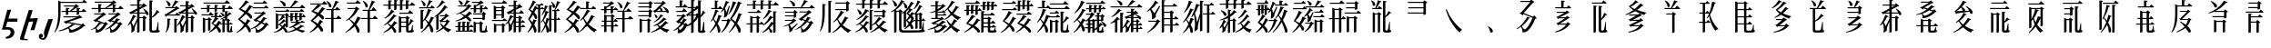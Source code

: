 SplineFontDB: 3.2
FontName: UFSTangutFixup
FullName: UFSTangutFixup
FamilyName: UFSTangutFixup
Weight: Standard
Copyright: Copyrightc2025byLosketch.Allrightsreserved.
Version: 3.178
ItalicAngle: 0
UnderlinePosition: -62
UnderlineWidth: 25
Ascent: 800
Descent: 200
InvalidEm: 0
sfntRevision: 0x00032d91
LayerCount: 2
Layer: 0 0 "+BBcEMAQ0BD0EOAQ5 +BD8EOwQwBD0A" 1
Layer: 1 0 "+BB8ENQRABDUENAQ9BDgEOQAA +BD8EOwQwBD0A" 0
XUID: [1021 59 1751208496 20256]
StyleMap: 0x0040
FSType: 0
OS2Version: 4
OS2_WeightWidthSlopeOnly: 1
OS2_UseTypoMetrics: 1
CreationTime: 1752977242
ModificationTime: 1754293447
PfmFamily: 17
TTFWeight: 400
TTFWidth: 5
LineGap: 0
VLineGap: 0
Panose: 2 1 5 0 6 1 1 1 1 1
OS2TypoAscent: 1200
OS2TypoAOffset: 0
OS2TypoDescent: -350
OS2TypoDOffset: 0
OS2TypoLinegap: 0
OS2WinAscent: 856
OS2WinAOffset: 0
OS2WinDescent: 150
OS2WinDOffset: 0
HheadAscent: 1200
HheadAOffset: 0
HheadDescent: -350
HheadDOffset: 0
OS2SubXSize: 700
OS2SubYSize: 650
OS2SubXOff: 0
OS2SubYOff: 150
OS2SupXSize: 700
OS2SupYSize: 650
OS2SupXOff: 0
OS2SupYOff: 450
OS2StrikeYSize: 50
OS2StrikeYPos: 272
OS2CapHeight: 712
OS2XHeight: 502
OS2Vendor: 'LOSK'
OS2CodePages: 00020001.00000000
OS2UnicodeRanges: 00000000.82000000.00000000.00000000
MarkAttachClasses: 1
DEI: 91125
LangName: 1033 "Copyright (c) 2025 by Losketch. All rights reserved." "UFSZero Ext" "" "" "UFSZero Ext" "Version 3.178;July 31, 2025;FontCreator 15.0.0.3017 64-bit" "" "UFSet is a trademark of Losketch." "Losketch" "Losketch" "" "https://github.com/Losketch" "https://github.com/Losketch" "This Font Software is licensed under the SIL Open Font License, Version 1.1. This Font Software is distributed on an +ACIA-AS IS+ACIA BASIS, WITHOUT WARRANTIES OR CONDITIONS OF ANY KIND, either express or implied. See the SIL Open Font License for the specific language, permissions and limitations governing your use of this Font Software." "https://scripts.sil.org/OFL" "" "" "" "" "++8z70gAA"
GaspTable: 3 8 10 17 5 65535 15 1
Encoding: UnicodeFull
Compacted: 1
UnicodeInterp: none
NameList: AGL For New Fonts
DisplaySize: -48
AntiAlias: 1
FitToEm: 0
WinInfo: 0 33 14
BeginPrivate: 1
BlueValues 9 [-15 -15]
EndPrivate
BeginChars: 1114113 200

StartChar: .notdef
Encoding: 1114112 -1 0
Width: 1000
GlyphClass: 1
Flags: W
HStem: 615 7<677.664 721> 680 148<704 809.238>
VStem: 303 22<265 279.286> 520 122<660.5 729>
LayerCount: 2
Fore
SplineSet
478 183 m 1
 511 183 l 1
 528 201 543 219 556 239 c 1
 478 239 l 1
 478 183 l 1
701 80 m 1
 730 49 771 22 823 0 c 1
 792 -19 774 -33 768 -41 c 1
 725 -20 690 5 663 35 c 1
 631 4 590 -22 541 -42 c 1
 536 -36 516 -23 481 -4 c 1
 507 6 l 1
 399 6 l 1
 399 -22 l 1
 342 -22 l 1
 342 183 l 1
 417 183 l 1
 417 239 l 1
 325 239 l 1
 325 294 l 1
 417 294 l 1
 417 373 l 1
 478 373 l 1
 478 294 l 1
 566 294 l 1
 566 255 l 1
 588 292 603 333 611 378 c 1
 670 372 l 1
 664 345 656 319 648 295 c 1
 798 295 l 1
 798 241 l 1
 764 241 l 1
 751 177 730 124 701 80 c 1
552 27 m 1
 583 43 609 62 629 82 c 0
 627 85 622 95 614 111 c 0
 606 128 597 151 588 182 c 1
 579 169 569 157 558 146 c 1
 556 148 554 150 552 152 c 1
 552 27 l 1
707 241 m 1
 626 241 l 1
 634 203 647 166 666 130 c 1
 685 162 699 199 707 241 c 1
495 130 m 1
 399 130 l 1
 399 60 l 1
 495 60 l 1
 495 130 l 1
364 365 m 1
 345 328 325 295 303 265 c 1
 303 -42 l 1
 244 -42 l 1
 244 194 l 1
 225 176 206 158 185 143 c 1
 179 154 165 169 143 190 c 1
 215 244 268 306 302 376 c 1
 364 365 l 1
315 587 m 1
 284 602 235 620 168 642 c 1
 218 685 l 1
 239 679 262 672 288 662 c 0
 313 654 338 643 362 632 c 1
 315 587 l 1
345 701 m 1
 315 716 266 736 199 760 c 1
 252 802 l 1
 295 787 343 769 394 746 c 1
 345 701 l 1
670 558 m 1
 496 558 l 1
 514 538 542 519 582 501 c 1
 618 517 647 536 670 558 c 1
461 792 m 1
 704 792 l 1
 704 683 l 2
 704 682 705 681 706 680 c 0
 708 680 710 680 712 680 c 0
 761 680 794 681 810 683 c 1
 810 680 810 676 811 673 c 0
 812 660 815 644 819 626 c 1
 802 623 765 622 708 622 c 0
 683 622 665 627 656 637 c 0
 647 647 642 663 642 685 c 2
 642 734 l 1
 520 734 l 1
 520 729 l 2
 520 717 518 705 514 692 c 0
 511 680 504 668 495 656 c 0
 486 645 473 634 456 623 c 2
 443 615 l 1
 706 615 l 1
 721 616 l 1
 731 617 l 1
 778 604 l 1
 747 550 705 507 653 474 c 1
 707 457 773 444 851 434 c 1
 810 407 787 389 784 381 c 1
 707 391 640 409 582 437 c 1
 517 410 447 391 371 381 c 1
 368 386 363 393 356 400 c 0
 348 408 335 419 317 434 c 1
 391 443 457 457 515 476 c 1
 481 499 451 527 425 558 c 1
 393 558 l 1
 393 601 l 1
 392 607 l 2
 392 624 387 639 377 652 c 1
 416 664 439 676 448 687 c 0
 457 698 461 711 461 725 c 2
 461 792 l 1
383 548 m 1
 337 484 294 431 254 388 c 1
 193 418 l 1
 246 471 292 524 332 577 c 1
 383 548 l 1
949 828 m 1
 51 828 l 1
 51 -69 l 1
 949 -69 l 1
 949 828 l 1
EndSplineSet
EndChar

StartChar: uni0558
Encoding: 1368 1368 1
Width: 517
GlyphClass: 1
Flags: W
HStem: 13 68<157 279.803> 225 88<230.109 479>
VStem: 294 103<-121.798 0.463181>
LayerCount: 2
Fore
SplineSet
188 -234 m 0
 174 -234 163 -233 155 -230 c 1
 161 -190 l 1
 168 -187 178 -184 190 -182 c 0
 260 -154 294 -110 294 -49 c 0
 294 -45 294 -40 293 -36 c 0
 286 -4 265 13 231 13 c 2
 52 13 l 1
 202 557 l 1
 307 557 l 1
 230.109243697 313 l 1
 479 313 l 1
 479 225 l 1
 202.378151261 225 l 1
 157 81 l 1
 234 81 l 2
 279 81 317 68 348 42 c 0
 379 15 396 -17 397 -57 c 0
 397 -84 391 -111 378 -139 c 1
 335 -202 271 -234 188 -234 c 0
EndSplineSet
EndChar

StartChar: uni058B
Encoding: 1419 1419 2
Width: 517
GlyphClass: 1
Flags: W
HStem: -286 34<134.75 238>
VStem: 23 110<-248.397 -165.787>
LayerCount: 2
Fore
SplineSet
302 314 m 1
 518 325 l 1
 418 -10 l 1
 311 -6 l 1
 390 230 l 1
 271 222 l 1
 179 -74 133 -224 133 -227 c 0
 133 -242 147 -250 177 -252 c 2
 238 -254 l 1
 238 -286 l 1
 77 -281 l 2
 41 -279 23 -265 23 -239 c 0
 23 -231 104 31 267 547 c 1
 374 543 l 1
 302 314 l 1
EndSplineSet
EndChar

StartChar: uni058C
Encoding: 1420 1420 3
Width: 400
GlyphClass: 1
Flags: W
HStem: -279 44<81.4538 153.935>
VStem: 16 113<-211.296 -137.563>
LayerCount: 2
Fore
SplineSet
28 -137 m 0
 41 -120 58 -111 79 -111 c 0
 89 -111 99 -114 107 -121 c 0
 121 -131 129 -146 129 -165 c 0
 129 -178 125 -190 117 -201 c 0
 107.024120219 -214.81275662 95.2816455723 -222.736863689 80.8688151375 -225.676082131 c 1
 83 -227 l 2
 91 -232 101 -235 113 -235 c 0
 125 -235 138 -230 151 -220 c 0
 164 -209 170 -196 170 -179 c 0
 170 -168 167 -151 161 -130 c 0
 158 -122 157 -111 157 -99 c 0
 157 -74 162 -45 171 -13 c 2
 278 291 l 1
 401 295 l 1
 246 -180 l 2
 245 -183 241 -190 235 -201 c 0
 228 -212 220 -225 210 -240 c 0
 193 -266 171 -279 144 -279 c 0
 120 -279 100 -274 82 -266 c 0
 39.5478693278 -250.203858355 17.5640195484 -223.686236241 17.0107116839 -187.409395169 c 0
 16.3369042137 -183.534693095 16.0000004786 -179.387669306 16 -175 c 0
 16 -161 20 -149 28 -137 c 0
EndSplineSet
EndChar

StartChar: u17121
Encoding: 94497 94497 4
Width: 1000
GlyphClass: 1
Flags: W
HStem: -76.2823 77.3515<483.221 590.738> -37 15<166.267 177.751> 120 16<582.304 594.42> 345 30<297 658> 491 30<247 362 427 486.737 515 657 722 798> 644 30<311 597> 742 30<227 808>
VStem: 151 63<300.703 742> 362 65<416.621 491 521 578.205> 657 65<419.621 491 521 578.205>
LayerCount: 2
Fore
SplineSet
427 430 m 1x3fc0
 425.254883747 421.274418733 387.782322575 409 372 409 c 2
 362 409 l 1
 362 491 l 1
 247 491 l 1
 238 521 l 1
 362 521 l 1
 362 609 l 1
 463 598 l 1
 459 583 447 574 427 570 c 1
 427 521 l 1
 470 521 l 1
 522 564 565 605 597 644 c 1
 311 644 l 1
 302 674 l 1
 604 674 l 1
 637 713 l 1
 721 648 l 1
 712 638 698 631 678 628 c 1
 635 594 581 558 515 521 c 1
 657 521 l 1
 657 609 l 1
 758 598 l 1
 754 583 742 574 722 570 c 1
 722 521 l 1
 798 521 l 1
 842 578 l 1
 926 507 l 1
 922 497 913 491 899 491 c 2
 722 491 l 1
 722 433 l 1
 720.254883747 424.274418733 682.782322575 412 667 412 c 2
 657 412 l 1
 657 491 l 1
 427 491 l 1
 427 430 l 1x3fc0
43 -67 m 1
 139.645543661 106.659961267 151 335.571080578 151 523 c 2
 151 807 l 1
 227 772 l 1
 808 772 l 1
 855 830 l 1
 897 796 926 772 941 758 c 1
 937 748 928 742 914 742 c 2
 214 742 l 1
 214 524 l 2
 214 227.379423595 166.634416433 51.2452621329 59 -77 c 1
 43 -67 l 1
425.35262041 38.7852365394 m 1
 411.600573738 32.4333957541 317.120063969 -9.58520487564 177 -37 c 1
 154 -22 l 1x7fc0
 323 17 492 113 519 159 c 1
 610 136 l 1
 587 122 582 120 575 120 c 2
 563 120 l 1
 533.163946123 96.8618357692 494.429698718 72.982155411 451.763850976 51.5215182292 c 1
 492.581315937 9.58533493671 515.248910558 1.06924543148 529.771422778 1.06924543148 c 0
 533.57884558 1.06924543148 681.941144565 38.380225893 774 114 c 1
 405 189 l 1
 374 162 l 1
 295 223 l 1
 307.816663264 231.239283527 322.309518948 236.126182212 338.478567054 236.126182212 c 0
 339.971422738 236.126182212 341.478567054 236.084524053 343 236 c 2
 658 345 l 1
 297 345 l 1
 288 375 l 1
 687 375 l 1
 730 409 l 1
 813 347 l 1
 803.717967697 335.861561237 791.851251684 329.892489894 776.600148039 329.892489894 c 0
 775.420471066 329.892489894 774.220545085 329.92820323 773 330 c 2
 432 218 l 1
 784 146 l 1
 829 177 l 1
 899 104 l 1
 891.143149884 98.7620999228 878.713700232 95.8104996138 862.376951584 95.8104996138 c 0
 860 95.8104996138 857.540333076 95.8729833462 855 96 c 1
 769.873131188 9.37967734901 577.197648805 -76.282269343 487.07588643 -76.282269343 c 0xbfc0
 475.858865328 -76.282269343 464.494680906 -75.5326241208 453 -74 c 1
 453.204950806 -68.2613774194 453.314974802 -62.9176579381 453.314974802 -57.8928842152 c 0
 453.314974802 -18.2477885309 446.46587755 1.54263349355 425.35262041 38.7852365394 c 1
EndSplineSet
EndChar

StartChar: u17C51
Encoding: 97361 97361 5
Width: 1000
GlyphClass: 1
Flags: HW
HStem: -2 14<50.5 69.7139> 428 30<141 346 536 742> 583 30<74 253 318 457.726 477 648 713 808> 755 30<158 622>
VStem: 253 65<493.648 583 613 690.61> 648 65<494.648 583 613 677.61>
LayerCount: 2
Fore
SplineSet
478 143 m 1
 464.097264684 114.86351186 364.421314228 -75.25 209.375 -75.25 c 0
 198.625 -75.25 187.5 -74.5 176 -73 c 1
 182.937399779 -55.2710894546 186.394823554 -40.0963925584 186.394823554 -23.5463062371 c 0
 186.394823554 -5.80142786 182.420180417 13.5245937308 174.498691771 39.2753440994 c 1
 163.029834466 33.401128354 106.571712542 5.5102446489 54 -2 c 1
 47 12 l 1
 121 32 158 62 208 124 c 2
 224 144 l 1
 238 164 251 184 266 210 c 1
 351 176 l 1
 344.830678732 162.975877324 327.854047924 158.879532094 314.564404226 158.879532094 c 0
 308.466697502 158.879532094 303.145198591 159.741920563 300 161 c 1
 284 141 272 126 267 120 c 2
 250 101 l 1
 224.84530832 74.4478254489 212.384846078 62.0545991169 195.560951541 51.1976513223 c 1
 212.982475161 20.34269064 224.978047263 -0.494583182675 247.758381322 -0.494583182675 c 0
 251.23516257 -0.494583182675 254.96315856 -0.00921036004981 259 1 c 0
 286.224145203 14.6120726017 345.596958616 54.2946775784 406 160 c 1
 343 186 l 1
 343.136267457 186.154041473 l 1
 212 239 l 1
 194 212 l 1
 110 265 l 1
 122 275 136 281 153 282 c 1
 346 428 l 1
 141 428 l 1
 132 458 l 1
 352 458 l 1
 392 491 l 1
 470 429 l 1
 460.721726998 418.793899698 448.860863499 412.892116891 434.417409503 412.892116891 c 0
 433.293899698 412.892116891 432.154763197 412.9278273 431 413 c 2
 229 268 l 1
 365.883248731 211.868020305 l 1
 366 212 l 1
 412 193 l 1
 457 223 l 1
 522 151 l 1
 514.143149884 145.762099923 501.713700232 142.810499614 485.376951584 142.810499614 c 0
 483 142.810499614 480.540333076 142.872983346 478 143 c 1
584 63 m 1
 608.89085783 18.7495860798 621.91260591 -0.563048380925 643.486687392 -0.563048380925 c 0
 647.059057942 -0.563048380925 650.865923172 -0.0335192070818 655 1 c 0
 717.873642908 32.4368214538 770.894373971 103.197738565 803 160 c 1
 739 186 l 1
 690 133 639 92 584 63 c 1
875 143 m 1
 859.715419019 112.78629341 758.474905211 -75.25 606.21875 -75.25 c 0
 595.5625 -75.25 584.5 -74.5 573 -73 c 1
 578.233863992 -57.2984080242 582.290444813 -42.8844366259 582.290444813 -24.3042510944 c 0
 582.290444813 -5.04057569196 577.9299242 18.7014679238 566 53 c 1
 534 37 495 21 447 5 c 1
 440 18 l 1
 530 60 609 124 677 211 c 1
 608 239 l 1
 589 212 l 1
 505 265 l 1
 517 275 531 281 548 282 c 1
 742 428 l 1
 536 428 l 1
 527 458 l 1
 748 458 l 1
 788 491 l 1
 866 429 l 1
 856.721726998 418.793899698 845.721726998 412.892116891 831.402534688 412.892116891 c 0
 830.288690799 412.892116891 829.154763197 412.9278273 828 413 c 2
 624 268 l 1
 698 238 l 1
 718 266 735 295 751 323 c 1
 851 285 l 1
 846.666666667 275.611111111 838.682098765 270.916666667 826.669581619 270.916666667 c 0
 822.049382716 270.916666667 816.833333333 271.611111111 811 273 c 1
 793 250 777 230 762 212 c 1
 809 193 l 1
 854 223 l 1
 919 151 l 1
 911.143149884 145.762099923 898.713700232 142.810499614 882.376951584 142.810499614 c 0
 880 142.810499614 877.540333076 142.872983346 875 143 c 1
477 613 m 1
 648 613 l 1
 648 700 l 1
 598 671 541 642 477 613 c 1
318 507 m 1
 316.228646607 498.143233034 277.205588888 486 263 486 c 2
 253 486 l 1
 253 583 l 1
 74 583 l 1
 65 613 l 1
 253 613 l 1
 253 721 l 1
 354 710 l 1
 349 695 337 686 318 682 c 1
 318 613 l 1
 437 613 l 1
 512 661 573 709 622 755 c 1
 158 755 l 1
 149 785 l 1
 637 785 l 1
 670 824 l 1
 754 759 l 1
 745 749 731 742 711 739 c 1
 692 726 675 715 660 707 c 1
 749 697 l 1
 744 682 732 673 713 669 c 1
 713 613 l 1
 808 613 l 1
 854 674 l 1
 942 599 l 1
 938 589 929 583 915 583 c 2
 713 583 l 1
 713 508 l 1
 711.228646607 499.143233034 672.205588888 487 658 487 c 2
 648 487 l 1
 648 583 l 1
 318 583 l 1
 318 507 l 1
EndSplineSet
EndChar

StartChar: u17D0B
Encoding: 97547 97547 6
Width: 1000
GlyphClass: 1
Flags: HW
HStem: -74 58<733.145 835.173> 325 28<383 468> 451 30<216 318 383 546.784> 661 30<137 318 383 467>
VStem: 318 65<-67.3521 233 266.75 325 353 451 481 530 619 661 691 793.205> 478 65<-28.2327 318.293> 569 65<409.578 450.035> 656 67<-14.8542 344.212 359 774.807> 888 16<177.157 219>
LayerCount: 2
Fore
SplineSet
467 661 m 1
 383 661 l 1
 383 619 l 1
 467 661 l 1
318 530 m 1
 216 481 l 1
 318 481 l 1
 318 530 l 1
723 15 m 2
 723 -16 743.172043011 -16 755 -16 c 0
 793 -16 816 -15 825 -14 c 0
 846.353660405 -5.45853583782 851.820652174 -3.27173913043 886 209 c 0
 887 213 888 216 888 219 c 1
 904 219 l 1
 905 -1 l 1
 929 -9 941 -19 942 -30 c 0
 942 -64.0271703961 919.164012189 -74 751 -74 c 0
 666.558063947 -74 656 -45.6065962462 656 -2 c 2
 656 807 l 1
 760 795 l 1
 756 780 744 771 723 767 c 1
 723 359 l 1
 784 413 830 477 859 550 c 1
 935 491 l 1
 930 483 922 478 912 478 c 0
 909 478 904 479 897 480 c 1
 856 418 798 369 723 334 c 1
 723 15 l 2
298 369 m 1
 290.755247389 360.306296867 279.552230342 355.481396872 266.305179196 355.481396872 c 0
 262.059109283 355.481396872 257.6030371 355.977102867 253 357 c 1
 229 301 199 252 165 211 c 1
 194 161 211 126 215 104 c 1
 228 124 262 192 318 308 c 1
 318 451 l 1
 175 451 l 1
 150 430 l 1
 94 484 l 1
 109 492 127 498 148 502 c 1
 318 587 l 1
 318 661 l 1
 137 661 l 1
 128 691 l 1
 318 691 l 1
 318 824 l 1
 419 813 l 1
 415 798 403 789 383 785 c 1
 383 691 l 1
 468 691 l 1
 498 729 l 1
 590 654 l 1
 582 646 569 642 550 641 c 1
 383 561 l 1
 383 481 l 1
 546.783703519 481 l 1
 530.580481899 514.179539635 509.449095888 545.309388131 484 575 c 1
 495 585 l 1
 563.925118589 543.282165065 634.047653317 489.828180652 634.047653317 445.012485326 c 0
 634.047653317 429.086099167 628.639798548 408 600 408 c 0
 588 408 578 413 569 421 c 0
 567 427 566 431 565 433 c 2
 559 451 l 1
 383 451 l 1
 383 353 l 1
 468 353 l 1
 504 394 l 1
 586 332 l 1
 577 323 563 316 543 312 c 1
 543 -15 l 1
 529 -27 511 -34 488 -36 c 1
 478 -36 l 1
 478 325 l 1
 383 325 l 1
 383 -54 l 1
 381.254883747 -62.725581267 343.782322575 -75 328 -75 c 2
 318 -75 l 1
 318 233 l 1
 263.470239729 103.307597193 246.829472848 55.6479721381 246.829472848 23.4681243135 c 0
 246.829472848 13.4845964952 248.43114428 4.99099502106 251 -4 c 1
 238.747816564 -33.7553026297 180.974006314 -72.2251104096 156 -75 c 1
 160.11284063 -44.4474696038 163.904951563 -13.8143051411 163.904951563 20.6801214336 c 0
 163.904951563 64.822495205 157.694909504 115.288154488 138 180 c 1
 122 163 99 142 71 117 c 1
 60 129 l 1
 123 215 172 312 208 420 c 1
 298 369 l 1
EndSplineSet
EndChar

StartChar: u180DF
Encoding: 98527 98527 7
Width: 1000
GlyphClass: 1
Flags: HW
HStem: 275 29<212 231.244> 336 28<719 786> 391 30<181 361> 459 30<567 654 719 879.27> 600 30<101 275.833 301 365> 657 30<506 654 719 779>
VStem: 147 65<60.2349 275> 339 65<-68.3521 281.205> 654 65<-64.3521 195 226.67 336 364 459 489 533 626 657 687 771.205> 796 65<-56.2327 329.293> 901 65<418.578 458.013>
LayerCount: 2
Fore
SplineSet
404 -55 m 1
 402.254883747 -63.725581267 364.782322575 -76 349 -76 c 2
 339 -76 l 1
 339 312 l 1
 440 301 l 1
 436 286 424 277 404 273 c 1
 404 -55 l 1
147 196 m 1
 147 315 l 1
 246 304 l 1
 243 288 232 279 214 275 c 1
 212 275 l 1
 212 206 l 2
 212 134.216315282 197.101524365 16.5116768013 113 -76 c 1
 100 -67 l 1
 130 -7 146 80 147 196 c 1
654 533 m 1
 567 489 l 1
 654 489 l 1
 654 533 l 1
779 657 m 1
 719 657 l 1
 719 626 l 1
 779 657 l 1
104 813 m 1
 115 818 l 1
 207.689852328 781.48581575 234.972378574 735.528759633 234.972378574 703.020137069 c 0
 234.972378574 686.597691246 228.009912037 673.607268827 219 667 c 0
 212.714285714 662.678571429 206.428571429 660.517857143 200.021592566 660.517857143 c 0
 190.119897959 660.517857143 179.928571429 665.678571429 169 676 c 1
 164 719 142 765 104 813 c 1
119 370 m 1
 63 424 l 1
 78 432 96 438 117 442 c 1
 365 600 l 1
 101 600 l 1
 92 630 l 1
 269 630 l 1
 298 684 329 748 361 822 c 1
 461 785 l 1
 453.285714286 774.714285714 442.632653061 769.571428571 428.411078717 769.571428571 c 0
 426.040816327 769.571428571 423.571428571 769.714285714 421 770 c 1
 382 716 342 670 301 630 c 1
 366 630 l 1
 395 666 l 1
 484 593 l 1
 476 585 463 581 444 580 c 1
 181 421 l 1
 361 421 l 1
 411 486 l 1
 504 407 l 1
 500 397 491 391 477 391 c 2
 144 391 l 1
 119 370 l 1
648 360 m 1
 641.890527588 353.890527588 633.38907548 345.38907548 616.580360981 345.38907548 c 0
 612.556658496 345.38907548 608.056919077 345.876240205 603 347 c 1
 578 291 549 243 515 202 c 1
 544 154 561 119 565 99 c 1
 575 114 605 171 654 270 c 1
 654 459 l 1
 526 459 l 1
 501 438 l 1
 445 492 l 1
 460 500 478 506 499 510 c 1
 654 591 l 1
 654 657 l 1
 506 657 l 1
 497 687 l 1
 654 687 l 1
 654 802 l 1
 755 791 l 1
 751 776 739 767 719 763 c 1
 719 687 l 1
 784 687 l 1
 813 724 l 1
 902 650 l 1
 894 642 881 638 862 637 c 1
 719 565 l 1
 719 489 l 1
 879.270259362 489 l 1
 863.004369897 522.554299818 841.704607827 554.011290868 816 584 c 1
 827 594 l 1
 858.374261028 575.010315694 966 509.868421053 966 452 c 0
 966 442.908553597 964.25 417 932 417 c 0
 921 417 910 422 901 430 c 0
 899 436 898 440 897 442 c 2
 891.333333333 459 l 1
 719 459 l 1
 719 364 l 1
 786 364 l 1
 822 405 l 1
 904 343 l 1
 895 334 881 327 861 323 c 1
 861 -43 l 1
 847 -55 829 -62 806 -64 c 1
 796 -64 l 1
 796 336 l 1
 719 336 l 1
 719 -51 l 1
 717.254883747 -59.725581267 679.782322575 -72 664 -72 c 2
 654 -72 l 1
 654 195 l 1
 610.746967023 93.046422269 597.606665089 50.4595800707 597.606665089 19.8691504698 c 0
 597.606665089 10.2141847632 598.915653083 1.75425705063 601 -7 c 1
 588.747816564 -36.7553026297 530.974006314 -75.2251104096 506 -78 c 1
 510.072299779 -48.3303873239 514.177372334 -18.4220015691 514.177372334 16.0935415765 c 0
 514.177372334 58.4389463678 507.998574423 107.718867927 488 172 c 1
 471 154 448 133 420 108 c 1
 410 119 l 1
 471 203 520 300 557 410 c 1
 648 360 l 1
EndSplineSet
EndChar

StartChar: u187F8
Encoding: 100344 100344 8
Width: 1000
GlyphClass: 1
Flags: W
HStem: -67 43<851 861.999> 140 25<603 662 726 786 850 853> 281 30<199 256> 290 14<607.5 618.72> 351 30<354 445 515 559> 408 30<91 289> 581 30<75 237 302 447 512 661 726 806> 734 30<145 728>
VStem: 123 65<-65.3521 281> 237 65<501.648 581 611 666.205> 267 65<-17.3521 276.762> 447 65<381 465.743 514.648 581 611 671.205> 552 71<-70.9093 -5.62857> 662 64<-61.7806 140 165 257 377.664 431.871 504.648 581 611 666.205> 732 62<295 334 360.995 383.068 429 510.247> 786 64<-23.7402 140 165 256.973> 897 28<26.625 96>
LayerCount: 2
Fore
SplineSet
332 270 m 1xefbc80
 332 -4 l 2
 331 -9 320 -15 299 -21 c 0
 290 -24 283 -25 277 -25 c 2
 267 -25 l 1
 267 281 l 1
 188 281 l 1
 188 -52 l 2
 187 -57 176 -63 155 -69 c 0
 146 -72 139 -73 133 -73 c 2
 123 -73 l 1
 123 344 l 1
 199 311 l 1
 256 311 l 1
 292 350 l 1
 373 289 l 1
 364 280 350 274 332 270 c 1xefbc80
335 498 m 1
 421 424 l 1
 417 414 408 408 394 408 c 2
 91 408 l 1
 82 438 l 1
 289 438 l 1
 335 498 l 1
806 611 m 1
 856 676 l 1
 949 597 l 1
 945 587 936 581 922 581 c 2
 726 581 l 1
 726 518 l 2
 725 513 714 507 693 501 c 0
 684 498 677 497 671 497 c 2
 661 497 l 1
 661 581 l 1
 512 581 l 1
 512 528 l 2
 511 523 500 517 479 511 c 0
 470 508 463 507 457 507 c 2
 447 507 l 1
 447 581 l 1
 302 581 l 1
 302 515 l 2
 301 510 290 504 269 498 c 0
 260 495 253 494 247 494 c 2
 237 494 l 1
 237 581 l 1
 75 581 l 1
 66 611 l 1
 237 611 l 1
 237 697 l 1
 338 686 l 1
 334 671 322 662 302 658 c 1
 302 611 l 1xcfdc80
 447 611 l 1
 447 702 l 1
 548 691 l 1
 544 676 532 667 512 663 c 1
 512 611 l 1
 661 611 l 1
 661 697 l 1
 762 686 l 1
 758 671 746 662 726 658 c 1
 726 611 l 1
 806 611 l 1
844 734 m 2
 145 734 l 1
 136 764 l 1
 728 764 l 1
 778 829 l 1
 871 750 l 1
 867 740 858 734 844 734 c 2
515 381 m 1
 559 381 l 1
 591 429 l 1
 658 366 l 1
 655 358 645 351 630 351 c 2
 491 351 l 1
 564 307 l 1
 560 301 548 297 534 298 c 0
 528 299 524 301 524 301 c 1
 491 249 452 205 405 172 c 1
 430 158 456 142 478 128 c 1
 504 163 531 206 558 256 c 1
 647 188 l 1
 641 182 629 178 617 180 c 0
 613 180 610 181 610 181 c 1
 606.130276037 175.723103687 602.167733292 170.384328186 598.106929597 165 c 1
 662 165 l 1
 662 305.259838932 l 1
 646.830115844 300.161248033 630.088279874 295.024522187 612 290 c 1
 603 304 l 1
 652 324 693 347 732 375 c 1
 732 527 l 1
 820 518 l 1
 816 506 804 498 794 496 c 1
 794 429 l 1
 805 440 826 464 847 496 c 1
 922 458 l 1
 917 451 907 447 897 446 c 0
 894.511857008 446 891.249857073 446.386928472 890.824250314 447.642152098 c 1
 862.462309244 417.977462219 828.695577103 391.166618705 794 369 c 1
 794 295 l 1xdfde80
 811 312 l 1
 881 266 l 1
 872 258 859 253 850 251 c 1
 850 165 l 1
 853 165 l 1
 884 202 l 1
 947 153 l 1
 944 146 933 140 920 140 c 2
 850 140 l 1
 850 -5 l 2
 850 -18 851 -24 851 -24 c 1
 860 -24 l 2
 861 -24 862 -24 862 -23 c 0
 866 -21 869 -18 872 -12 c 0
 879 4 887 39 897 96 c 1
 925 96 l 1
 926 -14 l 1
 938 -20 947 -28 948 -34 c 0
 948 -50 922 -62 878 -66 c 0
 869 -67 861 -67 854 -67 c 0
 821 -67 798 -60 791 -47 c 0
 787 -41 786 -33 786 -21 c 2
 786 140 l 1xdf9d80
 726 140 l 1
 726 -50 l 2
 725 -54 713 -60 696 -64 c 0
 689 -66 683 -67 677 -67 c 2
 662 -67 l 1
 662 140 l 1
 603 140 l 1
 595.323703683 161.323045326 l 1
 577.020530419 137.231448105 556.740010988 112.308287608 534 88 c 1
 594 40 623 3 623 -24 c 0
 621 -54 610 -72 589 -75 c 0
 586 -75 585 -75 583 -75 c 0
 572 -74 561 -70 552 -62 c 1
 545 -27 524 12 495 48 c 1
 442 0 378 -43 302 -77 c 1
 293 -61 l 1
 348 -22 401 29 453 94 c 1
 422 125 390 150 359 171 c 1
 395 216 429 277 462 351 c 1
 354 351 l 1
 347 381 l 1
 445 381 l 1
 445 497 l 1
 548 486 l 1
 547.015982622 473.20777408 535.380773031 463.320418764 515 459.196377206 c 1
 515 381 l 1
726 257 m 1
 726 165 l 1
 786 165 l 1
 786 257 l 1xcf9d80
 726 257 l 1
687 375 m 0
 677 376 667 380 656 388 c 1
 654 403 648 419 637 438 c 0
 630 451 619 464 605 477 c 1
 618 489 l 1
 650 475 673 462 693 447 c 0
 713 430 722 414 722 400 c 0
 722 389 714 379 698 376 c 0
 695 375 691 375 687 375 c 0
665.949600846 306.598528732 m 1
 693 297 l 1
 729 283 l 1
 732 283 l 1
 732 334 l 1xcf9e80
 716.743345715 325.735978929 694.212769555 316.259637545 665.949600846 306.598528732 c 1
EndSplineSet
EndChar

StartChar: u187F9
Encoding: 100345 100345 9
Width: 1000
GlyphClass: 1
Flags: W
HStem: 454 30<545 741> 589 30<497 808> 724 30<527 769>
VStem: 381 63<-60.1851 0.179199> 423 54<313.138 352.188>
CounterMasks: 1 e0
LayerCount: 2
Fore
SplineSet
623 6 m 0xe0
 634 -1 645 -3 657 1 c 0
 723 32 777 79 819 141 c 1
 736 184 l 1
 688 138 635 100 577 72 c 1
 599 36 614 14 623 6 c 0xe0
827 180 m 1
 871 210 l 1
 934 137 l 1
 925 131 910 128 890 129 c 1
 843 50 777 -11 692 -53 c 0
 658 -71 619 -77 574 -71 c 1
 581 -48 583 -27 581 -8 c 0
 577 13 570 37 560 64 c 1
 531 51 494 37 449 23 c 1
 442 37 l 1
 529 74 609 132 682 212 c 1
 610 250 l 1
 591 222 l 1
 508 281 l 1
 520 291 535 297 551 298 c 1
 741 454 l 1
 545 454 l 1
 536 484 l 1
 745 484 l 1
 784 516 l 1
 858 455 l 1
 849 444 836 438 820 439 c 1
 613 284 l 1
 705 239 l 1
 735 275 763 315 790 359 c 1
 887 319 l 1
 881 305 868 302 846 308 c 1
 815 269 788 237 763 211 c 1
 827 180 l 1
488 619 m 1
 808 619 l 1
 850 675 l 1
 932 605 l 1
 928 595 919 589 905 589 c 2
 497 589 l 1
 488 619 l 1
866 724 m 2
 527 724 l 1
 518 754 l 1
 769 754 l 1
 812 810 l 1
 893 740 l 1
 889 730 880 724 866 724 c 2
354 492 m 1
 430 447 471 408 477 374 c 0
 483 344 478 325 462 316 c 0
 459 314 456 313 454 313 c 0
 446 311 435 312 423 318 c 1xe8
 407 352 368 394 307 443 c 1
 251 387 198 339 147 299 c 1
 198 268 246 234 290 197 c 1
 309 228 328 263 347 303 c 1
 443 249 l 1
 437 241 429 237 417 237 c 0
 416 237 414 238 411 238 c 0
 407 238 405 239 404 239 c 0
 383 205 363 175 343 149 c 1
 406 88 440 35 444 -8 c 0
 446 -40 437 -58 416 -62 c 0
 414 -62 411 -62 409 -62 c 0
 400 -62 390 -58 381 -51 c 1xf0
 370 -11 342 37 297 95 c 1
 228 22 148 -36 58 -80 c 1
 47 -66 l 1
 125 -13 194 57 255 144 c 1
 202 203 146 254 87 296 c 1
 142 344 200 405 260 478 c 1
 209 515 158 545 108 568 c 1
 175 630 238 713 298 816 c 1
 395 766 l 1
 390 758 382 753 372 753 c 0
 369 753 364 754 357 755 c 1
 302 690 240 631 170 580 c 1
 213 563 255 544 296 524 c 1
 338 579 375 632 408 685 c 1
 502 630 l 1
 497 622 489 618 478 619 c 0
 477 619 475 619 472 620 c 0
 468 621 466 622 464 622 c 0
 437 587 401 544 354 492 c 1
EndSplineSet
EndChar

StartChar: u187FA
Encoding: 100346 100346 10
Width: 1000
GlyphClass: 1
Flags: W
HStem: -73 18<78.6667 115.996 462.444 480.51> 48 18<502.944 513.385> 188 29<549 677 749 808> 259 27<741 761.5> 365 30<481 529 594 652 717 775 840 859> 398 30<199 303 335 391> 501 30<125 404 529 787> 606 30<71 535.042 557 797>
VStem: 129 63<31.891 126.278 138.831 398> 393 52<-70.5752 -31.1593> 399 62<68.891 110.643 149 226 253 397.67> 529 65<253.648 365 395 437.205> 652 65<297.648 365 395 443.205> 677 64<217 259> 775 65<280.648 365 395 437.205>
LayerCount: 2
Fore
SplineSet
883 501 m 2xff92
 529 501 l 1
 520 531 l 1
 787 531 l 1
 829 586 l 1
 910 517 l 1
 906 507 897 501 883 501 c 2xff92
859 395 m 1
 888 435 l 1
 950 381 l 1
 946 371 937 365 923 365 c 2
 840 365 l 1
 840 294 l 2
 839 289 828 283 807 277 c 0
 798 274 791 273 785 273 c 2
 775 273 l 1
 775 365 l 1
 717 365 l 1
 717 311 l 2xff9a
 716 306 705 300 684 294 c 0
 681.574948911 293.191649637 679.295104557 292.528506009 677.140903952 291.991006131 c 1
 771 286 l 1
 769 266 757 261 743 259 c 0
 742 259 741 259 741 259 c 1
 741 217 l 1
 808 217 l 1
 848 262 l 1
 930 206 l 1
 920 191 913 188 900 188 c 2
 749 188 l 1
 807 164 l 1
 787 153 780 151 771 152 c 0
 765 153 761 154 756 155 c 0
 709 124 663 100 627 86 c 1
 640 77 666 61 698 47 c 1
 744 74 784 103 819 134 c 1
 915 94 l 1
 894 83 887 82 880 82 c 0
 871 84 867 84 863 85 c 0
 826 58 790 36 759 21 c 1
 759 21 803 5 830 -2 c 2
 830 -2 861 -9 929 -20 c 1
 929 -38 l 1
 905 -42 889 -52 880 -67 c 0
 879 -70 878 -72 877 -76 c 1
 813 -59 755 -36 702 -6 c 1
 628 -36 549 -58 466 -73 c 1
 450 -55 l 1
 533 -33 603 -5 657 24 c 1
 644 34 622 54 600 76 c 1
 576 67 552 60 508 48 c 1
 495 66 l 1
 596 106 649 148 694 188 c 1
 549 188 l 1
 536 217 l 1
 677 217 l 1
 677 291.955983504 l 1xff96
 671.221154104 290.525143106 666.348005499 290 662 290 c 2
 652 290 l 1
 652 365 l 1
 594 365 l 1
 594 267 l 2
 593 262 582 256 561 250 c 0
 552 247 545 246 539 246 c 2
 529 246 l 1
 529 365 l 1
 481 365 l 1
 481 395 l 1
 529 395 l 1
 529 468 l 1
 630 457 l 1
 626 442 614 433 594 429 c 1
 594 395 l 1
 652 395 l 1
 652 474 l 1
 753 463 l 1
 749 448 737 439 717 435 c 1
 717 395 l 1xff9a
 775 395 l 1
 775 468 l 1
 876 457 l 1
 872 442 860 433 840 429 c 1
 840 395 l 1
 859 395 l 1
116 531 m 1
 404 531 l 1
 441 581 l 1
 515 517 l 1
 511 507 502 501 488 501 c 2
 125 501 l 1
 116 531 l 1
391 666 m 0
 379 654 362 653 342 664 c 1
 325 711 288 758 233 807 c 1
 243 815 l 1
 322 798 372 769 394 726 c 0
 407 701 406 681 391 666 c 0
797 636 m 1
 847 701 l 1
 940 622 l 1
 936 612 927 606 913 606 c 2
 71 606 l 1
 62 636 l 1
 525 636 l 1
 568 690 609 752 650 822 c 1
 751 784 l 1
 742 772 729 767 711 769 c 1
 665 721 613 676 557 636 c 1
 797 636 l 1
365 174 m 1
 399 149 l 1
 399 226 l 1xffb2
 399 226 394 229 386 231 c 2
 386 231 381 233 377 235 c 1
 341 197 298 165 251 142 c 1
 274 129 297 115 314 104 c 1
 330 123 347 146 365 174 c 1
199 428 m 1
 391 428 l 1
 423 471 l 1
 493 406 l 1
 487 399 475 392 461 388 c 1
 461 83 l 2
 461 79 451 73 432 66 c 0
 425 64 418 62 412 62 c 2
 399 62 l 1
 399 110.64253302 l 1xffb2
 388.326282025 98.0948036404 375.105271416 83.1052714164 361 69 c 1
 409 32 436 -1 445 -29 c 0
 450 -49 447 -62 435 -71 c 0
 432 -73 428 -74 425 -75 c 0
 417 -76 405 -74 393 -68 c 1xffd2
 373 -32 349 4 324 33 c 1
 260 -23 178 -61 80 -76 c 1
 76 -61 l 1
 151 -39 220 5 287 74 c 1
 269 93 248 112 226 131 c 1
 226 131 221 129 213 126 c 0
 207 124 202 123 192 119 c 1
 192 46 l 2
 192 42 182 36 163 29 c 0
 156 27 149 25 143 25 c 2
 129 25 l 1
 129 465 l 1
 149 454 l 1
 199 428 l 1
192 138.831390563 m 1
 242.86144974 172.123870983 292.116091939 225.174137909 346 306 c 1
 399 253 l 1
 399 398 l 1
 335 398 l 1
 385 353 l 1
 379 347 369 343 358 345 c 0
 352 347 350 348 350 348 c 1
 317 309 270 274 206 244 c 1
 199 261 l 1
 233 289 268 334 303 398 c 1
 192 398 l 1
 192 138.831390563 l 1
EndSplineSet
EndChar

StartChar: u187FB
Encoding: 100347 100347 11
Width: 1000
GlyphClass: 1
Flags: W
HStem: 300 30<487 651 715 795> 538 30<519 651 715 759> 708 30<79 276 310 405>
VStem: 363 65<-46.0195 4.34933> 394 57<288.049 323.293> 592 62<620.46 710.165> 651 64<-70.9113 300 330 538>
LayerCount: 2
Fore
SplineSet
517 803 m 1xe4
 530 809 l 1
 601 771 641 729 654 684 c 0
 661 656 658 637 642 625 c 0
 627 613 608 618 592 636 c 1
 586 686 560 742 517 803 c 1xe4
795 330 m 1
 843 397 l 1
 934 315 l 1
 931 307 921 300 906 300 c 2
 715 300 l 1
 715 -57 l 2
 715 -62 704 -68 684 -74 c 0
 676 -77 669 -78 663 -78 c 2
 651 -78 l 1
 651 300 l 1
 487 300 l 1
 479 330 l 1
 651 330 l 1
 651 538 l 1
 519 538 l 1
 511 568 l 1
 675 568 l 1
 705 639 736 721 768 815 c 1
 866 776 l 1
 859 765 844 759 829 761 c 1
 794 694 753 630 705 568 c 1
 759 568 l 1
 808 635 l 1
 898 553 l 1
 895 545 885 538 870 538 c 2
 715 538 l 1
 715 330 l 1xe2
 795 330 l 1
337 129 m 1
 392 82 422 41 428 6 c 0
 433 -20 427 -37 409 -45 c 0
 404 -47 399 -48 395 -48 c 0
 386 -49 374 -46 363 -39 c 1xf0
 351 -6 326 34 288 76 c 1
 229 14 155 -38 68 -77 c 1
 58 -63 l 1
 126 -18 188 43 245 121 c 1
 193 174 139 217 83 252 c 1
 139 300 195 357 251 423 c 1
 204 454 154 481 102 503 c 1
 161 552 219 621 276 708 c 1
 79 708 l 1
 71 738 l 1
 405 738 l 1
 454 805 l 1
 547 723 l 1
 543 715 533 708 518 708 c 2
 310 708 l 1
 382 670 l 1
 378 663 369 657 357 657 c 0
 354 657 349 658 345 659 c 0
 294 607 234 559 166 516 c 1
 217 498 259 482 288 468 c 1
 326 516 364 570 402 629 c 1
 496 572 l 1
 491 564 482 560 471 562 c 0
 470 562 468 562 466 563 c 2
 466 563 462 564 460 564 c 0
 427 523 390 481 350 439 c 1
 411 405 445 376 451 349 c 0
 458 324 454 305 438 293 c 0
 435 291 432 289 429 288 c 0
 417 286 405 288 394 293 c 1xe8
 380 321 347 353 299 389 c 1
 249 340 197 296 147 258 c 1
 204 225 250 196 281 173 c 1
 301 204 321 240 342 282 c 1
 435 221 l 1
 430 214 420 209 407 211 c 0
 403 211 398 213 397 213 c 0
 379 185 359 156 337 129 c 1
EndSplineSet
EndChar

StartChar: u187FC
Encoding: 100348 100348 12
Width: 1000
GlyphClass: 1
Flags: W
HStem: 300 30<487 651 715 795> 538 30<519 651 715 759> 576 29<107 305> 729 30<86 320>
VStem: 364 66<-74.1977 7.22046> 592 62<620.46 710.165> 651 64<-70.9113 300 330 538>
LayerCount: 2
Fore
SplineSet
517 803 m 1xfc
 530 809 l 1
 601 771 641 729 654 684 c 0
 661 656 658 637 642 625 c 0
 627 613 608 618 592 636 c 1
 586 686 560 742 517 803 c 1xfc
795 330 m 1
 843 397 l 1
 934 315 l 1
 931 307 921 300 906 300 c 2
 715 300 l 1
 715 -57 l 2
 715 -62 704 -68 684 -74 c 0
 676 -77 669 -78 663 -78 c 2
 651 -78 l 1
 651 300 l 1
 487 300 l 1
 479 330 l 1
 651 330 l 1
 651 538 l 1
 519 538 l 1
 511 568 l 1
 675 568 l 1
 705 639 736 721 768 815 c 1
 866 776 l 1
 859 765 844 759 829 761 c 1
 794 694 753 630 705 568 c 1
 759 568 l 1
 808 635 l 1
 898 553 l 1
 895 545 885 538 870 538 c 2
 715 538 l 1
 715 330 l 1xfa
 795 330 l 1
455 311 m 0
 449 311 445 311 442 312 c 0
 413 252 378 196 337 146 c 1
 405 72 436 10 430 -39 c 0
 428 -61 419 -73 402 -76 c 0
 399 -76 396 -76 393 -76 c 0
 383 -74 373 -70 364 -63 c 1
 353 -10 330 44 296 100 c 1
 226 29 144 -31 49 -80 c 1
 37 -66 l 1
 123 -7 197 66 259 154 c 1
 226 199 187 244 140 289 c 1
 113 273 88 259 66 248 c 1
 56 260 l 1
 174 344 258 449 308 576 c 1
 107 576 l 1
 98 605 l 1
 305 605 l 1
 336 645 l 1
 427 582 l 1
 419 574 406 570 387 569 c 1
 339 461 263 371 158 301 c 1
 206 268 249 233 287 197 c 1
 320 250 349 308 373 371 c 1
 480 325 l 1
 474 316 466 311 455 311 c 0
436 729 m 2
 86 729 l 1
 77 759 l 1
 320 759 l 1
 370 824 l 1
 463 745 l 1
 459 735 450 729 436 729 c 2
EndSplineSet
EndChar

StartChar: u187FD
Encoding: 100349 100349 13
Width: 1000
GlyphClass: 1
Flags: W
HStem: -75 56<774.287 828.759> 81 30<574 708> 201 30<574 708> 312 30<585 697> 445 30<528 761> 663 30<92 220 285 381 446 541 606 701 766 818>
VStem: 220 65<565.648 663 693 780.205> 374 64<-79.8982 -16.7617> 381 65<553.648 663 693 789.205> 509 65<-67.3521 81 111 201 231 312> 541 65<547.648 663 693 789.205> 701 65<571.648 663 693 780.205> 708 65<-17.8535 81 111 131.16 154 201 231 307.762> 876 18<83.0356 136>
LayerCount: 2
Fore
SplineSet
217 184 m 1xff04
 249 166 278 147 303 128 c 1
 335 170 362 209 384 245 c 1
 474 187 l 1
 466 180 458 177 449 177 c 0
 441 179 436 181 434 181 c 0
 408 148 381 117 353 88 c 1
 411 36 439 -7 438 -43 c 0
 438 -64 430 -77 412 -81 c 0
 409 -82 406 -82 403 -82 c 0
 394 -81 384 -77 374 -70 c 1
 361 -29 341 11 312 50 c 1
 249 -5 179 -48 102 -80 c 1
 92 -65 l 1
 156 -25 218 29 276 96 c 1
 250 125 224 150 198 173 c 1
 172 157 142 142 109 129 c 1
 100 143 l 1
 189 199 273 287 352 404 c 0
 358 413 363 421 368 429 c 1
 457 373 l 1
 449 366 440 363 432 364 c 0
 427 364 422 365 416 367 c 1
 351 288 285 227 217 184 c 1xff04
125 304 m 1
 115 318 l 1
 185 371 249 451 306 557 c 1
 397 498 l 1
 390 490 381 487 371 488 c 0
 365 490 361 491 358 492 c 0
 295 412 222 352 138 310 c 0
 133 308 129 306 125 304 c 1
574 201 m 1xfe4c
 574 111 l 1
 708 111 l 1
 708 201 l 1
 574 201 l 1xfe4c
708 231 m 1
 708 312 l 1
 574 312 l 1
 574 231 l 1
 708 231 l 1
894 136 m 1
 895 -1 l 1
 913 -11 923 -21 924 -30 c 0
 923 -60 879 -75 791 -75 c 0
 749 -75 724 -67 715 -50 c 0
 710 -41 708 -27 708 -8 c 2
 708 81 l 1
 574 81 l 1
 574 -54 l 2xfe4c
 573 -59 562 -65 541 -71 c 0xfe24
 532 -74 525 -75 519 -75 c 2
 509 -75 l 1
 509 375 l 1
 533 365 l 1
 585 342 l 1
 697 342 l 1
 733 381 l 1
 814 320 l 1
 805 311 791 305 773 301 c 1
 773 154 l 1
 796 191 816 238 833 294 c 1
 923 242 l 1
 915 234 906 230 896 230 c 0
 890 230 886 231 883 232 c 0
 858 190 821 150 773 114 c 1
 773 16 l 2
 773 -4 775 -15 779 -18 c 0
 781 -18 783 -19 785 -19 c 0
 810 -19 824 -18 829 -16 c 0
 836 -13 841 -6 846 4 c 0
 856 26 866 70 876 136 c 1
 894 136 l 1
811 540 m 1
 904 461 l 1
 900 451 891 445 877 445 c 2
 528 445 l 1
 519 475 l 1
 761 475 l 1
 811 540 l 1
818 693 m 1
 868 758 l 1
 961 679 l 1
 957 669 948 663 934 663 c 2
 766 663 l 1
 766 585 l 2
 765 580 754 574 733 568 c 0
 724 565 717 564 711 564 c 2
 701 564 l 1
 701 663 l 1
 606 663 l 1
 606 561 l 2
 605 556 594 550 573 544 c 0
 564 541 557 540 551 540 c 2
 541 540 l 1
 541 663 l 1
 446 663 l 1
 446 567 l 2
 445 562 434 556 413 550 c 0
 404 547 397 546 391 546 c 2
 381 546 l 1
 381 663 l 1
 285 663 l 1
 285 579 l 2
 284 574 273 568 252 562 c 0
 243 559 236 558 230 558 c 2
 220 558 l 1
 220 663 l 1
 92 663 l 1
 83 693 l 1
 220 693 l 1
 220 811 l 1
 321 800 l 1
 317 785 305 776 285 772 c 1
 285 693 l 1
 381 693 l 1
 381 820 l 1
 482 809 l 1
 478 794 466 785 446 781 c 1
 446 693 l 1
 541 693 l 1
 541 820 l 1
 642 809 l 1
 638 794 626 785 606 781 c 1
 606 693 l 1
 701 693 l 1
 701 811 l 1
 802 800 l 1
 798 785 786 776 766 772 c 1
 766 693 l 1xfeb4
 818 693 l 1
EndSplineSet
EndChar

StartChar: u187FE
Encoding: 100350 100350 14
Width: 1000
GlyphClass: 1
Flags: W
HStem: 213 30<706 797> 384 30<643 766> 592 30<75 272.521 296 377>
VStem: 107 65<26.6479 237.93 247 524.205> 386 69<-73.2188 34.3374> 537 65<2.64787 383>
LayerCount: 2
Fore
SplineSet
883 210 m 1
 858 161 825 116 782 74 c 1
 832 44 888 20 949 0 c 1
 946 -12 l 1
 918 -16 896 -34 881 -64 c 0
 878 -68 876 -73 875 -77 c 1
 822 -49 775 -13 733 31 c 1
 677 -13 612 -49 538 -76 c 1
 526 -60 l 1
 593 -28 652 14 704 64 c 1
 678 97 656 131 638 167 c 1
 657 183 l 1
 680 154 708 127 741 102 c 1
 774 139 798 176 812 213 c 1
 688 213 l 1
 664 194 l 1
 615 257 l 1
 621 259 635 262 655 265 c 1
 779 384 l 1
 643 384 l 1
 635 414 l 1
 766 414 l 1
 804 457 l 1
 897 393 l 1
 889 385 877 381 861 380 c 1
 706 243 l 1
 797 243 l 1
 833 288 l 1
 919 223 l 1
 911 215 899 211 883 210 c 1
547 -5 m 2
 537 -5 l 1
 537 383 l 1
 527 378 512 372 493 364 c 1
 484 378 l 1
 584 440 675 534 757 662 c 0
 761 668 765 674 769 680 c 1
 857 614 l 1
 849 607 840 605 830 607 c 0
 826 607 822 608 818 610 c 1
 746 525 674 461 602 418 c 1
 602 16 l 2
 601 11 590 5 569 -1 c 0
 560 -4 553 -5 547 -5 c 2
754 741 m 2
 742 745 l 1
 690 681 626 630 550 593 c 0
 548 593 548 592 547 592 c 2
 537 606 l 1
 596 655 648 726 695 817 c 1
 783 750 l 1
 775 743 765 740 754 741 c 2
242 290 m 1
 272 264 301 236 329 206 c 1
 356 261 378 318 394 375 c 1
 494 330 l 1
 486 321 478 316 468 315 c 0
 467 315 466 315 463 315 c 0
 459 316 456 316 454 316 c 0
 432 260 405 206 372 156 c 1
 438 72 465 6 455 -42 c 0
 450 -63 439 -75 423 -76 c 0
 420 -76 416 -76 413 -75 c 0
 403 -72 394 -67 386 -59 c 1
 381 -10 364 46 335 106 c 1
 280 36 211 -26 130 -80 c 1
 117 -67 l 1
 192 -4 255 73 305 162 c 1
 282 201 256 238 227 273 c 1
 206 250 188 232 172 218 c 1
 172 40 l 2
 171 35 160 29 139 23 c 0
 130 20 123 19 117 19 c 2
 107 19 l 1
 107 555 l 1
 208 544 l 1
 204 529 192 520 172 516 c 1
 172 247 l 1
 231 335 277 445 312 579 c 1
 415 539 l 1
 409 530 400 524 390 523 c 2
 377 523 l 1
 337 429 292 351 242 290 c 1
115 806 m 1
 128 811 l 1
 192 783 230 749 240 709 c 0
 247 685 242 667 226 656 c 0
 210 645 193 649 176 667 c 1
 173 713 152 759 115 806 c 1
418 676 m 1
 497 608 l 1
 493 598 484 592 470 592 c 2
 75 592 l 1
 66 622 l 1
 266 622 l 1
 289 674 314 740 341 820 c 1
 443 784 l 1
 434 772 421 767 403 769 c 1
 371 716 335 667 296 622 c 1
 377 622 l 1
 418 676 l 1
EndSplineSet
EndChar

StartChar: u187FF
Encoding: 100351 100351 15
Width: 1000
GlyphClass: 1
Flags: W
HStem: -76 56<798.748 868.509> -51 30<82 136 201 255 320 375 440 460> 74 30<64 136 201 255 320 375 440 461> 170 31<636 722> 234 16<68.9375 85.6077> 308 30<553 806> 419 14<89.5 98.5624> 431 31<558 799> 565 30<485 567 632 740 805 849> 638 29<143 309.22 337 393> 746 30<525 715>
VStem: 136 65<-21 74 104 192.205> 198 64<686.143 764.562> 255 65<-21 74 104 202.205> 375 65<-21 74 104 192.205> 567 65<-67.5156 170 479.648 565 595 650.86> 731 64<-18.9451 168.52> 740 65<482.648 565 595 646.205> 806 67<281.948 308 338 428.697> 902 21<59.3379 117>
LayerCount: 2
Fore
SplineSet
320 -21 m 1x7ce730
 375 -21 l 1
 375 74 l 1
 320 74 l 1
 320 -21 l 1x7ce730
255 74 m 1
 201 74 l 1
 201 -21 l 1x7cf730
 255 -21 l 1
 255 74 l 1
440 104 m 1
 461 104 l 1
 493 148 l 1
 561 90 l 1
 557 80 548 74 534 74 c 2
 440 74 l 1
 440 -21 l 1
 460 -21 l 1
 490 20 l 1
 553 -35 l 1
 549 -45 540 -51 526 -51 c 2
 82 -51 l 1
 73 -21 l 1
 136 -21 l 1
 136 74 l 1
 64 74 l 1
 55 104 l 1
 136 104 l 1
 136 223 l 1
 237 212 l 1
 233 197 221 188 201 184 c 1
 201 104 l 1
 255 104 l 1
 255 233 l 1
 356 222 l 1
 352 207 340 198 320 194 c 1
 320 104 l 1
 375 104 l 1
 375 223 l 1
 476 212 l 1
 472 197 460 188 440 184 c 1
 440 104 l 1
849 595 m 1
 887 646 l 1
 962 581 l 1
 958 571 949 565 935 565 c 2
 805 565 l 1
 805 496 l 2
 804 491 793 485 772 479 c 0
 763 476 756 475 750 475 c 2
 740 475 l 1
 740 565 l 1
 632 565 l 1
 632 493 l 2
 631 488 620 482 599 476 c 0
 590 473 583 472 577 472 c 2
 567 472 l 1
 567 565 l 1
 485 565 l 1
 476 595 l 1
 567 595 l 1
 567 686 l 1
 637 678 l 1
 673 707 699 729 715 746 c 1
 525 746 l 1
 516 776 l 1
 726 776 l 1
 759 815 l 1
 843 750 l 1
 834 740 820 733 800 730 c 1
 754 702 704 676 650 652 c 0
 649 652 648 651 647 651 c 0
 640 648 635 646 632 644 c 2
 632 595 l 1
 740 595 l 1
 740 677 l 1
 841 666 l 1
 837 651 825 642 805 638 c 1
 805 595 l 1x3ce370
 849 595 l 1
143 812 m 1
 154 818 l 1
 215 801 251 775 262 740 c 0
 269 718 264 702 249 691 c 0
 233 679 216 682 198 699 c 1x3ceb30
 193 739 175 776 143 812 c 1
72 234 m 1
 65 250 l 1
 142 276 220 318 299 377 c 1
 262 404 225 427 186 446 c 1
 159 437 128 428 93 419 c 1
 86 433 l 1x3ee330
 221 483 324 551 393 638 c 1
 143 638 l 1
 134 667 l 1
 302 667 l 1
 324 710 346 761 369 822 c 1
 472 788 l 1
 463 775 450 770 432 772 c 1
 404 735 372 700 337 667 c 1
 394 667 l 1
 425 706 l 1
 512 644 l 1
 504 636 491 632 472 631 c 1
 416 558 330 500 214 456 c 1
 258 442 300 427 339 409 c 1
 375 438 411 472 448 511 c 1
 528 443 l 1
 520 437 511 435 502 437 c 0
 497 437 492 439 487 442 c 1
 459 418 431 396 403 376 c 1
 454 343 485 313 495 285 c 0
 502 265 499 251 484 240 c 0
 481 238 477 237 474 236 c 0
 465 234 454 236 443 240 c 1
 418 274 387 308 348 340 c 1
 261 288 169 252 72 234 c 1
923 117 m 1
 924 -5 l 1
 940 -14 950 -23 951 -32 c 0
 950 -61 901 -76 809 -76 c 0
 769 -76 745 -67 737 -50 c 0
 733 -41 731 -27 731 -9 c 2
 731 170 l 1
 628 170 l 1
 628 -55 l 2
 628 -60 617 -66 597 -72 c 0
 589 -75 582 -76 576 -76 c 2
 564 -76 l 1
 564 234 l 1
 591 222 l 1
 636 201 l 1
 722 201 l 1
 755 240 l 1
 831 179 l 1
 822 170 809 164 795 160 c 1
 795 14 l 2
 795 -6 797 -18 801 -19 c 0
 802 -20 803 -20 804 -20 c 0xbce3b0
 836 -20 855 -19 861 -18 c 0
 867 -15 872 -9 876 0 c 0
 885 25 894 64 902 117 c 1
 923 117 l 1
819 273 m 2
 806 273 l 1
 806 308 l 1
 553 308 l 1
 544 338 l 1
 806 338 l 1
 806 431 l 1
 558 431 l 1
 549 462 l 1
 799 462 l 1x3de330
 835 504 l 1
 910 440 l 1
 903 432 890 425 873 421 c 1
 873 298 l 2
 873 293 862 286 844 279 c 0
 835 275 826 273 819 273 c 2
EndSplineSet
EndChar

StartChar: u18D09
Encoding: 101641 101641 16
Width: 1000
GlyphClass: 1
Flags: W
HStem: 76 30<728 799 864 887> 121 30<197 330> 209 30<728 799 864 878> 237 30<74 359> 336 28<728 789> 409 30<182 332> 454 30<592 663 728 825> 512 30<182 332> 614 30<193 321> 652 30<531 663 728 785> 727 30<69 344>
VStem: 117 65<-62.752 121 315.648 409 439 512 542 614> 332 65<337.648 409 439 512 542 609.762> 341 65<-66.3521 116.762> 528 90<-6.10598 133.128> 663 65<-64.3521 76 106 209 266.56 336 364 370 373 454 484 522 620 652 682 783.205> 799 65<-56.2327 76 106 209 239 329.293>
LayerCount: 2
Fore
SplineSet
442 148 m 1xeff380
 435 158 l 1
 509 235 545 332 575 425 c 1
 663 373 l 1
 663 454 l 1
 553 454 l 1
 528 433 l 1
 472 487 l 1
 487 495 505 501 526 505 c 1
 663 583 l 1
 663 652 l 1
 531 652 l 1
 522 682 l 1
 663 682 l 1
 663 814 l 1
 764 803 l 1
 760 788 748 779 728 775 c 1
 728 682 l 1
 790 682 l 1
 819 718 l 1
 907 645 l 1
 899 637 886 633 867 632 c 1
 728 557 l 1
 728 484 l 1
 825 484 l 1
 867 540 l 1
 950 470 l 1
 946 460 937 454 923 454 c 2
 728 454 l 1
 728 364 l 1
 789 364 l 1
 825 405 l 1
 907 343 l 1
 898 334 884 327 864 323 c 1
 864 239 l 1
 878 239 l 1
 909 282 l 1
 975 225 l 1
 971 215 962 209 948 209 c 2
 864 209 l 1
 864 106 l 1
 887 106 l 1
 918 149 l 1
 984 92 l 1
 980 82 971 76 957 76 c 2
 864 76 l 1
 864 -43 l 1
 850 -55 832 -62 809 -64 c 2
 799 -64 l 1
 799 76 l 1
 728 76 l 1
 728 -51 l 2
 727 -56 716 -62 695 -68 c 0
 686 -71 679 -72 673 -72 c 2
 663 -72 l 1
 663 229 l 1
 639 161 625 117 621 98 c 0
 615 69 614 45 618 26 c 1
 613 9 595 -11 565 -32 c 0
 549 -43 537 -49 528 -50 c 1
 533 0 534 40 532 72 c 0
 529 115 521 159 510 204 c 1
 492 187 472 170 442 148 c 1xeff380
785 652 m 1
 728 652 l 1
 728 620 l 1
 785 652 l 1
663 522 m 1
 592 484 l 1
 663 484 l 1
 663 522 l 1
539 233 m 1
 558 194 572 161 581 134 c 1
 589 147 614 202 655 296 c 0
 658 304 660 310 663 316 c 2
 663 370 l 1
 658 366 653 362 648 360 c 0
 640 358 631 357 621 358 c 1
 599 310 571 269 539 233 c 1
799 239 m 1
 799 336 l 1
 728 336 l 1
 728 239 l 1
 799 239 l 1
728 209 m 1
 728 106 l 1
 799 106 l 1
 799 209 l 1
 728 209 l 1
197 151 m 1
 330 151 l 1
 366 190 l 1
 447 129 l 1
 438 120 424 114 406 110 c 1
 406 -53 l 2
 405 -58 394 -64 373 -70 c 0
 364 -73 357 -74 351 -74 c 2
 341 -74 l 1
 341 121 l 1xcff780
 186 121 l 1
 186 -48 l 2
 185 -53 174 -59 153 -65 c 0
 144 -68 137 -69 131 -69 c 2
 121 -69 l 1
 121 184 l 1
 197 151 l 1
65 267 m 1xdff380
 359 267 l 1
 405 327 l 1
 491 253 l 1
 487 243 478 237 464 237 c 2
 74 237 l 1
 65 267 l 1xdff380
182 512 m 1
 182 439 l 1
 332 439 l 1
 332 512 l 1xcffb80
 182 512 l 1
332 542 m 1
 332 614 l 1
 182 614 l 1
 182 542 l 1
 332 542 l 1
342 330 m 2
 332 330 l 1
 332 409 l 1
 182 409 l 1
 182 329 l 2
 181 324 170 318 149 312 c 0
 140 309 133 308 127 308 c 2
 117 308 l 1
 117 677 l 1
 136 668 l 1
 193 644 l 1
 321 644 l 1
 357 683 l 1
 438 622 l 1
 429 613 415 607 397 603 c 1
 397 351 l 2
 396 346 385 340 364 334 c 0
 355 331 348 330 342 330 c 2
459 727 m 2
 69 727 l 1
 60 757 l 1
 344 757 l 1
 394 821 l 1
 486 743 l 1
 482 733 473 727 459 727 c 2
EndSplineSet
EndChar

StartChar: u18D0A
Encoding: 101642 101642 17
Width: 1000
GlyphClass: 1
Flags: W
HStem: 274 30<710 779 839 863> 514 30<727 779 839 848> 564 30<295.416 334 394 418> 683 30<282 334 394 403>
VStem: 248 61<301.009 369.494> 334 60<-68.5526 564 594 610 617 683> 567 65<-74.0516 76.2446> 639 62<-41.6316 282 305.426 660.595> 738 66<605.163 674.738> 779 60<-68.9062 274 304 514>
LayerCount: 2
Fore
SplineSet
626 280 m 0xff80
 621 264 589 179 574 144 c 1
 627 57 647 -6 632 -47 c 0
 626 -68 615 -78 599 -77 c 0
 596 -76 593 -76 591 -75 c 0
 583 -72 575 -65 567 -55 c 1
 568 -10 560 37 545 87 c 1
 513 28 474 -25 429 -73 c 1
 416 -65 l 1
 457 -9 493 62 523 148 c 1
 505 189 488 222 471 249 c 1
 458 234 442 218 423 200 c 1
 410 210 l 1
 470 290 514 396 541 526 c 1
 634 485 l 1
 627 475 619 470 609 470 c 2
 597 470 l 1
 566 388 529 320 484 265 c 1
 501 246 519 223 538 197 c 1
 551 241 561 285 569 330 c 1
 639 305.425531915 l 1
 639 690 l 1
 733.133150028 679.213909893 l 1
 730.81562097 689.485718652 727.757946783 700.067791177 724 711 c 2
 716 732 l 2
 709 749 701 766 691 783 c 1
 704 786 l 1
 767 743 801 700 804 654 c 0
 806 629 799 613 782 605 c 0
 766 597 751 603 738 623 c 1
 739.236372151 639.69102404 737.797666134 657.146356128 733.920124191 675.602238549 c 1
 729.093387025 662.627725908 717.597365073 654.688303349 701 651 c 1
 701 -28 l 2
 700 -33 689 -39 669 -45 c 0
 661 -48 654 -49 648 -49 c 2
 639 -49 l 1
 639 282 l 1
 633 282 l 2
 631 281 628 280 626 280 c 0xff80
444 397 m 1
 431 406 l 1
 478 481 510 574 526 685 c 1
 620 649 l 1
 613 639 605 634 596 633 c 2
 591 633 l 2
 588 632 585 632 583 632 c 0
 553 541 507 463 444 397 c 1
710 274 m 1
 703 304 l 1
 779 304 l 1
 779 514 l 1
 727 514 l 1
 718 544 l 1
 785 544 l 1
 809 621 834 709 859 807 c 1
 954 763 l 1
 944 751 931 747 915 750 c 1
 882 677 847 608 807 544 c 1
 848 544 l 1
 874 582 l 1
 931 530 l 1
 927 520 919 514 905 514 c 2
 839 514 l 1
 839 304 l 1
 863 304 l 1
 890 342 l 1
 946 290 l 1
 942 280 934 274 920 274 c 2
 839 274 l 1
 839 -54 l 2
 838 -60 828 -66 808 -72 c 0
 801 -74 794 -75 789 -75 c 2
 779 -75 l 1
 779 274 l 1xff40
 710 274 l 1
279.673679665 564 m 1
 264.906744965 536.420134009 248.590015808 507.271139214 231 476 c 1
 261 444 l 1
 285 414 l 2
 302 389 310 368 309 352 c 0
 307 322 299 305 287 301 c 0
 282 299 275 299 268 299 c 0
 263 301 257 308 248 318 c 1
 240 347 223 380 197 419 c 1
 166 369 136 325 106 287 c 1
 136 259 161 231 182 205 c 1
 189 226 198 255 207 292 c 1
 306 254 l 1
 302 245 294 240 283 239 c 0
 280 238 276 238 271 239 c 1
 254 198 240 166 228 143 c 1
 276 71 297 14 291 -29 c 0
 284 -58 275 -74 265 -77 c 0
 258 -78 251 -78 241 -76 c 0
 239 -74 234 -67 226 -53 c 0
 225 -52 225 -51 224 -51 c 0
 220 -18 209 24 189 74 c 1
 151 15 106 -35 53 -79 c 1
 41 -67 l 1
 87 -10 126 59 158 141 c 1
 127 204 94 256 60 296 c 1
 92 343 125 401 159 470 c 1
 130 506 101 536 72 559 c 1
 116 627 156 715 193 823 c 1
 285 773 l 1
 280 765 273 760 263 760 c 0
 261 760 256 761 249 762 c 1
 206 677 163 609 120 558 c 1
 140 546 160 532 182 516 c 1
 204 562 226 613 248 670 c 1
 334 617 l 1
 334 683 l 1
 282 683 l 1
 273 713 l 1
 403 713 l 1
 429 751 l 1
 456 726 l 1
 486 699 l 1
 482 689 474 683 460 683 c 2
 394 683 l 1
 394 594 l 1
 418 594 l 1
 445 633 l 1
 502 580 l 1
 498 570 490 565 476 564 c 2
 394 564 l 1
 394 -54 l 2
 393 -60 383 -65 363 -72 c 0
 356 -74 349 -75 344 -75 c 2
 334 -75 l 1
 334 564 l 1
 279.673679665 564 l 1
295.415894799 594 m 1
 334 594 l 1
 334 610 l 1
 329 605 322 603 315 604 c 0
 314 604 312 604 309 605 c 0
 305 606 303 607 302 607 c 0
 299.851064039 602.702128079 297.655948821 598.369621714 295.415894799 594 c 1
EndSplineSet
EndChar

StartChar: u18D0B
Encoding: 101643 101643 18
Width: 1000
GlyphClass: 1
Flags: W
HStem: -13 11<940.061 946> 585 30<495 655 720 810> 759 27<720 726.739>
VStem: 397 63<-74.3906 -11.4299> 429 54<298.338 340.062> 655 65<615 759>
LayerCount: 2
Fore
SplineSet
860 359 m 1xe4
 823 287 778 220 724 156 c 1
 788 94 863 41 948 -2 c 1
 946 -13 l 1
 923 -14 904 -29 888 -57 c 0
 885 -63 883 -68 881 -73 c 1
 803 -23 737 38 682 111 c 1
 611 40 536 -26 463 -75 c 1
 455 -59 l 1
 508 -21 584 74 649 160 c 1
 621 206 596 257 575 313 c 1
 550 292 525 273 500 257 c 1
 489 270 l 1
 564 341 627 441 678 572 c 1
 775 530 l 1
 769 521 761 516 752 516 c 0
 748 515 743 515 737 516 c 1
 692 439 645 378 595 331 c 1
 617 287 645 244 680 203 c 1
 726 270 766 342 799 419 c 1
 899 371 l 1
 892 363 883 359 873 359 c 2
 860 359 l 1xe4
905 585 m 2
 495 585 l 1
 487 615 l 1
 655 615 l 1
 655 796 l 1
 755 786 l 1
 754 771 743 762 722 759 c 0
 721 759 720 759 720 759 c 1
 720 615 l 1
 810 615 l 1
 851 670 l 1
 852 669 856 666 862 661 c 0
 893 634 916 614 931 601 c 1
 927 591 918 585 905 585 c 2
473 622 m 0
 439 578 401 533 358 487 c 1
 436 437 477 394 483 358 c 0
 488 325 482 305 463 298 c 0
 462 298 460 297 459 297 c 0
 450 296 440 298 429 303 c 1xec
 413 340 374 385 311 439 c 1
 254 383 203 336 156 299 c 1
 214 262 263 227 303 192 c 1
 327 229 348 268 366 307 c 1
 462 253 l 1
 456 245 448 241 436 241 c 0
 435 241 433 242 430 242 c 0
 426 242 424 243 423 243 c 0
 401 207 378 174 354 145 c 1
 420 79 456 23 460 -24 c 0
 459 -58 448 -76 425 -78 c 0
 417 -77 407 -73 397 -66 c 1xf4
 386 -23 356 29 308 91 c 1
 240 21 161 -36 71 -80 c 1
 61 -66 l 1
 139 -12 208 56 267 139 c 1
 212 201 155 254 96 296 c 1
 153 346 210 406 266 475 c 1
 213 514 164 545 117 568 c 1
 184 630 247 713 307 816 c 1
 404 766 l 1
 399 758 391 753 381 753 c 0
 378 753 373 754 366 755 c 1
 309 688 246 629 178 579 c 1
 218 562 260 542 302 520 c 1
 342 573 381 628 417 685 c 1
 511 630 l 1
 506 622 498 618 487 619 c 0
 486 619 484 619 481 620 c 0
 477 621 475 622 473 622 c 0
EndSplineSet
EndChar

StartChar: u18D0C
Encoding: 101644 101644 19
Width: 1000
GlyphClass: 1
Flags: W
HStem: 86 30<76 151 216 342 407 436> 229 30<86 151 216 342 407 423> 290 30<485 649 712 809> 372 30<227 331> 504 30<515 649 712 762> 544 30<68 150 215 329 394 424> 734 30<129 305>
VStem: 151 65<-65.3521 86 116 229 259 372 460.927 544 574 624.102> 329 65<463.648 544 574 626.205> 342 65<-66.3521 86 116 229 259 367.762> 649 63<-71.2537 290 320 504>
LayerCount: 2
Fore
SplineSet
509 777 m 1xff20
 521 782 l 1
 594 746 637 705 651 660 c 0
 659 632 655 613 639 601 c 0
 624 590 608 593 591 610 c 1
 585 659 558 715 509 777 c 1xff20
809 320 m 1
 859 385 l 1
 952 306 l 1
 948 296 939 290 925 290 c 2
 712 290 l 1
 712 -57 l 2
 711 -63 700 -68 680 -75 c 0
 672 -77 665 -78 659 -78 c 2
 649 -78 l 1
 649 290 l 1
 485 290 l 1
 476 320 l 1
 649 320 l 1
 649 504 l 1
 515 504 l 1
 506 534 l 1
 669 534 l 1
 701 597 738 682 779 789 c 1
 879 751 l 1
 870 739 857 734 839 736 c 1
 797 665 748 597 693 534 c 1
 762 534 l 1
 812 599 l 1
 905 520 l 1
 901 510 892 504 878 504 c 2
 712 504 l 1
 712 320 l 1
 809 320 l 1
216 229 m 1
 216 116 l 1
 342 116 l 1
 342 229 l 1xff60
 216 229 l 1
342 372 m 1
 216 372 l 1
 216 259 l 1
 342 259 l 1
 342 372 l 1
513 86 m 2
 407 86 l 1
 407 -53 l 2
 406 -58 395 -64 374 -70 c 0
 365 -73 358 -74 352 -74 c 2
 342 -74 l 1
 342 86 l 1
 216 86 l 1
 216 -52 l 2
 215 -57 204 -63 183 -69 c 0
 174 -72 167 -73 161 -73 c 2
 151 -73 l 1
 151 86 l 1
 76 86 l 1
 67 116 l 1
 151 116 l 1
 151 229 l 1
 86 229 l 1
 77 259 l 1
 151 259 l 1
 151 435 l 1
 170 426 l 1
 227 402 l 1
 331 402 l 1
 367 441 l 1
 448 380 l 1
 439 371 425 365 407 361 c 1
 407 259 l 1
 423 259 l 1
 457 305 l 1
 527 245 l 1
 523 235 514 229 500 229 c 2
 407 229 l 1
 407 116 l 1
 436 116 l 1
 470 162 l 1
 540 102 l 1
 536 92 527 86 513 86 c 2
150 660 m 1
 224 652 l 1
 256 681 283 708 305 734 c 1
 129 734 l 1
 120 764 l 1
 312 764 l 1
 345 803 l 1
 429 738 l 1
 420 728 406 721 386 718 c 1
 343 685 286 649 215 612 c 1
 215 574 l 1
 329 574 l 1
 329 657 l 1
 430 646 l 1
 426 631 414 622 394 618 c 1
 394 574 l 1
 424 574 l 1
 461 625 l 1
 536 560 l 1
 532 550 523 544 509 544 c 2
 394 544 l 1
 394 477 l 2
 393 472 382 466 361 460 c 0
 352 457 345 456 339 456 c 2
 329 456 l 1
 329 544 l 1xffa0
 215 544 l 1
 215 474 l 2
 214 469 203 463 182 457 c 0
 173 454 166 453 160 453 c 2
 150 453 l 1
 150 544 l 1
 68 544 l 1
 59 574 l 1
 150 574 l 1
 150 660 l 1
EndSplineSet
EndChar

StartChar: u18D0D
Encoding: 101645 101645 20
Width: 1000
GlyphClass: 1
Flags: W
HStem: -74 16<444.375 458.505> 98 16<509.5 518.326> 255 30<200 331> 383 30<92 378> 491 30<606 696 753 847> 498 30<97 368> 611 30<93 385> 724 30<98 375> 734 30<526 730>
VStem: 124 65<-62.3521 255> 342 65<-67.3521 250.762> 378 68<355.958 383 413 493.226> 385 68<592.958 611 641 719.226> 560 56<336.989 405.352>
LayerCount: 2
Fore
SplineSet
595 337 m 0xf244
 592 336 590 336 588 336 c 0
 577 337 568 341 560 349 c 1
 558 368 554 383 549 395 c 0
 546 406 538 419 526 435 c 1
 533 443 l 1
 558 432 579 420 595 405 c 0
 609 393 616 379 616 364 c 0
 616 349 609 340 595 337 c 0xf244
514 209 m 1
 508 219 l 1
 593 273 656 341 696 424 c 0
 698 429 700 433 702 437 c 1
 779 393 l 1
 774 386 767 383 760 383 c 0
 756 384 751 385 744 386 c 1
 692 313 621 255 529 215 c 0
 524 213 519 211 514 209 c 1
877 183 m 0
 834 137 790 97 745 65 c 1
 804 36 870 16 942 6 c 1
 941 -5 l 1
 914 -13 894 -32 883 -63 c 0
 882 -67 881 -71 880 -75 c 1
 807 -53 745 -18 692 29 c 1
 616 -17 535 -52 447 -74 c 1
 441 -58 l 1
 516 -29 587 13 654 66 c 1
 629 95 621 109 603 129 c 1
 571 115 541 105 513 98 c 1
 505 114 l 1
 600 156 690 229 774 334 c 0
 779 340 783 345 787 350 c 1
 870 293 l 1
 862 286 854 282 847 283 c 0
 841 283 835 285 829 289 c 1
 761 222 693 172 627 140 c 1
 648 125 660 118 690 97 c 1
 742 143 789 193 832 249 c 1
 918 187 l 1
 910 180 901 177 892 178 c 0
 885 180 880 181 877 183 c 0
606 521 m 1xfa44
 696 521 l 1
 693 550 687 573 679 590 c 1
 606 521 l 1xfa44
545 542 m 1
 730 734 l 1
 526 734 l 1
 517 764 l 1
 733 764 l 1xfac4
 761 800 l 1
 849 727 l 1
 841 719 828 715 809 714 c 1
 700 610 l 1
 713 600 725 590 737 579 c 0
 750 565 756 550 755 534 c 0
 755 530 754 526 753 521 c 1
 847 521 l 1
 825 560 795 595 756 625 c 1
 765 635 l 1
 807 619 844 600 875 579 c 0
 909 555 926 529 928 503 c 0
 930 481 922 469 904 465 c 0
 902 465 901 465 900 465 c 0
 888 464 877 467 867 474 c 1
 861 491 l 1
 572 491 l 1
 547 470 l 1
 491 524 l 1
 506 532 524 538 545 542 c 1
331 285 m 1
 367 324 l 1
 448 263 l 1
 439 254 425 248 407 244 c 1
 407 -54 l 2
 406 -59 395 -65 374 -71 c 0
 365 -74 358 -75 352 -75 c 2
 342 -75 l 1
 342 255 l 1xf264
 189 255 l 1
 189 -49 l 2
 188 -54 177 -60 156 -66 c 0
 147 -69 140 -70 134 -70 c 2
 124 -70 l 1
 124 318 l 1
 200 285 l 1
 331 285 l 1
389 347 m 2
 378 347 l 1
 378 383 l 1
 92 383 l 1
 83 413 l 1
 378 413 l 1
 378 498 l 1xf654
 97 498 l 1
 88 528 l 1
 368 528 l 1
 407 570 l 1xf664
 487 506 l 1
 480 498 466 491 446 487 c 1
 446 372 l 2xf654
 445 366 435 360 415 352 c 0
 405 349 396 347 389 347 c 2
93 611 m 1
 84 641 l 1
 385 641 l 1
 385 724 l 1
 98 724 l 1
 89 754 l 1
 375 754 l 1
 414 796 l 1
 494 732 l 1
 487 724 473 717 453 713 c 1
 453 609 l 2
 452 603 442 597 422 589 c 0
 412 586 404 584 396 584 c 2
 385 584 l 1
 385 611 l 1xf34c
 93 611 l 1
EndSplineSet
EndChar

StartChar: u18D0E
Encoding: 101646 101646 21
Width: 1000
GlyphClass: 1
Flags: W
HStem: -69 58<800.873 841.317> -14 21G<53 84.5> 374 30<149 283> 393 30<475 541 609 666> 495 30<137 294> 600 30<449 541 609 660> 615 30<120 223 291 315>
VStem: 223 68<645 784.027> 541 68<-61.4843 157 186.566 224.377 274 393 423 466 566 600 630 801.955> 730 70<-10.3229 352 442 587 643 789.425> 877 26<133.165 224>
LayerCount: 2
Fore
SplineSet
660 600 m 1x0de0
 609 600 l 1
 609 566 l 1
 660 600 l 1x0de0
666 423 m 1x19e0
 700 466 l 1
 730 442 l 1
 730 587 l 1
 609 510 l 1
 609 423 l 1
 666 423 l 1x19e0
541 423 m 1
 541 466 l 1
 475 423 l 1
 541 423 l 1
438 369 m 1
 403 417 l 1
 541 520 l 1
 541 600 l 1
 448 600 l 1x1de0
 442.817547125 622.210512319 l 1
 437.83685426 618.141862028 430.400259014 615 421 615 c 2
 120 615 l 1
 113 645 l 1
 223 645 l 1
 223 812 l 1
 321 800 l 1
 321 788.386898874 310.697879892 778.646910494 291 774.405476153 c 1
 291 645 l 1
 315 645 l 1x0be0
 362 715 l 1
 449 630 l 1
 541 630 l 1
 541 830 l 1
 640 817 l 1
 637 805 625 794 609 791 c 1
 609 630 l 1
 660 630 l 1
 694 671 l 1
 730 643 l 1
 730 819 l 1
 831 805 l 1
 829 793 817 783 800 779 c 1
 800 401 l 1
 800 401 821 432 831 453 c 2
 831 453 844 477 862 537 c 1
 938 474 l 1
 935 469 925 463 913 462 c 2
 913 462 909 462 905 463 c 0
 882 423 847 385 800 352 c 1
 800 20 l 2
 800 0 804 -10 808 -11 c 2
 812 -11 l 2
 822 -11 828 -11 828 -11 c 2
 832 -8 838 -1 842 11 c 0
 849 31 861 102 877 224 c 1
 903 224 l 1
 904 3 l 1
 923 -5 935 -16 936 -25 c 0
 936 -44 920 -59 890 -64 c 0
 873 -67 848 -69 816 -69 c 0
 774 -69 745 -58 736 -38 c 0
 732 -28 730 -15 730 3 c 2
 730 352 l 1
 730 352 707 307 689 284 c 1
 689 284 667 256 609 207 c 1
 609 -48 l 2
 609 -52 598 -58 578 -65 c 0
 570 -67 562 -69 556 -69 c 2
 541 -69 l 1
 541 157 l 1
 518 142 482 124 437 107 c 1
 435.407990026 114.004843885 l 1
 429.771455988 113.017340951 423.718863698 112.591509736 418 113 c 1
 386 41 344 -12 293 -45 c 0
 288 -49 283 -52 279 -54 c 0
 246 -72 209 -79 167 -73 c 1
 174 -56 179 -34 179 -11 c 0x8de0
 179 7 177 25 175 37 c 1
 150 22 110 4 59 -14 c 1
 53 0 l 1
 130 39 197 98 257 182 c 1
 217 205 l 1
 201 179 l 1
 124 234 l 1
 132 242 147 249 159 250 c 1
 283 374 l 1
 149 374 l 1
 141 404 l 1
 287 404 l 1x69e0
 328 440 l 1
 397 375 l 1
 389 365 374 357 362 359 c 1
 232 238 l 1
 277 210 l 1
 296 238 315 274 334 317 c 1
 428 275 l 1
 424 264 406 258 391 262 c 1
 373 234 354 206 333 178 c 1
 355 165 l 1
 397 196 l 1
 443.821990724 135.454322339 l 1
 475.892432506 153.544413617 508.049677258 176.392972838 541 204 c 1
 541 393 l 1
 464 393 l 1
 438 369 l 1
609 393 m 1
 609 274 l 1
 609 274 640 305 652 325 c 1
 652 325 665 347 677 393 c 1
 609 393 l 1
224 3 m 0
 229 -2 233 -3 240 -2 c 0
 261 8 286 33 313 72 c 0
 324 90 335 108 346 131 c 1
 312 151 l 1
 282 115 243 80 199 51 c 1
 210 25 218 9 224 3 c 0
130 525 m 1
 294 525 l 1
 341 595 l 1
 428 510 l 1
 426 503 415 495 399 495 c 2
 137 495 l 1
 130 525 l 1
EndSplineSet
EndChar

StartChar: u18D0F
Encoding: 101647 101647 22
Width: 1000
GlyphClass: 1
Flags: W
HStem: 247 29<387 526> 584 30<101 191 256 287> 775 27<256 278.643>
VStem: 191 65<614 775> 274 69<-74.3086 70.1719> 439 97<378.756 483.919> 580 23<644.791 665.652> 841 64<-69.3224 7.11523>
LayerCount: 2
Fore
SplineSet
658 311 m 0
 694 285 728 256 759 226 c 1
 792 302 820 383 843 470 c 1
 949 435 l 1
 943 425 934 419 923 417 c 0
 920 416 916 416 910 416 c 1
 883 332 847 254 803 180 c 1
 870 103 904 39 905 -14 c 0
 906 -45 896 -65 876 -73 c 0
 872 -74 868 -75 864 -75 c 0
 855 -74 848 -72 841 -67 c 1
 829 -7 804 55 764 119 c 1
 715 48 658 -17 593 -76 c 1
 579 -65 l 1
 637 3 688 81 732 168 c 1
 696 218 654 263 607 304 c 1
 700 445 774 605 830 783 c 1
 938 746 l 1
 934 736 926 730 913 730 c 0
 911 730 908 730 904 731 c 0
 901 732 899 732 898 732 c 0
 841 575 762 436 660 314 c 0
 659 313 658 312 658 311 c 0
795 751 m 1
 790 742 781 736 770 734 c 0
 769 734 764 734 757 734 c 1
 704 610 647 514 588 448 c 0
 581 441 575 434 569 428 c 1
 555 438 l 1
 608 524 654 641 691 788 c 1
 795 751 l 1
161 308 m 1
 185 282 208 255 230 227 c 1
 256 292 276 357 291 422 c 1
 391 382 l 1
 385 372 377 366 366 364 c 0
 363 363 358 363 351 363 c 1
 329 293 302 229 269 172 c 1
 329 81 354 11 343 -39 c 0
 337 -64 326 -77 308 -78 c 0
 305 -78 304 -78 302 -78 c 0
 295 -76 286 -71 274 -63 c 1
 274 -7 261 53 236 118 c 1
 189 47 130 -18 59 -79 c 1
 46 -67 l 1
 110 2 164 84 209 180 c 1
 190 218 170 254 147 289 c 1
 133 271 116 251 94 228 c 1
 79 238 l 1
 133 323 175 435 206 574 c 1
 306 529 l 1
 300 519 291 513 280 511 c 0
 278 510 275 510 272 510 c 0
 268 510 266 510 264 510 c 0
 232 427 197 360 161 308 c 1
256 614 m 1
 287 614 l 1
 329 669 l 1
 330 668 334 665 340 660 c 0
 371 633 394 613 409 600 c 1
 405 590 396 584 383 584 c 2
 101 584 l 1
 93 614 l 1
 191 614 l 1
 191 812 l 1
 291 802 l 1
 290 787 279 778 258 775 c 0
 257 775 257 775 256 775 c 1
 256 614 l 1
378 276 m 1
 526 276 l 1
 557 315 l 1
 644 253 l 1
 636 245 623 241 604 240 c 1
 573 141 516 52 432 -27 c 0
 416 -43 397 -59 376 -77 c 1
 365 -67 l 1
 453 35 508 140 531 247 c 1
 387 247 l 1
 378 276 l 1
417 604 m 2
 432 636 l 2
 453 682 474 738 496 805 c 1
 591 753 l 1
 583 746 576 742 570 741 c 0
 562 740 553 740 543 742 c 1
 520 686 495 639 468 601 c 1
 491 550 504 511 507 486 c 1
 513 499 538 562 580 674 c 1
 603 662 l 1
 568 537 549 468 546 456 c 0
 538 430 535 413 536 406 c 0
 529 389 510 372 478 354 c 0
 461 344 448 340 439 340 c 1
 448 384 453 417 452 439 c 0
 454 472 450 513 440 564 c 1
 420 540 397 516 370 490 c 1
 359 500 l 1
 381 535 400 570 417 604 c 2
EndSplineSet
EndChar

StartChar: u18D10
Encoding: 101648 101648 23
Width: 1000
GlyphClass: 1
Flags: W
HStem: 157 30<69 164 229 340 405 433> 331 30<240 329> 469 30<113 338> 682 30<78 239 304 449 514 663 728 808>
VStem: 164 65<-62.3521 157 187 331> 239 65<577.648 682 712 790.205> 340 65<-67.3521 157 187 326.762> 449 65<571.648 682 712 795.205> 663 65<580.648 682 712 790.205> 702 69<-71.1235 6.48267> 795 65<-66.3521 168 204 339 352 485.205>
LayerCount: 2
Fore
SplineSet
732 498 m 0xff20
 729 498 726 499 725 499 c 0
 675 423 615 362 545 315 c 0
 539 311 534 307 528 304 c 1
 517 316 l 1
 573 373 623 454 667 558 c 1
 763 510 l 1
 758 503 750 498 739 497 c 0
 738 497 735 498 732 498 c 0xff20
860 477 m 1
 860 -53 l 2
 859 -58 848 -64 827 -70 c 0
 818 -73 811 -74 805 -74 c 2
 795 -74 l 1
 795 168 l 1
 767 130 735 94 699 58 c 1
 749 14 773 -19 771 -42 c 0xff60
 767 -61 757 -72 740 -74 c 0
 736 -74 732 -74 728 -73 c 0xffa0
 718 -69 710 -63 702 -55 c 1xff60
 699 -25 689 5 674 35 c 1
 624 -10 568 -46 506 -75 c 1
 496 -61 l 1
 582 -1 659 86 728 201 c 0xffa0
 734 212 740 222 746 232 c 1
 795 204 l 1
 795 339 l 1
 791 336 786 335 780 335 c 0
 775 335 770 336 764 338 c 1
 696 245 617 176 526 129 c 0
 523 128 521 127 519 126 c 2
 509 139 l 1
 585 198 653 285 712 398 c 1
 795 352 l 1
 795 516 l 1
 896 505 l 1
 892 490 880 481 860 477 c 1
229 331 m 1
 229 187 l 1
 340 187 l 1
 340 331 l 1
 229 331 l 1
498 157 m 1
 405 157 l 1
 405 -54 l 2
 404 -59 393 -65 372 -71 c 0
 363 -74 356 -75 350 -75 c 2
 340 -75 l 1
 340 157 l 1
 229 157 l 1
 229 -49 l 2
 228 -54 217 -60 196 -66 c 0
 187 -69 180 -70 174 -70 c 2
 164 -70 l 1
 164 157 l 1
 69 157 l 1
 60 187 l 1
 164 187 l 1
 164 394 l 1
 177 388 l 1
 240 361 l 1
 329 361 l 1
 365 400 l 1
 446 339 l 1
 437 330 423 324 405 320 c 1
 405 187 l 1
 433 187 l 1
 469 236 l 1
 539 176 l 1
 530 167 516 161 498 157 c 1
383 558 m 1
 468 485 l 1
 464 475 455 469 441 469 c 2
 113 469 l 1
 104 499 l 1
 338 499 l 1
 383 558 l 1
808 712 m 1
 858 777 l 1
 951 698 l 1
 947 688 938 682 924 682 c 2
 728 682 l 1
 728 594 l 2
 727 589 716 583 695 577 c 0
 686 574 679 573 673 573 c 2
 663 573 l 1
 663 682 l 1
 514 682 l 1
 514 585 l 2
 513 580 502 574 481 568 c 0
 472 565 465 564 459 564 c 2
 449 564 l 1
 449 682 l 1
 304 682 l 1
 304 591 l 2
 303 586 292 580 271 574 c 0
 262 571 255 570 249 570 c 2
 239 570 l 1
 239 682 l 1
 78 682 l 1
 69 712 l 1
 239 712 l 1
 239 821 l 1
 340 810 l 1
 336 795 324 786 304 782 c 1
 304 712 l 1
 449 712 l 1
 449 826 l 1
 550 815 l 1
 546 800 534 791 514 787 c 1
 514 712 l 1
 663 712 l 1
 663 821 l 1
 764 810 l 1
 760 795 748 786 728 782 c 1
 728 712 l 1xffa0
 808 712 l 1
EndSplineSet
EndChar

StartChar: u18D11
Encoding: 101649 101649 24
Width: 1000
GlyphClass: 1
Flags: W
HStem: 86 11<77.8182 90.7419> 249 26<120 319> 371 27<123 361> 479 27<128 350 520 729> 592 30<71 559.518 581 797>
VStem: 361 68<340.669 371 398 473.883>
LayerCount: 2
Fore
SplineSet
242 805 m 1
 253 812 l 1
 328 788 375 754 392 711 c 0
 403 686 401 666 386 653 c 0
 373 641 356 641 337 655 c 1
 325 702 293 752 242 805 c 1
797 622 m 1
 847 687 l 1
 940 608 l 1
 936 598 927 592 913 592 c 2
 71 592 l 1
 62 622 l 1
 552 622 l 1
 584 678 617 745 650 822 c 1
 751 784 l 1
 742 772 729 767 711 769 c 1
 671 715 628 666 581 622 c 1
 797 622 l 1
610 12 m 0
 620 4 630 2 641 6 c 0
 671 21 703 52 737 98 c 0
 757 125 774 154 792 189 c 1
 727 217 l 1
 677 157 625 111 569 76 c 1
 590 38 603 17 610 12 c 0
452 179 m 1
 469 161 l 1
 455 146 432 123 404 94 c 0
 366 56 344 33 339 25 c 0
 329 10 322 -5 320 -19 c 1
 307 -37 284 -53 252 -66 c 0
 247 -68 244 -69 240 -70 c 1
 241 -38 239 -4 236 29 c 0
 233 57 225 88 211 123 c 1
 166 106 123 94 81 86 c 1
 76 97 l 1
 182 135 263 184 323 249 c 1
 120 249 l 1
 113 275 l 1
 319 275 l 1
 351 319 l 1
 436 252 l 1
 431 247 417 243 399 242 c 1
 366 204 317 170 250 139 c 1
 274 105 288 76 297 47 c 1
 342 80 394 125 452 179 c 1
746 241 m 1
 797 219 l 1
 842 253 l 1
 905 177 l 1
 899 172 884 169 864 170 c 1
 822 79 769 11 704 -35 c 0
 695 -41 687 -46 680 -50 c 0
 645 -69 604 -76 560 -70 c 1
 567 -52 570 -28 569 -3 c 0
 566 19 561 41 553 65 c 1
 514 42 461 18 395 -6 c 1
 391 4 l 1
 492 53 584 132 667 243 c 1
 594 275 l 1
 574 244 l 1
 494 302 l 1
 501 309 515 315 532 317 c 1
 730 480 l 1
 729 485 l 1
 520 485 l 1
 513 512 l 1
 734 512 l 1
 775 549 l 1
 851 483 l 1
 845 474 832 468 816 468 c 1
 605 303 l 1
 683 269 l 1
 705 301 723 333 738 363 c 1
 837 323 l 1
 833 313 819 309 799 315 c 1
 787 297 771 274 746 241 c 1
123 371 m 1
 116 398 l 1
 361 398 l 1
 361 479 l 1
 128 479 l 1
 121 506 l 1
 350 506 l 1
 390 553 l 1
 468 485 l 1
 464 479 450 472 429 467 c 1
 429 356 l 2
 428 352 419 345 399 337 c 0
 389 334 380 332 372 331 c 2
 361 331 l 1
 361 371 l 1
 123 371 l 1
EndSplineSet
EndChar

StartChar: u18D12
Encoding: 101650 101650 25
Width: 1000
GlyphClass: 1
Flags: W
HStem: -23 10<930.507 936> 547 30<504 799> 682 29<212 231.244> 730 30<509 789>
VStem: 147 66<275.182 682> 312 65<-66.3521 779.205> 799 68<519.958 547 577 725.226>
LayerCount: 2
Fore
SplineSet
147 440 m 2
 147 722 l 1
 246 711 l 1
 243 695 232 686 214 682 c 1
 212 682 l 1
 212 661 212 626 213 502 c 0
 213 310 191 162 147 57 c 0
 132 22 115 -10 95 -38 c 1
 79 -28 l 1
 122 79 144 235 147 440 c 2
322 -74 m 2
 312 -74 l 1
 312 810 l 1
 413 799 l 1
 409 784 397 775 377 771 c 1
 377 -53 l 2
 376 -58 365 -64 344 -70 c 0
 335 -73 328 -74 322 -74 c 2
831 315 m 1
 793 245 751 184 705 132 c 1
 770 74 848 26 939 -13 c 1
 936 -23 l 1
 904 -25 878 -42 860 -75 c 0
 859 -77 858 -79 857 -81 c 1
 780 -36 715 20 662 87 c 1
 598 23 522 -33 435 -81 c 1
 424 -67 l 1
 501 -12 569 55 629 133 c 1
 599 180 574 229 555 281 c 1
 523 253 489 229 453 208 c 1
 441 221 l 1
 523 293 594 396 652 530 c 0
 653 532 654 533 654 534 c 1
 750 483 l 1
 744 475 736 471 726 471 c 0
 720 471 715 471 712 472 c 0
 668 402 622 345 574 299 c 1
 597 255 626 214 661 176 c 1
 704 241 740 307 769 372 c 1
 869 328 l 1
 863 320 855 315 845 315 c 0
 840 314 836 314 831 315 c 1
504 547 m 1
 495 577 l 1
 799 577 l 1
 799 730 l 1
 509 730 l 1
 500 760 l 1
 789 760 l 1
 828 802 l 1
 908 738 l 1
 901 730 887 723 867 719 c 1
 867 536 l 2
 866 530 856 524 836 516 c 0
 826 513 818 511 810 511 c 2
 799 511 l 1
 799 547 l 1
 504 547 l 1
EndSplineSet
EndChar

StartChar: u18D13
Encoding: 101651 101651 26
Width: 1000
GlyphClass: 1
Flags: W
HStem: 364 30<570 795> 492 30<575 785> 689 30<78 239 304 449 514 663 728 808>
VStem: 152 74<420.094 503.2> 239 65<590.648 689 719 791.205> 331 63<-75.3652 -15.169> 445 65<-2.35213 122.388 133 525.205 583.248 689 719 793.938> 663 65<593.648 689 719 791.205> 795 68<336.958 364 394 487.226>
LayerCount: 2
Fore
SplineSet
882 194 m 0
 876 194 870 196 864 198 c 1
 828 155 790 116 751 82 c 1
 807 46 870 16 940 -7 c 1
 938 -18 l 1
 907 -24 885 -43 873 -76 c 0
 872 -79 872 -80 871 -82 c 1
 809 -48 753 -7 703 43 c 1
 631 -11 553 -52 469 -81 c 1
 461 -66 l 1
 532 -30 601 19 668 82 c 1
 648 106 628 134 608 164 c 1
 579 145 546 128 510 113 c 1
 510 11 l 2
 509 6 498 0 477 -6 c 0
 468 -9 461 -10 455 -10 c 2
 445 -10 l 1
 445 556 l 1
 546 545 l 1
 542 530 530 521 510 517 c 1
 510 133 l 1
 578 182 640 254 698 350 c 1
 787 294 l 1
 779 287 770 284 762 285 c 0
 757 285 752 286 746 288 c 1
 707 244 668 208 630 180 c 1
 651 158 675 137 702 116 c 1
 743 159 781 206 816 255 c 1
 905 206 l 1
 898 198 890 194 882 194 c 0
570 364 m 1
 561 394 l 1
 795 394 l 1
 795 492 l 1
 575 492 l 1
 566 522 l 1
 785 522 l 1
 824 564 l 1
 904 500 l 1
 897 492 883 485 863 481 c 1
 863 353 l 2
 862 347 852 341 832 333 c 0
 822 330 813 328 806 328 c 2
 795 328 l 1
 795 364 l 1
 570 364 l 1
808 719 m 1
 858 784 l 1
 951 705 l 1
 947 695 938 689 924 689 c 2
 728 689 l 1
 728 607 l 2
 727 602 716 596 695 590 c 0
 686 587 679 586 673 586 c 2
 663 586 l 1
 663 689 l 1
 514 689 l 1
 514 598 l 2
 513 593 502 587 481 581 c 0
 472 578 465 577 459 577 c 2
 449 577 l 1
 449 689 l 1
 304 689 l 1
 304 604 l 2
 303 599 292 593 271 587 c 0
 262 584 255 583 249 583 c 2
 239 583 l 1
 239 689 l 1
 78 689 l 1
 69 719 l 1
 239 719 l 1
 239 822 l 1
 340 811 l 1
 336 796 324 787 304 783 c 1
 304 719 l 1
 449 719 l 1
 449 827 l 1
 550 816 l 1
 546 801 534 792 514 788 c 1
 514 719 l 1
 663 719 l 1
 663 822 l 1
 764 811 l 1
 760 796 748 787 728 783 c 1
 728 719 l 1
 808 719 l 1
191 165 m 1
 216 151 241 135 268 117 c 1
 300 155 328 195 352 237 c 1
 442 194 l 1
 435 185 428 180 420 180 c 0
 415 180 408 181 401 183 c 1
 375 148 346 114 314 82 c 1
 368 36 394 -4 394 -37 c 0
 395 -59 387 -72 370 -76 c 0
 367 -77 364 -77 361 -77 c 0
 352 -77 342 -73 331 -66 c 1
 320 -30 300 6 272 44 c 1
 210 -7 139 -47 59 -75 c 1
 50 -61 l 1
 118 -27 181 21 239 84 c 1
 216 109 193 132 168 152 c 1
 141 138 113 126 86 116 c 1
 77 131 l 1
 170 182 252 263 323 373 c 0
 328 381 333 389 338 397 c 1
 426 349 l 1
 420 341 413 337 404 337 c 0
 399 337 393 338 386 341 c 1
 326 265 261 206 191 165 c 1
197 417 m 0
 194 416 191 416 188 416 c 0
 175 418 163 424 152 434 c 1
 151 455 145 477 135 501 c 0
 129 514 117 532 100 556 c 1
 110 566 l 1
 140 553 168 535 194 514 c 0
 215 495 226 475 226 453 c 0
 225 433 216 421 197 417 c 0
100 271 m 1
 89 286 l 1
 182 346 254 423 303 514 c 0
 313 534 322 552 329 571 c 1
 434 521 l 1
 429 512 422 507 411 506 c 0
 409 506 405 506 399 507 c 0
 395 508 391 509 389 509 c 0
 330 419 247 346 141 291 c 0
 127 284 113 277 100 271 c 1
EndSplineSet
EndChar

StartChar: u18D14
Encoding: 101652 101652 27
Width: 1000
GlyphClass: 1
Flags: W
HStem: -75 62<330.161 598.196> 246 30<656.429 702 764 810 872 884> 411 30<772 801> 499 30<194 243>
VStem: 118 65<-67.3521 499> 122 77<649.567 738.431> 254 65<-2.28275 494.762> 383 62<77.0988 257.317 270.906 463> 409 72<596.312 688.301> 583 62<21.4348 96.4659> 702 62<35.8087 246 276 411> 810 62<30.8087 246 276 409.325> 916 15<182.627 222>
LayerCount: 2
Fore
SplineSet
158 645 m 0xf678
 145 647 133 654 122 666 c 1
 120 693 113 719 101 746 c 0
 93 765 79 786 60 810 c 1
 72 819 l 1
 108 801 138 780 162 756 c 0
 189 729 201 703 199 680 c 0
 197 661 187 649 168 646 c 0
 165 645 161 645 158 645 c 0xf678
931 222 m 1
 932 5 l 1
 953 -6 964 -17 965 -28 c 0
 965 -46 941 -57 894 -64 c 0
 835 -71 660 -75 371 -75 c 0
 317 -75 283 -62 268 -36 c 0
 259 -19 254 6 254 38 c 2
 254 499 l 1
 183 499 l 1
 183 -54 l 2
 182 -59 171 -65 150 -71 c 0
 141 -74 134 -75 128 -75 c 2
 118 -75 l 1
 118 524 l 1xfa78
 88 507 61 494 37 484 c 1
 29 500 l 1
 125 553 203 628 263 725 c 0
 284 758 301 791 314 825 c 1
 407 780 l 1
 401 772 393 767 384 767 c 0
 377 767 372 768 368 769 c 0
 316 680 245 606 154 546 c 1
 194 529 l 1
 243 529 l 1
 279 568 l 1
 360 507 l 1
 351 498 337 492 319 488 c 1
 319 49 l 2
 319 12 335 -8 368 -12 c 0
 373 -13 379 -13 384 -13 c 0
 645 -13 792 -12 825 -9 c 0
 848 -8 863 0 869 13 c 0
 881 42 896 112 916 222 c 1
 931 222 l 1
668 238 m 1
 656 227 646 224 638 225 c 0
 636 225 632 226 631 226 c 0
 616 203 601 182 591 169 c 1
 629 127 649 88 645 56 c 0
 644 37 634 23 618 20 c 0
 615 20 612 20 608 20 c 0
 599 22 591 27 583 34 c 1
 576 64 564 94 550 120 c 1
 515 83 469 48 416 18 c 1
 402 36 l 1
 447 73 485 118 519 171 c 1
 499.465014584 198.907122024 475.603321058 227.679585669 445 257.317390936 c 1
 445 93 l 2
 444 86 432 80 415 74 c 0
 408 72 401 71 396 71 c 2
 383 71 l 1
 383 463 l 1
 372 457 354 448 332 439 c 1
 322 460 l 1
 400 507 465 574 523 666 c 0
 545 702 564 738 582 782 c 1
 666 730 l 1
 657 718 649 713 641 713 c 0
 637 713 632 714 631 714 c 0
 582 630 518 557 445 503 c 1
 445 270.905671748 l 1xf378
 480.733818938 306.600259671 509.51445045 342.241386666 533 377 c 1
 514 398 488 418 455 440 c 1
 490 487 519 536 547 597 c 1
 628 557 l 1
 621 544 613 538 602 537 c 0
 597 537 593 538 593 538 c 1
 566 500 534 467 505 446 c 1
 525 436 547 424 559 417 c 1
 574 442 587 466 599 490 c 1
 680 451 l 1
 673 437 665 432 655 431 c 0
 649 431 646 431 646 431 c 1
 636 416 622 398 609 382 c 1
 642 356 661 330 659 310 c 0
 657 290 648 277 632 273 c 0
 628 273 625 273 622 273 c 0
 618.078599646 274.307133451 614.347043498 275.804111109 610.639897082 277.656367449 c 1
 649.772956609 250.601412714 l 1
 643 276 l 1
 702 276 l 1
 702 431 l 1
 702 431 698 428 690 422 c 0
 684 418 681 415 666 403 c 1
 656 416 l 1
 715 486 767 574 813 691 c 1
 898 641 l 1
 893 634 885 628 874 628 c 0
 873 628 871 629 869 629 c 0
 865 630 864 630 864 630 c 1
 826 562 783 505 735 460 c 1
 772 441 l 1
 801 441 l 1
 834 482 l 1
 906 419 l 1
 899 411 886 404 872 401 c 1
 872 276 l 1
 884 276 l 1
 914 323 l 1
 975 261 l 1
 972 253 963 246 949 246 c 2
 872 246 l 1
 872 45 l 2
 871 40 861 34 842 28 c 0
 834 25 827 24 822 24 c 2
 810 24 l 1
 810 246 l 1
 764 246 l 1
 764 50 l 2
 764 45 753 39 734 33 c 0
 727 30 720 29 714 29 c 2
 702 29 l 1
 702 246 l 1
 656.428571429 246 l 1
 668 238 l 1
442 593 m 0
 429 595 418 602 409 615 c 1
 407 643 403 666 394 687 c 0
 388 703 377 722 360 747 c 1
 376 758 l 1
 407 741 431 722 452 698 c 0
 474 672 484 647 481 625 c 0xf2f8
 479 607 469 595 452 593 c 0
 448 593 445 593 442 593 c 0
764 411 m 1
 764 276 l 1
 810 276 l 1
 810 411 l 1
 764 411 l 1
667 570 m 1
 656 584 l 1
 699 639 735 714 764 813 c 1
 851 772 l 1
 848 764 840 759 830 758 c 0
 825 757 819 757 818 757 c 0
 785 688 738 628 679 579 c 2
 667 570 l 1
595.657611983 288.014490481 m 1
 589.623899996 305.674932812 579.793339128 323.263022927 569 337 c 1
 544 311 513 285 485 265 c 1
 505 251 529 231 546 215 c 1
 557 232 570 258 587 294 c 1
 595.657611983 288.014490481 l 1
EndSplineSet
EndChar

StartChar: u18D15
Encoding: 101653 101653 28
Width: 1000
GlyphClass: 1
Flags: W
HStem: 2 14<42.5 62.8049> 300 30<142 253 314 375> 396 30<314 462> 484 30<314 436> 660 29<134 253 314 418>
VStem: 253 61<330 396 426 484 535.233 537.881 579 660 689 776.921>
LayerCount: 2
Fore
SplineSet
833 233 m 0
 829 234 826 234 824 235 c 0
 796 192 764 151 729 112 c 1
 789 67 855 29 927 -2 c 1
 925 -13 l 1
 897 -16 875 -32 859 -63 c 0
 857 -67 855 -71 854 -75 c 1
 787 -36 730 11 683 65 c 1
 620 7 549 -42 470 -80 c 1
 459 -66 l 1
 525 -22 587 36 646 109 c 1
 610 157 580 209 556 264 c 1
 576 279 l 1
 602 236 637 194 680 154 c 1
 710 196 740 244 768 297 c 1
 863 243 l 1
 856 235 848 232 837 232 c 0
 836 232 835 233 833 233 c 0
870 621 m 1
 832 560 791 505 746 456 c 1
 810 410 878 372 951 343 c 1
 948 332 l 1
 918 328 895 312 879 282 c 0
 876 278 875 274 873 270 c 1
 807 308 750 354 700 409 c 1
 641 355 575 309 503 271 c 1
 493 286 l 1
 554 328 612 382 667 448 c 1
 635 492 608 534 588 575 c 1
 569 560 547 545 521 530 c 1
 510 543 l 1
 584 607 647 698 699 816 c 1
 793 773 l 1
 787 764 780 759 771 759 c 0
 765 759 759 760 755 761 c 0
 710 692 662 636 611 593 c 1
 635 559 665 526 702 493 c 1
 742 547 779 608 812 674 c 1
 908 635 l 1
 903 626 895 621 886 620 c 0
 883 620 878 620 870 621 c 1
273 -4 m 0
 287 -14 299 -18 309 -17 c 0
 344 -5 380 17 415 50 c 0
 426 61 437 72 446 84 c 1
 372 113 l 1
 329 86 284 64 236 47 c 1
 252 21 264 4 273 -4 c 0
419 660 m 1
 314 660 l 1
 314 579 l 1
 356 605 391 632 419 660 c 1
410 138 m 1
 470 117 l 1
 512 146 l 1
 574 77 l 1
 565 71 550 68 530 69 c 1
 487 15 433 -26 368 -55 c 0
 356 -60 347 -63 339 -65 c 0
 305 -76 267 -79 223 -75 c 1
 231 -49 234 -28 232 -11 c 0
 228 11 223 28 218 41 c 1
 166 25 108 12 45 2 c 1
 40 16 l 1
 138 40 227 80 309 137 c 1
 236 165 l 1
 214 141 l 1
 136 193 l 1
 149 203 163 208 179 207 c 1
 375 300 l 1
 142 300 l 1
 133 330 l 1
 253 330 l 1
 253 508 l 1
 211 495 163 483 110 471 c 1
 103 486 l 1
 160 504 210 524 253 545 c 1
 253 660 l 1
 134 660 l 1
 125 689 l 1
 253 689 l 1
 253 806 l 1
 349 795 l 1
 344 781 333 772 314 768 c 1
 314 689 l 1
 418 689 l 1
 449 729 l 1
 540 666 l 1
 532 658 519 654 500 653 c 1
 456 604 394 563 314 530 c 1
 314 514 l 1
 436 514 l 1
 468 558 l 1
 535 500 l 1
 531 490 522 484 508 484 c 2
 314 484 l 1
 314 426 l 1
 462 426 l 1
 494 470 l 1
 561 412 l 1
 557 402 548 396 534 396 c 2
 314 396 l 1
 314 330 l 1
 385 330 l 1
 430 360 l 1
 492 301 l 1
 482 289 468 284 452 285 c 1
 247 194 l 1
 342 161 l 1
 380 190 414 223 446 259 c 1
 540 216 l 1
 533 202 520 199 499 206 c 1
 475 186 445 163 410 138 c 1
EndSplineSet
EndChar

StartChar: u18D16
Encoding: 101654 101654 29
Width: 1000
GlyphClass: 1
Flags: W
HStem: -78 58<758 847.797> 67 33<576 693 758 808> 183 33<576 693 758 791> 300 33<576 683> 401 33<576 759> 534 30<51 107 172 229 294 352 417 433> 649 30<491 553 618 671 736 788 853 865> 722 30<80 343>
VStem: 107 65<409.648 534 564 653.205> 229 65<453.648 534 564 661.205> 352 65<420.648 534 564 653.205> 511 65<-71.1642 67 100 183 216 300 333 401 434 495.646> 553 65<558.648 649 679 751.205> 671 65<552.648 649 679 759.205> 693 65<-19.9502 67 100 183 216 296.252> 788 65<561.648 649 679 751.205> 887 18<30.5225 55>
LayerCount: 2
Fore
SplineSet
491 649 m 1xffed80
 491 679 l 1
 553 679 l 1
 553 782 l 1
 654 771 l 1
 650 756 638 747 618 743 c 1
 618 679 l 1
 671 679 l 1
 671 790 l 1
 772 779 l 1
 768 764 756 755 736 751 c 1
 736 679 l 1
 788 679 l 1
 788 782 l 1
 889 771 l 1
 885 756 873 747 853 743 c 1
 853 679 l 1
 865 679 l 1
 893 719 l 1
 955 665 l 1
 951 655 942 649 928 649 c 2
 853 649 l 1
 853 575 l 2
 852 570 841 564 820 558 c 0
 811 555 804 554 798 554 c 2
 788 554 l 1
 788 649 l 1
 736 649 l 1
 736 566 l 2
 735 561 724 555 703 549 c 0
 694 546 687 545 681 545 c 2
 671 545 l 1
 671 649 l 1
 618 649 l 1
 618 572 l 2
 617 567 606 561 585 555 c 0
 576 552 569 551 563 551 c 2
 553 551 l 1
 553 649 l 1
 491 649 l 1xffed80
454 722 m 2
 80 722 l 1
 71 752 l 1
 343 752 l 1
 391 815 l 1
 481 738 l 1
 477 728 468 722 454 722 c 2
107 402 m 1
 107 534 l 1
 51 534 l 1
 42 564 l 1
 107 564 l 1
 107 684 l 1
 208 673 l 1
 204 658 192 649 172 645 c 1
 172 564 l 1
 229 564 l 1
 229 692 l 1
 330 681 l 1
 326 666 314 657 294 653 c 1
 294 564 l 1
 352 564 l 1
 352 684 l 1
 453 673 l 1
 449 658 437 649 417 645 c 1
 417 564 l 1
 433 564 l 1
 462 605 l 1
 525 550 l 1
 521 540 512 534 498 534 c 2
 417 534 l 1
 417 434 l 2
 416 429 405 423 384 417 c 0
 375 414 368 413 362 413 c 2
 352 413 l 1
 352 534 l 1
 294 534 l 1
 294 467 l 2
 293 462 282 456 261 450 c 0
 252 447 245 446 239 446 c 2
 229 446 l 1
 229 534 l 1
 172 534 l 1
 172 423 l 2
 171 418 160 412 139 406 c 0
 130 403 123 402 117 402 c 2
 107 402 l 1
429 42 m 2
 444 26 l 2
 457 11 466 -4 471 -18 c 0
 481 -49 474 -68 449 -76 c 0
 447 -76 445 -77 444 -77 c 0
 435 -78 426 -76 415 -71 c 1
 395 -30 350 17 281 69 c 1
 213 11 137 -37 54 -75 c 1
 45 -61 l 1
 115 -18 179 36 238 100 c 1
 191 132 143 160 93 183 c 1
 153 246 207 324 254 418 c 1
 353 373 l 1
 349 364 341 359 331 359 c 0
 325 359 320 359 316 360 c 0
 262 293 208 239 152 196 c 1
 194 180 235 162 275 143 c 1
 318 196 358 254 395 319 c 1
 486 265 l 1
 478 257 470 254 460 255 c 0
 457 255 453 256 447 257 c 1
 409 203 370 155 329 114 c 1
 370 90 404 66 429 42 c 2
576 183 m 1xfff380
 576 100 l 1
 693 100 l 1
 693 183 l 1
 576 183 l 1xfff380
693 216 m 1
 693 300 l 1
 576 300 l 1
 576 216 l 1
 693 216 l 1
905 55 m 1
 904 -9 l 1
 920 -13 930 -19 932 -27 c 0
 933 -30 933 -33 933 -36 c 0
 933 -61 903 -74 845 -77 c 0
 836 -78 827 -78 817 -78 c 2
 753 -78 l 2
 722 -78 703 -69 697 -51 c 0
 694 -43 693 -32 693 -20 c 2
 693 67 l 1
 576 67 l 1
 576 -56 l 2
 575 -64 563 -69 542 -75 c 0
 534 -77 527 -78 521 -78 c 2
 511 -78 l 1
 511 529 l 1
 613 519 l 1
 607 499 595 491 576 487 c 1
 576 434 l 1
 759 434 l 1
 801 485 l 1
 814 476 842 454 886 419 c 1
 880 406 872 401 860 401 c 2
 576 401 l 1
 576 333 l 1
 683 333 l 1
 718 368 l 1
 802 310 l 1
 788 299 775 293 758 289 c 1
 758 216 l 1
 791 216 l 1
 825 263 l 1
 844 250 870 229 904 201 c 1
 898 187 890 183 878 183 c 2
 758 183 l 1
 758 100 l 1
 808 100 l 1
 842 146 l 1
 846 144 872 123 921 85 c 1
 915 71 907 67 895 67 c 2
 758 67 l 1
 758 -4 l 2
 759 -14 763 -19 772 -20 c 0
 819 -19 844 -19 848 -18 c 0
 856 -15 861 -9 864 -2 c 0
 874 20 882 39 887 55 c 1
 905 55 l 1
EndSplineSet
EndChar

StartChar: u18D17
Encoding: 101655 101655 30
Width: 1000
GlyphClass: 1
Flags: W
HStem: 422 30<487 763> 542 30<88 384> 653 30<457 517 582 643 708 769 834 855> 712 30<119 354>
VStem: 366 60<-45.7107 10.4728> 517 65<523.648 653 683 776.205> 643 65<567.648 653 683 784.205> 769 65<534.648 653 683 776.205>
LayerCount: 2
Fore
SplineSet
556 194 m 1
 606 175 648 158 681 142 c 1
 724 197 763 258 798 325 c 1
 890 274 l 1
 884 266 876 262 865 263 c 0
 859 263 855 264 852 265 c 0
 817 211 778 160 735 114 c 1
 816 69 863 26 878 -15 c 0
 889 -43 883 -62 862 -71 c 0
 858 -72 855 -73 852 -74 c 0
 846 -75 836 -73 823 -69 c 1
 804 -31 759 15 688 69 c 1
 626 12 554 -36 472 -77 c 1
 462 -64 l 1
 527 -21 588 33 645 99 c 1
 599 129 549 156 497 180 c 1
 558 239 614 317 665 412 c 1
 765 369 l 1
 761 360 753 355 743 354 c 0
 742 354 740 354 737 354 c 0
 733 355 730 355 728 355 c 0
 678 296 621 243 556 194 c 1
855 683 m 1
 884 723 l 1
 947 669 l 1
 943 659 934 653 920 653 c 2
 834 653 l 1
 834 548 l 2
 833 543 822 537 801 531 c 0
 792 528 785 527 779 527 c 2
 769 527 l 1
 769 653 l 1
 708 653 l 1
 708 581 l 2
 707 576 696 570 675 564 c 0
 666 561 659 560 653 560 c 2
 643 560 l 1
 643 653 l 1
 582 653 l 1
 582 537 l 2
 581 532 570 526 549 520 c 0
 540 517 533 516 527 516 c 2
 517 516 l 1
 517 653 l 1
 457 653 l 1
 448 683 l 1
 517 683 l 1
 517 807 l 1
 618 796 l 1
 614 781 602 772 582 768 c 1
 582 683 l 1
 643 683 l 1
 643 815 l 1
 744 804 l 1
 740 789 728 780 708 776 c 1
 708 683 l 1
 769 683 l 1
 769 807 l 1
 870 796 l 1
 866 781 854 772 834 768 c 1
 834 683 l 1
 855 683 l 1
874 422 m 2
 487 422 l 1
 478 452 l 1
 763 452 l 1
 811 505 l 1
 901 438 l 1
 897 428 888 422 874 422 c 2
435 299 m 1
 402 239 366 185 326 137 c 1
 388 85 422 41 426 5 c 0
 429 -23 422 -40 404 -46 c 0
 402 -46 400 -47 398 -47 c 0
 386 -48 376 -45 366 -40 c 1
 353 2 327 47 287 93 c 1
 223 26 148 -33 60 -83 c 1
 49 -70 l 1
 123 -15 189 53 247 133 c 1
 205 174 156 211 101 243 c 1
 169 325 225 418 267 521 c 1
 368 468 l 1
 362 461 353 458 340 459 c 2
 330 462 l 1
 286 381 226 310 150 249 c 1
 198 225 240 200 276 175 c 1
 313 230 348 293 379 365 c 1
 475 309 l 1
 468 301 459 297 448 297 c 0
 445 297 441 298 435 299 c 1
475 542 m 2
 88 542 l 1
 79 572 l 1
 384 572 l 1
 424 625 l 1
 502 558 l 1
 498 548 489 542 475 542 c 2
445 712 m 2
 119 712 l 1
 110 742 l 1
 354 742 l 1
 394 795 l 1
 472 728 l 1
 468 718 459 712 445 712 c 2
EndSplineSet
EndChar

StartChar: u18D18
Encoding: 101656 101656 31
Width: 1000
GlyphClass: 1
Flags: W
HStem: -75 57<773.141 849.29> 222 30<475 537> 347 30<410.585 563> 459 30<399 536> 540 17<286.812 301.799> 581 30<409.946 802> 604 30<72 183 248 301> 709 30<404 762> 782 27<248 270.643>
VStem: 183 65<634 782> 277 70<-72.1665 57.5969> 399 65<-66.3521 222> 548 65<-71.3521 217.762> 693 67<-16.9004 201.811 220 481.807> 883 17<107.067 151>
LayerCount: 2
Fore
SplineSet
393 388 m 2xf9fe
 400.138519721 385.404174647 410.646194074 383.650637952 410.584504696 377 c 1
 563 377 l 1
 602 429 l 1
 678 363 l 1
 674 353 665 347 651 347 c 2
 374 347 l 1
 373.05785124 350.140495868 l 1
 356 343 l 1
 330 275 301 215 269 163 c 1
 334 74 360 5 347 -43 c 0
 340 -67 326 -78 307 -75 c 0
 305 -75 304 -74 303 -74 c 0
 294 -71 285 -64 277 -55 c 1
 274 -3 260 53 235 112 c 1
 188 46 130 -15 62 -72 c 1
 48 -60 l 1
 111 6 164 83 207 171 c 1
 189 205 166 243 136 284 c 1
 114 257 89 231 61 206 c 1
 48 216 l 1
 120 310 172 435 204 589 c 1
 310 557 l 1
 305 548 297 542 287 540 c 2
 282 540 l 2
 278 539 276 539 274 539 c 0
 239 442 198 363 149 300 c 1
 176 274 202 246 228 215 c 1
 255 276 279 346 299 424 c 1
 393 388 l 2xf9fe
475 252 m 1
 537 252 l 1
 573 291 l 1
 654 230 l 1
 645 221 631 215 613 211 c 1
 613 -58 l 2
 612 -63 601 -69 580 -75 c 0
 571 -78 564 -79 558 -79 c 2
 548 -79 l 1
 548 222 l 1
 464 222 l 1
 464 -53 l 2
 463 -58 452 -64 431 -70 c 0
 422 -73 415 -74 409 -74 c 2
 399 -74 l 1
 399 285 l 1
 475 252 l 1
900 151 m 1
 901 -4 l 1
 922 -11 933 -20 934 -31 c 0
 934 -51 919 -63 890 -69 c 0
 869 -73 833 -75 784 -75 c 0
 738 -75 710 -65 700 -46 c 0
 696 -36 693 -22 693 -3 c 2
 693 514 l 1
 797 502 l 1
 793 487 781 478 760 474 c 1
 760 220 l 1
 797 269 826 322 847 378 c 1
 930 326 l 1
 925 318 917 313 907 313 c 0
 904 313 899 314 892 315 c 1
 860 269 816 226 760 187 c 1
 760 14 l 2
 760 -5 764 -15 773 -17 c 0
 776 -18 779 -18 781 -18 c 0
 810 -18 827 -17 831 -16 c 0
 839 -12 845 -5 850 5 c 0
 858 24 869 73 883 151 c 1
 900 151 l 1
575 541 m 1
 652 475 l 1
 648 465 639 459 625 459 c 2
 399 459 l 1
 390 489 l 1
 536 489 l 1
 575 541 l 1
802 611 m 1xfdfe
 852 676 l 1
 945 597 l 1
 941 587 932 581 918 581 c 2
 378 581 l 1xfdfe
 371.1 604 l 1
 72 604 l 1
 64 634 l 1
 183 634 l 1
 183 819 l 1
 283 809 l 1
 282 794 271 785 250 782 c 2
 248 782 l 1
 248 634 l 1
 301 634 l 1xfbfe
 340 686 l 1
 416 620 l 2
 414.58929287 616.473232175 412.556681175 613.443988001 409.946031176 611 c 1
 802 611 l 1xfdfe
878 709 m 2
 404 709 l 1
 395 739 l 1
 762 739 l 1
 812 804 l 1
 905 725 l 1
 901 715 892 709 878 709 c 2
EndSplineSet
EndChar

StartChar: u18D19
Encoding: 101657 101657 32
Width: 1000
GlyphClass: 1
Flags: W
HStem: -84 57<758.047 813.894> 36 32<366 443 510 563> 136 32<395 443 510 563> 236 32<518 554> 251 33<662 691 753 805> 366 33<648 691 753 802> 411 31<397 514> 570 30<399 477 539 609 671 743 804 835> 653 27<671 691.604 804 824.604> 720 30<403 784>
VStem: 291 68<-44.2032 55.5259> 443 67<-76.2367 36 68 136 168 236> 477 62<491.368 570 600 661.517> 563 67<-76.7307 -5.31294 17 36 68 136 168 234.057> 609 62<466.283 570 600 653> 691 62<-25.9473 17 52.1611 80.3094 145 251 284 366 399 442.127> 743 61<485.089 570 600 653> 805 60<237.969 251 284 363.649> 837 24<21.1797 67> 882 65<76.6367 143.999>
LayerCount: 2
Fore
SplineSet
835 600 m 1xe7ea90
 866 643 l 1
 933 586 l 1
 929 576 920 570 906 570 c 2
 804 570 l 1
 804 499 l 2xe7ea90
 803 494 793 488 773 482 c 0
 765 479 758 478 753 478 c 2xe7e110
 743 478 l 1
 743 570 l 1
 671 570 l 1
 671 480 l 2
 670 474 660 469 639 463 c 0
 631 460 625 459 619 459 c 2
 609 459 l 1
 609 570 l 1
 539 570 l 1
 539 505 l 2
 538 500 528 494 507 488 c 0
 499 485 493 484 487 484 c 2
 477 484 l 1
 477 570 l 1
 399 570 l 1
 390 600 l 1
 477 600 l 1
 477 691 l 1
 574 680 l 1
 570 666 558 657 539 653 c 1
 539 600 l 1
 609 600 l 1
 609 691 l 1
 706 680 l 1
 703 666 692 657 673 653 c 0
 672 653 671 653 671 653 c 1
 671 600 l 1
 743 600 l 1
 743 691 l 1
 839 680 l 1
 836 666 825 657 806 653 c 0
 805 653 804 653 804 653 c 1
 804 600 l 1
 835 600 l 1xe7ea90
893 720 m 2
 403 720 l 1
 394 750 l 1
 784 750 l 1
 831 812 l 1
 920 736 l 1
 916 726 907 720 893 720 c 2
290 148 m 1
 340 81 363 28 359 -11 c 0
 356 -31 347 -43 331 -46 c 0
 327 -47 322 -47 318 -46 c 0
 309 -44 300 -38 291 -29 c 1
 284 13 271 55 253 97 c 1
 195 25 130 -35 58 -83 c 1
 46 -70 l 1
 110 -12 168 65 222 161 c 1
 201 200 179 236 155 268 c 1xf7e010
 126 242 94 218 59 196 c 1
 47 209 l 1
 149 300 231 425 292 583 c 1
 392 538 l 1
 386 530 377 525 367 525 c 0
 361 525 357 525 354 526 c 0
 302 427 241 346 170 281 c 1
 200 252 225 226 245 203 c 1
 264 241 281 278 296 315 c 1
 394 263 l 1
 385 254 376 250 366 250 c 0
 363 250 359 251 353 252 c 1
 328 207 307 172 290 148 c 1
340 747 m 0
 337 746 332 746 326 746 c 1
 265 621 188 525 95 458 c 0
 91 455 88 452 84 450 c 1
 72 461 l 1
 150 543 213 656 260 799 c 0
 261 801 262 803 262 804 c 1
 364 760 l 1
 358 752 350 747 340 747 c 0
510 136 m 1xe7f410
 510 68 l 1
 563 68 l 1
 563 136 l 1
 510 136 l 1xe7f410
823 226 m 1
 858 208 887 190 911 171 c 0
 934 150 947 130 947 110 c 0
 944 89 933 76 915 74 c 0
 903 74 892 78 882 86 c 1
 871 131 850 171 819 205 c 0
 816 208 814 210 811 214 c 1
 823 226 l 1
563 236 m 1xf7f410
 510 236 l 1
 510 168 l 1
 563 168 l 1
 563 236 l 1xf7f410
630 226 m 1
 630 17 l 1
 643 28 665 48 691 73 c 1
 691 251 l 1
 662 251 l 1xefe510
 669 246 l 1
 659 236 645 230 630 226 c 1
805 366 m 1xefe150
 753 366 l 1
 753 284 l 1
 805 284 l 1
 805 366 l 1xefe150
861 67 m 1xefe130
 862 -16 l 1
 876 -20 886 -27 887 -35 c 0
 888 -37 888 -39 888 -40 c 0
 887 -69 849 -84 777 -84 c 0
 735 -84 708 -75 698 -56 c 0
 693 -46 691 -32 691 -14 c 2
 691 17 l 1
 674 6 651 -6 630 -15 c 1
 630 -62 l 2
 629 -68 617 -75 597 -80 c 0
 589 -83 582 -84 576 -84 c 2
 563 -84 l 1
 563 36 l 1
 510 36 l 1
 510 -61 l 2xeff530
 509 -67 497 -74 477 -80 c 0xefe810
 469 -82 462 -83 456 -83 c 2
 443 -83 l 1
 443 36 l 1
 366 36 l 1
 357 68 l 1
 443 68 l 1
 443 136 l 1
 395 136 l 1
 386 168 l 1
 443 168 l 1
 443 255 l 1
 430 246 410 234 387 220 c 1
 375 234 l 1
 442 297 490 356 516 411 c 1
 397 411 l 1
 387 442 l 1
 514 442 l 1
 544 482 l 1
 635 419 l 1
 626 410 612 405 596 404 c 1
 569 358 531 317 485 283 c 1
 518 268 l 1
 554 268 l 1xf7f010
 589 307 l 1
 638 269 l 1
 634 284 l 1
 691 284 l 1xeff110
 691 366 l 1
 648 366 l 1
 639 399 l 1
 691 399 l 1
 691 472 l 1
 786 462 l 1
 784 446 772 437 753 433 c 1
 753 399 l 1
 802 399 l 1
 835 432 l 1
 904 376 l 1
 896 367 882 360 865 357 c 1
 865 257 l 2
 865 250 855 243 839 236 c 0xf7f150
 832 233 825 231 818 231 c 2
 805 231 l 1
 805 251 l 1xeff150
 753 251 l 1
 753 145 l 1
 790 196 l 1
 862 134 l 1
 853 127 843 124 832 127 c 2
 824 130 l 1
 804 108 780 85 753 62 c 1
 753 2 l 2
 753 -16 755 -25 758 -26 c 0
 759 -27 760 -27 762 -27 c 0
 785 -27 798 -26 800 -26 c 0
 806 -22 811 -17 815 -8 c 0
 822 9 830 34 837 67 c 1
 861 67 l 1xefe130
EndSplineSet
EndChar

StartChar: u18D1A
Encoding: 101658 101658 33
Width: 1000
GlyphClass: 1
Flags: W
HStem: 24 30<692 771 827 860> 129 30<692 771 827 849> 175 15<63.7333 71.2041> 233 28<692 761> 324 30<546 627 692 817> 415 11<743.909 748.605> 463 30<516 627 692 713> 621 30<71 540.023 560 797>
VStem: 187 65<-67.3521 222> 331 65<-68.3521 43.4444 61.1172 436.205> 627 65<-61.3521 24 54 129 170.467 233 261 324 354 383.305 450.315 463 493 553.205> 771 56<-60.3857 24 54 129 159 226.293>
LayerCount: 2
Fore
SplineSet
67 175 m 1
 60 190 l 1
 123 225 184 282 243 360 c 1
 324 293 l 1
 316 286 308 284 299 286 c 0
 294 287 289 289 284 292 c 1
 252 265 l 1
 252 -54 l 2
 251 -59 240 -65 219 -71 c 0
 210 -74 203 -75 197 -75 c 2
 187 -75 l 1
 187 222 l 1
 152 203 112 188 67 175 c 1
341 -76 m 2
 331 -76 l 1
 331 467 l 1
 432 456 l 1
 428 441 416 432 396 428 c 1
 396 61.1171805558 l 1
 448.761788512 130.734497889 491.428455178 207.655164721 524 291 c 1
 607 231 l 1
 601 226 594 222 586 221 c 0
 577 220 568 221 561 223 c 1
 542 187 522 158 502 134 c 1
 527 94 541 70 542 63 c 1
 550 74 578 122 627 208 c 1
 627 324 l 1
 529 324 l 1
 504 303 l 1
 448 357 l 1
 463 365 481 371 502 375 c 1
 627 424.54954955 l 1
 627 463 l 1
 516 463 l 1
 507 493 l 1
 627 493 l 1
 627 584 l 1
 728 573 l 1
 724 558 712 549 692 545 c 1
 692 493 l 1
 713 493 l 1
 743 530 l 1
 832 456 l 1
 824 448 811 444 792 443 c 1
 692 406.821138211 l 1
 692 354 l 1
 817 354 l 1
 800 374 774 395 741 415 c 1
 749 426 l 1
 773 421 806 410 847 393 c 0
 877 378 895 359 902 337 c 0
 907 317 902 304 887 299 c 1
 886 298 l 1
 885 298 l 2
 874 296 862 297 852 301 c 0
 850 304 846 312 839 324 c 1
 692 324 l 1
 692 261 l 1
 761 261 l 1
 796 299 l 1
 870 240 l 1
 861 231 847 224 827 220 c 1
 827 159 l 1
 849 159 l 1
 876 197 l 1
 935 145 l 1
 931 135 922 129 908 129 c 2
 827 129 l 1
 827 54 l 1
 860 54 l 1
 887 92 l 1
 946 40 l 1
 942 30 933 24 919 24 c 2
 827 24 l 1
 827 -44 l 1
 815 -58 800 -65 781 -65 c 2
 771 -65 l 1
 771 24 l 1
 692 24 l 1
 692 -48 l 2
 691 -53 680 -59 659 -65 c 0
 650 -68 643 -69 637 -69 c 2
 627 -69 l 1
 627 141 l 1
 602 88 586 54 580 39 c 0
 579 36 578 33 576 28 c 0
 569 10 567 -3 571 -11 c 1
 563 -28 544 -44 513 -61 c 0
 496 -69 483 -73 474 -73 c 1
 475 -68 476 -59 479 -47 c 0
 486 -14 489 9 489 23 c 0
 487 49 482 77 474 105 c 1
 456 87 431 66 398 41 c 1
 396 43.4444444444 l 1
 396 -55 l 2
 395 -60 384 -66 363 -72 c 0
 354 -75 347 -76 341 -76 c 2
348 514 m 0
 342 514 337 516 332 518 c 1
 267 445 192 392 108 358 c 0
 105 356 102 355 99 354 c 2
 90 368 l 1
 161 415 226 486 285 582 c 1
 373 523 l 1
 365 516 356 513 348 514 c 0
797 651 m 1
 847 716 l 1
 940 637 l 1
 936 627 927 621 913 621 c 2
 71 621 l 1
 62 651 l 1
 530 651 l 1
 573 705 613 763 650 824 c 1
 751 788 l 1
 742 775 729 770 712 772 c 1
 667 728 616 688 560 651 c 1
 797 651 l 1
382 681 m 0
 370 669 353 668 333 679 c 1
 316 724 283 767 233 809 c 1
 243 818 l 1
 318 805 366 779 386 739 c 0
 398 715 397 696 382 681 c 0
771 159 m 1
 771 233 l 1
 692 233 l 1
 692 159 l 1
 771 159 l 1
692 129 m 1
 692 54 l 1
 771 54 l 1
 771 129 l 1
 692 129 l 1
692 450.315315315 m 1
 724 463 l 1
 692 463 l 1
 692 450.315315315 l 1
627 383.304878049 m 1
 546 354 l 1
 627 354 l 1
 627 383.304878049 l 1
EndSplineSet
EndChar

StartChar: u18D1B
Encoding: 101659 101659 34
Width: 1000
GlyphClass: 1
Flags: W
HStem: 119 30<536 705 770 833> 224 29<109 322> 293 30<536 705 770 810> 469 30<536 695> 643 30<536 768>
VStem: 471 65<-67.3521 119 149 293 323 469 499 643 673 793.205> 705 65<-65.2327 119 149 293 323 462.293>
LayerCount: 2
Fore
SplineSet
536 293 m 1
 536 149 l 1
 705 149 l 1
 705 293 l 1
 536 293 l 1
705 323 m 1
 705 469 l 1
 536 469 l 1
 536 323 l 1
 705 323 l 1
833 149 m 1
 873 202 l 1
 952 135 l 1
 948 125 939 119 925 119 c 2
 770 119 l 1
 770 -52 l 1
 756 -64 738 -71 715 -73 c 2
 705 -73 l 1
 705 119 l 1
 536 119 l 1
 536 -54 l 2
 535 -59 524 -65 503 -71 c 0
 494 -74 487 -75 481 -75 c 2
 471 -75 l 1
 471 824 l 1
 572 813 l 1
 568 798 556 789 536 785 c 1
 536 673 l 1
 768 673 l 1
 808 730 l 1
 834 710 864 686 897 658 c 1
 893 648 885 643 872 643 c 2
 536 643 l 1
 536 499 l 1
 695 499 l 1
 731 538 l 1
 813 476 l 1
 804 467 790 460 770 456 c 1
 770 323 l 1
 810 323 l 1
 850 376 l 1
 929 309 l 1
 925 299 916 293 902 293 c 2
 770 293 l 1
 770 149 l 1
 833 149 l 1
100 253 m 1
 322 253 l 1
 353 292 l 1
 440 230 l 1
 432 222 419 218 400 217 c 1
 354 120 270 34 147 -40 c 0
 128 -52 106 -64 83 -77 c 1
 74 -65 l 1
 196 26 279 122 323 224 c 1
 109 224 l 1
 100 253 l 1
205 403 m 0
 198 449 181 497 153 548 c 1
 130 533 104 517 74 499 c 1
 67 518 l 1
 159 601 230 689 277 782 c 0
 282 791 287 800 291 809 c 1
 382 743 l 1
 377 738 372 734 365 733 c 0
 360 732 350 732 335 733 c 1
 295 670 245 615 184 570 c 1
 219 533 245 499 262 467 c 0
 264 462 266 459 267 456 c 1
 280 471 313 520 366 604 c 0
 381 628 394 648 405 665 c 1
 428 648 l 1
 361 525 323 455 316 438 c 0
 313 431 311 425 309 421 c 0
 303 401 304 382 313 363 c 1
 307 347 286 329 249 309 c 0
 228 298 213 292 202 292 c 1
 207 335 208 372 205 403 c 0
EndSplineSet
EndChar

StartChar: u18D1C
Encoding: 101660 101660 35
Width: 1000
GlyphClass: 1
Flags: W
HStem: 431 30<608 716 779 831> 684 30<633 716 779 797>
VStem: 257 69<-74.3209 63.4958> 384 79<8.53125 210.401> 522 65<-25.3521 359 396.514 681 690 785.205> 716 63<-71.2537 431 461 684>
LayerCount: 2
Fore
SplineSet
831 461 m 1
 869 512 l 1
 945 447 l 1
 941 437 932 431 918 431 c 2
 779 431 l 1
 779 -57 l 2
 778 -63 767 -68 747 -75 c 0
 739 -77 732 -78 726 -78 c 2
 716 -78 l 1
 716 431 l 1
 608 431 l 1
 599 461 l 1
 716 461 l 1
 716 684 l 1
 633 684 l 1
 624 714 l 1
 797 714 l 1
 835 765 l 1
 910 700 l 1
 906 690 897 684 883 684 c 2
 779 684 l 1
 779 461 l 1
 831 461 l 1
156 295 m 1
 179 268 202 240 223 210 c 1
 239 251 253 294 265 341 c 1
 368 299 l 1
 361 290 352 285 342 284 c 0
 341 284 336 284 329 284 c 1
 310 233 288 188 265 147 c 1
 316 62 336 -2 326 -45 c 0
 322 -64 311 -75 295 -77 c 0
 290 -78 286 -77 282 -76 c 0
 272 -71 264 -65 257 -56 c 1
 254 -10 244 38 228 88 c 1
 183 24 130 -33 70 -82 c 1
 56 -70 l 1
 114 -6 163 70 203 159 c 1
 184 204 164 245 143 280 c 1
 115 252 89 228 64 209 c 1
 51 220 l 1
 135 314 203 441 254 600 c 1
 355 561 l 1
 349 552 341 547 331 546 c 2
 318 546 l 1
 271 446 217 362 156 295 c 1
440 225 m 0
 440 222 441 219 441 217 c 1
 449 235 475 316 521 459 c 0
 521 461 522 462 522 463 c 2
 522 681 l 1
 517 677 512 674 507 673 c 0
 498 671 489 671 479 673 c 1
 451 592 419 523 383 466 c 1
 406 395 425 315 440 225 c 0
303 766 m 0
 300 765 296 764 289 764 c 1
 240 648 177 555 100 486 c 0
 99 484 98 484 97 483 c 2
 83 494 l 1
 143 576 188 683 219 815 c 1
 325 781 l 1
 320 772 312 767 303 766 c 0
587 777 m 1
 587 -12 l 2
 586 -17 575 -23 554 -29 c 0
 545 -32 538 -33 532 -33 c 2
 522 -33 l 1
 522 359 l 1
 493 246 475 174 470 144 c 0
 465 122 463 87 463 38 c 1
 457 21 439 3 409 -16 c 0
 392 -26 378 -32 369 -32 c 1
 378 22 383 76 384 132 c 0
 388 209 379 307 357 428 c 1
 339 404 319 378 296 351 c 1
 283 361 l 1
 342 475 388 598 421 732 c 1
 522 690 l 1
 522 816 l 1
 623 805 l 1
 619 790 607 781 587 777 c 1
EndSplineSet
EndChar

StartChar: u18D1D
Encoding: 101661 101661 36
Width: 1000
GlyphClass: 1
Flags: W
HStem: -73 16<494.812 507.684> 260 28<349 416> 263 15<70.7333 86.9365> 686 30<68 235 300 445 510 659 724 800>
VStem: 144 77<-12.8586 67.1032> 184 67<384.285 445.138> 235 65<583.368 686 716 792.79> 289 60<-76.4648 175 206.469 260 288 335 431 528.885> 424 64<-57.7811 254.948> 445 65<577.368 686 716 797.79> 659 65<586.368 686 716 792.79>
LayerCount: 2
Fore
SplineSet
800 716 m 1x9260
 850 781 l 1
 943 702 l 1
 939 692 930 687 916 686 c 2
 724 686 l 1
 724 600 l 2
 724 595 713 589 691 583 c 0
 683 580 675 579 669 579 c 2
 659 579 l 1
 659 686 l 1
 510 686 l 1
 510 591 l 2
 510 586 499 580 477 574 c 0
 469 571 461 570 455 570 c 2
 445 570 l 1
 445 686 l 1
 300 686 l 1
 300 597 l 2
 300 592 289 586 267 580 c 0
 259 577 251 576 245 576 c 2
 235 576 l 1
 235 686 l 1
 68 686 l 1
 59 716 l 1
 235 716 l 1
 235 824 l 1
 336 813 l 1
 332 798 320 788 300 785 c 1
 300 716 l 1
 445 716 l 1
 445 829 l 1
 546 818 l 1
 542 803 530 793 510 790 c 1
 510 716 l 1
 659 716 l 1
 659 824 l 1
 760 813 l 1
 756 798 744 788 724 785 c 1
 724 716 l 1
 800 716 l 1x9260
892 200 m 2
 887 201 883 202 880 203 c 0
 843 155 805 113 765 78 c 1
 816 45 875 22 941 11 c 1
 941 1 l 1
 920 -8 906 -27 897 -56 c 0
 895 -62 894 -68 893 -75 c 1
 824 -50 766 -12 720 40 c 1
 653 -11 578 -49 497 -73 c 1
 492 -57 l 1
 559 -26 625 19 688 79 c 1
 667 108 648 139 633 172 c 1
 610 161 588 151 566 144 c 1
 560 160 l 1
 645 208 726 292 803 413 c 0
 806 418 809 423 813 429 c 1
 880 361 l 1
 875 356 869 353 863 353 c 0
 861 353 858 353 856 354 c 0
 852 355 849 356 847 357 c 0
 785 281 721 224 656 185 c 1
 676 157 698 133 722 112 c 1
 765 159 806 210 844 267 c 1
 914 210 l 1
 908 203 901 200 894 200 c 2
 892 200 l 2
580 310 m 1
 573 325 l 1
 634 374 694 452 752 560 c 1
 821 496 l 1
 815 490 809 488 803 488 c 2
 799 488 l 2
 794 489 790 489 789 490 c 1
 731 411 667 353 597 318 c 0
 592 316 587 313 580 310 c 1
217 382 m 2
 207 382 196 386 184 394 c 1
 177 419 165 445 146 470 c 0
 132 490 115 508 96 524 c 1
 106 536 l 1
 141 525 173 509 202 488 c 0
 232 467 248 445 251 422 c 2
 251 416 l 2x9420
 251 401 244 390 229 384 c 2
 221 382 l 1x9820
 217 382 l 2
349 518 m 1xb920
 349 431 l 1
 388 462 424 499 455 544 c 1
 537 492 l 1
 532 484 524 480 514 479 c 0
 510 479 506 480 502 481 c 0
 461 439 410 400 349 365 c 1
 349 288 l 1
 416 288 l 1
 450 331 l 1
 525 267 l 1
 518 258 505 251 488 248 c 1
 488 -43 l 1
 475 -56 458 -63 436 -65 c 2
 424 -65 l 1
 424 260 l 1
 349 260 l 1
 349 -62 l 2xd9a0
 348 -67 339 -72 321 -79 c 0
 313 -82 306 -83 300 -83 c 2xd220
 289 -83 l 1
 289 175 l 1
 258 106 238 60 231 38 c 0
 230 35 229 32 227 27 c 0
 223 15 221 6 221 -2 c 0
 221 -6 222 -10 223 -13 c 0
 216 -29 198 -45 171 -62 c 0
 157 -71 144 -75 133 -75 c 2
 131 -75 l 1
 132 -70 133 -62 135 -50 c 0
 141 -16 144 8 144 21 c 0
 142 47 138 73 132 98 c 1
 119 84 97 64 66 37 c 1
 56 50 l 1
 104.865254881 121.802007172 144.779939911 202.554584195 175.744055091 291.265958104 c 1
 143.464908216 280.8582341 109.521044484 271.436248065 74 263 c 1
 67 278 l 1
 153 309 227 345 289 386 c 1
 289 555 l 1
 380 544 l 1
 376 531 366 522 349 518 c 1xb920
176.576204046 291.534604424 m 1
 254 229 l 1
 249 224 242 220 234 219 c 2
 225 219 l 2
 220 219 216 219 213 220 c 0
 196 186 179 157 161 132 c 1
 184 91 195 69 196 68 c 1
 201 77 232 136 287 245 c 0
 287 246 287 246 288 247 c 0
 289 248 289 249 289 250 c 2
 289 335 l 1
 254.213306807 318.987077737 216.682590886 304.498612545 176.576204046 291.534604424 c 1
EndSplineSet
EndChar

StartChar: u18D1E
Encoding: 101662 101662 37
Width: 1000
GlyphClass: 1
Flags: HW
HStem: 247 29<418 545> 540 30<73 116 178 206 269 297> 590 17<814.812 829.799> 664 30<586 706 771 832> 722 30<95 293> 766 27<771 793.643>
VStem: 116 62<399.71 540 570 662.412> 206 63<443.998 540 570 671.384> 297 62<410.71 540 570 662.897> 325 59<-73.1611 -16.2353> 465 94<347.051 463.308> 706 65<694 766> 857 69<-71.7344 39.322>
LayerCount: 2
Fore
SplineSet
928.210109302 -23.9509670013 m 0
 928.210109302 -26.5475917726 927.74784965 -74.5161985908 893.587966461 -74.5161985908 c 0
 891.483554374 -74.5161985908 889.287565553 -74.343134833 887 -74 c 0
 885 -74 883 -73 882 -73 c 0
 873 -70 865 -64 857 -55 c 1
 855 -17 845 26 767 217 c 1
 710 107 595 -17 530 -73 c 1
 516 -62 l 1
 579 8 689 148 740 277 c 1
 719 318 697 354 674 384 c 1
 652 357 627 331 599 306 c 1
 586 316 l 1
 658 410 710 515 732 639 c 1
 838 607 l 1
 833 598 825 592 815 590 c 1
 810 590 l 1
 806 589 804 589 802 589 c 0
 777 522 736 463 687 400 c 1
 714 374 739 348 761 322 c 1
 792 398 817 475 834 553 c 1
 939 517 l 1
 927.6 498 911.361403509 498 901 498 c 1
 878 418 845 343 802 271 c 1xff38
 899.002455946 84.7209474303 928.210109302 16.345899367 928.210109302 -23.9509670013 c 0
921 664 m 2
 586 664 l 1
 578 694 l 1
 706 694 l 1
 706 803 l 1
 806 793 l 1
 805 778 794 769 773 766 c 1
 771 766 l 1
 771 694 l 1
 832 694 l 1
 871 746 l 1
 947 680 l 1
 943 670 934 664 921 664 c 2
410 276 m 1
 545 276 l 1
 574 317 l 1
 656 253 l 1
 650 246 636 241 621 240 c 1
 593 142 541 54 465 -26 c 0
 450 -42 433 -58 411 -79 c 1
 399 -67 l 1
 477 34 528 139 549 247 c 1
 418 247 l 1
 410 276 l 1
178 414 m 2
 178 407.921995468 146.320258061 393 131 393 c 2
 116 393 l 1
 116 540 l 1
 73 540 l 1
 67 570 l 1
 116 570 l 1
 116 685 l 1
 204 672 l 1
 201 661 192 650 178 647 c 1
 178 570 l 1
 206 570 l 1
 206 693 l 1
 294 680 l 1
 292 669 282 658 269 655 c 1
 269 570 l 1
 297 570 l 1
 297 685 l 1
 385 672 l 1
 382 661 372 650 359 647 c 1
 359 570 l 1xffb8
 385 620 l 1
 437.943780079 556.271375831 l 1
 440.345441664 561.533007313 442.696307495 566.778296988 445 572 c 2
 459 604 l 1
 478 650 497 707 518 776 c 1
 608 722 l 1
 603.442924266 717.442924266 594.972830169 708.972830169 576.680955438 708.972830169 c 0
 573.164317714 708.972830169 569.284661243 709.285889793 565 710 c 1
 545 656 523 609 497 570 c 1
 519 518 529 484 532 466 c 1
 532 466 538 477 548 491 c 1
 620 633 l 1
 646 618 l 1
 601.701655991 519.373498243 554.434969365 406.955214442 559 375 c 1
 549.385911669 349.362431117 495.886814783 309 465 309 c 1
 473.975296701 351.881973129 477.592230826 378.6608791 477.592230826 428.405105905 c 0
 477.592230826 457.553755053 474.234628196 491.630706599 467 527 c 1
 454 511 433 486 406 457 c 1
 393 469 l 1
 408.240090379 494.908153644 421.738228097 521.396958175 433.936871704 547.581496417 c 1
 429.414041981 543.813483302 422.134025742 540.608935023 413 540 c 2
 359 540 l 1
 359 425 l 2
 359 419.65830096 328.109501571 404 312 404 c 2
 297 404 l 1
 297 540 l 1
 269 540 l 1
 269 458 l 1
 266.814866077 451.444598231 235.802795053 437 222 437 c 2
 206 437 l 1
 206 540 l 1
 178 540 l 1
 178 414 l 2
386.176818458 -36.1506890539 m 0
 386.176818458 -40.6917315532 385.062296961 -74.9089275651 351.470714478 -74.9089275651 c 0
 344.492924508 -74.9089275651 335.919608934 -72.6437262536 325 -65 c 1xff78
 313 -26 284 22 246 68 c 1
 203 18 143 -33 65 -79 c 1
 56 -60 l 1
 109 -19 160 37 210 110 c 1
 171 151 137 182 107 204 c 1
 151 256 195 330 240 430 c 1
 320 372 l 1
 319 368 310 361 297 360 c 0
 293 360 288 361 292 360 c 1
 256 309 212 259 160 213 c 1
 190 194 220 173 240 158 c 1
 267 200 296 257 326 329 c 1
 401 264 l 1
 398.06953191 260.092709214 386.551420596 254.277053267 372.970136466 254.941636946 c 1
 350.973759042 211.958377648 321.98461797 165.978284215 288 118 c 1
 361.379368402 48.5516691911 386.176818458 -3.70848204499 386.176818458 -36.1506890539 c 0
380 722 m 1
 95 722 l 1
 88 752 l 1
 293 752 l 1
 333 825 l 1
 406 737 l 1
 405 731 395 723 380 722 c 1
370.372100048 255.782319249 m 1
 370.115439881 255.88756248 369.926842099 255.941922914 369.732504757 255.970001973 c 1
 369.931309403 255.911921711 370.144244474 255.849444342 370.372100048 255.782319249 c 1
EndSplineSet
EndChar

StartChar: u18D1F
Encoding: 101663 101663 38
Width: 1000
GlyphClass: 1
Flags: W
HStem: 165 29<412 545> 232 30<745 807> 357 30<644 833> 482 30<669 806> 561 30<83 344> 614 30<427 685.523 713 821> 722 30<110 317>
VStem: 319 62<-22.9507 42.1204> 523 64<667.552 747.656> 669 65<-66.3521 232> 818 65<-71.3521 227.762>
LayerCount: 2
Fore
SplineSet
403 194 m 1
 545 194 l 1
 576 233 l 1
 663 171 l 1
 655 163 642 159 623 158 c 1
 585 81 531 18 460 -30 c 0
 443 -41 423 -54 400 -67 c 1
 391 -57 l 1
 462 6 515 80 549 165 c 1
 412 165 l 1
 403 194 l 1
745 262 m 1
 807 262 l 1
 843 301 l 1
 924 240 l 1
 915 231 901 225 883 221 c 1
 883 -58 l 2
 882 -63 871 -69 850 -75 c 0
 841 -78 834 -79 828 -79 c 2
 818 -79 l 1
 818 232 l 1
 734 232 l 1
 734 -53 l 2
 733 -58 722 -64 701 -70 c 0
 692 -73 685 -74 679 -74 c 2
 669 -74 l 1
 669 295 l 1
 745 262 l 1
833 387 m 1
 872 440 l 1
 948 373 l 1
 944 363 935 357 921 357 c 2
 644 357 l 1
 635 387 l 1
 833 387 l 1
660 512 m 1
 806 512 l 1
 845 564 l 1
 922 498 l 1
 918 488 909 482 895 482 c 2
 669 482 l 1
 660 512 l 1
622 500 m 2
 644 486 l 1
 637 469 626 443 612 410 c 0
 593 368 582 342 578 331 c 0
 569 308 565 293 566 286 c 0
 567 283 568 280 569 278 c 0
 560 262 540 246 508 230 c 0
 492 222 479 219 470 219 c 1
 471 225 473 235 476 249 c 0
 483 281 486 304 486 317 c 0
 484 350 478 382 468 414 c 1
 446 398 419 380 386 361 c 1
 378 375 l 1
 442 441 496 517 538 603 c 1
 621 535 l 1
 615 529 608 526 601 526 c 0
 593 525 584 525 574 528 c 1
 550 493 525 463 497 438 c 1
 524 399 538 373 540 360 c 1
 546 368 572 411 616 490 c 0
 618 493 620 497 622 500 c 2
465 802 m 1
 476 807 l 1
 539 787 576 758 587 722 c 0
 593 699 588 682 572 671 c 0
 557 661 540 664 523 680 c 1
 518 721 499 761 465 802 c 1
915 614 m 2
 427 614 l 1
 418 644 l 1
 679 644 l 1
 702 689 727 747 756 816 c 1
 858 782 l 1
 849 769 836 764 818 766 c 1
 789 725 754 684 713 644 c 1
 821 644 l 1
 862 699 l 1
 942 630 l 1
 938 620 929 614 915 614 c 2
401 312 m 1
 376 254 343 197 304 142 c 1
 353 96 379 57 381 25 c 0
 383 -4 374 -21 355 -24 c 0
 353 -25 351 -25 350 -25 c 0
 339 -27 329 -24 319 -17 c 1
 311 19 293 55 266 93 c 1
 209 26 144 -32 71 -81 c 1
 58 -69 l 1
 125 -10 182 59 230 138 c 1
 192 180 148 218 97 252 c 1
 152 330 200 423 240 531 c 1
 340 482 l 1
 335 475 326 471 313 472 c 2
 302 474 l 1
 261 389 209 317 146 256 c 1
 185 234 222 209 256 183 c 1
 289 242 317 306 341 374 c 1
 441 325 l 1
 434 316 425 311 414 311 c 0
 411 310 407 311 401 312 c 1
435 561 m 2
 83 561 l 1
 74 591 l 1
 344 591 l 1
 384 644 l 1
 462 577 l 1
 458 567 449 561 435 561 c 2
408 722 m 2
 110 722 l 1
 101 752 l 1
 317 752 l 1
 357 805 l 1
 435 738 l 1
 431 728 422 722 408 722 c 2
EndSplineSet
EndChar

StartChar: u18D20
Encoding: 101664 101664 39
Width: 1000
GlyphClass: 1
Flags: W
HStem: 296 30<72 157 222 341 406 421> 312 30<630 742> 454 30<500 825> 560 30<233 330> 588 30<541 780> 714 30<94 352> 732 30<546 770>
VStem: 157 65<-66.3521 296 326 560> 341 65<-71.3521 296 326 555.762> 554 65<-66.3521 312> 753 65<-71.3521 307.762> 780 68<560.958 588 618 727.226>
LayerCount: 2
Fore
SplineSet
222 560 m 1xb1c0
 222 326 l 1
 341 326 l 1
 341 560 l 1
 222 560 l 1xb1c0
502 296 m 2
 406 296 l 1
 406 -58 l 2
 405 -63 394 -69 373 -75 c 0
 364 -78 357 -79 351 -79 c 2
 341 -79 l 1
 341 296 l 1
 222 296 l 1
 222 -53 l 2
 221 -58 210 -64 189 -70 c 0
 180 -73 173 -74 167 -74 c 2
 157 -74 l 1
 157 296 l 1
 72 296 l 1
 63 326 l 1
 157 326 l 1
 157 623 l 1
 170 617 l 1
 233 590 l 1
 330 590 l 1
 366 629 l 1
 447 568 l 1
 438 559 424 553 406 549 c 1
 406 326 l 1
 421 326 l 1xb1c0
 457 374 l 1
 529 312 l 1x61c0
 525 302 516 296 502 296 c 2
468 714 m 2x25c0
 94 714 l 1
 85 744 l 1
 352 744 l 1
 402 809 l 1
 495 730 l 1
 491 720 482 714 468 714 c 2x25c0
630 342 m 1x61e0
 742 342 l 1
 778 381 l 1
 859 320 l 1
 850 311 836 305 818 301 c 1
 818 -58 l 2
 817 -63 806 -69 785 -75 c 0
 776 -78 769 -79 763 -79 c 2
 753 -79 l 1
 753 312 l 1
 619 312 l 1
 619 -53 l 2
 618 -58 607 -64 586 -70 c 0
 577 -73 570 -74 564 -74 c 2
 554 -74 l 1
 554 375 l 1
 567 369 l 1
 630 342 l 1x61e0
825 484 m 1
 867 540 l 1
 948 470 l 1
 944 460 935 454 921 454 c 2
 500 454 l 1
 491 484 l 1
 825 484 l 1
541 588 m 1x2bd0
 532 618 l 1
 780 618 l 1
 780 732 l 1
 546 732 l 1
 537 762 l 1
 770 762 l 1
 809 804 l 1
 889 740 l 1
 882 732 868 725 848 721 c 1
 848 577 l 2
 847 571 837 565 817 557 c 0
 807 554 799 552 791 552 c 2
 780 552 l 1
 780 588 l 1
 541 588 l 1x2bd0
EndSplineSet
EndChar

StartChar: u18D80
Encoding: 101760 101760 40
Width: 1000
GlyphClass: 1
Flags: W
HStem: -75 58<617.56 683.039> 425 30<341 397> 584 30<258 346.391 370 407>
VStem: 268 62<-63.9847 425 670.908 772.742> 409 62<-68.6316 420.762> 549 67<-16.5158 356.611 377 777.807> 724 16<172.949 223>
LayerCount: 2
Fore
SplineSet
341 455 m 1
 397 455 l 1
 433 494 l 1
 512 433 l 1
 503 424 489 418 471 414 c 1
 471 -55 l 2
 470 -60 460 -66 439 -72 c 0
 431 -75 425 -76 419 -76 c 2
 409 -76 l 1
 409 425 l 1
 330 425 l 1
 330 -50 l 2
 329 -56 319 -61 299 -67 c 0
 291 -70 284 -71 278 -71 c 2
 268 -71 l 1
 268 488 l 1
 281 483 l 1
 341 455 l 1
740 223 m 1
 741 -2 l 1
 765 -10 777 -20 778 -31 c 0
 778 -51 763 -64 734 -70 c 0
 714 -73 684 -75 642 -75 c 0
 595 -75 567 -65 557 -46 c 0
 552 -35 549 -21 549 -3 c 2
 549 810 l 1
 653 798 l 1
 649 783 637 774 616 770 c 1
 616 377 l 1
 655 422 684 472 703 527 c 1
 781 470 l 1
 776 462 768 457 758 457 c 0
 755 457 750 458 743 459 c 1
 714 415 672 377 616 344 c 1
 616 14 l 2
 616 -5 621 -15 631 -16 c 0
 633 -17 635 -17 637 -17 c 0
 652 -17 661 -17 664 -16 c 0
 672 -12 679 -4 684 7 c 0
 690 23 703 89 721 204 c 0
 722 211 723 218 724 223 c 1
 740 223 l 1
219 820 m 1
 231 824 l 1
 292 797 327 764 336 725 c 0
 341 701 335 684 318 674 c 0
 302 664 285 668 269 687 c 1
 269 729 252 774 219 820 c 1
370 614 m 1
 407 614 l 1
 449 669 l 1
 530 600 l 1
 526 590 517 584 503 584 c 2
 258 584 l 1
 249 614 l 1
 341 614 l 1
 364 674 387 745 411 827 c 1
 513 792 l 1
 504 779 491 774 474 776 c 1
 444 721 409 667 370 614 c 1
EndSplineSet
EndChar

StartChar: u18D81
Encoding: 101761 101761 41
Width: 1000
GlyphClass: 1
Flags: W
HStem: 450 30<237 662> 596 30<252 662> 741 30<242 652>
VStem: 662 68<422.958 450 480 596 625.14 736.226>
LayerCount: 2
Fore
SplineSet
237 450 m 1
 228 480 l 1
 662 480 l 1
 662 559 l 1
 662 596 l 1
 252 596 l 1
 243 626 l 1
 662 625.13963039 l 1
 662 741 l 1
 242 741 l 1
 233 771 l 1
 652 771 l 1
 691 813 l 1
 771 749 l 1
 764 741 750 734 730 730 c 1
 730 625 l 1
 730 584 l 1
 730 439 l 2
 729 433 719 427 699 419 c 0
 689 416 681 414 673 414 c 2
 662 414 l 1
 662 450 l 1
 237 450 l 1
EndSplineSet
EndChar

StartChar: u18D82
Encoding: 101762 101762 42
Width: 1000
GlyphClass: 1
Flags: W
VStem: 277 22<547.203 564.455>
LayerCount: 2
Fore
SplineSet
368 421 m 2
 390 382 l 1
 477 236 588 110 723 3 c 1
 723 -9 l 1
 697 -7 676 -26 660 -65 c 0
 659 -69 658 -73 657 -76 c 1
 522 50 416 202 340 382 c 2
 324 421 l 2
 306 468 290 514 277 560 c 1
 299 574 l 1
 318 522 341 470 368 421 c 2
EndSplineSet
EndChar

StartChar: u18D83
Encoding: 101763 101763 43
Width: 1000
GlyphClass: 1
Flags: W
HStem: -72 174
VStem: 492 77<-67.4332 21.431>
LayerCount: 2
Fore
SplineSet
528 -72 m 0
 515 -70 503 -63 492 -51 c 1
 490 -24 483 2 471 29 c 0
 463 48 449 69 430 93 c 1
 442 102 l 1
 478 84 508 63 532 39 c 0
 559 12 571 -14 569 -37 c 0
 567 -56 557 -68 538 -71 c 0
 535 -72 531 -72 528 -72 c 0
EndSplineSet
EndChar

StartChar: u18D84
Encoding: 101764 101764 44
Width: 1000
GlyphClass: 1
Flags: W
HStem: 766 30<333 590>
LayerCount: 2
Fore
SplineSet
223 27 m 1
 322 95 406 184 475 294 c 1
 475 294 502 333 514 361 c 1
 592 327 l 1
 587 321 581 318 573 317 c 2
 563 317 l 1
 519 242 449 162 365 97 c 1
 388 58 408 31 425 16 c 0
 439 7 451 7 461 15 c 0
 498 42 537 88 577 156 c 0
 608 207 636 265 659 328 c 1
 412 432 l 1
 394 397 l 1
 303 460 l 1
 317 470 332 477 347 479 c 1
 597 766 l 1
 333 766 l 1
 324 796 l 1
 590 796 l 1
 619 832 l 1
 712 769 l 1
 703 758 691 752 676 751 c 1
 417 463 l 1
 668 362 l 1
 715 393 l 1
 776 314 l 1
 767 308 752 305 732 306 c 1
 682 166 619 59 541 -16 c 0
 526 -30 513 -41 501 -48 c 0
 467 -70 426 -77 379 -70 c 1
 384 -49 384 -29 379 -9 c 0
 371 20 361 51 347 84 c 1
 312 59 274 35 234 13 c 1
 223 27 l 1
EndSplineSet
EndChar

StartChar: u18D85
Encoding: 101765 101765 45
Width: 1000
GlyphClass: 1
Flags: W
HStem: -68 21<288 307.023> 144 30<418 583> 314 30<418 548> 464 30<332 533> 597 30<287 447 512 606> 773 27<512 534.643>
VStem: 447 65<627 773>
LayerCount: 2
Fore
SplineSet
418 174 m 1
 589 174 l 1
 624 216 l 1
 706 154 l 1
 698 146 686 142 670 141 c 1
 604 44 478 -26 292 -68 c 1
 280 -47 l 1
 427 -2 528 62 583 144 c 1
 387 144 l 1
 363 125 l 1
 317 186 l 1
 324 189 337 192 357 195 c 1
 548 314 l 1
 386 314 l 1
 362 295 l 1
 316 357 l 1
 322 359 336 362 356 365 c 1
 533 464 l 1
 332 464 l 1
 324 494 l 1
 565 494 l 1
 602 533 l 1
 678 472 l 1
 670 464 658 460 642 459 c 1
 418 344 l 1
 570 344 l 1
 607 384 l 1
 686 324 l 1
 678 316 666 312 650 311 c 1
 418 174 l 1
606 627 m 1
 645 679 l 1
 721 613 l 1
 717 603 708 597 695 597 c 2
 287 597 l 1
 279 627 l 1
 447 627 l 1
 447 810 l 1
 547 800 l 1
 546 785 535 776 514 773 c 0
 513 773 513 773 512 773 c 1
 512 627 l 1
 606 627 l 1
EndSplineSet
EndChar

StartChar: u18D86
Encoding: 101766 101766 46
Width: 1000
GlyphClass: 1
Flags: W
HStem: -74 58<559.14 620.039> 727 30<294 564>
VStem: 335 65<-67.3521 644.205> 478 67<-14.9004 285.971 303 635.807> 661 16<170.976 219>
LayerCount: 2
Fore
SplineSet
677 219 m 1
 678 -1 l 1
 702 -9 714 -19 715 -30 c 0
 715 -50 702 -62 675 -68 c 0
 654 -72 620 -74 571 -74 c 0
 524 -74 496 -64 486 -45 c 0
 481 -34 478 -20 478 -2 c 2
 478 668 l 1
 582 656 l 1
 578 641 566 632 545 628 c 1
 545 303 l 1
 582 355 610 412 630 474 c 1
 713 422 l 1
 708 414 700 409 690 409 c 0
 687 409 682 410 675 411 c 1
 645 361 602 314 545 269 c 1
 545 15 l 2
 545 -3 550 -13 559 -15 c 0
 562 -16 564 -16 567 -16 c 0
 587 -16 598 -16 601 -15 c 0
 609 -11 616 -3 621 8 c 0
 629 28 642 98 661 219 c 1
 677 219 l 1
345 -75 m 2
 335 -75 l 1
 335 675 l 1
 436 664 l 1
 432 649 420 640 400 636 c 1
 400 -54 l 2
 399 -59 388 -65 367 -71 c 0
 358 -74 351 -75 345 -75 c 2
669 727 m 2
 294 727 l 1
 285 757 l 1
 564 757 l 1
 610 817 l 1
 696 743 l 1
 692 733 683 727 669 727 c 2
EndSplineSet
EndChar

StartChar: u18D87
Encoding: 101767 101767 47
Width: 1000
GlyphClass: 1
Flags: W
HStem: -75 22<299.864 330.035> 101 30<422 592> 252 30<415 550> 386 30<319 510> 414 17<215.706 231.761> 467 10<770.821 784>
LayerCount: 2
Fore
SplineSet
422 131 m 1xf4
 602 131 l 1
 637 172 l 1
 721 111 l 1
 713 103 701 99 685 98 c 1
 619 14 492 -44 304 -75 c 1
 291 -53 l 1
 435 -19 536 32 592 101 c 1
 381 101 l 1
 357 82 l 1
 311 144 l 1
 317 146 331 149 351 152 c 1
 550 252 l 1
 373 252 l 1
 349 233 l 1
 303 296 l 1
 308 297 321 300 343 303 c 1
 510 386 l 1
 319 386 l 1
 311 416 l 1
 560 416 l 1
 599 455 l 1
 673 394 l 1
 665 386 653 382 637 381 c 1
 415 282 l 1
 588 282 l 1
 626 322 l 1
 705 262 l 1
 697 254 685 250 669 249 c 1
 422 131 l 1xf4
671 669 m 1
 625 623 579 584 532 553 c 1
 610 523 696 498 788 477 c 1
 784 467 l 1
 759 462 742 445 731 417 c 1
 639 443 555 477 479 518 c 1
 398 471 311 436 219 414 c 1
 211 431 l 1xec
 285 458 357 498 428 549 c 1
 381 580 340 614 305 651 c 1
 381 698 443 754 491 821 c 1
 570 760 l 1
 564 752 556 748 546 749 c 0
 544 749 542 750 539 751 c 0
 534 753 531 754 529 754 c 0
 482 709 424 672 356 641 c 1
 389 619 426 598 468 579 c 1
 523 624 577 676 628 735 c 1
 711 673 l 1
 705 665 697 662 687 664 c 0
 683 664 678 666 671 669 c 1
EndSplineSet
EndChar

StartChar: u18D88
Encoding: 101768 101768 48
Width: 1000
GlyphClass: 1
Flags: W
HStem: 434 28<338 487> 577 30<289 468.515 491 576>
VStem: 497 65<-68.2327 427.293>
LayerCount: 2
Fore
SplineSet
507 -76 m 2
 497 -76 l 1
 497 434 l 1
 338 434 l 1
 330 462 l 1
 487 462 l 1
 523 503 l 1
 605 441 l 1
 596 432 582 425 562 421 c 1
 562 -55 l 1
 548 -67 530 -74 507 -76 c 2
290 808 m 1
 303 813 l 1
 374 780 416 741 429 696 c 0
 437 669 433 649 417 637 c 0
 402 627 386 630 369 647 c 1
 364 695 338 749 290 808 c 1
576 607 m 1
 626 672 l 1
 719 593 l 1
 715 583 706 577 692 577 c 2
 289 577 l 1
 280 607 l 1
 462 607 l 1
 497 680 528 752 554 820 c 1
 654 782 l 1
 645 770 632 765 615 767 c 1
 574 705 533 652 491 607 c 1
 576 607 l 1
EndSplineSet
EndChar

StartChar: u18D89
Encoding: 101769 101769 49
Width: 1000
GlyphClass: 1
Flags: W
HStem: 193 30<243 336 401 442> 453 30<247 336 401 421> 712 30<260 336 401 418> 738 21<674 691.453>
VStem: 336 65<-67.3521 193 223 453 483 712>
LayerCount: 2
Fore
SplineSet
234 223 m 1xd8
 336 223 l 1
 336 453 l 1
 247 453 l 1
 238 483 l 1
 336 483 l 1
 336 712 l 1
 260 712 l 1
 251 742 l 1
 418 742 l 1
 454 791 l 1
 527 728 l 1
 523 718 514 712 500 712 c 2
 401 712 l 1xe8
 401 483 l 1
 421 483 l 1
 457 532 l 1
 520 478 l 1
 554 570 579 673 594 786 c 1
 702 759 l 1
 698 749 690 742 678 738 c 0
 677 738 675 737 672 737 c 0
 668 737 666 736 665 736 c 0
 637 617 595 511 537 420 c 1
 572 279 648 146 766 21 c 1
 762 11 l 1
 737 18 713 6 687 -23 c 0
 686 -25 684 -27 683 -28 c 1
 591 92 535 230 513 384 c 1
 498 363 481 340 462 317 c 1
 446 327 l 1
 468 362 489 404 510 453 c 1
 401 453 l 1
 401 223 l 1
 442 223 l 1
 478 272 l 1
 550 209 l 1
 546 199 537 193 523 193 c 2
 401 193 l 1
 401 -54 l 2
 400 -59 389 -65 368 -71 c 0
 359 -74 352 -75 346 -75 c 2
 336 -75 l 1
 336 193 l 1
 243 193 l 1
 234 223 l 1xd8
EndSplineSet
EndChar

StartChar: u18D8A
Encoding: 101770 101770 50
Width: 1000
GlyphClass: 1
Flags: W
HStem: -66 56<538.089 668.661> 155 30<293 471 536 580> 347 30<293 471 536 582> 540 30<293 471 536 580> 725 30<304 460>
VStem: 228 65<-58.3521 155 185 347 377 540 570 725> 471 65<-8.85278 155 185 347 377 540 570 720.762> 722 17<97.358 145>
LayerCount: 2
Fore
SplineSet
580 185 m 1
 619 237 l 1
 696 171 l 1
 692 161 683 155 669 155 c 2
 536 155 l 1
 536 38 l 2
 536 27 l 2
 536 6 540 -6 547 -9 c 0
 549 -9 550 -10 552 -10 c 0
 640 -10 662 -9 669 -6 c 0
 677 -3 683 4 688 15 c 0
 699 42 710 65 722 145 c 1
 739 145 l 1
 740 10 l 1
 760 1 770 -9 771 -20 c 0
 770 -52 728 -66 653 -66 c 2
 557 -66 l 2
 514 -66 488 -57 479 -40 c 0
 474 -30 471 -15 471 4 c 2
 471 29 l 1
 471 38 l 1
 471 155 l 1
 293 155 l 1
 293 -45 l 2
 292 -50 281 -56 260 -62 c 0
 251 -65 244 -66 238 -66 c 2
 228 -66 l 1
 228 788 l 1
 240 783 l 1
 304 755 l 1
 460 755 l 1
 496 794 l 1
 577 733 l 1
 568 724 554 718 536 714 c 1
 536 570 l 1
 580 570 l 1
 619 622 l 1
 695 556 l 1
 691 546 682 540 668 540 c 2
 536 540 l 1
 536 377 l 1
 582 377 l 1
 621 429 l 1
 697 363 l 1
 693 353 684 347 670 347 c 2
 536 347 l 1
 536 185 l 1
 580 185 l 1
471 570 m 1
 471 725 l 1
 293 725 l 1
 293 570 l 1
 471 570 l 1
293 377 m 1
 471 377 l 1
 471 540 l 1
 293 540 l 1
 293 377 l 1
293 347 m 1
 293 185 l 1
 471 185 l 1
 471 347 l 1
 293 347 l 1
EndSplineSet
EndChar

StartChar: u18D8B
Encoding: 101771 101771 51
Width: 1000
GlyphClass: 1
Flags: W
HStem: -75 19<287.684 313.457> 106 30<445 590> 272 30<356 516>
LayerCount: 2
Fore
SplineSet
445 136 m 1
 590 136 l 1
 629 178 l 1
 720 116 l 1
 712 108 700 104 684 103 c 1
 622 27 519 -27 373 -60 c 0
 346 -66 319 -71 291 -75 c 1
 282 -56 l 1
 396 -28 487 14 556 71 c 0
 571 83 583 95 592 106 c 1
 406 106 l 1
 382 87 l 1
 329 149 l 1
 335 151 349 154 369 157 c 1
 516 272 l 1
 356 272 l 1
 348 302 l 1
 519 302 l 1
 558 344 l 1
 659 281 l 1
 651 273 639 269 623 268 c 1
 445 136 l 1
657 574 m 1
 620 532 580 494 539 459 c 1
 607 429 684 402 769 378 c 1
 766 367 l 1
 739 362 720 344 709 313 c 1
 625 341 551 377 488 421 c 1
 434 384 376 354 313 332 c 1
 306 347 l 1
 353 373 400 408 448 450 c 1
 404 486 369 521 341 556 c 1
 428 620 499 697 556 788 c 1
 639 732 l 1
 632 724 624 719 615 719 c 0
 614 719 611 720 608 721 c 0
 603 722 600 723 598 723 c 0
 544 659 474 600 389 548 c 1
 419 525 451 504 485 486 c 1
 529 531 571 581 611 638 c 1
 697 580 l 1
 691 573 683 569 673 570 c 0
 668 570 663 572 657 574 c 1
240 595 m 1
 231 610 l 1
 300 656 365 727 426 825 c 1
 515 777 l 1
 508 769 500 764 492 764 c 0
 485 766 479 767 474 769 c 1
 409 692 331 634 240 595 c 1
EndSplineSet
EndChar

StartChar: u18D8C
Encoding: 101772 101772 52
Width: 1000
GlyphClass: 1
Flags: W
HStem: -68 58<436.192 565.897> 577 30<281 360 427 480.284 503 584>
VStem: 360 67<-7.85425 244.422 259 577> 621 16<181.645 225>
LayerCount: 2
Fore
SplineSet
313 812 m 1
 325 817 l 1
 394 788 434 752 447 710 c 0
 454 684 450 665 434 654 c 0
 419 643 402 646 385 663 c 1
 380 708 356 757 313 812 c 1
584 607 m 1
 634 672 l 1
 727 593 l 1
 723 583 714 577 700 577 c 2
 427 577 l 1
 427 259 l 1
 499 314 552 376 586 447 c 1
 661 387 l 1
 656 379 648 374 638 374 c 0
 635 374 630 375 623 376 c 1
 575 318 510 271 427 236 c 1
 427 21 l 2
 427 5 433 -5 444 -8 c 0
 450 -9 456 -10 463 -10 c 0
 518 -10 548 -9 556 -7 c 0
 567 -3 574 4 579 14 c 0
 586 32 600 103 621 225 c 1
 637 225 l 1
 638 5 l 1
 662 -3 674 -13 675 -24 c 0
 675 -41 666 -52 649 -57 c 0
 625 -64 560 -68 455 -68 c 0
 407 -68 378 -58 368 -39 c 0
 363 -29 360 -14 360 4 c 2
 360 577 l 1
 281 577 l 1
 272 607 l 1
 473 607 l 1
 504 667 536 740 569 825 c 1
 671 788 l 1
 662 776 649 771 631 773 c 1
 594 714 551 658 503 607 c 1
 584 607 l 1
EndSplineSet
EndChar

StartChar: u18D8D
Encoding: 101773 101773 53
Width: 1000
GlyphClass: 1
Flags: W
HStem: -76 18<277.111 298.217> 133 30<427 597> 318 30<340 549> 462 30<319 613> 595 30<324 498.057 519 603>
VStem: 383 66<658.656 751.516> 613 68<434.958 462 492 590.226>
LayerCount: 2
Fore
SplineSet
597 163 m 1
 635 206 l 1
 728 143 l 1
 720 135 708 131 692 130 c 1
 631 49 530 -11 387 -52 c 0
 353 -62 317 -70 281 -76 c 1
 271 -58 l 1
 389 -26 483 21 553 81 c 0
 574 99 590 117 601 133 c 1
 391 133 l 1
 367 114 l 1
 313 176 l 1
 319 178 333 181 353 184 c 1
 549 318 l 1
 340 318 l 1
 332 348 l 1
 555 348 l 1
 593 390 l 1
 693 327 l 1
 685 319 673 315 657 314 c 1
 427 163 l 1
 597 163 l 1
333 802 m 1
 345 807 l 1
 406 781 441 749 449 711 c 0
 455 688 449 671 432 661 c 0
 416 651 399 655 383 673 c 1
 382 713 365 756 333 802 c 1
319 462 m 1
 310 492 l 1
 613 492 l 1
 613 595 l 1
 324 595 l 1
 315 625 l 1
 492 625 l 1
 518 688 542 751 563 813 c 1
 664 775 l 1
 654 763 640 758 623 761 c 1
 590 708 555 663 519 625 c 1
 603 625 l 1
 642 667 l 1
 722 603 l 1
 715 595 701 588 681 584 c 1
 681 451 l 2
 680 445 670 439 650 431 c 0
 640 428 631 426 624 426 c 2
 613 426 l 1
 613 462 l 1
 319 462 l 1
EndSplineSet
EndChar

StartChar: u18D8E
Encoding: 101774 101774 54
Width: 1000
GlyphClass: 1
Flags: W
HStem: 325 28<530 615> 451 30<363 465 530 705.784> 661 30<284 465 530 614>
VStem: 465 65<-67.3521 233 266.75 325 353 451 481 530 619 661 691 793.205> 625 65<-28.2327 318.293> 728 65<409.578 450.035>
LayerCount: 2
Fore
SplineSet
614 661 m 1
 530 661 l 1
 530 619 l 1
 614 661 l 1
465 530 m 1
 363 481 l 1
 465 481 l 1
 465 530 l 1
718 451 m 1
 530 451 l 1
 530 353 l 1
 615 353 l 1
 651 394 l 1
 733 332 l 1
 724 323 710 316 690 312 c 1
 690 -15 l 1
 676 -27 658 -34 635 -36 c 2
 625 -36 l 1
 625 325 l 1
 530 325 l 1
 530 -54 l 2
 529 -59 518 -65 497 -71 c 0
 488 -74 481 -75 475 -75 c 2
 465 -75 l 1
 465 233 l 1
 428 145 407 90 401 67 c 0
 393 41 392 17 398 -4 c 1
 391 -21 372 -39 341 -59 c 0
 325 -69 312 -74 303 -75 c 1
 310 -23 312 18 311 46 c 0
 307 90 299 134 285 180 c 1
 269 163 246 142 218 117 c 1
 207 129 l 1
 270 215 319 312 355 420 c 1
 445 369 l 1
 440 363 433 359 426 357 c 0
 417 355 409 355 400 357 c 1
 376 301 346 252 312 211 c 1
 341 161 358 126 362 104 c 1
 375 124 409 192 465 308 c 1
 465 451 l 1
 322 451 l 1
 297 430 l 1
 241 484 l 1
 256 492 274 498 295 502 c 1
 465 587 l 1
 465 661 l 1
 284 661 l 1
 275 691 l 1
 465 691 l 1
 465 824 l 1
 566 813 l 1
 562 798 550 789 530 785 c 1
 530 691 l 1
 615 691 l 1
 645 729 l 1
 737 654 l 1
 729 646 716 642 697 641 c 1
 530 561 l 1
 530 481 l 1
 705.783703519 481 l 1
 689.580481899 514.179539635 668.449095888 545.309388131 643 575 c 1
 654 585 l 1
 692 562 723 540 747 519 c 0
 778 489 794 464 793 443 c 0
 792 423 783 411 766 408 c 2
 759 408 l 2
 748 409 737 413 728 421 c 0
 726 427 725 431 724 433 c 2
 718 451 l 1
EndSplineSet
EndChar

StartChar: u18D8F
Encoding: 101775 101775 55
Width: 1000
GlyphClass: 1
Flags: W
HStem: -75 56<605.094 705.998> 99 30<210 327 392 531 596 685> 243 30<403 520> 415 14<199.5 221.481> 748 30<336 549>
VStem: 327 65<-67.3521 99 129 243> 531 65<-17.8989 99 129 238.762> 729 19<38.103 74>
LayerCount: 2
Fore
SplineSet
392 243 m 1
 392 129 l 1
 531 129 l 1
 531 243 l 1
 392 243 l 1
775 99 m 2
 596 99 l 1
 596 18 l 2
 596 -4 599 -16 605 -18 c 0
 607 -19 609 -19 611 -19 c 0
 655 -19 681 -18 687 -16 c 0
 695 -13 701 -7 706 3 c 0
 716 25 724 48 729 74 c 1
 748 74 l 1
 749 -5 l 1
 765 -12 774 -18 775 -25 c 0
 776 -27 776 -29 776 -31 c 0
 776 -53 751 -67 702 -72 c 0
 680 -74 651 -75 616 -75 c 0
 573 -75 547 -67 538 -50 c 0
 534 -40 531 -25 531 -5 c 2
 531 99 l 1
 392 99 l 1
 392 -54 l 2
 391 -59 380 -65 359 -71 c 0
 350 -74 343 -75 337 -75 c 2
 327 -75 l 1
 327 99 l 1
 210 99 l 1
 201 129 l 1
 327 129 l 1
 327 306 l 1
 349 296 l 1
 403 273 l 1
 520 273 l 1
 556 312 l 1
 637 251 l 1
 628 242 614 236 596 232 c 1
 596 129 l 1
 685 129 l 1
 725 182 l 1
 802 115 l 1
 798 105 789 99 775 99 c 2
647 511 m 1
 559 541 l 1
 501 503 440 473 376 453 c 1
 394 426 407 410 415 403 c 0
 427 395 440 392 452 396 c 0
 538 429 603 468 647 511 c 1
386 566 m 1
 306 620 l 1
 318 630 332 635 350 635 c 1
 549 748 l 1
 336 748 l 1
 327 778 l 1
 561 778 l 1
 604 810 l 1
 676 749 l 1
 667 737 654 732 637 733 c 1
 426 621 l 1
 521 589 l 1
 557 618 589 648 617 679 c 1
 712 634 l 1
 706 621 692 618 671 625 c 1
 646 604 620 584 593 564 c 1
 656 543 l 1
 700 572 l 1
 765 502 l 1
 756 496 741 493 721 494 c 1
 666 430 588 379 486 342 c 0
 447 326 407 321 366 325 c 1
 373 348 375 369 373 389 c 0
 368 409 362 429 355 447 c 1
 313 435 262 424 202 415 c 1
 197 429 l 1
 302 454 400 500 490 565 c 1
 409 592 l 1
 386 566 l 1
EndSplineSet
EndChar

StartChar: u18D90
Encoding: 101776 101776 56
Width: 1000
GlyphClass: 1
Flags: W
HStem: -12 11<762.314 777>
VStem: 686 68<442.917 500.844>
LayerCount: 2
Fore
SplineSet
297 431 m 1
 258 524 l 1
 267 525 275 529 283 535 c 0
 348 587 406 659 458 752 c 0
 469 770 478 789 486 806 c 1
 585 763 l 1
 580 754 573 749 563 749 c 0
 556 749 551 749 547 750 c 0
 522 711 491 672 453 634 c 1
 481 618 503 603 519 590 c 0
 538 571 547 553 546 534 c 0
 546 530 545 527 545 525 c 1
 658 529 l 1
 636 571 604 612 561 650 c 1
 571 661 l 1
 619 637 660 610 694 581 c 0
 736 542 756 508 754 477 c 0
 753 455 743 443 724 441 c 2
 718 441 l 2
 707 442 696 446 686 455 c 1
 681 473 676 489 670 502 c 1
 321 455 l 1
 313 443 305 435 297 431 c 1
301 195 m 1
 291 212 l 1
 388 276 450 365 503 472 c 1
 593 423 l 1
 588 414 580 410 570 411 c 0
 565 410 560 411 554 413 c 1
 508 345 455 291 394 249 c 1
 421 212 453 178 490 147 c 1
 539 202 583 264 622 332 c 1
 715 288 l 1
 710 279 702 274 692 274 c 0
 688 274 683 275 676 276 c 1
 635 215 589 160 537 112 c 1
 606 64 686 27 779 -1 c 1
 777 -12 l 1
 747 -17 726 -35 711 -65 c 0
 709 -69 707 -74 706 -78 c 1
 622 -41 549 8 489 70 c 1
 415 10 328 -40 229 -78 c 1
 220 -63 l 1
 307 -19 385 39 454 109 c 1
 421 148 394 190 371 234 c 1
 363 229 341 217 301 195 c 1
476 523 m 1
 469 560 456 591 437 617 c 1
 394 578 351 545 308 518 c 1
 476 523 l 1
EndSplineSet
EndChar

StartChar: u18D91
Encoding: 101777 101777 57
Width: 1000
GlyphClass: 1
Flags: W
HStem: -75 57<636.094 684.051> 416 30<328 400> 580 30<234 649> 729 30<272 588>
VStem: 258 63<-67.2537 416> 410 63<-71.9568 413.218> 558 67<-16.9004 208.258 232 468.807> 720 17<128.613 175>
LayerCount: 2
Fore
SplineSet
328 446 m 1
 400 446 l 1
 434 483 l 1
 510 424 l 1
 500 415 488 409 473 405 c 1
 473 -58 l 2
 472 -64 461 -69 440 -76 c 0
 432 -78 426 -79 420 -79 c 2
 410 -79 l 1
 410 416 l 1
 321 416 l 1
 321 -53 l 2
 320 -59 309 -64 289 -71 c 0
 281 -73 274 -74 268 -74 c 2
 258 -74 l 1
 258 478 l 1
 328 446 l 1
737 175 m 1
 738 -3 l 1
 759 -12 771 -21 772 -31 c 0
 772 -54 751 -68 710 -72 c 0
 694 -74 674 -75 649 -75 c 0
 603 -75 575 -65 566 -46 c 0
 561 -36 558 -22 558 -3 c 2
 558 501 l 1
 662 489 l 1
 658 474 646 465 625 461 c 1
 625 232 l 1
 655 267 679 302 696 339 c 1
 774 282 l 1
 769 274 761 269 751 269 c 0
 748 269 743 270 736 271 c 1
 709 245 672 221 625 197 c 1
 625 14 l 2
 625 -5 629 -15 636 -17 c 0
 638 -18 640 -18 642 -18 c 0
 652 -18 660 -17 666 -16 c 0
 674 -12 680 -5 685 6 c 0
 691 22 703 78 720 175 c 1
 737 175 l 1
739 580 m 2
 234 580 l 1
 226 610 l 1
 649 610 l 1
 689 663 l 1
 767 596 l 1
 762 586 753 580 739 580 c 2
679 729 m 2
 272 729 l 1
 263 759 l 1
 588 759 l 1
 628 812 l 1
 706 745 l 1
 702 735 693 729 679 729 c 2
EndSplineSet
EndChar

StartChar: u18D92
Encoding: 101778 101778 58
Width: 1000
GlyphClass: 1
Flags: W
HStem: 579 30<375 471 477 607> 708 30<287 579>
VStem: 305 63<59.375 269.205 297 579> 617 63<111.043 330 359 576.218>
LayerCount: 2
Fore
SplineSet
305 53 m 1
 305 640 l 1
 318 635 l 1
 375 609 l 1
 607 609 l 1
 641 645 l 1
 717 587 l 1
 707 578 695 572 680 568 c 1
 680 125 l 2
 679 119 668 114 647 107 c 0
 639 105 633 104 627 104 c 2
 617 104 l 1
 617 330 l 1
 593 267 562 206 525 149 c 1
 569 88 625 32 693 -18 c 1
 691 -29 l 1
 669 -26 649 -38 629 -65 c 0
 625 -70 622 -75 620 -79 c 1
 563 -27 518 30 484 93 c 1
 437 31 377 -28 306 -83 c 1
 292 -71 l 1
 355 -7 410 67 456 153 c 1
 437 199 423 247 414 297 c 1
 398 278 383 261 368 246 c 1
 368 74 l 2
 367 68 356 62 336 56 c 0
 328 54 321 53 315 53 c 2
 305 53 l 1
579 738 m 1
 629 803 l 1
 722 724 l 1
 718 714 709 708 695 708 c 2
 287 708 l 1
 278 738 l 1
 579 738 l 1
368 579 m 1
 368 297 l 1
 415 381 449 475 471 579 c 1
 368 579 l 1
546 381 m 1
 617 359 l 1
 617 579 l 1
 477 579 l 1
 578 548 l 1
 573 539 565 534 555 532 c 0
 552 531 547 530 542 530 c 1
 510 447 475 380 437 328 c 1
 451 283 467 245 485 212 c 1
 510 270 531 327 546 381 c 1
EndSplineSet
EndChar

StartChar: u18D93
Encoding: 101779 101779 59
Width: 1000
GlyphClass: 1
Flags: W
HStem: -75 58<633.876 682.364> 271 30<342 398> 431 30<269 429> 572 30<274 419> 711 30<236 649>
VStem: 266 65<-65.3521 271> 409 65<-70.3521 266.762> 429 68<403.958 431 461 567.226> 565 67<-16.4971 616.807> 717 17<129.471 179>
LayerCount: 2
Fore
SplineSet
342 301 m 1xfec0
 398 301 l 1
 434 340 l 1
 515 279 l 1
 506 270 492 264 474 260 c 1
 474 -57 l 2
 473 -62 462 -68 441 -74 c 0
 432 -77 425 -78 419 -78 c 2
 409 -78 l 1
 409 271 l 1
 331 271 l 1
 331 -52 l 2
 330 -57 319 -63 298 -69 c 0
 289 -72 282 -73 276 -73 c 2
 266 -73 l 1
 266 334 l 1
 280 329 l 1
 342 301 l 1xfec0
265 602 m 1
 419 602 l 1
 458 644 l 1
 538 580 l 1
 531 572 517 565 497 561 c 1
 497 420 l 2
 496 414 486 408 466 400 c 0
 456 397 447 395 440 395 c 2
 429 395 l 1
 429 431 l 1
 269 431 l 1
 260 461 l 1
 429 461 l 1
 429 572 l 1xfdc0
 274 572 l 1
 265 602 l 1
734 179 m 1
 735 -3 l 1
 757 -12 769 -21 770 -31 c 0
 770 -56 744 -71 693 -74 c 0
 682 -75 670 -75 656 -75 c 0
 610 -75 582 -65 572 -45 c 0
 567 -35 565 -21 565 -3 c 2
 565 649 l 1
 669 637 l 1
 665 622 653 613 632 609 c 1
 632 14 l 2
 634 -5 640 -16 648 -17 c 0
 657 -17 663 -16 664 -16 c 0
 672 -12 678 -5 683 6 c 0
 691 26 702 84 717 179 c 1
 734 179 l 1
746 711 m 2
 236 711 l 1
 227 741 l 1
 649 741 l 1
 692 797 l 1
 773 727 l 1
 769 717 760 711 746 711 c 2
EndSplineSet
EndChar

StartChar: u18D94
Encoding: 101780 101780 60
Width: 1000
GlyphClass: 1
Flags: W
HStem: 720 30<337 631>
VStem: 235 65<7.64787 782.205> 490 65<-71.5627 85.0794> 588 65<-71.3521 664.205>
LayerCount: 2
Fore
SplineSet
367 346 m 1
 395 313 419 282 439 254 c 1
 457 307 470 361 480 415 c 1
 573 382 l 1
 566 372 559 367 551 365 c 0
 550 365 547 364 544 364 c 0
 541 364 538 363 537 363 c 0
 522 303 502 247 477 196 c 1
 539 94 565 16 555 -36 c 0
 549 -62 537 -75 519 -75 c 0
 518 -75 517 -75 517 -75 c 2
 509 -74 500 -69 490 -60 c 1
 491 2 477 69 450 142 c 1
 405 62 350 -10 283 -75 c 1
 269 -65 l 1
 333 14 384 104 423 207 c 1
 404 248 382 289 356 328 c 1
 344 309 334 295 328 287 c 1
 313 296 l 1
 369 397 408 529 432 692 c 1
 528 659 l 1
 523 647 514 640 503 637 c 0
 501 636 497 635 489 634 c 1
 463 529 423 433 367 346 c 1
598 -79 m 2
 588 -79 l 1
 588 695 l 1
 689 684 l 1
 685 669 673 660 653 656 c 1
 653 -58 l 2
 652 -63 641 -69 620 -75 c 0
 611 -78 604 -79 598 -79 c 2
738 720 m 2
 337 720 l 1
 328 750 l 1
 631 750 l 1
 677 811 l 1
 765 736 l 1
 761 726 752 720 738 720 c 2
300 774 m 1
 300 21 l 2
 299 16 288 10 267 4 c 0
 258 1 251 0 245 0 c 2
 235 0 l 1
 235 813 l 1
 336 802 l 1
 332 787 320 778 300 774 c 1
EndSplineSet
EndChar

StartChar: u18D95
Encoding: 101781 101781 61
Width: 1000
GlyphClass: 1
Flags: W
HStem: -75 56<599.922 666.709> 140 30<248 354 419 533 598 645> 307 30<288 354 419 533 598 618> 470 30<430 522> 616 30<298 461 526 616> 778 27<526 548.643>
VStem: 354 65<-67.3521 140 170 307 337 470> 461 65<646 778> 533 65<-17.8535 140 170 307 337 465.762> 712 18<62.5938 109>
LayerCount: 2
Fore
SplineSet
419 307 m 1
 419 170 l 1
 533 170 l 1
 533 307 l 1
 419 307 l 1
533 470 m 1
 419 470 l 1
 419 337 l 1
 533 337 l 1
 533 470 l 1
730 109 m 1
 731 -3 l 1
 748 -9 758 -16 759 -24 c 0
 760 -26 760 -28 760 -30 c 0
 759 -60 711 -75 617 -75 c 0
 574 -75 549 -67 540 -50 c 0
 535 -40 533 -26 533 -7 c 2
 533 140 l 1
 419 140 l 1
 419 -54 l 2
 418 -59 407 -65 386 -71 c 0
 377 -74 370 -75 364 -75 c 2
 354 -75 l 1
 354 140 l 1
 248 140 l 1
 239 170 l 1
 354 170 l 1
 354 307 l 1
 288 307 l 1
 279 337 l 1
 354 337 l 1
 354 533 l 1
 377 524 l 1
 430 500 l 1
 522 500 l 1
 558 539 l 1
 639 478 l 1
 630 469 616 463 598 459 c 1
 598 337 l 1
 618 337 l 1
 652 384 l 1
 722 323 l 1
 718 313 709 307 695 307 c 2
 598 307 l 1
 598 170 l 1
 645 170 l 1
 679 217 l 1
 749 156 l 1
 745 146 736 140 722 140 c 2
 598 140 l 1
 598 17 l 2
 598 -4 601 -15 606 -18 c 0
 608 -18 610 -19 612 -19 c 0
 642 -19 661 -18 667 -16 c 0
 674 -13 680 -6 685 4 c 0
 696 29 705 64 712 109 c 1
 730 109 l 1
712 616 m 2
 298 616 l 1
 290 646 l 1
 461 646 l 1
 461 815 l 1
 561 805 l 1
 560 790 549 781 528 778 c 0
 527 778 527 778 526 778 c 1
 526 646 l 1
 616 646 l 1
 658 701 l 1
 738 632 l 1
 734 622 725 616 712 616 c 2
EndSplineSet
EndChar

StartChar: u18D96
Encoding: 101782 101782 62
Width: 1000
GlyphClass: 1
Flags: W
HStem: 273 24<507 666> 510 24<448 643> 641 30<393 502 567 654>
VStem: 317 63<230.127 641> 502 65<671 790.205> 666 75<218.172 271> 683 65<-72.8884 -32.3141>
LayerCount: 2
Fore
SplineSet
578 161 m 2xfa
 602 143 l 2
 605.390917923 140.197302533 608.707606763 137.452072743 611.95164071 134.76116225 c 1
 641.146938946 183.049351616 658.644988154 228.869928921 666 273 c 1
 493 273 l 1
 474 258 l 1
 426 308 l 1
 431 310 442 312 459 314 c 1
 643 510 l 1
 448 510 l 1
 442 534 l 1
 646 534 l 1
 673 566 l 1
 741 517 l 1
 735 511 725 507 712 506 c 1
 507 297 l 1
 666 297 l 1
 692 334 l 1
 770 281 l 1
 764 275 754 271 741 271 c 1xfc
 719.325187167 210.733447246 692.340348924 153.261644708 649.998785822 102.721468629 c 1
 712.425345958 48.9202429993 738.206079516 17.7857624594 748 -32 c 0
 749 -55 740 -69 723 -74 c 0
 720 -75 717 -75 714 -75 c 0
 703 -75 693 -72 683 -66 c 1
 658.073604031 -24.7156566768 638.001311312 0.792851084125 599.151227375 52.117657548 c 1
 569.79609908 27.752248223 534.938714336 5.82962684452 493 -13 c 1
 436 -45 405 -54 363 -71 c 1
 352 -54 l 1
 432.229805219 -15.9528758756 519.984856277 28.2512675717 574.524826493 84.8366469181 c 1
 570.218889634 90.5958605048 565.716697321 96.639605128 561 103 c 0
 538 136 510 168 450 213 c 1
 464 230 l 1
 523 198 553 179 578 161 c 2xfa
701 729 m 1
 743 695 772 671 787 657 c 1
 783 647 774 641 760 641 c 2
 380 641 l 1
 380 455 l 2
 380 308 365 191 334 104 c 0
 309 34 274 -26 228 -77 c 1
 212 -67 l 1
 275 38 309 179 315 355 c 0
 316 384 317 417 317 454 c 2
 317 706 l 1
 393 671 l 1
 502 671 l 1
 502 821 l 1
 603 810 l 1
 599 795 587 786 567 782 c 1
 567 671 l 1
 654 671 l 1
 701 729 l 1
EndSplineSet
EndChar

StartChar: u18D97
Encoding: 101783 101783 63
Width: 1000
GlyphClass: 1
Flags: W
HStem: 214 30<460 613> 358 30<346 660> 451 16<234.5 249.223> 495 30<432 650>
VStem: 384 65<-65.3521 214> 394 74<620.925 689.899> 624 65<-70.3521 209.762> 660 68<330.958 358 388 490.226>
LayerCount: 2
Fore
SplineSet
460 244 m 1xf8
 613 244 l 1
 649 283 l 1
 730 222 l 1
 721 213 707 207 689 203 c 1
 689 -57 l 2
 688 -62 677 -68 656 -74 c 0
 647 -77 640 -78 634 -78 c 2
 624 -78 l 1
 624 214 l 1
 449 214 l 1
 449 -52 l 2xfa
 448 -57 437 -63 416 -69 c 0
 407 -72 400 -73 394 -73 c 2xf4
 384 -73 l 1
 384 277 l 1
 460 244 l 1xf8
394 633 m 1xf4
 388 662 374 692 351 723 c 0
 336 745 316 766 292 786 c 1
 304 796 l 1
 349 779 384 760 411 739 c 0
 449 710 468 682 468 656 c 0
 469 637 461 624 443 619 c 0
 439 619 435 618 432 618 c 0
 419 618 407 623 394 633 c 1xf4
650 525 m 1
 689 567 l 1xf2
 769 503 l 1
 762 495 748 488 728 484 c 1
 728 347 l 2
 727 341 717 335 697 327 c 0
 687 324 678 322 671 322 c 2
 660 322 l 1
 660 358 l 1
 346 358 l 1
 337 388 l 1
 660 388 l 1
 660 495 l 1xf1
 367 495 l 1
 322 477 279 462 238 451 c 1
 230 467 l 1
 271 483 312 502 354 525 c 0
 490 601 592 695 658 807 c 1
 762 759 l 1
 756 750 748 745 738 745 c 2
 716 748 l 1
 641 657 547 583 432 525 c 1
 650 525 l 1
EndSplineSet
EndChar

StartChar: u18D98
Encoding: 101784 101784 64
Width: 1000
GlyphClass: 1
Flags: W
HStem: 209 30<396 540> 344 30<396 593> 485 30<261 625> 609 30<331 585> 723 30<336 575>
VStem: 331 65<-67.3521 209 239 344 374 427.205> 550 65<-65.2327 202.293> 585 68<581.958 609 639 718.226>
LayerCount: 2
Fore
SplineSet
396 374 m 1xfe
 593 374 l 1
 633 431 l 1
 659 411 689 387 722 359 c 1
 718 349 710 344 697 344 c 2
 396 344 l 1
 396 239 l 1
 540 239 l 1
 576 278 l 1
 658 216 l 1
 649 207 635 200 615 196 c 1
 615 -52 l 1
 601 -64 583 -71 560 -73 c 2
 550 -73 l 1
 550 209 l 1
 396 209 l 1
 396 -54 l 2
 395 -59 384 -65 363 -71 c 0
 354 -74 347 -75 341 -75 c 2
 331 -75 l 1
 331 458 l 1
 432 447 l 1
 428 432 416 423 396 419 c 1
 396 374 l 1xfe
625 515 m 1
 666 570 l 1
 747 501 l 1
 743 491 734 485 720 485 c 2
 261 485 l 1
 252 515 l 1
 625 515 l 1
331 609 m 1
 322 639 l 1
 585 639 l 1
 585 723 l 1
 336 723 l 1
 327 753 l 1
 575 753 l 1
 614 795 l 1
 694 731 l 1
 687 723 673 716 653 712 c 1
 653 598 l 2
 652 592 642 586 622 578 c 0
 612 575 604 573 596 573 c 2
 585 573 l 1
 585 609 l 1xfd
 331 609 l 1
EndSplineSet
EndChar

StartChar: u18D99
Encoding: 101785 101785 65
Width: 1000
GlyphClass: 1
Flags: W
HStem: 438 29<390 541> 569 30<274 574> 713 30<279 564>
VStem: 266 65<-5.35213 483.205> 574 68<541.958 569 599 708.226>
LayerCount: 2
Fore
SplineSet
266 -13 m 1
 266 514 l 1
 367 503 l 1
 363 488 351 479 331 475 c 1
 331 8 l 2
 330 3 319 -3 298 -9 c 0
 289 -12 282 -13 276 -13 c 2
 266 -13 l 1
274 569 m 1
 265 599 l 1
 574 599 l 1
 574 713 l 1
 279 713 l 1
 270 743 l 1
 564 743 l 1
 603 785 l 1
 683 721 l 1
 676 713 662 706 642 702 c 1
 642 558 l 2
 641 552 631 546 611 538 c 0
 601 535 593 533 585 533 c 2
 574 533 l 1
 574 569 l 1
 274 569 l 1
669 241 m 0
 633 186 596 138 556 97 c 1
 606 57 665 23 734 -4 c 1
 732 -15 l 1
 707 -17 687 -33 671 -63 c 0
 669 -68 667 -72 665 -77 c 1
 602 -42 550 1 509 51 c 1
 453 2 390 -41 318 -77 c 1
 307 -63 l 1
 367 -21 424 31 477 95 c 1
 450 136 429 178 415 222 c 1
 401 214 381 202 355 188 c 1
 346 200 l 1
 437 268 504 347 545 438 c 1
 390 438 l 1
 381 467 l 1
 541 467 l 1
 572 506 l 1
 659 444 l 1
 651 436 638 432 619 431 c 1
 578 353 518 288 439 237 c 1
 456 203 480 170 511 138 c 1
 549 190 583 245 612 303 c 1
 708 251 l 1
 702 243 693 239 682 239 c 0
 681 239 679 240 676 240 c 0
 672 240 670 241 669 241 c 0
EndSplineSet
EndChar

StartChar: u18D9A
Encoding: 101786 101786 66
Width: 1000
GlyphClass: 1
Flags: W
HStem: 50 30<268 454 519 635> 184 30<303 454 519 600> 265 15<254.2 264.852> 485 29<317 579> 610 30<295 619> 734 30<300 609>
VStem: 454 65<-67.3521 50 80 184 214 315.205> 619 68<593.958 610 640 729.226>
LayerCount: 2
Fore
SplineSet
635 80 m 1
 673 131 l 1
 748 66 l 1
 744 56 735 50 721 50 c 2
 519 50 l 1
 519 -54 l 2
 518 -59 507 -65 486 -71 c 0
 477 -74 470 -75 464 -75 c 2
 454 -75 l 1
 454 50 l 1
 268 50 l 1
 259 80 l 1
 454 80 l 1
 454 184 l 1
 303 184 l 1
 294 214 l 1
 454 214 l 1
 454 335 l 1
 402 312 336 289 257 265 c 1
 251 280 l 1
 400 339 509 408 579 485 c 1
 317 485 l 1
 308 514 l 1
 580 514 l 1
 611 553 l 1
 698 491 l 1
 690 483 677 479 658 478 c 1
 616 427 554 383 474 344 c 1
 555 335 l 1
 551 320 539 311 519 307 c 1
 519 214 l 1
 600 214 l 1
 638 265 l 1
 713 200 l 1
 709 190 700 184 686 184 c 2
 519 184 l 1
 519 80 l 1
 635 80 l 1
295 610 m 1
 286 640 l 1
 619 640 l 1
 619 734 l 1
 300 734 l 1
 291 764 l 1
 609 764 l 1
 648 806 l 1
 728 742 l 1
 721 734 707 727 687 723 c 1
 687 610 l 2
 686 604 676 598 656 590 c 0
 646 587 638 585 630 585 c 2
 619 585 l 1
 619 610 l 1
 295 610 l 1
EndSplineSet
EndChar

StartChar: u18D9B
Encoding: 101787 101787 67
Width: 1000
GlyphClass: 1
Flags: W
HStem: 127 30<418 608> 295 30<333 559> 408 30<278 351 416 541 606 643> 523 30<265 351 416 541 606 646> 749 30<325 512>
VStem: 351 65<438 523 553 635> 541 65<438 523 553 631.205>
LayerCount: 2
Fore
SplineSet
265 523 m 1
 255 553 l 1
 351 553 l 1
 351 666 l 1
 418 659 l 1
 453 688 484 718 512 749 c 1
 325 749 l 1
 316 779 l 1
 521 779 l 1
 554 818 l 1
 638 753 l 1
 629 743 615 736 595 733 c 1
 549 699 497 666 438 635 c 0
 437 634 435 633 433 632 c 0
 429 630 423 627 416 623 c 1
 416 553 l 1
 541 553 l 1
 541 662 l 1
 642 651 l 1
 638 636 626 627 606 623 c 1
 606 553 l 1
 646 553 l 1
 678 597 l 1
 745 539 l 1
 741 529 732 523 718 523 c 2
 606 523 l 1
 606 438 l 1
 643 438 l 1
 677 484 l 1
 745 424 l 1
 741 414 732 408 718 408 c 2
 278 408 l 1
 269 438 l 1
 351 438 l 1
 351 523 l 1
 265 523 l 1
541 523 m 1
 416 523 l 1
 416 438 l 1
 541 438 l 1
 541 523 l 1
418 157 m 1
 608 157 l 1
 646 200 l 1
 740 137 l 1
 732 129 720 125 704 124 c 1
 640 46 523 -16 351 -61 c 0
 326 -67 300 -74 273 -79 c 1
 264 -61 l 1
 389 -29 488 16 563 76 c 0
 584 94 601 111 613 127 c 1
 384 127 l 1
 360 108 l 1
 306 170 l 1
 312 172 326 175 346 178 c 1
 559 295 l 1
 333 295 l 1
 325 325 l 1
 564 325 l 1
 602 367 l 1
 703 304 l 1
 695 296 683 292 667 291 c 1
 418 157 l 1
EndSplineSet
EndChar

StartChar: u18D9C
Encoding: 101788 101788 68
Width: 1000
GlyphClass: 1
Flags: W
HStem: 448 30<373 518.676 573.743 649> 734 30<341 514>
VStem: 646 55<-63.9102 -22.1406>
LayerCount: 2
Fore
SplineSet
513 493 m 2
 503 523 l 2
 491.918005747 549.075280596 484.660562945 567.501458288 472.640133206 586.866071466 c 1
 373 478 l 1
 520.716911192 478 l 1
 519.445302258 478.929925872 518.204732842 479.929126362 517 481 c 0
 515 487 514 491 513 493 c 2
573.742908948 478 m 1
 649 478 l 1
 638 517 617 556 584 596 c 1
 595 604 l 1
 629 586 661 563 692 533 c 0
 717 504 729 478 727 454 c 0
 724 433 714 421 695 421 c 2
 688 421 l 2
 677 423 666 428 657 437 c 1
 655 448 l 1
 554.718309859 448 l 1
 614 379 l 1
 605 371 596 369 586 373 c 0
 582 375 578 377 574 379 c 1
 519 317 464 269 408 235 c 1
 442 220 477 202 514 181 c 1
 538 205 560 229 580 253 c 0
 601 277 619 300 635 321 c 1
 715 229 l 1
 706 221 697 219 687 223 c 0
 683 224 679 226 675 229 c 1
 642 193 611 162 583 136 c 1
 650 87 689 40 701 -6 c 0
 707 -31 702 -49 687 -60 c 0
 684 -62 681 -64 678 -64 c 0
 667 -65 656 -63 646 -58 c 1
 618 -7 580 44 532 95 c 1
 474 34 393 -19 290 -64 c 1
 283 -43 l 1
 364 13 429 76 478 146 c 1
 451 170 420 195 384 220 c 1
 357 205 325 191 288 178 c 1
 280 196 l 1
 363.512304776 249.686481642 443.070921883 334.014042723 518.675851321 448 c 1
 353 448 l 1
 328 427 l 1
 272 481 l 1
 287 489 305 495 326 499 c 1
 519 734 l 1
 341 734 l 1
 332 764 l 1
 514 764 l 1
 542 800 l 1
 629 727 l 1
 621 719 608 715 589 714 c 1
 493.36828086 609.51349205 l 1
 509.338598415 599.899081652 520.884254096 592.226277666 536 579 c 0
 567 549 583 524 582 503 c 0
 581.467311112 492.346222243 578.664562614 483.962504096 573.742908948 478 c 1
EndSplineSet
EndChar

StartChar: u18D9D
Encoding: 101789 101789 69
Width: 1000
GlyphClass: 1
Flags: W
HStem: -75 56<585.547 636.049> 115 30<257 344 409 516 581 632> 269 30<420 505> 593 30<285 610> 737 30<317 571>
VStem: 344 65<-67.3521 115 145 269> 347 81<405.131 490.625> 516 65<-17.8997 115 145 264.762> 671 18<53.2975 95>
LayerCount: 2
Fore
SplineSet
409 269 m 1xfd80
 409 145 l 1
 516 145 l 1
 516 269 l 1
 409 269 l 1xfd80
296 549 m 1
 308 559 l 1
 342 543 371 525 395 503 c 0
 418 481 429 459 428 437 c 0
 427 417 417 405 398 401 c 0
 394 400 390 400 386 400 c 0
 371 402 358 409 347 421 c 1xfb80
 345 447 340 470 331 491 c 0
 323 510 311 529 296 549 c 1
632 145 m 1
 673 199 l 1
 752 131 l 1
 748 121 739 115 725 115 c 2
 581 115 l 1
 581 15 l 2
 581 -5 583 -16 588 -18 c 0
 589 -19 591 -19 592 -19 c 0
 613 -19 625 -18 628 -17 c 0
 635 -13 641 -7 646 3 c 0
 655 26 664 56 671 95 c 1
 689 95 l 1
 690 -4 l 1
 706 -10 715 -17 717 -23 c 0
 718 -25 718 -28 718 -30 c 0
 717 -60 677 -75 598 -75 c 0
 556 -75 531 -67 523 -50 c 0
 518 -41 516 -27 516 -9 c 2
 516 115 l 1
 409 115 l 1
 409 -54 l 2
 408 -59 397 -65 376 -71 c 0
 367 -74 360 -75 354 -75 c 2
 344 -75 l 1
 344 115 l 1
 257 115 l 1
 248 145 l 1
 344 145 l 1
 344 282 l 1xfd80
 318 271 291 260 262 251 c 1
 254 268 l 1
 386 332 489 419 564 531 c 0
 572 543 579 555 586 567 c 1
 681 510 l 1
 675 502 667 497 658 497 c 0
 654 497 649 498 643 500 c 1
 578 422 496 358 399 308 c 1
 420 299 l 1
 505 299 l 1
 541 338 l 1
 622 277 l 1
 613 268 599 262 581 258 c 1
 581 145 l 1
 632 145 l 1
707 593 m 2
 285 593 l 1
 276 623 l 1
 610 623 l 1
 653 679 l 1
 734 609 l 1
 730 599 721 593 707 593 c 2
668 737 m 2
 317 737 l 1
 308 767 l 1
 571 767 l 1
 613 823 l 1
 695 753 l 1
 691 743 682 737 668 737 c 2
EndSplineSet
EndChar

StartChar: u18D9E
Encoding: 101790 101790 70
Width: 1000
GlyphClass: 1
Flags: W
HStem: -74 18<239.278 252.064> 326 30<338 628> 452 30<343 618> 581 30<303 622> 710 30<347 569>
VStem: 628 68<298.958 326 356 447.226>
LayerCount: 2
Fore
SplineSet
729 166 m 1
 721 158 713 155 704 157 c 0
 699 157 693 159 687 163 c 1
 650 130 612 101 572 75 c 1
 652 45 698 19 713 -5 c 1
 729 -19 728 -36 712 -57 c 0
 708 -61 705 -64 702 -66 c 0
 692 -71 679 -74 662 -74 c 1
 641 -45 588 -9 504 34 c 1
 406 -20 351 -43 242 -74 c 1
 235 -56 l 1
 318 -21 355 6 445 63 c 1
 393 88 337 110 278 130 c 1
 352 172 422 228 487 297 c 1
 579 239 l 1
 574 231 566 227 555 228 c 0
 551 228 546 229 540 231 c 1
 495 202 433 173 356 145 c 1
 413 128 460 113 499 100 c 1
 549 136 598 178 647 226 c 1
 729 166 l 1
334 482 m 1
 618 482 l 1
 657 524 l 1
 737 460 l 1
 730 452 716 445 696 441 c 1
 696 315 l 2
 695 309 685 303 665 295 c 0
 655 292 646 290 639 290 c 2
 628 290 l 1
 628 326 l 1
 338 326 l 1
 329 356 l 1
 628 356 l 1
 628 452 l 1
 343 452 l 1
 334 482 l 1
622 611 m 1
 672 676 l 1
 765 597 l 1
 761 587 752 581 738 581 c 2
 303 581 l 1
 294 611 l 1
 622 611 l 1
685 710 m 2
 347 710 l 1
 338 740 l 1
 569 740 l 1
 619 805 l 1
 712 726 l 1
 708 716 699 710 685 710 c 2
EndSplineSet
EndChar

StartChar: u18D9F
Encoding: 101791 101791 71
Width: 1000
GlyphClass: 1
Flags: W
HStem: 214 29<423 442.244> 281 16<265.938 282.722> 481 29<313 604> 664 30<227 316 381 445 510 575 640 672>
VStem: 316 65<557.648 664 694 782.205> 358 65<41.4783 214> 445 65<551.648 664 694 791.205> 575 65<-66.7941 304.445 570.648 664 694 782.205>
LayerCount: 2
Fore
SplineSet
358 181 m 2xf7
 358 254 l 1
 457 243 l 1
 454 227 443 218 425 214 c 0
 424 214 423 214 423 214 c 1
 423 164 l 2
 423 87 401 18 357 -44 c 0
 348 -55 340 -66 331 -75 c 1
 317 -66 l 1
 344 -15 357 62 358 163 c 0
 358 169 358 175 358 181 c 2xf7
583 -75 m 2
 573 -75 l 1
 573 334 l 1
 674 323 l 1
 670 308 658 299 638 295 c 1
 638 -54 l 2
 637 -59 626 -65 605 -71 c 0
 596 -74 589 -75 583 -75 c 2
304 510 m 1
 607 510 l 1
 638 550 l 1
 727 487 l 1
 719 479 706 475 687 474 c 1
 607 385 467 320 269 281 c 1
 262 297 l 1
 411 340 525 401 604 481 c 1
 313 481 l 1
 304 510 l 1
672 694 m 1
 708 743 l 1
 781 680 l 1
 777 670 768 664 754 664 c 2
 640 664 l 1
 640 584 l 2
 639 579 628 573 607 567 c 0
 598 564 591 563 585 563 c 2
 575 563 l 1
 575 664 l 1
 510 664 l 1
 510 565 l 2
 509 560 498 554 477 548 c 0
 468 545 461 544 455 544 c 2
 445 544 l 1
 445 664 l 1
 381 664 l 1
 381 571 l 2
 380 566 369 560 348 554 c 0
 339 551 332 550 326 550 c 2
 316 550 l 1
 316 664 l 1
 227 664 l 1
 218 694 l 1
 316 694 l 1
 316 813 l 1
 417 802 l 1
 413 787 401 778 381 774 c 1
 381 694 l 1xfb
 445 694 l 1
 445 822 l 1
 546 811 l 1
 542 796 530 787 510 783 c 1
 510 694 l 1
 575 694 l 1
 575 813 l 1
 676 802 l 1
 672 787 660 778 640 774 c 1
 640 694 l 1
 672 694 l 1
EndSplineSet
EndChar

StartChar: u18DA0
Encoding: 101792 101792 72
Width: 1000
GlyphClass: 1
Flags: W
HStem: -75 56<598.094 652.757> 110 30<247 334 399 527 592 652> 254 30<265 334 399 527 592 628> 394 30<410 516> 404 15<265.733 274.202> 734 30<302 588>
VStem: 334 65<-67.3521 110 140 254 284 394> 361 72<542.918 621.647> 527 65<-17.8997 110 140 254 284 389.762> 694 18<43.7439 80>
LayerCount: 2
Fore
SplineSet
399 254 m 1xe6c0
 399 140 l 1
 527 140 l 1
 527 254 l 1
 399 254 l 1xe6c0
527 394 m 1xf6c0
 399 394 l 1
 399 284 l 1
 527 284 l 1
 527 394 l 1xf6c0
397 540 m 0
 384 541 372 546 361 557 c 1
 357 582 348 606 335 630 c 0
 325 649 310 669 292 688 c 1
 303 698 l 1
 341 681 371 663 394 644 c 0
 421 621 434 599 433 577 c 0xe5c0
 433 557 424 545 406 541 c 0
 403 540 400 540 397 540 c 0
734 110 m 2
 592 110 l 1
 592 16 l 2
 592 -5 594 -16 598 -18 c 0
 600 -19 602 -19 604 -19 c 0
 631 -19 648 -18 653 -17 c 0
 661 -13 667 -6 671 3 c 0
 680 25 688 51 694 80 c 1
 712 80 l 1
 713 -5 l 1
 730 -14 740 -22 741 -31 c 0
 741 -59 704 -73 629 -75 c 0
 623 -75 616 -75 610 -75 c 0
 568 -75 543 -67 534 -50 c 0
 529 -41 527 -27 527 -8 c 2
 527 110 l 1
 399 110 l 1
 399 -54 l 2
 398 -59 387 -65 366 -71 c 0
 357 -74 350 -75 344 -75 c 2
 334 -75 l 1
 334 110 l 1
 247 110 l 1
 238 140 l 1
 334 140 l 1
 334 254 l 1
 265 254 l 1
 256 284 l 1
 334 284 l 1
 334 426 l 1
 319 420 298 413 269 404 c 1
 262 419 l 1xeec0
 393 477 497 558 573 662 c 0
 585 678 595 693 605 709 c 1
 694 657 l 1
 688 649 680 644 671 644 c 0
 667 644 662 645 656 647 c 1
 580 559 485 491 371 441 c 1
 410 424 l 1
 516 424 l 1xf6c0
 552 463 l 1
 633 402 l 1
 624 393 610 387 592 383 c 1
 592 284 l 1
 628 284 l 1
 664 333 l 1
 737 270 l 1
 733 260 724 254 710 254 c 2
 592 254 l 1
 592 140 l 1
 652 140 l 1
 688 189 l 1
 761 126 l 1
 757 116 748 110 734 110 c 2
690 734 m 2
 302 734 l 1
 293 764 l 1
 588 764 l 1
 632 823 l 1
 717 750 l 1
 713 740 704 734 690 734 c 2
EndSplineSet
EndChar

StartChar: u18DA1
Encoding: 101793 101793 73
Width: 1000
GlyphClass: 1
Flags: W
HStem: -75 56<568.094 642.706> 125 30<367 494> 284 30<367 494> 445 30<378 483> 601 30<233 417 482 584> 775 27<482 504.643>
VStem: 302 65<-67.3521 125 155 284 314 445> 417 65<631 775> 494 65<-17.8989 125 155 277.478 314 440.762> 685 19<39.4241 78>
LayerCount: 2
Fore
SplineSet
367 284 m 1
 367 155 l 1
 494 155 l 1
 494 284 l 1
 367 284 l 1
494 314 m 1
 494 445 l 1
 367 445 l 1
 367 314 l 1
 494 314 l 1
709 483 m 1
 683 420 653 366 620 322 c 1
 660 254 712 197 775 152 c 1
 771 142 l 1
 742 144 719 131 700 101 c 1
 653 156 619 221 598 296 c 1
 589 286 576 272 559 255 c 1
 559 18 l 2
 559 -4 562 -16 568 -18 c 0
 570 -19 572 -19 574 -19 c 0
 614 -19 637 -18 643 -17 c 0
 651 -13 657 -6 662 3 c 0
 672 25 680 50 685 78 c 1
 704 78 l 1
 705 -5 l 1
 722 -14 731 -22 732 -31 c 0
 732 -55 704 -69 647 -73 c 0
 628 -74 605 -75 579 -75 c 0
 536 -75 510 -66 501 -49 c 0
 496 -39 494 -25 494 -6 c 2
 494 125 l 1
 367 125 l 1
 367 -54 l 2
 366 -59 355 -65 334 -71 c 0
 325 -74 318 -75 312 -75 c 2
 302 -75 l 1
 302 508 l 1
 324 499 l 1
 378 475 l 1
 483 475 l 1
 519 514 l 1
 600 453 l 1
 591 444 577 438 559 434 c 1
 559 287 l 1
 598 356 628 441 648 540 c 1
 748 499 l 1
 741 489 732 484 722 483 c 2
 709 483 l 1
689 601 m 2
 233 601 l 1
 225 631 l 1
 417 631 l 1
 417 812 l 1
 517 802 l 1
 516 787 505 778 484 775 c 0
 483 775 482 775 482 775 c 1
 482 631 l 1
 584 631 l 1
 629 691 l 1
 715 617 l 1
 711 607 702 601 689 601 c 2
EndSplineSet
EndChar

StartChar: u18DA2
Encoding: 101794 101794 74
Width: 1000
GlyphClass: 1
Flags: W
HStem: 122 30<239 373 438 498> 291 30<278 373 438 482> 459 30<273 373 438 487> 613 30<261 459 524 649> 764 27<524 546.643>
VStem: 373 65<-67.3521 122 152 291 321 459> 459 65<643 764> 622 65<-67.3521 513.205>
LayerCount: 2
Fore
SplineSet
438 152 m 1
 498 152 l 1
 538 206 l 1
 617 138 l 1
 613 128 604 122 590 122 c 2
 438 122 l 1
 438 -54 l 2
 437 -59 426 -65 405 -71 c 0
 396 -74 389 -75 383 -75 c 2
 373 -75 l 1
 373 122 l 1
 239 122 l 1
 230 152 l 1
 373 152 l 1
 373 291 l 1
 278 291 l 1
 269 321 l 1
 373 321 l 1
 373 459 l 1
 273 459 l 1
 264 489 l 1
 487 489 l 1
 527 543 l 1
 606 475 l 1
 602 465 593 459 579 459 c 2
 438 459 l 1
 438 321 l 1
 482 321 l 1
 522 375 l 1
 601 307 l 1
 597 297 588 291 574 291 c 2
 438 291 l 1
 438 152 l 1
632 -75 m 2
 622 -75 l 1
 622 544 l 1
 723 533 l 1
 719 518 707 509 687 505 c 1
 687 -54 l 2
 686 -59 675 -65 654 -71 c 0
 645 -74 638 -75 632 -75 c 2
649 643 m 1
 690 697 l 1
 769 629 l 1
 765 619 756 613 743 613 c 2
 261 613 l 1
 253 643 l 1
 459 643 l 1
 459 801 l 1
 559 791 l 1
 558 776 547 767 526 764 c 0
 525 764 525 764 524 764 c 1
 524 643 l 1
 649 643 l 1
EndSplineSet
EndChar

StartChar: u18DA3
Encoding: 101795 101795 75
Width: 1000
GlyphClass: 1
Flags: W
HStem: -76 15<230.267 242.758> 418 16<298.5 307.664> 621 30<300 477 542 633> 781 27<542 564.643>
VStem: 477 65<651 781>
LayerCount: 2
Fore
SplineSet
660 187 m 1
 631 152 599 118 562 87 c 1
 625 51 696 23 773 5 c 1
 772 -6 l 1
 745 -12 725 -30 712 -60 c 0
 709 -65 707 -71 706 -76 c 1
 631 -48 565 -7 508 46 c 1
 427 -10 336 -51 234 -76 c 1
 226 -61 l 1
 316 -27 396 22 468 86 c 1
 432 126 400 170 374 218 c 1
 392 235 l 1
 424 192 462 155 507 123 c 1
 546 162 581 204 614 251 c 1
 700 193 l 1
 693 185 684 181 675 183 c 0
 670 183 665 185 660 187 c 1
507 621 m 1
 300 621 l 1
 292 651 l 1
 477 651 l 1
 477 818 l 1
 577 808 l 1
 576 793 565 784 544 781 c 0
 543 781 543 781 542 781 c 1
 542 651 l 1
 633 651 l 1
 680 713 l 1
 681 712 685 709 691 704 c 0
 726 674 753 651 769 637 c 1
 765 627 756 621 743 621 c 2
 536 621 l 1
 600 571 l 1
 592 564 583 561 574 562 c 0
 571 563 566 565 559 568 c 1
 514 526 467 491 417 464 c 1
 450 439 485 417 521 400 c 1
 567 442 611 488 652 538 c 1
 735 476 l 1
 729 468 721 465 711 467 c 0
 707 467 702 469 695 472 c 1
 656 433 618 400 582 374 c 1
 638 353 699 338 765 329 c 1
 765 318 l 1
 738 308 720 286 711 253 c 0
 710 248 709 244 708 240 c 1
 641 260 578 291 520 331 c 1
 451 289 379 258 306 238 c 1
 298 254 l 1
 359 280 419 317 478 363 c 1
 446 390 417 420 390 451 c 1
 362 438 333 427 302 418 c 1
 294 434 l 1
 367 473 438 535 507 621 c 1
EndSplineSet
EndChar

StartChar: u18DA4
Encoding: 101796 101796 76
Width: 1000
GlyphClass: 1
Flags: W
HStem: -78 18<265.5 294.241> 100 30<403 597> 232 30<336 542> 268 20<215.8 242.408> 599 30<229 505.76 533 662>
LayerCount: 2
Fore
SplineSet
403 130 m 1
 597 130 l 1
 636 173 l 1
 729 110 l 1
 721 102 709 98 693 97 c 1
 628 24 515 -29 354 -63 c 0
 326 -69 298 -74 269 -78 c 1
 260 -60 l 1
 384 -32 484 10 558 65 c 0
 574 77 588 89 598 100 c 1
 366 100 l 1
 342 81 l 1
 288 143 l 1
 294 145 307 148 328 151 c 1
 542 232 l 1
 336 232 l 1
 328 262 l 1
 549 262 l 1
 587 304 l 1
 694 241 l 1
 686 233 674 229 658 228 c 1
 403 130 l 1
332 802 m 1
 344 808 l 1
 408 784 446 752 458 714 c 0
 464 690 460 672 444 661 c 0
 429 650 412 653 395 670 c 1
 390 713 369 757 332 802 c 1
229 599 m 1
 220 629 l 1
 499 629 l 1
 528 690 555 752 579 815 c 1
 681 780 l 1
 672 767 658 762 641 764 c 1
 609 716 573 671 533 629 c 1
 662 629 l 1
 701 681 l 1
 777 615 l 1
 773 605 764 599 750 599 c 2
 229 599 l 1
208 288 m 1
 288 308 359 335 434 373 c 1
 392 395 355 419 323 447 c 1
 400 487 459 533 502 585 c 1
 587 528 l 1
 582 520 574 516 564 516 c 0
 558 516 551 518 543 521 c 1
 486 485 432 458 380 441 c 1
 409 425 442 411 481 399 c 1
 537 432 593 469 647 511 c 1
 726 454 l 1
 718 448 710 444 703 444 c 0
 696 445 689 448 683 452 c 1
 644 426 603 401 559 377 c 1
 626 360 704 346 792 337 c 1
 789 326 l 1
 768 321 754 308 747 287 c 2
 744 278 l 1
 651 292 567 314 493 345 c 1
 407 307 316 281 220 268 c 1
 208 288 l 1
EndSplineSet
EndChar

StartChar: u18DA5
Encoding: 101797 101797 77
Width: 1000
GlyphClass: 1
Flags: W
HStem: 82 30<302 379 444 548> 215 30<302 379 444 548> 348 30<455 537> 485 30<312 583> 605 30<361 577> 729 30<366 567>
VStem: 379 65<-69.3521 82 112 215 245 348> 548 65<-70.3521 82 112 215 245 343.762> 577 68<584.958 605 635 724.226>
LayerCount: 2
Fore
SplineSet
361 605 m 1xfe80
 352 635 l 1
 577 635 l 1
 577 729 l 1
 366 729 l 1
 357 759 l 1
 567 759 l 1
 606 801 l 1
 686 737 l 1
 679 729 665 722 645 718 c 1
 645 601 l 2
 644 595 634 589 614 581 c 0
 604 578 596 576 588 576 c 2
 577 576 l 1
 577 605 l 1
 361 605 l 1xfe80
302 215 m 1
 293 245 l 1
 379 245 l 1
 379 411 l 1
 397 402 l 1
 455 378 l 1
 537 378 l 1
 573 417 l 1
 654 356 l 1
 645 347 631 341 613 337 c 1
 613 -57 l 2
 612 -62 601 -68 580 -74 c 0
 571 -77 564 -78 558 -78 c 2
 548 -78 l 1
 548 82 l 1xff
 444 82 l 1
 444 -56 l 2
 443 -61 432 -67 411 -73 c 0
 402 -76 395 -77 389 -77 c 2
 379 -77 l 1
 379 82 l 1
 302 82 l 1
 293 112 l 1
 379 112 l 1
 379 215 l 1
 302 215 l 1
583 515 m 1
 625 571 l 1
 707 501 l 1
 703 491 694 485 680 485 c 2
 312 485 l 1
 303 515 l 1
 583 515 l 1
548 348 m 1
 444 348 l 1
 444 245 l 1
 548 245 l 1
 548 348 l 1
444 215 m 1
 444 112 l 1
 548 112 l 1
 548 215 l 1
 444 215 l 1
EndSplineSet
EndChar

StartChar: u18DA6
Encoding: 101798 101798 78
Width: 1000
GlyphClass: 1
Flags: W
HStem: -75 56<590.287 643.805> 69 30<395 524> 207 30<253 330 395 524 589 645> 334 30<406 513> 472 30<256 625> 594 30<311 560> 730 30<316 550>
VStem: 330 65<-67.3521 69 99 207 237 334> 524 65<-17.8535 69 99 207 237 329.762> 560 68<566.958 594 624 725.226> 691 17<78.7031 125>
LayerCount: 2
Fore
SplineSet
311 594 m 1xff60
 302 624 l 1
 560 624 l 1
 560 730 l 1xff60
 316 730 l 1
 307 760 l 1
 550 760 l 1
 589 802 l 1xffa0
 669 738 l 1
 662 730 649 723 628 719 c 1
 628 583 l 2
 627 577 617 571 597 563 c 0
 587 560 579 558 571 558 c 2
 560 558 l 1
 560 594 l 1
 311 594 l 1xff60
247 502 m 1
 625 502 l 1
 661 551 l 1
 733 488 l 1
 729 478 720 472 706 472 c 2
 256 472 l 1
 247 502 l 1
253 207 m 1
 245 237 l 1
 330 237 l 1
 330 397 l 1
 354 387 l 1
 406 364 l 1
 513 364 l 1
 549 403 l 1
 630 342 l 1
 621 333 607 327 589 323 c 1
 589 237 l 1
 645 237 l 1
 682 286 l 1
 754 223 l 1
 750 213 741 207 727 207 c 2
 589 207 l 1
 589 16 l 2
 589 -4 591 -15 596 -18 c 0
 598 -18 600 -19 601 -19 c 0
 626 -19 640 -18 644 -16 c 0
 652 -13 658 -6 662 4 c 0
 672 28 682 68 691 125 c 1
 708 125 l 1
 709 -2 l 1
 728 -11 738 -21 739 -30 c 0
 738 -60 694 -75 607 -75 c 0
 565 -75 540 -67 531 -50 c 0
 527 -41 524 -27 524 -8 c 2
 524 69 l 1xffa0
 395 69 l 1
 395 -54 l 2
 394 -59 383 -65 362 -71 c 0
 353 -74 346 -75 340 -75 c 2
 330 -75 l 1
 330 207 l 1
 253 207 l 1
524 334 m 1
 395 334 l 1
 395 237 l 1
 524 237 l 1
 524 334 l 1
395 207 m 1
 395 99 l 1
 524 99 l 1
 524 207 l 1
 395 207 l 1
EndSplineSet
EndChar

StartChar: u18DA7
Encoding: 101799 101799 79
Width: 1000
GlyphClass: 1
Flags: W
HStem: -71 18<233.667 245.785> 465 30<331 664> 599 30<378 615> 734 30<381 609>
VStem: 615 66<571.639 599 629 733.89> 686 66<201.851 286.375>
LayerCount: 2
Fore
SplineSet
717 200 m 0
 705 201 694 207 686 216 c 1
 669 294 633 363 582 420 c 1
 593 435 l 1
 638 407 672 378 702 345 c 0
 736 303 752 267 752 236 c 0
 751 216 743 203 724 200 c 0
 722 200 719 200 717 200 c 0
634 215 m 0
 628 218 624 220 631 213 c 1
 608 178 577 141 543 105 c 1
 607 66 680 30 767 -4 c 1
 765 -11 l 1
 742 -20 727 -40 717 -81 c 1
 626 -40 552 8 493 60 c 1
 426 4 341 -41 236 -71 c 1
 230 -53 l 1
 308 -19 380 31 449 103 c 1
 410 143 378 184 352 225 c 1
 417 285 469 355 512 442 c 1
 587 382 l 1
 585 378 576 371 564 371 c 0
 560 371 557 372 557 372 c 1
 520 321 467 270 400 221 c 1
 426 193 457 166 486 144 c 1
 518 182 554 233 594 299 c 1
 665 220 l 1
 660 215 646 211 634 215 c 0
664 495 m 1
 700 559 l 1
 770 480 l 1
 768 473 759 466 744 465 c 2
 331 465 l 1
 324 495 l 1
 664 495 l 1
378 599 m 1
 371 629 l 1
 615 629 l 1
 615 734 l 1
 381 734 l 1
 375 764 l 1
 609 764 l 1
 643 813 l 1
 711 741 l 1
 707 736 695 728 681 724 c 1
 681 588 l 2
 681 584 672 577 656 570 c 0
 648 566 638 563 631 563 c 2
 615 563 l 1
 615 599 l 1
 378 599 l 1
EndSplineSet
EndChar

StartChar: u18DA8
Encoding: 101800 101800 80
Width: 1000
GlyphClass: 1
Flags: W
HStem: -75 58<630.14 686.528> 286 30<315 389> 439 30<315 413> 605 30<233 505.234 540 636> 755 30<278 556>
VStem: 250 65<-67.3521 286 316 439 469 533.205> 399 65<-65.2327 279.293> 553 67<-15.9004 234.09 257 525.807> 722 17<133.296 182>
LayerCount: 2
Fore
SplineSet
739 182 m 1
 740 -3 l 1
 762 -12 774 -21 775 -31 c 0
 775 -53 757 -66 720 -71 c 0
 701 -74 676 -75 644 -75 c 0
 598 -75 570 -65 560 -45 c 0
 555 -35 553 -21 553 -3 c 2
 553 558 l 1
 657 546 l 1
 653 531 641 522 620 518 c 1
 620 257 l 1
 653 294 679 333 699 376 c 1
 776 319 l 1
 771 311 763 306 753 306 c 0
 750 306 745 307 738 308 c 1
 709 277 670 249 620 223 c 1
 620 14 l 2
 620 -4 623 -14 630 -16 c 0
 633 -17 635 -17 638 -17 c 0
 654 -17 664 -17 668 -16 c 0
 676 -12 682 -5 687 6 c 0
 693 22 705 80 722 182 c 1
 739 182 l 1
315 469 m 1
 413 469 l 1
 448 518 l 1
 471 500 496 479 524 454 c 1
 520 444 512 439 499 439 c 2
 315 439 l 1
 315 316 l 1
 389 316 l 1
 425 355 l 1
 507 293 l 1
 498 284 484 277 464 273 c 1
 464 -52 l 1
 450 -64 432 -71 409 -73 c 2
 399 -73 l 1
 399 286 l 1
 315 286 l 1
 315 -54 l 2
 314 -59 303 -65 282 -71 c 0
 273 -74 266 -75 260 -75 c 2
 250 -75 l 1
 250 564 l 1
 351 553 l 1
 347 538 335 529 315 525 c 1
 315 469 l 1
677 688 m 1
 755 621 l 1
 751 611 742 605 728 605 c 2
 233 605 l 1
 224 635 l 1
 496 635 l 1
 521 673 543 713 562 755 c 1
 278 755 l 1
 269 785 l 1
 556 785 l 1
 589 824 l 1
 673 759 l 1
 664 749 650 742 630 739 c 1
 603 702 573 667 540 635 c 1
 636 635 l 1
 677 688 l 1
EndSplineSet
EndChar

StartChar: u18DA9
Encoding: 101801 101801 81
Width: 1000
GlyphClass: 1
Flags: W
HStem: 169 30<435 531> 226 16<250.5 263.869> 604 30<343 467 490 604> 734 30<348 594>
VStem: 359 65<-66.3521 169> 542 65<-71.3521 164.762> 604 68<576.958 604 634 729.226>
LayerCount: 2
Fore
SplineSet
435 199 m 1xfc
 531 199 l 1
 567 238 l 1
 648 177 l 1
 639 168 625 162 607 158 c 1
 607 -58 l 2
 606 -63 595 -69 574 -75 c 0
 565 -78 558 -79 552 -79 c 2
 542 -79 l 1
 542 169 l 1
 424 169 l 1
 424 -53 l 2
 423 -58 412 -64 391 -70 c 0
 382 -73 375 -74 369 -74 c 2
 359 -74 l 1
 359 232 l 1
 435 199 l 1xfc
649 474 m 1
 606 424 562 382 518 350 c 1
 584 321 663 293 754 268 c 1
 750 257 l 1
 724 252 705 235 694 206 c 1
 609 234 533 270 466 314 c 1
 401 275 331 245 254 226 c 1
 246 242 l 1
 310 267 369 301 424 344 c 1
 382 377 346 412 315 450 c 1
 377 495 428 546 467 604 c 1
 343 604 l 1
 334 634 l 1
 604 634 l 1
 604 734 l 1
 348 734 l 1
 339 764 l 1
 594 764 l 1
 633 806 l 1
 713 742 l 1
 706 734 692 727 672 723 c 1
 672 593 l 2
 671 587 661 581 641 573 c 0
 631 570 623 568 615 568 c 2
 604 568 l 1
 604 604 l 1xfa
 490 604 l 1
 558 560 l 1
 552 552 544 548 534 549 c 0
 532 549 530 549 526 550 c 0
 523 551 520 552 519 552 c 0
 476 507 423 470 362 440 c 1
 396 414 429 393 462 377 c 1
 512 421 559 474 603 536 c 1
 689 479 l 1
 682 471 673 467 664 469 c 0
 660 469 655 471 649 474 c 1
EndSplineSet
EndChar

StartChar: u18DAA
Encoding: 101802 101802 82
Width: 1000
GlyphClass: 1
Flags: W
HStem: -75 16<257.5 273.198> 125 15<305.2 316.801> 397 30<277 447 512 606> 505 30<329 447 512 571> 748 29<321 571>
VStem: 447 65<315.648 397 427 505 535 599.205>
LayerCount: 2
Fore
SplineSet
745 4 m 1
 746 -7 l 1
 720 -16 702 -36 695 -68 c 0
 694 -71 693 -75 693 -78 c 1
 626 -59 564 -28 507 14 c 1
 432 -28 350 -57 261 -75 c 1
 253 -59 l 1
 325 -35 395 1 464 50 c 1
 432 80 405 111 382 143 c 1
 359 136 334 130 308 125 c 1
 302 140 l 1
 381 174 459 233 536 317 c 1
 610 241 l 1
 601 235 592 234 583 237 c 2
 570 244 l 1
 514 202 460 171 407 151 c 1
 436 125 469 102 505 82 c 1
 555 123 601 169 643 221 c 1
 724 153 l 1
 716 146 707 144 698 146 c 0
 693 147 688 149 684 152 c 1
 647 114 608 81 566 52 c 1
 621 28 681 12 745 4 c 1
308 585 m 1
 301 599 l 1
 417 638 507 687 571 748 c 1
 321 748 l 1
 312 777 l 1
 571 777 l 1
 602 817 l 1
 692 754 l 1
 684 746 671 742 652 741 c 1
 607 694 545 657 464 628 c 1
 548 619 l 1
 544 604 532 595 512 591 c 1
 512 535 l 1
 571 535 l 1
 615 592 l 1
 699 521 l 1
 695 511 686 505 672 505 c 2
 512 505 l 1
 512 427 l 1
 606 427 l 1
 650 485 l 1
 733 413 l 1
 729 403 720 397 706 397 c 2
 512 397 l 1
 512 329 l 2
 511 324 500 318 479 312 c 0
 470 309 463 308 457 308 c 2
 447 308 l 1
 447 397 l 1
 277 397 l 1
 268 427 l 1
 447 427 l 1
 447 505 l 1
 329 505 l 1
 320 535 l 1
 447 535 l 1
 447 622 l 1
 405 609 358 596 308 585 c 1
EndSplineSet
EndChar

StartChar: u18DAB
Encoding: 101803 101803 83
Width: 1000
GlyphClass: 1
Flags: W
HStem: -75 56<591.023 676.659> 125 30<224 310 375 524 589 667> 272 30<386 401 466 513> 375 30<466 627> 476 30<466 601> 671 29<282 401 466 594>
VStem: 310 65<-67.3521 125 155 272> 401 65<302 375 405 476 533.766 539.017 576 671 700 793.205> 524 65<-17.8989 125 155 267.762> 723 18<57.2749 99>
LayerCount: 2
Fore
SplineSet
375 272 m 1
 375 155 l 1
 524 155 l 1
 524 272 l 1
 375 272 l 1
594 671 m 1
 466 671 l 1
 466 576 l 1
 515 604 558 636 594 671 c 1
757 125 m 2
 589 125 l 1
 589 18 l 2
 589 -4 593 -16 600 -18 c 0
 602 -18 603 -19 605 -19 c 0
 646 -19 670 -18 677 -16 c 0
 686 -13 692 -6 697 4 c 0
 708 29 716 61 723 99 c 1
 741 99 l 1
 742 -3 l 1
 759 -9 768 -16 769 -24 c 0
 770 -26 770 -28 770 -30 c 0
 770 -56 733 -71 659 -74 c 0
 644 -75 628 -75 610 -75 c 0
 567 -75 540 -66 531 -49 c 0
 526 -39 524 -24 524 -5 c 2
 524 125 l 1
 375 125 l 1
 375 -54 l 2
 374 -59 363 -65 342 -71 c 0
 333 -74 326 -75 320 -75 c 2
 310 -75 l 1
 310 125 l 1
 224 125 l 1
 215 155 l 1
 310 155 l 1
 310 335 l 1
 386 302 l 1
 401 302 l 1
 401 506 l 1
 351 489 295 475 234 462 c 1
 229 477 l 1
 290 496 347 518 401 543 c 1
 401 671 l 1
 282 671 l 1
 273 700 l 1
 401 700 l 1
 401 824 l 1
 502 813 l 1
 498 798 486 789 466 785 c 1
 466 700 l 1
 598 700 l 1
 629 739 l 1
 716 677 l 1
 708 669 695 665 676 664 c 1
 628 612 558 568 466 530 c 1
 466 506 l 1
 601 506 l 1
 643 562 l 1
 725 492 l 1
 721 482 712 476 698 476 c 2
 466 476 l 1
 466 405 l 1
 627 405 l 1
 669 461 l 1
 751 391 l 1
 747 381 738 375 724 375 c 2
 466 375 l 1
 466 302 l 1
 513 302 l 1
 549 341 l 1
 630 280 l 1
 621 271 607 265 589 261 c 1
 589 155 l 1
 667 155 l 1
 706 208 l 1
 784 141 l 1
 780 131 771 125 757 125 c 2
EndSplineSet
EndChar

StartChar: u18DAC
Encoding: 101804 101804 84
Width: 1000
GlyphClass: 1
Flags: W
HStem: 175 30<430 567> 294 30<297 614> 403 30<329 582>
VStem: 354 65<-61.3521 175> 578 65<-66.3521 170.762> 635 69<502.18 554.149>
LayerCount: 2
Fore
SplineSet
430 205 m 1xf8
 567 205 l 1
 603 244 l 1
 684 183 l 1
 675 174 661 168 643 164 c 1
 643 -53 l 2
 642 -58 631 -64 610 -70 c 0
 601 -73 594 -74 588 -74 c 2
 578 -74 l 1
 578 175 l 1
 419 175 l 1
 419 -48 l 2
 418 -53 407 -59 386 -65 c 0
 377 -68 370 -69 364 -69 c 2
 354 -69 l 1
 354 238 l 1
 430 205 l 1xf8
614 324 m 1
 653 375 l 1
 728 310 l 1
 724 300 715 294 701 294 c 2
 297 294 l 1
 288 324 l 1
 614 324 l 1
320 433 m 1
 582 433 l 1
 620 484 l 1
 696 419 l 1
 692 409 683 403 669 403 c 2
 329 403 l 1
 320 433 l 1
473 578 m 1
 466 613 456 642 443 663 c 1
 410 628 377 599 345 575 c 1
 473 578 l 1
314 495 m 1
 272 583 l 1
 284 583 294 586 304 592 c 0
 362 635 411 707 451 807 c 0
 452 809 452 811 453 812 c 2
 560 770 l 1
 556 762 547 757 535 757 c 0
 534 757 531 757 529 757 c 0
 524 758 521 758 518 758 c 0
 498 729 477 702 457 679 c 1
 475 668 493 655 510 641 c 0
 524 628 531 614 531 598 c 0
 531 590 529 583 527 579 c 1
 613 581 l 1
 595 617 568 653 532 689 c 1
 542 698 l 1
 586 676 623 652 654 626 c 0
 688 593 705 563 704 536 c 0
 702 514 692 502 673 500 c 0
 671 500 669 500 667 500 c 0
 657 501 646 505 635 514 c 1xf4
 632 529 628 543 623 555 c 1
 614 554 520 542 341 519 c 1
 332 506 323 498 314 495 c 1
EndSplineSet
EndChar

StartChar: u18DAD
Encoding: 101805 101805 85
Width: 1000
GlyphClass: 1
Flags: W
HStem: -75 56<617.094 670.573> 75 30<381 544> 214 30<381 544> 348 30<392 533>
VStem: 316 65<-67.3521 75 105 214 244 348> 544 65<-16.8989 75 105 214 244 343.762> 693 67<428.337 493.649> 727 15<148.304 192>
LayerCount: 2
Fore
SplineSet
381 214 m 1xfc
 381 105 l 1
 544 105 l 1
 544 214 l 1
 381 214 l 1xfc
544 244 m 1
 544 348 l 1
 381 348 l 1
 381 244 l 1
 544 244 l 1
742 192 m 1xfd
 743 3 l 1
 763 -7 774 -17 775 -29 c 0
 775 -57 735 -72 656 -75 c 0
 646 -75 637 -75 628 -75 c 0
 586 -74 560 -66 552 -50 c 0
 547 -41 544 -26 544 -6 c 2
 544 75 l 1
 381 75 l 1
 381 -54 l 2
 380 -59 369 -65 348 -71 c 0
 339 -74 332 -75 326 -75 c 2
 316 -75 l 1
 316 411 l 1
 342 400 l 1
 392 378 l 1
 533 378 l 1
 569 417 l 1
 650 356 l 1
 641 347 627 341 609 337 c 1
 609 17 l 2
 609 -3 612 -15 617 -17 c 0
 619 -18 621 -19 623 -19 c 0
 646 -20 662 -19 671 -15 c 0
 679 -11 685 -4 689 6 c 0
 699 31 712 93 727 192 c 1
 742 192 l 1xfd
475 539 m 1
 465 570 449 599 426 628 c 1
 389 590 354 558 322 533 c 1
 475 539 l 1
258 446 m 1
 224 542 l 1
 244 537 261 539 274 547 c 0
 320 579 382 660 458 791 c 0
 464 800 470 810 476 821 c 1
 572 769 l 1
 567 761 559 756 549 756 c 0
 546 756 541 757 534 758 c 1
 510 723 480 686 444 647 c 1
 493 615 525 586 539 558 c 0
 542 553 543 548 544 544 c 2
 544 541 l 1
 640 545 l 1
 611 587 575 625 533 660 c 1
 547 673 l 1
 634 627 697 580 734 532 c 0
 753 506 761 484 760 464 c 0
 760 443 751 431 734 427 c 0
 730 426 726 426 722 426 c 0
 711 428 701 432 693 439 c 1xfe
 687 462 675 489 658 518 c 1
 573 503 448 487 283 469 c 1
 276 457 267 449 258 446 c 1
EndSplineSet
EndChar

StartChar: u18DAE
Encoding: 101806 101806 86
Width: 1000
GlyphClass: 1
Flags: W
HStem: -75 56<583.57 638.882> 142 30<243 328 393 515 580 649> 312 30<404 504> 540 30<256 325 390 448 513 572 637 659> 730 30<274 597>
VStem: 328 65<-67.3521 142 172 312 433.763 540 570 660.313> 448 65<426.648 540 570 666.205> 515 65<-16.9004 142 172 307.762> 572 65<435.648 540 570 658.205> 673 18<55.0203 100>
LayerCount: 2
Fore
SplineSet
393 312 m 1xff40
 393 172 l 1
 515 172 l 1
 515 312 l 1
 393 312 l 1xff40
649 172 m 1
 688 225 l 1
 766 158 l 1
 762 148 753 142 739 142 c 2
 580 142 l 1
 580 15 l 2
 580 -5 582 -15 585 -17 c 0
 587 -18 589 -19 591 -19 c 0
 614 -19 627 -18 630 -17 c 0
 637 -13 643 -7 648 3 c 0
 657 25 666 58 673 100 c 1
 691 100 l 1
 692 -3 l 1
 709 -9 719 -16 720 -24 c 0
 721 -26 721 -28 721 -30 c 0
 720 -60 679 -75 597 -75 c 0
 555 -75 530 -67 522 -51 c 0
 517 -42 515 -28 515 -9 c 2
 515 142 l 1
 393 142 l 1
 393 -54 l 2
 392 -59 381 -65 360 -71 c 0
 351 -74 344 -75 338 -75 c 2
 328 -75 l 1
 328 142 l 1
 243 142 l 1
 234 172 l 1
 328 172 l 1
 328 375 l 1
 351 366 l 1
 404 342 l 1
 504 342 l 1
 540 381 l 1
 621 320 l 1
 612 311 598 305 580 301 c 1
 580 172 l 1
 649 172 l 1
325 425 m 1
 325 540 l 1
 256 540 l 1
 247 570 l 1
 325 570 l 1
 325 689 l 1
 426 678 l 1
 422 663 410 654 390 650 c 1
 390 570 l 1
 448 570 l 1
 448 697 l 1
 549 686 l 1
 545 671 533 662 513 658 c 1
 513 570 l 1
 572 570 l 1
 572 689 l 1
 673 678 l 1
 669 663 657 654 637 650 c 1
 637 570 l 1
 659 570 l 1
 692 615 l 1
 761 556 l 1
 757 546 748 540 734 540 c 2
 637 540 l 1
 637 449 l 2
 636 444 625 438 604 432 c 0
 595 429 588 428 582 428 c 2
 572 428 l 1
 572 540 l 1xfec0
 513 540 l 1
 513 440 l 2
 512 435 501 429 480 423 c 0
 471 420 464 419 458 419 c 2
 448 419 l 1
 448 540 l 1
 390 540 l 1
 390 446 l 2
 389 441 378 435 357 429 c 0
 348 426 341 425 335 425 c 2
 325 425 l 1
713 730 m 2
 274 730 l 1
 265 760 l 1
 597 760 l 1
 647 825 l 1
 740 746 l 1
 736 736 727 730 713 730 c 2
EndSplineSet
EndChar

StartChar: u18DAF
Encoding: 101807 101807 87
Width: 1000
GlyphClass: 1
Flags: W
HStem: 434 30<343 424> 651 30<211 265 326 375 436 485 546 595 656 681> 763 26<326 347.195 656 677.195> 772 26<436 457.195 546 567.195>
VStem: 265 61<-65.8862 434 544.809 651 681 763> 375 61<538.809 651 681 772> 437 62<-68.6316 197 263 429.762> 485 61<532.809 651 681 772> 595 61<547.809 651 681 763>
LayerCount: 2
Fore
SplineSet
683 429 m 0xce80
 635 349 578 284 511 236 c 1
 574 133 670 47 798 -24 c 1
 792 -34 l 1
 758 -34 731 -47 711 -72 c 0
 708 -75 706 -78 705 -80 c 1
 613 -6 544 86 499 197 c 1
 499 -55 l 2
 498 -60 487 -66 467 -72 c 0
 459 -75 453 -76 447 -76 c 2
 437 -76 l 1
 437 434 l 1
 332 434 l 1
 332 -50 l 2
 331 -56 321 -61 301 -67 c 0
 293 -70 286 -71 280 -71 c 2
 270 -71 l 1
 270 497 l 1
 283 491 l 1
 343 464 l 1
 424 464 l 1
 460 503 l 1
 540 442 l 1
 531 433 517 427 499 423 c 1
 499 263 l 1
 548 327 587 403 615 491 c 1
 721 441 l 1
 715 433 706 428 696 428 c 0
 690 428 686 428 683 429 c 0xce80
275 538 m 2
 265 538 l 1
 265 651 l 1
 211 651 l 1
 202 681 l 1
 265 681 l 1
 265 800 l 1
 361 789 l 1
 358 775 347 767 328 763 c 0
 327 763 326 763 326 763 c 1xed80
 326 681 l 1
 375 681 l 1
 375 809 l 1
 471 798 l 1
 468 784 457 776 438 772 c 0
 437 772 436 772 436 772 c 1
 436 681 l 1
 485 681 l 1
 485 809 l 1
 581 798 l 1
 578 784 567 776 548 772 c 0
 547 772 547 772 546 772 c 1xdd80
 546 681 l 1
 595 681 l 1
 595 800 l 1
 691 789 l 1
 688 775 677 767 658 763 c 0
 657 763 656 763 656 763 c 1
 656 681 l 1
 681 681 l 1
 713 725 l 1
 781 667 l 1
 777 657 768 651 754 651 c 2
 656 651 l 1
 656 562 l 2
 655 557 645 551 626 545 c 0
 618 542 611 541 605 541 c 2
 595 541 l 1
 595 651 l 1
 546 651 l 1
 546 547 l 2
 545 542 535 536 516 530 c 0
 508 527 501 526 495 526 c 2
 485 526 l 1
 485 651 l 1xed80
 436 651 l 1
 436 553 l 2
 435 548 425 542 406 536 c 0
 398 533 391 532 385 532 c 2
 375 532 l 1
 375 651 l 1
 326 651 l 1
 326 559 l 2
 325 554 315 548 296 542 c 0
 288 539 281 538 275 538 c 2
EndSplineSet
EndChar

StartChar: u18DB0
Encoding: 101808 101808 88
Width: 1000
GlyphClass: 1
Flags: W
HStem: -12 11<744.661 762> 623 30<259 305 366 409 470 513 574 618 679 695> 781 26<470 491.195 574 595.195>
VStem: 305 61<418.089 623 653 772> 409 61<468.809 623 653 781> 513 61<462.809 623 653 781> 618 61<423.089 623 653 772>
LayerCount: 2
Fore
SplineSet
684 305 m 0
 639 232 584 166 520 108 c 1
 588 63 668 26 762 -1 c 1
 764 -12 l 1
 733 -17 709 -35 692 -66 c 0
 690 -70 688 -75 686 -79 c 1
 602 -41 530 7 470 66 c 1
 396 9 310 -39 213 -79 c 1
 204 -63 l 1
 290 -17 367 39 434 105 c 1
 404 140 377 179 352 224 c 1
 313 196 273 172 230 153 c 1
 220 168 l 1
 312 231 392 326 460 453 c 1
 554 395 l 1
 546 387 538 384 528 384 c 0
 523 383 518 384 512 386 c 1
 471 328 426 280 377 242 c 1
 405 206 436 173 472 144 c 1
 531 209 583 284 628 368 c 1
 723 314 l 1
 716 306 707 302 697 303 c 0
 696 303 694 304 691 304 c 0
 687 304 685 305 684 305 c 0
695 653 m 1
 727 697 l 1
 795 639 l 1
 791 629 782 623 768 623 c 2
 679 623 l 1
 679 437 l 2
 678 432 668 426 648 420 c 0
 640 417 633 416 628 416 c 2
 618 416 l 1
 618 623 l 1
 574 623 l 1
 574 477 l 2
 573 472 563 466 544 460 c 0
 536 457 529 456 523 456 c 2
 513 456 l 1
 513 623 l 1
 470 623 l 1
 470 483 l 2
 469 478 459 472 440 466 c 0
 432 463 425 462 419 462 c 2
 409 462 l 1
 409 623 l 1
 366 623 l 1
 366 432 l 2
 365 427 355 421 335 415 c 0
 327 412 320 411 315 411 c 2
 305 411 l 1
 305 623 l 1
 259 623 l 1
 250 653 l 1
 305 653 l 1
 305 809 l 1
 400 798 l 1
 397 785 387 776 370 773 c 0
 368 772 367 772 366 772 c 1
 366 653 l 1
 409 653 l 1
 409 818 l 1
 505 807 l 1
 502 793 491 785 472 781 c 0
 471 781 470 781 470 781 c 1
 470 653 l 1
 513 653 l 1
 513 818 l 1
 609 807 l 1
 606 793 595 785 576 781 c 0
 575 781 575 781 574 781 c 1
 574 653 l 1
 618 653 l 1
 618 809 l 1
 713 798 l 1
 710 785 700 776 683 773 c 0
 681 772 680 772 679 772 c 1
 679 653 l 1
 695 653 l 1
EndSplineSet
EndChar

StartChar: u18DB1
Encoding: 101809 101809 89
Width: 1000
GlyphClass: 1
Flags: W
HStem: 640 18<417.185 424.97 724.185 734.375> 721 30<251 652>
VStem: 359 69<-55.2794 118.58> 458 65<28.6479 338.461 356 382 411 658.205>
LayerCount: 2
Fore
SplineSet
762 721 m 2
 251 721 l 1
 242 751 l 1
 652 751 l 1
 699 813 l 1
 789 737 l 1
 785 727 776 721 762 721 c 2
192 308 m 1
 199 317 204 326 211 337 c 0
 269 432 308 548 330 685 c 1
 437 658 l 1
 432 649 424 643 415 640 c 2
 410 640 l 2
 406 639 404 639 402 639 c 0
 371 533 327 443 270 370 c 1
 297 332 319 299 336 269 c 1
 355 322 371 377 384 436 c 1
 458 411 l 1
 458 689 l 1
 559 678 l 1
 555 663 543 654 523 650 c 1
 523 356 l 1
 578 448 616 558 637 685 c 1
 744 656 l 1
 739 647 731 641 721 639 c 0
 718 638 714 638 708 638 c 1
 680 549 644 472 599 407 c 1
 609 359 626 309 650 257 c 1
 670 308 688 368 703 437 c 1
 808 402 l 1
 802 392 794 386 783 384 c 0
 780 383 776 383 770 383 c 1
 749 312 721 247 688 187 c 1
 733 113 789 45 857 -19 c 1
 853 -29 l 1
 830 -24 808 -35 785 -61 c 0
 782 -65 779 -69 777 -72 c 1
 725 -13 683 52 649 123 c 1
 601 51 543 -13 477 -71 c 1
 462 -60 l 1
 527 14 580 96 622 188 c 1
 600 249 585 312 577 377 c 1
 557 352 539 332 523 316 c 1
 523 42 l 2
 522 37 511 31 490 25 c 0
 481 22 474 21 468 21 c 2
 458 21 l 1
 458 382 l 1
 451 382 l 1
 431 316 405 254 375 197 c 1
 425 97 442 22 428 -27 c 0
 423 -47 412 -57 396 -58 c 0
 391 -59 386 -58 382 -56 c 0
 373 -52 366 -45 359 -35 c 1
 358 19 350 74 335 130 c 1
 287 57 228 -11 158 -72 c 1
 143 -61 l 1
 213 17 269 107 313 209 c 1
 294 263 275 310 255 351 c 1
 242 335 226 317 206 297 c 1
 192 308 l 1
EndSplineSet
EndChar

StartChar: u18DB2
Encoding: 101810 101810 90
Width: 1000
GlyphClass: 1
Flags: W
HStem: -70 30<322 512> -30 15<205.8 214.959> 38 11<781.017 798> 602 30<339 485 506 623> 722 30<233 634>
VStem: 263 65<86.6479 602> 634 65<128.648 245.861 265 597.762>
LayerCount: 2
Fore
SplineSet
313 -40 m 1
 512 -40 l 1
 562 25 l 1
 655 -54 l 1
 651 -64 642 -70 628 -70 c 2
 322 -70 l 1
 313 -40 l 1
614 246 m 1
 587 211 558 178 525 147 c 1
 607 92 698 60 799 49 c 1
 798 38 l 1
 763 30 740 11 729 -19 c 1
 635 8 556 53 490 116 c 1
 409 50 316 1 210 -30 c 1
 201 -15 l 1
 296 23 380 79 454 154 c 1
 428 185 407 216 391 247 c 1
 376 239 360 232 343 226 c 1
 334 240 l 1
 414 288 480 362 534 464 c 0
 535 466 536 468 537 469 c 2
 621 413 l 1
 614 405 606 402 595 403 c 0
 590 403 585 405 581 407 c 1
 533 342 475 291 407 255 c 1
 432 226 456 201 480 182 c 1
 514 220 545 260 572 302 c 1
 634 265 l 1
 634 602 l 1
 506 602 l 1
 576 559 l 1
 569 552 560 548 549 549 c 0
 548 549 547 550 545 550 c 0
 541 551 538 551 537 552 c 1
 489 486 429 433 355 391 c 1
 344 403 l 1
 396 449 443 516 485 602 c 1
 328 602 l 1
 328 100 l 2
 327 95 316 89 295 83 c 0
 286 80 279 79 273 79 c 2
 263 79 l 1
 263 665 l 1
 276 659 l 1
 339 632 l 1
 623 632 l 1
 659 671 l 1
 740 610 l 1
 731 601 717 595 699 591 c 1
 699 142 l 2
 698 137 687 131 666 125 c 0
 657 122 650 121 644 121 c 2
 634 121 l 1
 634 242 l 2
 633 243 631 243 630 243 c 0
 625 242 619 243 614 246 c 1
750 722 m 2
 233 722 l 1
 224 752 l 1
 634 752 l 1
 684 817 l 1
 777 738 l 1
 773 728 764 722 750 722 c 2
EndSplineSet
EndChar

StartChar: u18DB3
Encoding: 101811 101811 91
Width: 1000
GlyphClass: 1
Flags: W
HStem: 38 11<781.017 798> 602 30<339 485 506 623> 722 30<233 634>
VStem: 263 65<86.6479 602> 454 67<-27.6594 50.9371> 634 65<128.648 245.861 265 597.762>
LayerCount: 2
Fore
SplineSet
614 246 m 1
 587 211 558 178 525 147 c 1
 607 92 698 60 799 49 c 1
 798 38 l 1
 763 30 740 11 729 -19 c 1
 635 8 556 53 490 116 c 1
 476.188576922 104.746247862 462.02826421 93.9867560396 447.514104392 83.7264820035 c 1
 467.587008926 73.7929889914 484.577506441 63.2174949902 499 52 c 0
 513 40 521 25 521 8 c 0
 521 -13 512 -26 494 -29 c 0
 491 -30 488 -30 486 -30 c 0
 475 -29 464 -25 454 -17 c 1
 447.223884739 18.8166092379 437.636601843 47.13677145 424.331065793 67.9604866362 c 1
 359.73341244 25.7240224878 288.424719585 -7.06446880049 210 -30 c 1
 201 -15 l 1
 296 23 380 79 454 154 c 1
 428 185 407 216 391 247 c 1
 376 239 360 232 343 226 c 1
 334 240 l 1
 414 288 480 362 534 464 c 0
 535 466 536 468 537 469 c 2
 621 413 l 1
 614 405 606 402 595 403 c 0
 590 403 585 405 581 407 c 1
 533 342 475 291 407 255 c 1
 432 226 456 201 480 182 c 1
 514 220 545 260 572 302 c 1
 634 265 l 1
 634 602 l 1
 506 602 l 1
 576 559 l 1
 569 552 560 548 549 549 c 0
 548 549 547 550 545 550 c 0
 541 551 538 551 537 552 c 1
 489 486 429 433 355 391 c 1
 344 403 l 1
 396 449 443 516 485 602 c 1
 328 602 l 1
 328 100 l 2
 327 95 316 89 295 83 c 0
 286 80 279 79 273 79 c 2
 263 79 l 1
 263 665 l 1
 276 659 l 1
 339 632 l 1
 623 632 l 1
 659 671 l 1
 740 610 l 1
 731 601 717 595 699 591 c 1
 699 142 l 2
 698 137 687 131 666 125 c 0
 657 122 650 121 644 121 c 2
 634 121 l 1
 634 242 l 2
 633 243 631 243 630 243 c 0
 625 242 619 243 614 246 c 1
750 722 m 2
 233 722 l 1
 224 752 l 1
 634 752 l 1
 684 817 l 1
 777 738 l 1
 773 728 764 722 750 722 c 2
EndSplineSet
EndChar

StartChar: u18DB4
Encoding: 101812 101812 92
Width: 1000
GlyphClass: 1
Flags: W
HStem: -74 58<674.14 733.039> 553 29<298 434> 590 30<546 593 660 711> 718 30<234 402> 737 30<573 670>
VStem: 233 65<134.648 447 462.98 553> 453 69<-73.2572 91.584> 593 67<-14.9004 267.387 287 590> 774 16<170.976 219>
LayerCount: 2
Fore
SplineSet
298 553 m 1xe780
 298 492 l 1
 333 445 367 395 399 341 c 1
 417 405 430 475 436 553 c 1
 298 553 l 1xe780
289 582 m 1
 434 582 l 1
 465 623 l 1
 559 559 l 1
 551 551 538 547 519 546 c 1
 506 442 481 348 443 263 c 1
 512 131 539 29 522 -41 c 0
 516 -63 505 -75 488 -77 c 0
 484 -77 480 -77 477 -76 c 0
 469 -73 461 -66 453 -57 c 1
 449 18 433 100 406 188 c 1
 340 72 258 -17 160 -78 c 1
 145 -67 l 1
 251 26 328 139 377 272 c 1
 353 334 327 392 298 447 c 1
 298 148 l 2
 297 143 286 137 265 131 c 0
 256 128 249 127 243 127 c 2
 233 127 l 1
 233 612 l 1
 289 582 l 1
827 590 m 2
 660 590 l 1
 660 287 l 1
 701 331 731 376 751 421 c 1
 828 364 l 1
 823 356 815 351 805 351 c 0
 802 351 797 352 790 353 c 1
 760 319 717 286 660 256 c 1
 660 15 l 2
 660 -3 665 -13 674 -15 c 0
 677 -16 679 -16 682 -16 c 0
 700 -16 711 -16 714 -15 c 0
 722 -11 729 -3 734 8 c 0
 742 28 755 98 774 219 c 1
 790 219 l 1
 791 -1 l 1
 815 -9 827 -19 828 -30 c 0
 828 -50 815 -62 788 -68 c 0
 768 -72 734 -74 686 -74 c 0
 639 -74 611 -64 601 -45 c 0
 596 -34 593 -20 593 -2 c 2
 593 590 l 1
 546 590 l 1
 537 620 l 1
 711 620 l 1
 761 685 l 1
 854 606 l 1
 850 596 841 590 827 590 c 2
513 718 m 2xf780
 234 718 l 1
 225 748 l 1
 402 748 l 1
 450 811 l 1
 540 734 l 1
 536 724 527 718 513 718 c 2xf780
786 737 m 2xef80
 573 737 l 1
 564 767 l 1
 670 767 l 1
 720 832 l 1
 813 753 l 1
 809 743 800 737 786 737 c 2xef80
EndSplineSet
EndChar

StartChar: u18DB5
Encoding: 101813 101813 93
Width: 1000
GlyphClass: 1
Flags: W
HStem: -75 56<653.094 697.425> 210 30<398 454 519 584 649 681> 405 30<530 573> 554 30<432 545.932 567 625>
VStem: 217 65<-27.3521 711.205> 333 65<-67.3521 210 240 715.205> 454 65<-67.3521 210 240 405> 478 66<645.953 740.66> 584 65<-16.8997 210 240 400.762> 730 17<98.0781 147>
LayerCount: 2
Fore
SplineSet
519 405 m 1xfec0
 519 240 l 1
 584 240 l 1
 584 405 l 1
 519 405 l 1xfec0
756 210 m 2
 649 210 l 1
 649 15 l 2
 649 -4 650 -15 653 -17 c 0
 655 -18 657 -19 659 -19 c 2
 678 -17 l 2
 680 -17 681 -16 682 -16 c 0
 688 -12 694 -5 698 4 c 0
 708 28 719 76 730 147 c 1
 747 147 l 1
 748 0 l 1
 767 -10 777 -20 778 -29 c 0
 778 -54 750 -69 695 -74 c 0
 685 -75 675 -75 666 -75 c 0
 624 -74 599 -66 591 -50 c 0
 586 -41 584 -28 584 -10 c 2
 584 210 l 1
 519 210 l 1
 519 -54 l 2
 518 -59 507 -65 486 -71 c 0
 477 -74 470 -75 464 -75 c 2
 454 -75 l 1
 454 210 l 1
 398 210 l 1
 398 -54 l 2
 397 -59 386 -65 365 -71 c 0
 356 -74 349 -75 343 -75 c 2
 333 -75 l 1
 333 746 l 1
 434 735 l 1
 430 720 418 711 398 707 c 1
 398 240 l 1
 454 240 l 1
 454 468 l 1xfec0
 478 458 l 1xfdc0
 530 435 l 1
 573 435 l 1
 609 474 l 1
 690 413 l 1
 681 404 667 398 649 394 c 1
 649 240 l 1
 681 240 l 1
 714 286 l 1
 783 226 l 1
 779 216 770 210 756 210 c 2
424 795 m 1
 436 799 l 1
 499 772 535 738 544 699 c 0
 549 676 544 659 528 649 c 0
 511 638 495 642 478 661 c 1xfdc0
 477 703 459 748 424 795 c 1
432 554 m 1
 423 584 l 1
 540 584 l 1
 565 641 594 714 626 804 c 1
 728 769 l 1
 719 756 706 751 688 753 c 1
 652 691 612 635 567 584 c 1
 625 584 l 1
 663 635 l 1
 738 570 l 1
 734 560 725 554 711 554 c 2
 432 554 l 1
217 -35 m 1
 217 742 l 1
 318 731 l 1
 314 716 302 707 282 703 c 1
 282 -14 l 2
 281 -19 270 -25 249 -31 c 0
 240 -34 233 -35 227 -35 c 2
 217 -35 l 1
EndSplineSet
EndChar

StartChar: u18DB6
Encoding: 101814 101814 94
Width: 1000
GlyphClass: 1
Flags: W
HStem: -77 14<249.5 256.138> 366 16<228.062 239.586>
VStem: 492 64<-74.3783 -16.2963> 608 61<-68.1913 315.921>
LayerCount: 2
Fore
SplineSet
535 87 m 2
 523 92 l 1
 495 66 477 50 469 43 c 1
 525 11 554 -15 556 -37 c 0
 557 -58 549 -71 532 -75 c 0
 528 -76 524 -76 521 -76 c 0
 512 -75 502 -71 492 -64 c 1
 484 -36 467 -7 443 22 c 1
 384 -23 320 -56 253 -77 c 1
 246 -63 l 1
 330 -17 411 57 488 161 c 1
 563 92 l 1
 555 86 545 84 535 87 c 2
277 73 m 1
 269 86 l 1
 340 132 406 202 467 297 c 1
 546 231 l 1
 538 225 528 223 518 225 c 2
 506 229 l 1
 440 158 363 106 277 73 c 1
618 -75 m 2
 608 -75 l 1
 608 345 l 1
 704 334 l 1
 699 320 688 311 669 307 c 1
 669 -54 l 2
 668 -59 658 -65 639 -71 c 0
 631 -74 624 -75 618 -75 c 2
279 218 m 1
 271 231 l 1
 329 275 383 340 431 427 c 1
 514 366 l 1
 506 359 496 356 486 358 c 2
 474 362 l 1
 422 301 357 253 279 218 c 1
671 644 m 1
 626 594 578 550 527 512 c 1
 601 481 684 453 776 430 c 1
 773 419 l 1
 746 412 727 394 717 364 c 1
 627 391 546 428 472 475 c 1
 399 428 319 392 232 366 c 1
 223 382 l 1
 294 412 362 453 428 505 c 1
 383 538 345 574 313 612 c 1
 389 668 450 732 495 805 c 1
 578 749 l 1
 573 741 565 737 555 737 c 0
 549 737 544 738 538 740 c 1
 493 691 434 645 361 604 c 1
 393 580 429 559 468 539 c 1
 524 589 576 645 625 708 c 1
 711 650 l 1
 705 643 697 639 687 640 c 0
 682 640 677 642 671 644 c 1
EndSplineSet
EndChar

StartChar: u18DB7
Encoding: 101815 101815 95
Width: 1000
GlyphClass: 1
Flags: W
HStem: 29 30<287 453 518 631> 144 30<323 453 518 594> 256 30<390 453 518 633> 417 30<310 476> 449 17<244.118 258.492>
VStem: 453 65<-67.3521 29 59 144 174 256 286 322.205>
LayerCount: 2
Fore
SplineSet
453 327 m 1
 390 286 l 1
 453 286 l 1
 453 327 l 1
518 59 m 1
 631 59 l 1
 665 105 l 1
 735 45 l 1
 731 35 722 29 708 29 c 2
 518 29 l 1
 518 -54 l 2
 517 -59 506 -65 485 -71 c 0
 476 -74 469 -75 463 -75 c 2
 453 -75 l 1
 453 29 l 1
 287 29 l 1
 278 59 l 1
 453 59 l 1
 453 144 l 1
 323 144 l 1
 314 174 l 1
 453 174 l 1
 453 256 l 1
 353 256 l 1
 328 235 l 1
 272 289 l 1
 287 297 305 303 326 307 c 1
 476 417 l 1
 310 417 l 1
 301 447 l 1
 482 447 l 1
 511 484 l 1
 600 410 l 1
 592 402 579 398 560 397 c 1
 487 349 l 1
 554 342 l 1
 550 327 538 318 518 314 c 1
 518 286 l 1
 633 286 l 1
 620 314 600 344 574 374 c 1
 584 383 l 1
 623 364 653 347 674 332 c 0
 702 308 717 287 718 270 c 0
 718 247 708 235 689 231 c 0
 687 231 685 231 684 231 c 0
 672 232 661 236 651 243 c 0
 650 244 650 246 648 250 c 0
 647 253 647 255 646 256 c 2
 518 256 l 1
 518 174 l 1
 594 174 l 1
 629 220 l 1
 698 160 l 1
 694 150 685 144 671 144 c 2
 518 144 l 1
 518 59 l 1
654 676 m 1
 612 635 570 600 527 572 c 1
 594 548 671 526 759 506 c 1
 755 495 l 1
 733 492 717 479 706 457 c 0
 705 454 703 450 702 447 c 0
 619 470 543 501 475 539 c 1
 405 499 329 469 247 449 c 1
 240 466 l 1
 302 489 364 523 427 568 c 1
 383 598 346 630 316 663 c 1
 383 707 439 760 482 822 c 1
 563 765 l 1
 557 757 549 754 539 755 c 0
 537 755 535 755 531 756 c 0
 528 757 525 758 524 758 c 0
 479 716 426 680 363 651 c 1
 392 632 425 614 464 597 c 1
 516 639 565 688 612 742 c 1
 694 679 l 1
 688 672 679 669 669 671 c 0
 665 671 660 673 654 676 c 1
EndSplineSet
EndChar

StartChar: u18DB8
Encoding: 101816 101816 96
Width: 1000
GlyphClass: 1
Flags: W
HStem: 423 30<372 588> 545 30<377 578> 650 30<325 444 509 597>
VStem: 250 65<7.64787 650> 444 65<680 791.205> 588 68<395.958 423 453 540.226>
LayerCount: 2
Fore
SplineSet
638 189 m 1
 607 151 579 120 553 95 c 1
 609 55 674 23 749 -1 c 1
 747 -12 l 1
 719 -16 698 -33 684 -63 c 0
 682 -67 680 -71 679 -75 c 1
 613 -42 556 2 509 55 c 1
 444 1 373 -42 295 -72 c 1
 286 -58 l 1
 351 -19 414 34 473 100 c 1
 454 126 436 156 418 191 c 1
 395 175 370 161 345 149 c 1
 335 162 l 1
 399 212 454 286 501 384 c 1
 588 325 l 1
 581 318 572 315 561 316 c 0
 557 316 553 317 548 319 c 1
 514 273 478 235 439 206 c 1
 455 183 477 160 503 136 c 1
 535 175 563 215 589 256 c 1
 678 196 l 1
 672 188 663 185 652 187 c 0
 649 186 644 187 638 189 c 1
599 387 m 2
 588 387 l 1
 588 423 l 1
 372 423 l 1
 363 453 l 1
 588 453 l 1
 588 545 l 1
 377 545 l 1
 368 575 l 1
 578 575 l 1
 617 617 l 1
 697 553 l 1
 690 545 676 538 656 534 c 1
 656 412 l 2
 655 406 645 400 625 392 c 0
 615 389 606 387 599 387 c 2
315 650 m 1
 315 21 l 2
 314 16 303 10 282 4 c 0
 273 1 266 0 260 0 c 2
 250 0 l 1
 250 713 l 1
 325 680 l 1
 444 680 l 1
 444 822 l 1
 545 811 l 1
 541 796 529 787 509 783 c 1
 509 680 l 1
 597 680 l 1
 647 744 l 1
 670 727 701 700 740 665 c 1
 736 655 728 650 716 650 c 2
 315 650 l 1
EndSplineSet
EndChar

StartChar: u18DB9
Encoding: 101817 101817 97
Width: 1000
GlyphClass: 1
Flags: W
HStem: -75 57<611.023 674.051> 302 30<337 389> 431 30<233 410> 562 30<230 481.176 502 655>
VStem: 261 65<-62.3521 302> 400 65<-67.3521 297.762> 543 67<-17.4311 210.448 231 481.807> 711 16<135.062 178>
LayerCount: 2
Fore
SplineSet
337 332 m 1
 389 332 l 1
 425 371 l 1
 506 310 l 1
 497 301 483 295 465 291 c 1
 465 -54 l 2
 464 -59 453 -65 432 -71 c 0
 423 -74 416 -75 410 -75 c 2
 400 -75 l 1
 400 302 l 1
 326 302 l 1
 326 -49 l 2
 325 -54 314 -60 293 -66 c 0
 284 -69 277 -70 271 -70 c 2
 261 -70 l 1
 261 365 l 1
 337 332 l 1
727 178 m 1
 728 -3 l 1
 750 -12 762 -21 763 -31 c 0
 763 -53 743 -67 704 -72 c 0
 687 -74 664 -75 635 -75 c 0
 589 -75 561 -65 551 -46 c 0
 546 -36 543 -21 543 -3 c 2
 543 514 l 1
 647 502 l 1
 643 487 631 478 610 474 c 1
 610 231 l 1
 639 276 662 323 679 372 c 1
 762 320 l 1
 757 312 749 307 739 307 c 0
 736 307 731 308 724 309 c 1
 698 272 660 233 610 194 c 1
 610 14 l 2
 610 -5 614 -16 623 -17 c 0
 625 -18 626 -18 628 -18 c 0
 641 -18 650 -17 656 -16 c 0
 664 -12 670 -5 675 6 c 0
 682 23 694 80 711 178 c 1
 727 178 l 1
224 461 m 1
 410 461 l 1
 450 514 l 1
 527 447 l 1
 523 437 514 431 500 431 c 2
 233 431 l 1
 224 461 l 1
298 785 m 1
 310 790 l 1
 374 764 410 731 420 693 c 0
 426 669 421 652 404 641 c 0
 388 631 372 634 355 652 c 1
 352 695 333 739 298 785 c 1
655 592 m 1
 698 648 l 1
 779 578 l 1
 775 568 766 562 752 562 c 2
 230 562 l 1
 221 592 l 1
 475 592 l 1
 508 656 540 724 571 796 c 1
 672 759 l 1
 663 747 650 742 632 744 c 1
 595 692 551 641 502 592 c 1
 655 592 l 1
EndSplineSet
EndChar

StartChar: u18DBA
Encoding: 101818 101818 98
Width: 1000
GlyphClass: 1
Flags: W
HStem: -75 57<621.204 675.623> 366 30<285 380> 485 30<258 406> 604 30<251 507.525 536 656>
VStem: 380 64<657.552 737.656> 548 67<-16.9004 101 109 226.141 246 521.807> 718 18<109.519 157>
LayerCount: 2
Fore
SplineSet
328 1 m 0
 334 -4 342 -5 354 -3 c 0
 382 8 411 45 440 106 c 1
 413 131 l 1
 377 94 341 65 307 44 c 1
 315 22 322 7 328 1 c 0
736 157 m 1
 737 -4 l 1
 758 -11 769 -20 770 -31 c 0
 770 -53 751 -67 712 -72 c 0
 694 -74 669 -75 638 -75 c 0
 593 -75 565 -66 556 -47 c 0
 551 -36 548 -22 548 -3 c 2
 548 101 l 1
 538 97 524 95 508 96 c 1
 474 19 434 -31 390 -53 c 0
 389 -53 388 -54 387 -54 c 0
 351 -71 313 -77 274 -73 c 1
 286 -50 293 -30 293 -11 c 0
 293 7 292 22 289 34 c 1
 275 26 257 18 229 7 c 1
 222 20 l 1
 285 61 327 110 372 169 c 1
 347 193 l 1
 334 168 l 1
 251 222 l 1
 263 232 277 238 291 239 c 1
 383 366 l 1
 285 366 l 1
 276 396 l 1
 380 396 l 1
 422 428 l 1
 492 367 l 1
 482 355 469 350 453 351 c 1
 360 229 l 1
 392 197 l 1
 413 228 433 261 452 295 c 1
 548 258 l 1
 548 554 l 1
 652 542 l 1
 648 527 636 518 615 514 c 1
 615 246 l 1
 646 298 669 349 684 399 c 1
 769 348 l 1
 764 340 756 335 746 335 c 0
 743 335 738 336 731 337 c 1
 704 294 665 251 615 208 c 1
 615 14 l 2
 615 -5 619 -15 626 -17 c 0
 628 -18 630 -18 633 -18 c 0
 652 -18 663 -17 667 -16 c 0
 675 -12 681 -5 686 5 c 0
 692 22 703 72 718 157 c 1
 736 157 l 1
447 570 m 1
 528 501 l 1
 524 491 515 485 501 485 c 2
 258 485 l 1
 249 515 l 1
 406 515 l 1
 447 570 l 1
322 792 m 1
 333 797 l 1
 396 777 433 748 444 712 c 0
 450 689 445 672 429 661 c 0
 414 651 397 654 380 670 c 1
 375 711 356 751 322 792 c 1
656 634 m 1
 697 689 l 1
 777 620 l 1
 773 610 764 604 750 604 c 2
 251 604 l 1
 242 634 l 1
 501 634 l 1
 529 691 555 748 578 806 c 1
 681 772 l 1
 672 759 659 754 641 756 c 1
 611 715 576 674 536 634 c 1
 656 634 l 1
548 258 m 1
 542 245 529 241 507 246 c 1
 477 206 453 176 435 155 c 1
 445 145 l 1
 489 175 l 1
 548 109 l 1
 548 258 l 1
EndSplineSet
EndChar

StartChar: u18DBB
Encoding: 101819 101819 99
Width: 1000
GlyphClass: 1
Flags: W
HStem: -75 16<194.5 201.692> 561 30<261 519.085 539 686>
VStem: 526 65<-81.0781 -17.5837> 641 65<-67.3521 483.205>
LayerCount: 2
Fore
SplineSet
198 -75 m 1
 190 -59 l 1
 315 -2 431 94 536 230 c 1
 619 159 l 1
 611 153 602 151 592 154 c 0
 589 154 585 156 580 158 c 1
 548 125 514 95 477 66 c 1
 541 30 579 -3 589 -31 c 0
 590 -36 591 -40 591 -44 c 0
 591 -66 582 -79 565 -83 c 0
 561 -83 558 -83 555 -83 c 0
 545 -81 535 -77 526 -70 c 1
 515 -30 491 10 454 49 c 1
 376 -8 291 -49 198 -75 c 1
236 116 m 2
 227 131 l 1
 326 187 418 275 506 396 c 0
 509 400 512 403 514 407 c 1
 599 338 l 1
 591 331 582 329 571 332 c 2
 559 336 l 1
 461 230 355 157 242 118 c 0
 240 117 238 117 236 116 c 2
651 -75 m 2
 641 -75 l 1
 641 514 l 1
 742 503 l 1
 738 488 726 479 706 475 c 1
 706 -54 l 2
 705 -59 694 -65 673 -71 c 0
 664 -74 657 -75 651 -75 c 2
241 291 m 2
 232 306 l 1
 312 358 385 438 453 546 c 1
 540 480 l 1
 533 473 524 471 513 473 c 0
 510 473 506 475 500 477 c 1
 426 392 341 331 247 294 c 0
 245 293 243 292 241 291 c 2
336 785 m 1
 348 790 l 1
 412 764 448 731 458 693 c 0
 464 669 459 652 442 641 c 0
 426 631 410 634 393 652 c 1
 390 695 371 739 336 785 c 1
686 591 m 1
 729 647 l 1
 810 577 l 1
 806 567 797 561 783 561 c 2
 261 561 l 1
 252 591 l 1
 512 591 l 1
 542 648 575 716 609 796 c 1
 710 759 l 1
 701 747 688 742 670 744 c 1
 632 691 589 640 539 591 c 1
 686 591 l 1
EndSplineSet
EndChar

StartChar: u18DBC
Encoding: 101820 101820 100
Width: 1000
GlyphClass: 1
Flags: W
HStem: 183 30<428 524> 261 11<734.065 750> 603 30<317 461 486 494.622 520 615>
VStem: 352 65<-62.3521 183> 367 63<663.781 745.49> 535 65<-67.3521 178.762>
LayerCount: 2
Fore
SplineSet
428 213 m 1xf4
 524 213 l 1
 560 252 l 1
 641 191 l 1
 632 182 618 176 600 172 c 1
 600 -54 l 2
 599 -59 588 -65 567 -71 c 0
 558 -74 551 -75 545 -75 c 2
 535 -75 l 1
 535 183 l 1
 417 183 l 1
 417 -49 l 2
 416 -54 405 -60 384 -66 c 0
 375 -69 368 -70 362 -70 c 2
 352 -70 l 1
 352 246 l 1
 366 239 l 1
 428 213 l 1xf4
307 805 m 1
 318 810 l 1
 382 787 419 757 430 719 c 0
 437 696 432 678 416 668 c 0
 401 657 384 660 367 677 c 1xec
 362 718 342 760 307 805 c 1
645 477 m 0
 606 430 563 387 516 350 c 1
 585 321 665 295 754 272 c 1
 750 261 l 1
 724 256 706 238 694 209 c 1
 611 235 535 270 464 314 c 1
 400 274 330 243 254 222 c 1
 246 238 l 1
 306 263 364 298 421 343 c 1
 377 376 341 410 311 446 c 1
 373 491 423 544 461 603 c 1
 317 603 l 1
 308 633 l 1
 487 633 l 1
 514 684 542 744 573 814 c 1
 674 777 l 1
 665 766 651 761 634 763 c 1
 601 717 563 674 520 633 c 1
 615 633 l 1
 657 688 l 1
 737 619 l 1
 733 609 724 603 710 603 c 2
 486 603 l 1
 553 561 l 1
 547 553 539 549 529 549 c 2
 514 552 l 1
 472 507 420 469 358 437 c 1
 386 416 419 396 459 376 c 1
 512 426 559 480 598 539 c 1
 685 482 l 1
 678 475 669 471 660 472 c 0
 653 474 648 476 645 477 c 0
EndSplineSet
EndChar

StartChar: u18DBD
Encoding: 101821 101821 101
Width: 1000
GlyphClass: 1
Flags: W
HStem: 76 30<421 554 619 698> 216 30<438 554 619 673> 301 16<207.812 237.906> 482 29<322 618> 618 30<296 555.932 583 669>
VStem: 316 65<-67.3521 319> 554 65<-67.3521 76 106 216 246 350.205>
LayerCount: 2
Fore
SplineSet
698 106 m 1
 729 149 l 1
 794 92 l 1
 790 82 781 76 767 76 c 2
 619 76 l 1
 619 -54 l 2
 618 -59 607 -65 586 -71 c 0
 577 -74 570 -75 564 -75 c 2
 554 -75 l 1
 554 76 l 1
 421 76 l 1
 412 106 l 1
 554 106 l 1
 554 216 l 1
 438 216 l 1
 429 246 l 1
 554 246 l 1
 554 381 l 1
 655 370 l 1
 651 355 639 346 619 342 c 1
 619 246 l 1
 673 246 l 1
 704 289 l 1
 769 232 l 1
 765 222 756 216 742 216 c 2
 619 216 l 1
 619 106 l 1
 698 106 l 1
737 488 m 1
 729 480 716 476 697 475 c 1
 629 415 524 367 381 332 c 1
 381 -54 l 2
 380 -59 369 -65 348 -71 c 0
 339 -74 332 -75 326 -75 c 2
 316 -75 l 1
 316 319 l 1
 294 314 259 308 210 301 c 1
 205 317 l 1
 383 354 521 409 618 482 c 1
 322 482 l 1
 313 511 l 1
 621 511 l 1
 652 549 l 1
 737 488 l 1
337 809 m 1
 348 814 l 1
 412 792 449 762 461 724 c 0
 467 700 463 683 447 672 c 0
 432 661 416 664 398 681 c 1
 393 722 373 765 337 809 c 1
761 618 m 2
 296 618 l 1
 287 648 l 1
 550 648 l 1
 571 700 593 758 615 824 c 1
 717 789 l 1
 708 776 695 771 677 773 c 1
 645 724 614 683 583 648 c 1
 669 648 l 1
 710 701 l 1
 788 634 l 1
 784 624 775 618 761 618 c 2
EndSplineSet
EndChar

StartChar: u18DBE
Encoding: 101822 101822 102
Width: 1000
GlyphClass: 1
Flags: W
HStem: 162 30<225 358 421 489> 336 30<255 358 421 443> 479 30<246 530.27 567 641> 623 30<303 494.615 515 587>
VStem: 358 63<-68.2537 162 192 336> 391 60<672.848 732.039> 619 65<-73.3521 397.205>
LayerCount: 2
Fore
SplineSet
421 192 m 1xfa
 489 192 l 1
 525 241 l 1
 598 178 l 1
 594 168 585 162 571 162 c 2
 421 162 l 1
 421 -54 l 2
 420 -60 409 -65 389 -72 c 0
 381 -74 374 -75 368 -75 c 2
 358 -75 l 1
 358 162 l 1
 225 162 l 1
 216 192 l 1
 358 192 l 1
 358 336 l 1
 255 336 l 1
 246 366 l 1
 443 366 l 1
 479 416 l 1
 553 352 l 1
 549 342 540 336 526 336 c 2
 421 336 l 1
 421 192 l 1xfa
629 -81 m 2
 619 -81 l 1
 619 428 l 1
 720 417 l 1
 716 402 704 393 684 389 c 1
 684 -60 l 2
 683 -65 672 -71 651 -77 c 0
 642 -80 635 -81 629 -81 c 2
441 679 m 0
 427 668 410 669 391 682 c 1
 381 721 357 758 321 793 c 1
 331 800 l 1
 397 788 437 765 451 729 c 0xf6
 459 708 456 691 441 679 c 0
641 509 m 1
 691 574 l 1
 784 495 l 1
 780 485 771 479 757 479 c 2
 246 479 l 1
 237 509 l 1
 520 509 l 1
 548 547 571 585 591 623 c 1
 303 623 l 1
 294 653 l 1
 486 653 l 1
 517 702 544 753 569 805 c 1
 672 771 l 1
 663 758 650 753 632 755 c 1
 597 718 558 684 515 653 c 1
 587 653 l 1
 620 692 l 1
 704 627 l 1
 695 617 681 610 661 607 c 1
 635 574 603 542 567 509 c 1
 641 509 l 1
EndSplineSet
EndChar

StartChar: u18DBF
Encoding: 101823 101823 103
Width: 1000
GlyphClass: 1
Flags: W
HStem: -75 56<613.094 671.756> 103 30<250 342 407 542 607 655> 240 30<418 531> 366 30<289 636> 489 30<309 594> 619 30<314 483.469 508 584>
VStem: 342 65<-67.3521 103 133 240> 368 67<684.519 767.213> 542 65<-17.8997 103 133 235.762> 594 68<461.958 489 519 614.226> 712 19<36.875 74>
LayerCount: 2
Fore
SplineSet
407 240 m 1xfea0
 407 133 l 1
 542 133 l 1
 542 240 l 1
 407 240 l 1xfea0
731 74 m 1
 732 -5 l 1
 748 -11 757 -18 758 -25 c 0
 759 -27 759 -29 759 -31 c 0
 759 -58 721 -73 645 -75 c 0
 638 -75 632 -75 625 -75 c 0
 583 -75 558 -67 549 -50 c 0
 544 -41 542 -27 542 -8 c 2
 542 103 l 1
 407 103 l 1
 407 -54 l 2
 406 -59 395 -65 374 -71 c 0
 365 -74 358 -75 352 -75 c 2
 342 -75 l 1
 342 103 l 1
 250 103 l 1
 241 133 l 1
 342 133 l 1
 342 303 l 1
 364 294 l 1
 418 270 l 1
 531 270 l 1
 567 309 l 1
 648 248 l 1
 639 239 625 233 607 229 c 1
 607 133 l 1
 655 133 l 1
 689 179 l 1
 758 119 l 1
 754 109 745 103 731 103 c 2
 607 103 l 1
 607 16 l 2
 607 -5 609 -16 613 -18 c 0
 615 -19 617 -19 619 -19 c 0
 649 -19 667 -18 672 -17 c 0
 679 -14 685 -8 690 2 c 0
 700 26 707 50 712 74 c 1
 731 74 l 1
280 396 m 1
 636 396 l 1
 670 442 l 1
 740 382 l 1
 736 372 727 366 713 366 c 2
 289 366 l 1
 280 396 l 1
325 804 m 1
 336 810 l 1
 394 791 427 765 435 731 c 0
 440 710 435 695 419 684 c 0
 402 674 385 677 368 695 c 1xfd20
 366 735 351 771 325 804 c 1
309 489 m 1
 300 519 l 1
 594 519 l 1
 594 619 l 1xfc60
 314 619 l 1
 305 649 l 1
 477 649 l 1
 500 697 523 753 546 815 c 1
 648 778 l 1
 639 766 626 761 607 763 c 1xfca0
 577 723 544 685 508 649 c 1
 584 649 l 1
 623 691 l 1
 703 627 l 1
 696 619 682 612 662 608 c 1
 662 478 l 2
 661 472 651 466 631 458 c 0
 621 455 612 453 605 453 c 2
 594 453 l 1
 594 489 l 1xfc60
 309 489 l 1
EndSplineSet
EndChar

StartChar: u18DC0
Encoding: 101824 101824 104
Width: 1000
GlyphClass: 1
Flags: W
HStem: -75 58<632.582 697.239> 580 30<274 527.889 558 669> 730 30<322 606>
VStem: 448 64<-75.0938 -7.623> 558 67<-15.9004 174 192 214.188 231 493.807> 746 16<194.047 197>
LayerCount: 2
Fore
SplineSet
762 197 m 1
 763 -3 l 1
 786 -10 798 -19 799 -31 c 0
 799 -50 786 -62 761 -68 c 0
 740 -73 703 -75 650 -75 c 0
 604 -75 576 -65 566 -46 c 0
 561 -36 558 -21 558 -3 c 2
 558 174 l 1
 553 173 549 173 544 174 c 0
 543 174 542 175 540 175 c 0
 536 176 533 176 531 177 c 0
 505 145 475 112 442 80 c 1
 487 33 511 -6 512 -38 c 0
 512 -59 504 -72 487 -76 c 0
 483 -77 479 -77 476 -77 c 0
 466 -75 457 -71 448 -63 c 1
 436 -28 421 7 401 42 c 1
 342 -8 279 -48 211 -77 c 1
 201 -63 l 1
 259 -23 315 29 369 92 c 1
 353 117 334 141 313 164 c 1
 291 149 265 134 236 120 c 1
 226 133 l 1
 304 197 378 288 446 407 c 1
 535 341 l 1
 526 334 516 331 507 333 c 0
 506 333 505 334 503 334 c 0
 499 335 496 335 494 336 c 0
 440 269 385 216 331 176 c 1
 356 158 377 140 396 124 c 1
 425 160 454 201 484 249 c 1
 558 192 l 1
 558 526 l 1
 662 514 l 1
 658 499 646 490 625 486 c 1
 625 231 l 1
 664 285 693 339 711 394 c 1
 795 342 l 1
 790 334 782 329 772 329 c 0
 769 329 764 330 757 331 c 1
 724 283 680 239 625 199 c 1
 625 14 l 2
 625 -4 630 -14 639 -16 c 0
 642 -17 644 -17 647 -17 c 0
 671 -17 684 -17 688 -16 c 0
 697 -12 703 -5 708 6 c 0
 714 21 727 84 745 194 c 0
 746 195 746 196 746 197 c 1
 762 197 l 1
261 304 m 1
 251 318 l 1
 307 375 358 451 404 545 c 1
 497 484 l 1
 489 476 480 473 469 475 c 0
 466 475 462 476 457 477 c 1
 401 405 336 348 261 304 c 1
606 730 m 1
 322 730 l 1
 313 760 l 1
 606 760 l 1
 639 799 l 1
 723 734 l 1
 714 724 700 717 680 714 c 1
 649 681 608 647 558 610 c 1
 669 610 l 1
 712 667 l 1
 796 596 l 1
 792 586 783 580 769 580 c 2
 274 580 l 1
 265 610 l 1
 516 610 l 1
 553 652 583 692 606 730 c 1
EndSplineSet
EndChar

StartChar: u18DC1
Encoding: 101825 101825 105
Width: 1000
GlyphClass: 1
Flags: W
HStem: 101 17<231.941 259.259> 102 57<659.375 727.054> 434 30<298 469 534 632> 529 27<534 556.643> 593 30<289 503.471 536 641> 735 30<343 576>
VStem: 466 61<-67.1913 109.517> 469 65<464 529>
LayerCount: 2
Fore
SplineSet
476 -74 m 2xbe
 466 -74 l 1
 466 139 l 1
 562 128 l 1
 558 114 546 105 527 101 c 1
 527 -53 l 2
 526 -58 516 -64 497 -70 c 0
 489 -73 482 -74 476 -74 c 2xbe
687 300 m 1
 647 268 603 237 553 208 c 1
 622 188 695 172 771 159 c 1
 767 148 l 1
 747 145 732 134 722 115 c 0
 720 111 718 107 716 102 c 1x7d
 633 121 559 146 494 178 c 1
 411 139 325 114 234 101 c 1
 229 118 l 1
 301 136 371 166 440 206 c 1
 393 234 354 263 324 293 c 1
 402 333 465 380 513 434 c 1
 298 434 l 1
 290 464 l 1
 469 464 l 1
 469 566 l 1
 569 556 l 1
 568 541 557 532 536 529 c 0
 535 529 534 529 534 529 c 1
 534 464 l 1xbd
 632 464 l 1
 674 519 l 1
 753 450 l 1
 749 440 740 434 727 434 c 2
 529 434 l 1
 596 376 l 1
 590 368 582 364 572 365 c 0
 570 365 568 366 564 368 c 0
 560 369 557 370 555 371 c 0
 509 335 450 305 378 280 c 1
 408 263 443 247 483 232 c 1
 541 270 597 314 650 364 c 1
 728 301 l 1
 720 294 712 291 703 292 c 0
 698 294 693 297 687 300 c 1
576 735 m 1
 343 735 l 1
 334 765 l 1
 576 765 l 1
 609 804 l 1
 693 739 l 1
 684 729 670 722 650 719 c 1
 618 687 580 655 536 623 c 1
 641 623 l 1
 685 680 l 1
 768 609 l 1
 764 599 755 593 741 593 c 2
 289 593 l 1
 280 623 l 1
 491 623 l 1
 525 661 553 699 576 735 c 1
EndSplineSet
EndChar

StartChar: u18DC2
Encoding: 101826 101826 106
Width: 1000
GlyphClass: 1
Flags: W
HStem: -32 11<781.797 787> 338 30<348 432> 539 30<217 299 361 435 496 571 632 667> 641 27<632 652.604> 749 30<251 566>
VStem: 272 65<-66.3521 338> 299 62<433.368 539 569 649.517> 435 61<434.089 539 569 638.772> 443 65<-71.3521 164.383 184 333.762> 571 61<433.809 539 569 641>
LayerCount: 2
Fore
SplineSet
726 422 m 0xfcc0
 679 331 628 258 571 202 c 1
 617 111 690 37 791 -21 c 1
 787 -32 l 1
 759 -30 735 -45 716 -76 c 0
 715 -77 714 -78 714 -79 c 1
 634 -11 580 76 551 183 c 1
 542 174 527 162 508 147 c 1
 508 -58 l 2
 507 -63 496 -69 475 -75 c 0
 466 -78 459 -79 453 -79 c 2
 443 -79 l 1
 443 338 l 1
 337 338 l 1
 337 -53 l 2
 336 -58 325 -64 304 -70 c 0
 295 -73 288 -74 282 -74 c 2
 272 -74 l 1
 272 401 l 1
 285 396 l 1
 348 368 l 1
 432 368 l 1
 468 407 l 1
 549 346 l 1
 540 337 526 331 508 327 c 1
 508 184 l 1
 571 264 623 362 664 479 c 1
 764 434 l 1
 758 426 749 421 739 421 c 0
 733 421 729 421 726 422 c 0xfcc0
496 625 m 1xf940
 496 569 l 1
 571 569 l 1
 571 675 l 1
 543 655 518 639 496 625 c 1xf940
299 679 m 1xfb40
 396 668 l 1
 392 654 380 645 361 641 c 1
 361 569 l 1
 435 569 l 1
 435 679 l 1
 502 671 l 1
 525 696 546 722 566 749 c 1
 251 749 l 1
 242 779 l 1
 569 779 l 1
 602 818 l 1
 686 753 l 1
 677 743 663 736 643 733 c 1
 627 718 604 699 576 678 c 1
 667 668 l 1
 664 654 653 645 634 641 c 0
 633 641 632 641 632 641 c 1
 632 569 l 1
 667 569 l 1
 699 612 l 1
 766 555 l 1
 762 545 753 539 739 539 c 2
 632 539 l 1
 632 448 l 2
 631 443 621 437 602 431 c 0
 594 428 587 427 581 427 c 2
 571 427 l 1
 571 539 l 1
 496 539 l 1
 496 448 l 2
 495 443 485 437 465 431 c 0
 457 428 450 427 445 427 c 2
 435 427 l 1
 435 539 l 1
 361 539 l 1
 361 447 l 2
 360 442 350 436 329 430 c 0
 321 427 315 426 309 426 c 2
 299 426 l 1
 299 539 l 1
 217 539 l 1
 208 569 l 1
 299 569 l 1
 299 679 l 1xfb40
EndSplineSet
EndChar

StartChar: u18DC3
Encoding: 101827 101827 107
Width: 1000
GlyphClass: 1
Flags: W
HStem: 77 30<408 562> 191 30<317 507> 262 16<251.375 269.275> 296 11<751.129 761> 576 30<249 333 398 548 613 656> 755 30<319 499>
VStem: 333 65<519.648 576 606 654.896> 548 65<528.648 576 606 652.205>
LayerCount: 2
Fore
SplineSet
408 107 m 1
 562 107 l 1
 602 149 l 1
 693 87 l 1
 685 79 673 75 657 74 c 1
 589 3 472 -45 305 -68 c 0
 285 -71 265 -73 245 -75 c 1
 236 -56 l 1
 363 -33 464 4 540 54 c 0
 552 62 562 70 570 77 c 1
 367 77 l 1
 343 58 l 1
 290 120 l 1
 296 122 310 125 330 128 c 2
 507 191 l 1
 317 191 l 1
 309 221 l 1
 514 221 l 1
 553 263 l 1
 660 200 l 1
 652 192 640 188 624 187 c 1
 408 107 l 1
658 444 m 1
 609 409 562 379 519 355 c 1
 590 335 672 319 764 307 c 1
 761 296 l 1
 737 289 720 272 711 245 c 1
 618 261 533 288 456 324 c 1
 390 294 322 273 254 262 c 1
 248 278 l 1
 298 294 351 317 408 348 c 1
 364 373 328 399 301 424 c 1
 374 466 430 512 469 562 c 1
 559 505 l 1
 554 497 546 493 534 493 c 0
 531 493 525 495 515 497 c 1
 465 463 413 436 359 416 c 1
 384 403 416 389 453 376 c 1
 509 411 565 453 621 502 c 1
 701 447 l 1
 693 440 685 436 678 437 c 0
 672 437 665 440 658 444 c 1
499 755 m 1
 319 755 l 1
 310 785 l 1
 511 785 l 1
 544 824 l 1
 628 759 l 1
 619 749 605 742 585 739 c 1
 541 711 478 681 398 647 c 1
 398 606 l 1
 548 606 l 1
 548 683 l 1
 649 672 l 1
 645 657 633 648 613 644 c 1
 613 606 l 1
 656 606 l 1
 688 650 l 1
 756 592 l 1
 752 582 743 576 729 576 c 2
 613 576 l 1
 613 542 l 2
 612 537 601 531 580 525 c 0
 571 522 564 521 558 521 c 2
 548 521 l 1
 548 576 l 1
 398 576 l 1
 398 533 l 2
 397 528 386 522 365 516 c 0
 356 513 349 512 343 512 c 2
 333 512 l 1
 333 576 l 1
 249 576 l 1
 240 606 l 1
 333 606 l 1
 333 693 l 1
 413 684 l 1
 445 708 474 732 499 755 c 1
EndSplineSet
EndChar

StartChar: u18DC4
Encoding: 101828 101828 108
Width: 1000
GlyphClass: 1
Flags: W
HStem: 153 13<231.231 242.133> 164 30<426 563> 534 30<282 345 410 467 532 589 654 669> 737 30<297 604>
VStem: 345 65<-64.0326 164 426.648 534 564 665.205> 378 63<282.239 346.285> 467 65<409.648 534 564 674.205> 574 65<-67.3521 159.762> 589 65<441.648 534 564 665.205>
LayerCount: 2
Fore
SplineSet
420 282 m 0x36
 416 281 414 281 411 281 c 0
 401 281 390 284 378 291 c 1
 373 313 364 334 352 354 c 0
 343 368 329 385 309 405 c 1
 319 415 l 1
 353 402 382 387 404 370 c 0
 427 354 439 336 441 317 c 0
 442 298 435 287 420 282 c 0x36
235 153 m 1xb3
 228 166 l 1xb3
 380 226 492 293 565 366 c 0
 582 384 598 402 612 421 c 1
 694 374 l 1
 688 366 680 361 671 361 c 0
 667 361 662 362 656 364 c 1
 592 300 506 247 399 206 c 1
 426 194 l 1
 563 194 l 1x73
 599 233 l 1
 680 172 l 1
 671 163 657 157 639 153 c 1xb3
 639 -54 l 2
 638 -59 627 -65 606 -71 c 0
 597 -74 590 -75 584 -75 c 2
 574 -75 l 1
 574 164 l 1
 415 164 l 1x73
 415 -49 l 2
 414 -54 403 -60 382 -66 c 0
 373 -69 366 -70 360 -70 c 2
 350 -70 l 1
 350 188 l 1
 321 178 283 166 235 153 c 1xb3
669 564 m 1
 703 609 l 1
 772 550 l 1
 768 540 759 534 745 534 c 2
 654 534 l 1
 654 455 l 2
 653 450 642 444 621 438 c 0
 612 435 605 434 599 434 c 2
 589 434 l 1
 589 534 l 1
 532 534 l 1
 532 423 l 2
 531 418 520 412 499 406 c 0
 490 403 483 402 477 402 c 2
 467 402 l 1
 467 534 l 1
 410 534 l 1
 410 440 l 2
 409 435 398 429 377 423 c 0
 368 420 361 419 355 419 c 2
 345 419 l 1
 345 534 l 1
 282 534 l 1
 273 564 l 1
 345 564 l 1
 345 696 l 1
 446 685 l 1
 442 670 430 661 410 657 c 1
 410 564 l 1
 467 564 l 1
 467 705 l 1
 568 694 l 1
 564 679 552 670 532 666 c 1
 532 564 l 1
 589 564 l 1
 589 696 l 1
 690 685 l 1
 686 670 674 661 654 657 c 1
 654 564 l 1x3a80
 669 564 l 1
701 737 m 2
 297 737 l 1
 288 767 l 1
 604 767 l 1
 646 823 l 1
 728 753 l 1
 724 743 715 737 701 737 c 2
EndSplineSet
EndChar

StartChar: u18DC5
Encoding: 101829 101829 109
Width: 1000
GlyphClass: 1
Flags: W
HStem: -74 15<312.8 321.166> 249 30<208 306 371 416> 493 30<228 306 371 390> 597 29<447 556.176 582 634>
VStem: 306 65<6.64787 249 279 493 523 730.205> 465 66<660.557 754.295>
LayerCount: 2
Fore
SplineSet
447 597 m 1
 438 626 l 1
 551 626 l 1
 573 679 596 745 622 825 c 1
 722 791 l 1
 713 778 700 773 682 775 c 1
 655 726 622 676 582 626 c 1
 634 626 l 1
 665 665 l 1
 752 603 l 1
 744 595 731 591 712 590 c 1
 663 508 585 443 480 394 c 0
 463 387 445 379 425 371 c 1
 417 383 l 1
 513 440 586 511 636 597 c 1
 447 597 l 1
416 808 m 1
 428 813 l 1
 489 785 523 751 531 713 c 0
 536 689 530 673 514 663 c 0
 497 653 481 657 465 676 c 1
 465 717 448 761 416 808 c 1
208 249 m 1
 200 279 l 1
 306 279 l 1
 306 493 l 1
 228 493 l 1
 219 523 l 1
 306 523 l 1
 306 761 l 1
 407 750 l 1
 403 735 391 726 371 722 c 1
 371 523 l 1
 390 523 l 1
 427 573 l 1
 500 509 l 1
 496 499 487 493 473 493 c 2
 371 493 l 1
 371 279 l 1
 416 279 l 1
 453 328 l 1
 510 279 l 1
 570 332 623 393 668 463 c 1
 753 402 l 1
 745 395 737 393 728 394 c 0
 722 394 717 396 713 398 c 1
 640 313 561 252 476 213 c 1
 499 183 525 154 556 126 c 1
 601 174 641 226 676 283 c 1
 766 218 l 1
 758 211 749 208 739 210 c 0
 735 210 731 211 726 213 c 1
 687 162 647 120 607 86 c 1
 665 46 730 15 800 -7 c 1
 798 -18 l 1
 765 -22 741 -38 725 -67 c 0
 723 -69 722 -72 721 -74 c 1
 658 -41 604 0 559 48 c 1
 487 -4 406 -45 317 -74 c 1
 308 -59 l 1
 387 -21 459 30 522 92 c 1
 498 124 476 160 455 203 c 1
 443 198 425 192 402 184 c 1
 394 198 l 1
 422 213 449 230 473 249 c 1
 371 249 l 1
 371 20 l 2
 370 15 359 9 338 3 c 0
 329 0 322 -1 316 -1 c 2
 306 -1 l 1
 306 249 l 1
 208 249 l 1
EndSplineSet
EndChar

StartChar: u18DC6
Encoding: 101830 101830 110
Width: 1000
GlyphClass: 1
Flags: W
HStem: 138 13<218.769 232.516> 185 11<756.043 770> 482 30<275 472 518 644> 665 30<244 317 382 454 519 592 657 680>
VStem: 317 65<582.648 665 695 763.205> 454 65<-65.1291 140.109 565.648 665 695 769.205> 592 65<583.648 665 695 763.205>
LayerCount: 2
Fore
SplineSet
458 -75 m 2
 448 -75 l 1
 448 166 l 1
 549 155 l 1
 545 140 533 131 513 127 c 1
 513 -54 l 2
 512 -59 501 -65 480 -71 c 0
 471 -74 464 -75 458 -75 c 2
683 349 m 0
 676 350 670 352 665 355 c 1
 619 317 572 284 526 256 c 1
 600 232 682 212 773 196 c 1
 770 185 l 1
 746 179 729 162 721 136 c 1
 630 155 545 184 467 223 c 1
 387 183 305 154 222 138 c 1
 216 151 l 1
 287 174 351 211 416 252 c 1
 373 278 335 307 301 340 c 1
 372 382 429 430 472 482 c 1
 275 482 l 1
 266 512 l 1
 644 512 l 1
 686 567 l 1
 766 498 l 1
 762 488 753 482 739 482 c 2
 518 482 l 1
 573 446 l 1
 568 438 561 434 551 434 c 0
 548 434 543 435 536 436 c 1
 492 400 432 366 356 334 c 1
 387 314 422 297 460 281 c 1
 513 317 568 362 625 416 c 1
 707 359 l 1
 700 352 692 348 683 349 c 0
680 695 m 1
 714 741 l 1
 784 681 l 1
 780 671 771 665 757 665 c 2
 657 665 l 1
 657 597 l 2
 656 592 645 586 624 580 c 0
 615 577 608 576 602 576 c 2
 592 576 l 1
 592 665 l 1
 519 665 l 1
 519 579 l 2
 518 574 507 568 486 562 c 0
 477 559 470 558 464 558 c 2
 454 558 l 1
 454 665 l 1
 382 665 l 1
 382 596 l 2
 381 591 370 585 349 579 c 0
 340 576 333 575 327 575 c 2
 317 575 l 1
 317 665 l 1
 244 665 l 1
 235 695 l 1
 317 695 l 1
 317 794 l 1
 418 783 l 1
 414 768 402 759 382 755 c 1
 382 695 l 1
 454 695 l 1
 454 800 l 1
 555 789 l 1
 551 774 539 765 519 761 c 1
 519 695 l 1
 592 695 l 1
 592 794 l 1
 693 783 l 1
 689 768 677 759 657 755 c 1
 657 695 l 1
 680 695 l 1
EndSplineSet
EndChar

StartChar: u18DC7
Encoding: 101831 101831 111
Width: 1000
GlyphClass: 1
Flags: W
HStem: -70 19<273.316 302.069> 77 30<404 555> 194 30<314 502> 222 57<668.673 746.442> 240 16<231.812 250.797> 529 30<241 304 366 440 509 576 637 658> 649 30<222 304 366 440 501 576 637 672> 751 27<501 521.604 637 657.604>
VStem: 304 62<559 649 679 759.517> 440 61<559 649 679 751> 576 61<559 649 679 751>
LayerCount: 2
Fore
SplineSet
404 107 m 1xe7e0
 555 107 l 1
 595 149 l 1
 686 87 l 1
 678 79 666 75 650 74 c 1
 585 3 467 -45 294 -68 c 0
 288 -69 282 -69 277 -70 c 1
 267 -51 l 1
 377 -29 466 8 534 59 c 0
 542 66 549 71 555 77 c 1
 364 77 l 1
 340 58 l 1
 287 120 l 1
 293 122 307 125 327 128 c 1
 502 194 l 1
 314 194 l 1
 306 224 l 1
 508 224 l 1
 547 266 l 1
 653 203 l 1
 645 195 633 191 617 190 c 1
 404 107 l 1xe7e0
576 559 m 1
 576 649 l 1
 501 649 l 1
 501 559 l 1
 576 559 l 1
440 649 m 1
 366 649 l 1
 366 559 l 1
 440 559 l 1
 440 649 l 1
646 441 m 1
 600 403 553 370 507 342 c 1
 587 317 680 296 787 279 c 1
 783 268 l 1
 762 264 747 250 738 227 c 0
 737 225 737 223 736 222 c 0xd7e0
 631 242 537 273 454 313 c 1
 386 279 313 255 234 240 c 1
 229 256 l 1xcfe0
 287 274 346 302 406 338 c 1
 363 363 325 390 294 419 c 1
 354 452 404 488 443 529 c 1
 241 529 l 1
 232 559 l 1
 304 559 l 1
 304 649 l 1
 222 649 l 1
 213 679 l 1
 304 679 l 1
 304 789 l 1
 401 778 l 1
 397 764 385 755 366 751 c 1
 366 679 l 1
 440 679 l 1
 440 789 l 1
 536 778 l 1
 533 764 522 755 503 751 c 0
 502 751 501 751 501 751 c 1
 501 679 l 1
 576 679 l 1
 576 789 l 1
 672 778 l 1
 669 764 658 755 639 751 c 0
 638 751 637 751 637 751 c 1
 637 679 l 1
 672 679 l 1
 704 722 l 1
 771 665 l 1
 767 655 758 649 744 649 c 2
 637 649 l 1
 637 559 l 1
 658 559 l 1
 691 604 l 1
 759 545 l 1
 755 535 746 529 732 529 c 2
 509 529 l 1
 551 499 l 1
 545 491 537 487 527 488 c 0
 524 488 519 489 512 490 c 1
 470 460 415 434 349 411 c 1
 378 394 410 378 446 364 c 1
 501 402 555 447 607 498 c 1
 688 445 l 1
 681 438 674 434 666 434 c 0
 660 435 653 438 646 441 c 1
EndSplineSet
EndChar

StartChar: u18DC8
Encoding: 101832 101832 112
Width: 1000
GlyphClass: 1
Flags: W
HStem: 244 14<265 275.156> 260 28<526 594> 664 30<292 343 405 461 522 579 640 667> 776 27<522 540.758 640 660.604>
VStem: 330 80<-12.8594 60.2344> 343 62<557.368 664 694 784.332> 373 69<369.883 430.625> 465 61<-76.1913 133 164.195 260 288 313 348.381 356.064 405 525.517 584.484 664 694 776> 579 61<570.089 664 694 775> 604 65<-57.2327 253.293>
LayerCount: 2
Fore
SplineSet
465 200 m 1xf5
 465 313 l 1
 433 298 405 287 380 278 c 1
 448 229 l 1
 442 223 435 219 427 218 c 0
 419 217 411 218 402 220 c 1
 383 184 363 155 343 131 c 1
 367 95 381 72 383 61 c 1
 391 72 418 118 465 200 c 1xf5
373 380 m 1xf3
 367 404 355 428 337 452 c 0
 325 469 308 487 286 506 c 1
 296 517 l 1
 334 505 366 489 394 471 c 0
 423 451 439 430 442 406 c 0
 444 387 436 375 418 369 c 0
 415 368 412 367 409 367 c 0
 397 367 385 371 373 380 c 1xf3
526 517 m 1
 526 405 l 1
 577 447 617 490 647 533 c 1
 734 483 l 1
 728 475 720 470 711 470 c 0
 707 470 702 471 696 473 c 1
 648 423 591 380 526 344 c 1
 526 288 l 1
 594 288 l 1
 630 329 l 1
 712 267 l 1
 703 258 689 251 669 247 c 1
 669 -44 l 1
 655 -56 637 -63 614 -65 c 2
 604 -65 l 1
 604 260 l 1
 526 260 l 1
 526 -62 l 2
 525 -67 515 -73 496 -79 c 0
 488 -82 481 -83 475 -83 c 2
 465 -83 l 1
 465 133 l 1
 443 87 428 55 421 36 c 0
 413 14 409 1 410 -4 c 0
 410 -7 411 -10 412 -13 c 0
 404 -30 385 -46 354 -63 c 0
 337 -71 324 -75 315 -75 c 1
 316 -71 317 -63 320 -51 c 0
 326 -17 330 7 330 21 c 0xf940
 328 48 323 75 315 102 c 1
 292 81 270 62 247 45 c 1
 239 56 l 1
 287 121 326 193 358 270 c 1
 338 263 308 254 269 244 c 1
 261 258 l 1
 337 288 405 322 465 361 c 1
 465 555 l 1
 561 544 l 1
 557 530 545 521 526 517 c 1
667 694 m 1
 697 735 l 1
 761 680 l 1
 757 670 748 664 734 664 c 2
 640 664 l 1
 640 584 l 2
 639 579 629 573 609 567 c 0
 601 564 595 563 589 563 c 2
 579 563 l 1
 579 664 l 1
 522 664 l 1
 522 597 l 2
 521 592 511 586 492 580 c 0
 484 577 477 576 471 576 c 2
 461 576 l 1
 461 664 l 1
 405 664 l 1
 405 571 l 2xf580
 404 566 394 560 373 554 c 0xf3
 366 551 359 550 353 550 c 2
 343 550 l 1
 343 664 l 1
 292 664 l 1
 283 694 l 1
 343 694 l 1
 343 813 l 1
 439 802 l 1
 435 788 423 779 405 775 c 1
 405 694 l 1
 461 694 l 1
 461 814 l 1
 557 803 l 1
 554 789 543 780 524 776 c 0
 523 776 522 776 522 776 c 1
 522 694 l 1
 579 694 l 1
 579 813 l 1
 675 802 l 1
 672 788 661 779 642 775 c 0
 641 775 641 775 640 775 c 1
 640 694 l 1xf580
 667 694 l 1
EndSplineSet
EndChar

StartChar: u18DC9
Encoding: 101833 101833 113
Width: 1000
GlyphClass: 1
Flags: W
HStem: 704 30<189 328> 715 30<532 717>
VStem: 351 63<-68.3048 50.6191> 450 65<-71.3521 278.687 294 437 458 704 738 793.205> 620 65<-67.3521 245.205>
LayerCount: 2
Fore
SplineSet
630 -75 m 2x38
 620 -75 l 1
 620 276 l 1
 721 265 l 1
 717 250 705 241 685 237 c 1
 685 -54 l 2
 684 -59 673 -65 652 -71 c 0
 643 -74 636 -75 630 -75 c 2x38
807 715 m 2x78
 532 715 l 1
 524 745 l 1
 717 745 l 1
 756 798 l 1
 834 731 l 1
 830 721 821 715 807 715 c 2x78
798 529 m 0
 766 483 734 444 701 410 c 1
 748 380 798 353 851 330 c 1
 848 319 l 1
 820 313 800 296 788 266 c 1
 739 291 694 324 653 363 c 1
 612 326 566 294 515 267 c 1
 515 -58 l 2
 514 -63 503 -69 482 -75 c 0
 473 -78 466 -79 460 -79 c 2
 450 -79 l 1
 450 437 l 1
 447 435 443 434 438 433 c 0
 437 433 435 432 432 432 c 0
 428 432 426 431 425 431 c 0
 406 344 379 264 344 190 c 1
 392 108 416 39 414 -17 c 0
 413 -48 403 -66 384 -72 c 0
 381 -73 377 -73 374 -73 c 0
 366 -72 359 -69 351 -64 c 1
 345 -3 330 58 308 120 c 1
 267 48 219 -20 163 -83 c 1
 148 -73 l 1
 200 4 245 91 281 188 c 1
 270 212 254 241 227 288 c 0
 216 305 205 321 194 336 c 1
 230 433 261 548 287 681 c 1
 388 647 l 1
 383 637 375 632 364 631 c 0
 363 631 360 632 357 632 c 0
 354 632 351 632 350 632 c 0
 320 521 280 423 232 340 c 1
 253 317 277 288 303 253 c 1
 326 326 344 405 357 489 c 1
 450 458 l 1
 450 704 l 1
 444 704 l 1
 189 704 l 1
 180 734 l 1
 328 734 l 1xb8
 378 799 l 1
 450 738 l 1
 450 824 l 1
 551 813 l 1
 547 798 535 789 515 785 c 1
 515 294 l 1
 549 323 584 357 619 397 c 1
 584 435 554 477 530 522 c 1
 581 576 620 637 648 705 c 1
 735 657 l 1
 730 649 722 644 712 644 c 0
 706 644 700 645 694 647 c 1
 663 597 624 553 577 515 c 1
 599 491 624 467 654 443 c 1
 688 489 718 537 744 585 c 1
 837 540 l 1
 832 532 824 527 814 527 c 0
 808 527 802 528 798 529 c 0
EndSplineSet
EndChar

StartChar: u18DCA
Encoding: 101834 101834 114
Width: 1000
GlyphClass: 1
Flags: W
HStem: -77 18<158.889 175.428> -75 58<678.366 748.039> 125 15<184.733 195.298> 314 13<217.231 227.49> 499 29<248 389.166 420 454> 735 30<242 666>
VStem: 303 64<550.552 632.803> 491 56<-71.5737 -36.8813> 608 67<-16.6318 302.516 322 664.807> 790 16<172.229 223>
LayerCount: 2
Fore
SplineSet
302 159 m 1xbfc0
 344 141 382 123 415 103 c 1
 449 136 483 174 517 218 c 1
 599 145 l 1
 589 137 580 135 572 137 c 0
 568 137 563 139 556 143 c 1
 530 114 502 88 472 65 c 1
 515 31 540 0 547 -27 c 0
 553 -48 548 -63 533 -72 c 0
 529 -74 525 -75 522 -76 c 0
 512 -77 502 -75 491 -70 c 1
 473 -40 449 -8 419 26 c 1
 343 -23 258 -58 162 -77 c 1
 154 -59 l 1
 234 -31 308 11 377 69 c 1
 343 101 309 128 277 150 c 1
 245 139 215 130 188 125 c 1
 181 140 l 1
 283 180 378 250 465 352 c 0
 473 362 481 372 489 382 c 1
 572 318 l 1
 564 311 556 308 548 309 c 0
 543 310 537 312 531 315 c 1
 458 243 381 191 302 159 c 1xbfc0
806 223 m 1
 807 -2 l 1
 831 -10 843 -20 844 -31 c 0
 844 -50 831 -63 804 -69 c 0
 784 -73 750 -75 701 -75 c 0
 654 -75 625 -65 615 -45 c 0
 611 -34 608 -20 608 -3 c 2
 608 697 l 1
 712 685 l 1
 708 670 696 661 675 657 c 1
 675 322 l 1
 716 367 747 415 767 466 c 1
 845 409 l 1
 840 401 832 396 822 396 c 0
 819 396 814 397 807 398 c 1
 778 359 734 323 675 290 c 1
 675 14 l 2
 678 -5 686 -16 697 -17 c 0x7fc0
 716 -17 726 -17 729 -16 c 0
 737 -12 744 -5 749 7 c 0
 756 24 769 89 787 203 c 0
 788 211 789 217 790 223 c 1
 806 223 l 1
242 692 m 1
 253 697 l 1
 318 674 356 644 367 606 c 0
 373 582 368 565 352 554 c 0
 337 544 320 547 303 563 c 1
 298 605 278 648 242 692 c 1
221 314 m 1
 214 327 l 1
 309 357 388 412 450 492 c 0
 452 495 454 497 455 499 c 1
 248 499 l 1
 239 528 l 1
 384 528 l 1
 402 572 424 629 448 700 c 1
 550 665 l 1
 541 652 528 647 510 649 c 1
 485 610 455 569 420 528 c 1
 454 528 l 1
 485 567 l 1
 572 505 l 1
 564 497 551 493 532 492 c 1
 464 402 360 343 221 314 c 1
772 735 m 2
 242 735 l 1
 233 765 l 1
 666 765 l 1
 712 825 l 1
 799 751 l 1
 795 741 786 735 772 735 c 2
EndSplineSet
EndChar

StartChar: u18DCB
Encoding: 101835 101835 115
Width: 1000
GlyphClass: 1
Flags: W
HStem: -68 71<716.888 791.354> 720 32<601 647 714 771>
VStem: 98 65<-14.4683 683.818> 238 65<-52.5417 120.4 128 366.312 376 750.08> 647 67<3.66992 321.145 341 720> 841 17<217.743 281>
LayerCount: 2
Fore
SplineSet
108 -24 m 2
 98 -24 l 1
 98 708 l 1
 198 703 l 1
 195 691 184 679 163 673 c 1
 163 1 l 2
 163 -2 153 -10 131 -19 c 0
 122 -22 115 -24 108 -24 c 2
589 609 m 1
 566 580 545 555 521 529 c 1
 583 489 616 457 626 430 c 0
 634 396 630 377 612 367 c 0
 609 366 607 364 604 364 c 0
 596 362 585 365 573 372 c 1
 558 406 526 445 480 486 c 1
 424 429 365 386 303 356 c 1
 303 128 l 1
 377 225 435 329 476 408 c 1
 552 348 l 2
 551 346 544 342 536 340 c 0
 529 338 519 339 510 342 c 1
 485 293 460 252 429 216 c 1
 460 161 475 130 477 115 c 1
 484 125 512 178 559 271 c 0
 566 285 572 298 579 310 c 1
 600 288 l 1
 592 269 578 233 559 187 c 0
 537 133 524 98 519 83 c 0
 512 50 511 24 515 11 c 1
 509 -8 488 -31 451 -56 c 0
 431 -69 416 -75 406 -75 c 1
 413 -17 418 30 417 59 c 0
 415 94 409 135 398 183 c 1
 378 163 347 137 303 104 c 1
 303 -37 l 2
 303 -41 293 -48 271 -57 c 0
 262 -60 255 -62 248 -62 c 2
 238 -62 l 1
 238 775 l 1
 338 770 l 1
 335 757 324 745 303 740 c 1
 303 376 l 1
 343 410 387 457 435 523 c 1
 392 555 355 578 327 592 c 1
 376 651 425 731 466 795 c 1
 559 741 l 1
 556 737 549 730 537 728 c 0
 528 729 520 730 518 732 c 1
 502 708 463 669 403 615 c 0
 397 609 392 605 380 593 c 1
 412 581 438 570 462 559 c 1
 491 601 519 643 545 686 c 1
 626 613 l 1
 624 608 615 602 605 604 c 0
 600 604 593 607 589 609 c 1
594 752 m 1
 771 752 l 1
 818 810 l 1
 903 735 l 1
 901 728 893 720 877 720 c 2
 714 720 l 1
 714 341 l 1
 756 398 790 461 814 497 c 1
 889 446 l 1
 887 441 880 435 868 435 c 0
 864 435 859 436 854 437 c 1
 819 389 773 346 714 306 c 1
 714 53 l 2
 714 25 720 7 730 4 c 0
 733 3 735 3 737 3 c 0
 761 3 777 4 784 6 c 0
 793 12 801 24 806 39 c 0
 813 67 825 150 841 281 c 1
 858 281 l 1
 859 25 l 1
 883 11 893 0 894 -11 c 0
 894 -34 883 -49 856 -58 c 0
 834 -64 795 -68 740 -68 c 0
 692 -68 663 -54 654 -28 c 0
 649 -14 647 4 647 29 c 2
 647 720 l 1
 601 720 l 1
 594 752 l 1
EndSplineSet
EndChar

StartChar: u18DCC
Encoding: 101836 101836 116
Width: 1000
GlyphClass: 1
Flags: W
HStem: -75 57<716.141 787.704> 331 30<337 442 507 538> 580 30<354 442 507 521> 685 30<593 636 703 784>
VStem: 106 65<-55.3521 657.205> 254 65<-71.3521 703.205> 387 67<665.315 752.015> 442 65<-64.3521 331 361 580> 636 67<-16.9004 322.844 358 685> 821 18<135.067 185>
LayerCount: 2
Fore
SplineSet
116 -63 m 2xfcc0
 106 -63 l 1
 106 688 l 1
 207 677 l 1
 203 662 191 653 171 649 c 1
 171 -42 l 2
 170 -47 159 -53 138 -59 c 0
 129 -62 122 -63 116 -63 c 2xfcc0
254 734 m 1
 355 723 l 1
 351 708 339 699 319 695 c 1
 319 -58 l 2
 318 -63 307 -69 286 -75 c 0
 277 -78 270 -79 264 -79 c 2
 254 -79 l 1
 254 734 l 1
344 790 m 1
 355 795 l 1
 413 776 446 750 454 715 c 0
 459 694 454 678 438 668 c 0
 421 658 404 662 387 680 c 1xfec0
 386 717 371 754 344 790 c 1
584 715 m 1
 784 715 l 1
 820 765 l 1
 894 701 l 1
 890 691 881 685 867 685 c 2
 703 685 l 1
 703 344 l 1
 742 383 772 424 794 466 c 1
 871 408 l 1
 866 400 858 395 848 395 c 0
 845 395 840 396 833 397 c 1
 800 367 757 339 703 313 c 1
 703 14 l 2
 703 -5 707 -15 716 -17 c 0
 719 -18 722 -18 724 -18 c 0
 750 -18 765 -17 769 -16 c 0
 777 -13 785 -6 788 5 c 0
 799 53 806 102 821 185 c 1
 839 185 l 1
 840 -4 l 1
 861 -11 872 -20 873 -31 c 0
 873 -51 858 -64 829 -69 c 0
 808 -73 774 -75 727 -75 c 0
 681 -75 653 -65 644 -46 c 0
 639 -36 636 -22 636 -3 c 2
 636 333 l 1
 630 332 626 331 622 331 c 2
 507 331 l 1
 507 -51 l 2
 506 -56 495 -62 474 -68 c 0
 465 -71 458 -72 452 -72 c 2
 442 -72 l 1
 442 331 l 1
 337 331 l 1
 328 361 l 1
 442 361 l 1
 442 580 l 1
 354 580 l 1
 345 610 l 1
 455 610 l 1
 477 674 498 736 516 796 c 1
 620 766 l 1
 611 753 597 747 580 749 c 1
 547 694 513 647 480 610 c 1
 521 610 l 1
 558 659 l 1
 631 596 l 1
 627 586 618 580 604 580 c 2
 507 580 l 1
 507 361 l 1xfdc0
 538 361 l 1
 575 410 l 1
 636 358 l 1
 636 685 l 1
 593 685 l 1
 584 715 l 1
EndSplineSet
EndChar

StartChar: u18DCD
Encoding: 101837 101837 117
Width: 1000
GlyphClass: 1
Flags: W
VStem: 377 70<-71.8896 -25.468> 472 61<-6.19131 253.494 267 271 283 783.921>
LayerCount: 2
Fore
SplineSet
224 254 m 2
 212 267 l 1
 274 338 326 436 367 562 c 1
 469 519 l 1
 463 509 455 504 446 504 c 0
 440 504 436 504 432 505 c 0
 377 402 312 321 234 262 c 0
 230 259 227 256 224 254 c 2
259 519 m 1
 246 530 l 1
 295 602 334 694 361 805 c 1
 467 769 l 1
 461 759 453 754 444 753 c 2
 430 753 l 1
 387 659 330 581 259 519 c 1
561 497 m 2
 547 508 l 1
 597 583 636 684 662 813 c 1
 769 783 l 1
 764 774 756 769 747 767 c 0
 744 766 740 765 733 765 c 1
 693 659 638 573 569 505 c 0
 566 502 564 499 561 497 c 2
797 322 m 1
 772 254 739 190 698 130 c 1
 737 76 783 26 835 -18 c 1
 833 -29 l 1
 810 -25 788 -38 766 -68 c 0
 764 -71 762 -73 760 -76 c 1
 719 -32 684 18 656 73 c 1
 613 19 561 -31 501 -78 c 1
 487 -66 l 1
 542 -11 590 54 631 128 c 1
 611 178 596 231 588 286 c 1
 570 267 551 250 533 235 c 1
 533 8 l 2
 532 3 522 -3 503 -9 c 0
 495 -12 488 -13 482 -13 c 2
 472 -13 l 1
 472 271 l 1
 468 268 463 266 457 265 c 0
 453 264 449 264 443 265 c 1
 418 213 392 166 364 124 c 1
 415 63 444 13 449 -25 c 0
 450 -35 450 -44 447 -50 c 0
 439 -70 426 -79 409 -75 c 0
 405 -75 402 -74 399 -72 c 0
 391 -67 384 -60 377 -50 c 1
 384 -3 375 49 351 105 c 1
 301 35 243 -25 176 -75 c 1
 163 -63 l 1
 253 32 324 158 376 317 c 1
 472 283 l 1
 472 813 l 1
 568 802 l 1
 563 788 552 779 533 775 c 1
 533 267 l 1
 599 356 653 465 695 594 c 1
 795 553 l 1
 789 545 781 540 771 539 c 2
 758 539 l 1
 712 445 663 369 611 310 c 1
 622 269 639 228 662 188 c 1
 691 249 714 312 733 379 c 1
 836 337 l 1
 829 328 820 323 810 322 c 0
 809 322 804 322 797 322 c 1
EndSplineSet
EndChar

StartChar: u18DCE
Encoding: 101838 101838 118
Width: 1000
GlyphClass: 1
Flags: W
HStem: -75 58<635.444 675.051> 595 30<215 503.815 526 671>
VStem: 247 65<38.6479 237.977 261 521.205> 346 64<658.552 739.078> 456 68<-74.0054 72.1213> 566 67<-16.4971 243.444 268 280 304 525.807> 714 17<159.555 218>
LayerCount: 2
Fore
SplineSet
671 625 m 1
 713 680 l 1
 793 611 l 1
 789 601 780 595 766 595 c 2
 215 595 l 1
 206 625 l 1
 497 625 l 1
 517 663 544 724 579 807 c 1
 681 773 l 1
 672 760 659 755 641 757 c 1
 611 715 573 671 526 625 c 1
 671 625 l 1
288 793 m 1
 299 798 l 1
 362 778 399 750 410 713 c 0
 416 690 411 673 395 662 c 0
 380 652 363 655 346 671 c 1
 341 712 322 752 288 793 c 1
247 31 m 1
 247 552 l 1
 348 541 l 1
 344 526 332 517 312 513 c 1
 312 261 l 1
 365 349 404 451 429 567 c 1
 532 525 l 1
 525 516 516 511 506 510 c 2
 493 510 l 1
 460 420 419 343 370 281 c 1
 390 257 410 230 431 200 c 1
 451 243 469 290 486 341 c 1
 566 304 l 1
 566 558 l 1
 670 546 l 1
 666 531 654 522 633 518 c 1
 633 268 l 1
 660 301 681 336 696 372 c 1
 774 316 l 1
 769 308 761 303 751 303 c 0
 748 303 743 304 736 305 c 1
 714 282 679 258 633 231 c 1
 633 14 l 2
 635 -5 641 -16 649 -17 c 0
 653 -17 655 -16 657 -16 c 0
 665 -12 671 -5 676 7 c 0
 683 24 696 92 714 212 c 0
 714 214 715 216 715 218 c 1
 731 218 l 1
 732 -2 l 1
 756 -10 768 -20 769 -31 c 0
 769 -56 746 -70 701 -74 c 0
 689 -75 675 -75 658 -75 c 0
 611 -75 583 -65 573 -45 c 0
 569 -35 566 -21 566 -3 c 2
 566 280 l 1
 560 280 l 2
 557 279 553 280 547 281 c 1
 524 228 498 181 470 139 c 1
 517 58 535 -3 524 -45 c 0
 520 -64 511 -74 495 -77 c 0
 489 -77 484 -77 480 -75 c 0
 471 -71 463 -64 456 -55 c 1
 454 -11 446 35 431 84 c 1
 383 23 326 -31 261 -78 c 1
 248 -66 l 1
 310 -6 363 67 408 152 c 1
 394 187 377 224 356 263 c 1
 337 241 322 226 312 216 c 1
 312 52 l 2
 311 47 300 41 279 35 c 0
 270 32 263 31 257 31 c 2
 247 31 l 1
EndSplineSet
EndChar

StartChar: u18DCF
Encoding: 101839 101839 119
Width: 1000
GlyphClass: 1
Flags: W
HStem: -75 57<645.859 709.789> 294 30<336 375 432 501> 493 30<289 380> 574 30<258 471.472 491 627>
VStem: 270 57<-59.4688 221.062> 375 57<-69.4688 294 324 354.062> 476 57<-57.4688 221.062> 582 60<-16.9458 219.199 246 492.351> 713 17<85.7903 127>
LayerCount: 2
Fore
SplineSet
486 -63 m 2
 476 -63 l 1
 476 248 l 1
 565 237 l 1
 561 223 550 215 533 211 c 1
 533 -42 l 2
 532 -48 522 -54 504 -60 c 0
 497 -62 491 -63 486 -63 c 2
280 -65 m 2
 270 -65 l 1
 270 248 l 1
 359 237 l 1
 355 223 344 215 327 211 c 1
 327 -44 l 2
 326 -50 316 -56 298 -62 c 0
 291 -64 285 -65 280 -65 c 2
375 374 m 1
 336 324 l 1
 375 324 l 1
 375 374 l 1
745 292 m 0
 742 292 737 293 730 294 c 1
 710 269 681 237 642 198 c 1
 642 14 l 2
 642 -5 644 -16 649 -17 c 0
 651 -18 652 -18 653 -18 c 0
 660 -18 665 -18 667 -17 c 0
 674 -13 680 -6 684 4 c 0
 691 22 701 63 713 127 c 1
 730 127 l 1
 731 -4 l 1
 750 -10 760 -17 762 -26 c 0
 762 -28 762 -29 762 -31 c 0
 761 -60 728 -75 664 -75 c 0
 623 -75 598 -65 589 -46 c 0
 584 -36 582 -22 582 -3 c 2
 582 523 l 1
 679 512 l 1
 676 498 663 489 642 485 c 1
 642 246 l 1
 660 288 674 325 684 356 c 1
 768 305 l 1
 763 297 755 292 745 292 c 0
450 434 m 1
 489 415 519 396 542 377 c 0
 566 355 578 333 577 312 c 0
 577 291 568 279 550 276 c 0
 547 275 544 275 541 275 c 0
 530 276 520 280 510 289 c 0
 510 290 510 290 510 292 c 0
 509 293 509 294 509 294 c 1
 432 294 l 1
 432 -54 l 2
 431 -60 421 -66 403 -72 c 0
 396 -74 390 -75 385 -75 c 2
 375 -75 l 1
 375 294 l 1
 312 294 l 1
 287 273 l 1
 231 327 l 1
 246 335 264 341 285 345 c 1
 380 493 l 1
 289 493 l 1
 280 523 l 1
 382 523 l 1
 408 558 l 1
 492 486 l 1
 484 478 471 474 452 473 c 1
 380 380 l 1
 464 370 l 1
 460 356 449 348 432 344 c 1
 432 324 l 1
 501 324 l 1
 489 358 469 391 440 424 c 1
 450 434 l 1
308 797 m 1
 320 802 l 1
 384 776 420 743 430 705 c 0
 436 681 431 664 414 653 c 0
 398 643 382 646 365 664 c 1
 362 707 343 751 308 797 c 1
258 574 m 1
 249 604 l 1
 464 604 l 1
 490 652 522 720 561 808 c 1
 662 772 l 1
 653 759 640 754 622 756 c 1
 580 698 536 648 491 604 c 1
 627 604 l 1
 669 660 l 1
 751 590 l 1
 747 580 738 574 724 574 c 2
 258 574 l 1
EndSplineSet
EndChar

StartChar: u18DD0
Encoding: 101840 101840 120
Width: 1000
GlyphClass: 1
Flags: W
HStem: -92 57<653.876 686.719> 428 30<343 455>
VStem: 267 65<40.6479 219.828 259 428> 294 77<615.734 709.438> 466 65<-27.3521 128 185 351 382 423.762> 585 67<-34.9458 238.281 260 552.807> 741 16<118 161>
LayerCount: 2
Fore
SplineSet
404 415 m 1xee
 466 382 l 1
 466 428 l 1
 332 428 l 1
 332 259 l 1
 356 300 380 352 404 415 c 1xee
757 161 m 1
 758 -20 l 1
 780 -29 792 -38 793 -48 c 0
 793 -72 770 -86 724 -90 c 0
 710 -91 694 -92 676 -92 c 0
 630 -92 602 -82 592 -62 c 0
 587 -52 585 -38 585 -20 c 2
 585 566 l 1
 548 540 509 518 467 500 c 1
 458 514 l 1
 544 576 626 667 706 788 c 0
 707 790 708 790 708 791 c 1
 792 720 l 1
 784 713 775 711 764 713 c 0
 760 713 756 714 751 716 c 1
 703 663 656 618 608 582 c 1
 689 573 l 1
 685 558 673 549 652 545 c 1
 652 260 l 1
 680 310 700 356 712 399 c 1
 795 348 l 1
 790 340 782 335 772 335 c 0
 769 335 764 336 757 337 c 1
 732 298 697 259 652 220 c 1
 652 -3 l 2
 654 -23 660 -34 668 -35 c 0
 675 -35 681 -34 687 -33 c 0
 695 -29 701 -22 706 -11 c 0
 712 5 724 63 741 161 c 1
 757 161 l 1
328 612 m 0
 315 614 304 621 294 634 c 1
 294 660 288 688 278 716 c 0
 269 738 257 760 241 782 c 1
 252 791 l 1
 287 772 316 749 339 723 c 0
 364 694 375 668 371 644 c 0xde
 369 626 359 615 341 612 c 0
 336 612 332 612 328 612 c 0
343 458 m 1
 455 458 l 1
 491 497 l 1
 572 436 l 1
 563 427 549 421 531 417 c 1
 531 -14 l 2
 530 -19 519 -25 498 -31 c 0
 489 -34 482 -35 476 -35 c 2
 466 -35 l 1
 466 128 l 1
 402 35 330 -37 252 -87 c 1
 241 -75 l 1
 306 -9 366 87 423 211 c 1
 466 185 l 1
 466 350 l 2
 465 351 463 351 462 351 c 0
 424 293 380 243 332 202 c 1
 332 54 l 2
 331 49 320 43 299 37 c 0
 290 34 283 33 277 33 c 2
 267 33 l 1
 267 464 l 1xee
 243 451 224 441 212 435 c 1
 204 450 l 1
 292 507 364 584 418 683 c 0
 439 722 456 760 468 799 c 1
 563 756 l 1
 557 747 549 742 540 742 c 0
 533 742 528 743 524 744 c 1
 473 640 399 554 301 486 c 0
 298 484 295 482 292 480 c 1
 343 458 l 1
EndSplineSet
EndChar

StartChar: u18DD1
Encoding: 101841 101841 121
Width: 1000
GlyphClass: 1
Flags: W
HStem: -75 57<641.485 688.775> 310 29<274 409> 409 30<250 425> 513 30<224 680> 621 30<293 624> 738 30<298 614>
VStem: 430 65<-72.1101 -7.03125> 568 67<-16.9004 194.604 214 446.807> 624 68<593.958 621 651 733.226> 732 17<116.67 165>
LayerCount: 2
Fore
SplineSet
323 161 m 1xfe40
 355 136 377 119 390 108 c 1
 421 144 447 179 468 212 c 1
 555 152 l 1
 548 144 540 141 530 143 c 0
 524 143 519 145 515 147 c 1
 489 118 462 90 436 65 c 1
 473 26 493 -7 495 -34 c 0
 496 -54 488 -67 473 -73 c 0
 468 -74 463 -75 459 -74 c 0
 448 -72 439 -68 430 -60 c 1
 421 -33 408 -4 390 27 c 1
 332 -19 270 -54 203 -78 c 1
 195 -64 l 1
 249 -32 304 14 361 74 c 1
 343 101 323 126 301 150 c 1
 295 147 270 137 227 120 c 1
 220 133 l 1
 300 176 365 235 413 310 c 1
 274 310 l 1
 265 339 l 1
 409 339 l 1
 440 378 l 1
 527 316 l 1
 519 308 506 304 487 303 c 1
 446 242 391 195 323 161 c 1xfe40
749 165 m 1
 750 -3 l 1
 771 -12 783 -21 784 -31 c 0
 784 -54 764 -68 723 -72 c 0
 707 -74 685 -75 659 -75 c 0
 613 -75 585 -65 575 -45 c 0
 570 -35 568 -21 568 -3 c 2
 568 479 l 1
 672 467 l 1
 668 452 656 443 635 439 c 1
 635 214 l 1
 664 262 685 308 699 352 c 1
 783 301 l 1
 778 293 770 288 760 288 c 0
 757 288 752 289 745 290 c 1
 720 254 683 216 635 176 c 1
 635 14 l 2xff40
 635 -5 639 -15 646 -17 c 0
 648 -18 650 -18 652 -18 c 0
 667 -18 676 -17 680 -16 c 0
 688 -12 694 -5 699 5 c 0
 707 26 718 79 732 165 c 1
 749 165 l 1
505 409 m 2
 250 409 l 1
 241 439 l 1
 425 439 l 1
 461 487 l 1
 532 425 l 1
 528 415 519 409 505 409 c 2
680 543 m 1
 722 599 l 1
 804 529 l 1
 800 519 791 513 777 513 c 2
 224 513 l 1
 215 543 l 1
 680 543 l 1
293 621 m 1
 284 651 l 1
 624 651 l 1
 624 738 l 1
 298 738 l 1
 289 768 l 1
 614 768 l 1
 653 810 l 1
 733 746 l 1
 726 738 712 731 692 727 c 1
 692 610 l 2xfec0
 691 604 681 598 661 590 c 0
 651 587 643 585 635 585 c 2xff40
 624 585 l 1
 624 621 l 1xfec0
 293 621 l 1
EndSplineSet
EndChar

StartChar: u18DD2
Encoding: 101842 101842 122
Width: 1000
GlyphClass: 1
Flags: W
HStem: -85 56<594.094 650.757> 32 30<410 523 588 655> 132 30<410 523 588 641> 237 30<421 512> 510 30<250 632> 614 30<327 579> 718 30<332 569>
VStem: 345 65<-77.3521 32 62 132 162 237> 352 73<355.581 428.275> 523 65<-27.8997 32 62 132 162 232.762> 579 68<586.958 614 644 713.226>
LayerCount: 2
Fore
SplineSet
327 614 m 1xfe20
 318 644 l 1
 579 644 l 1
 579 718 l 1
 332 718 l 1
 323 748 l 1
 569 748 l 1
 608 790 l 1
 688 726 l 1
 681 718 667 711 647 707 c 1
 647 603 l 2
 646 597 636 591 616 583 c 0
 606 580 598 578 590 578 c 2
 579 578 l 1
 579 614 l 1
 327 614 l 1xfe20
675 597 m 1
 758 526 l 1
 754 516 745 510 731 510 c 2
 250 510 l 1
 241 540 l 1
 632 540 l 1
 675 597 l 1
251 228 m 1
 246 238 l 1
 401 314 506 407 565 502 c 1
 670 457 l 1
 664 448 656 443 645 443 c 0
 641 443 634 444 624 445 c 1
 568 384 489 329 388 281 c 1
 421 267 l 1
 512 267 l 1
 548 306 l 1
 629 245 l 1
 620 236 606 230 588 226 c 1
 588 162 l 1
 641 162 l 1
 673 206 l 1
 740 148 l 1
 736 138 727 132 713 132 c 2
 588 132 l 1
 588 62 l 1
 655 62 l 1
 687 106 l 1
 754 48 l 1
 750 38 741 32 727 32 c 2
 709 32 l 1
 710 -16 l 1
 726 -22 735 -28 736 -35 c 0
 737 -37 737 -39 737 -41 c 0
 737 -67 706 -81 645 -84 c 0
 633 -85 620 -85 606 -85 c 0
 564 -85 539 -77 530 -60 c 0
 525 -51 523 -37 523 -18 c 2
 523 32 l 1
 410 32 l 1
 410 -64 l 2
 409 -69 398 -75 377 -81 c 0
 368 -84 361 -85 355 -85 c 2
 345 -85 l 1
 345 263 l 1xff40
 317 251 291 241 251 228 c 1
298 495 m 1
 331 483 361 468 388 449 c 0
 411 431 423 412 425 391 c 0
 426 371 417 358 398 353 c 0
 395 353 392 352 389 352 c 0
 377 353 364 358 352 368 c 1xfe80
 348 392 340 413 328 432 c 0
 319 448 306 466 288 485 c 1
 298 495 l 1
523 162 m 1xff40
 523 237 l 1
 410 237 l 1
 410 162 l 1
 523 162 l 1xff40
410 132 m 1
 410 62 l 1
 523 62 l 1
 523 132 l 1
 410 132 l 1
651 -27 m 0
 658 -24 664 -18 669 -8 c 0
 677 10 682 24 684 32 c 1
 588 32 l 1
 588 6 l 2
 588 -15 590 -26 594 -28 c 0
 596 -29 598 -29 600 -29 c 0
 629 -29 646 -28 651 -27 c 0
EndSplineSet
EndChar

StartChar: u18DD3
Encoding: 101843 101843 123
Width: 1000
GlyphClass: 1
Flags: W
HStem: 52 30<207 280 345 432> 112 30<611 661> 147 30<221 280 345 432> 242 30<356 421> 270 30<605 656> 276 13<210.769 221.735> 415 29<261 392 530 643> 513 30<221 677> 621 30<290 621> 738 30<295 611>
VStem: 280 65<-68.3521 52 82 147 177 242> 432 65<-43.3521 52 82 147 177 237.762> 621 68<593.958 621 651 733.226>
LayerCount: 2
Fore
SplineSet
290 621 m 1xe3f8
 281 651 l 1
 621 651 l 1
 621 738 l 1
 295 738 l 1
 286 768 l 1
 611 768 l 1
 650 810 l 1
 730 746 l 1
 723 738 709 731 689 727 c 1
 689 610 l 2
 688 604 678 598 658 590 c 0
 648 587 640 585 632 585 c 2
 621 585 l 1
 621 621 l 1
 290 621 l 1xe3f8
280 177 m 1
 280 295 l 1
 250 287 228 281 214 276 c 1
 208 289 l 1xf7f8
 282 318 344 360 396 415 c 1
 261 415 l 1
 252 444 l 1
 392 444 l 1
 423 483 l 1
 510 421 l 1
 502 413 489 409 470 408 c 1
 428 360 371 324 297 300 c 0xebf8
 296 300 294 299 293 299 c 1
 299 297 l 1
 356 272 l 1
 421 272 l 1xf3f8
 457 311 l 1
 538 250 l 1
 529 241 515 235 497 231 c 1
 497 -30 l 2
 496 -35 485 -41 464 -47 c 0
 455 -50 448 -51 442 -51 c 2
 432 -51 l 1
 432 52 l 1
 345 52 l 1
 345 -55 l 2
 344 -60 333 -66 312 -72 c 0
 303 -75 296 -76 290 -76 c 2
 280 -76 l 1
 280 52 l 1
 207 52 l 1
 198 82 l 1
 280 82 l 1
 280 147 l 1
 221 147 l 1
 212 177 l 1
 280 177 l 1
677 543 m 1
 719 599 l 1
 801 529 l 1
 797 519 788 513 774 513 c 2
 221 513 l 1
 212 543 l 1
 677 543 l 1
611 142 m 1
 664 142 l 1
 699 184 l 1
 779 122 l 1
 771 114 759 110 743 109 c 1
 696 25 620 -37 515 -75 c 1
 505 -58 l 1
 574 -20 626 37 661 112 c 1
 592 112 l 1
 568 93 l 1
 522 155 l 1
 528 157 542 160 562 163 c 1
 660 270 l 1
 584 270 l 1
 560 251 l 1
 514 313 l 1
 520 315 534 318 554 321 c 1
 643 409 l 1
 530 409 l 1
 522 439 l 1
 646 439 l 1
 684 478 l 1
 755 417 l 1
 747 409 735 405 719 404 c 1
 605 300 l 1
 656 300 l 1xebf8
 693 340 l 1
 763 280 l 1
 755 272 743 268 727 267 c 1
 611 142 l 1
432 242 m 1xf3f8
 345 242 l 1
 345 177 l 1
 432 177 l 1
 432 242 l 1xf3f8
345 147 m 1
 345 82 l 1
 432 82 l 1
 432 147 l 1
 345 147 l 1
EndSplineSet
EndChar

StartChar: u18DD4
Encoding: 101844 101844 124
Width: 1000
GlyphClass: 1
Flags: W
HStem: 25 11<734.008 747> 509 30<396 510 525 599> 632 30<325 605> 751 30<330 595>
VStem: 320 65<71.6479 189 213 334.878 349 509> 493 67<-73.6594 5.57227> 610 65<109.648 207 235 335 359 504.762 605.984 632 662 747.099>
LayerCount: 2
Fore
SplineSet
593 339 m 1
 546 284 492 240 429 208 c 1
 451 184 473 163 497 144 c 1
 521 177 545 215 567 257 c 1
 610 235 l 1
 610 335 l 1
 606 335 600 336 593 339 c 1
385 323 m 1
 385 213 l 1
 449 256 505 317 553 395 c 1
 610 359 l 1
 610 509 l 1
 525 509 l 1
 593 466 l 1
 585 458 577 455 568 456 c 0
 560 458 555 460 553 460 c 0
 507 404 451 358 385 323 c 1
510 509 m 1
 385 509 l 1
 385 349 l 1
 429 388 470 441 510 509 c 1
609 207 m 1
 588 174 565 143 540 113 c 1
 604 72 673 47 748 36 c 1
 747 25 l 1
 716 17 696 -2 686 -32 c 1
 616 -6 557 30 507 78 c 1
 471 45 l 1
 498 33 520 20 538 6 c 0
 552 -6 560 -21 560 -38 c 0
 560 -59 551 -72 533 -75 c 0
 530 -76 527 -76 525 -76 c 0
 514 -75 503 -71 493 -63 c 1
 486 -26 476 3 462 24 c 0
 460 28 458 30 456 33 c 1
 398 -12 332 -47 260 -73 c 1
 251 -60 l 1
 335 -21 409 38 473 115 c 1
 450 142 431 171 414 201 c 1
 385 189 l 1
 385 85 l 2
 384 80 373 74 352 68 c 0
 343 65 336 64 330 64 c 2
 320 64 l 1
 320 572 l 1
 333 567 l 1
 396 539 l 1
 599 539 l 1
 635 578 l 1
 716 517 l 1
 707 508 693 502 675 498 c 1
 675 123 l 2
 674 118 663 112 642 106 c 0
 633 103 626 102 620 102 c 2
 610 102 l 1
 610 207 l 1
 609 207 l 1
325 632 m 1
 316 662 l 1
 605 662 l 1
 605 751 l 1
 330 751 l 1
 321 781 l 1
 595 781 l 1
 634 823 l 1
 714 759 l 1
 707 751 693 744 673 740 c 1
 673 621 l 2
 672 615 662 609 642 601 c 0
 632 598 624 596 616 596 c 2
 605 596 l 1
 605 632 l 1
 325 632 l 1
EndSplineSet
EndChar

StartChar: u18DD5
Encoding: 101845 101845 125
Width: 1000
GlyphClass: 1
Flags: W
HStem: -79 57<643.141 714.29> -77 15<199.267 209.909> 561 30<283 533.685 567 683> 723 30<351 606>
VStem: 463 62<-71.7136 -20.2795> 481 59<188.333 227.699> 563 67<-20.9004 205.564 227 383 396 481.807> 748 17<112.132 156>
LayerCount: 2
Fore
SplineSet
519 119 m 0x7b
 514 119 508 120 501 123 c 1
 488 107 472 89 452 69 c 1
 497 30 522 -4 525 -32 c 0
 527 -53 520 -66 504 -72 c 0
 500 -73 496 -74 493 -74 c 0
 483 -74 473 -70 463 -64 c 1
 449 -31 431 0 409 30 c 1
 349 -19 280 -54 203 -77 c 1
 195 -62 l 1
 259 -32 318 13 374 74 c 1
 345 107 316 134 288 155 c 1
 305 165 l 1
 338 149 370 130 403 107 c 1
 423 133 441 158 457 183 c 1
 543 129 l 1
 535 122 527 118 519 119 c 0x7b
765 156 m 1
 766 -7 l 1
 787 -16 799 -25 800 -35 c 0
 800 -55 785 -68 756 -73 c 0
 735 -77 701 -79 654 -79 c 0
 608 -79 580 -69 570 -50 c 0
 566 -40 563 -26 563 -7 c 2
 563 383 l 1
 559 381 553 380 546 381 c 0
 539 383 534 384 532 385 c 0
 507 356 486 332 468 314 c 1
 510 284 534 256 540 230 c 0
 544 209 538 195 523 188 c 0
 519 186 515 185 512 185 c 0
 503 184 492 187 481 193 c 1
 467 219 448 246 425 274 c 1
 375 231 319 196 258 169 c 1
 248 183 l 1
 293 215 340 258 387 314 c 1
 363 337 339 357 315 374 c 1
 308 370 293 361 270 348 c 1
 260 362 l 1
 309 405 354 469 395 553 c 1
 483 500 l 1
 477 492 469 488 459 489 c 0
 458 489 456 490 454 490 c 0
 450 491 447 491 445 492 c 0
 411 450 374 416 335 388 c 1
 356 379 382 366 414 349 c 1
 435 377 458 411 483 451 c 1
 563 396 l 1
 563 514 l 1
 667 502 l 1
 663 487 651 478 630 474 c 1
 630 227 l 1
 670 266 700 308 721 353 c 1
 798 295 l 1
 793 287 785 282 775 282 c 0
 772 282 767 283 760 284 c 1
 728 250 685 221 630 196 c 1
 630 10 l 2
 630 -9 634 -19 643 -21 c 0
 646 -22 649 -22 651 -22 c 0xb7
 677 -22 691 -21 695 -20 c 0
 704 -16 710 -9 715 1 c 0
 722 20 733 72 748 156 c 1
 765 156 l 1
610 723 m 1
 351 723 l 1
 342 753 l 1
 606 753 l 1
 639 792 l 1
 723 727 l 1
 714 717 700 710 680 707 c 1
 648 667 610 629 567 591 c 1
 683 591 l 1
 724 646 l 1
 804 577 l 1
 800 567 791 561 777 561 c 2
 283 561 l 1
 274 591 l 1
 524 591 l 1
 559 637 588 681 610 723 c 1
EndSplineSet
EndChar

StartChar: u18DD6
Encoding: 101846 101846 126
Width: 1000
GlyphClass: 1
Flags: W
HStem: -75 57<456.748 578.369> -4 16<251.375 266.625> 281 30<287 384 451 612> 426 30<324 384 451 569> 575 30<263 341 406 537 602 651> 758 30<327 496>
VStem: 341 65<507.648 575 605 647.354> 384 67<-15.9004 34 68.9853 77.3247 131 281 311 426> 537 65<510.648 575 605 642.205> 620 17<89.3901 127> 668 69<115.109 200.614>
LayerCount: 2
Fore
SplineSet
618 251 m 1xfce0
 628 259 l 1
 659 245 687 226 712 204 c 0
 730 186 738 167 737 148 c 0
 735 127 726 116 708 113 c 0
 705 113 702 113 699 113 c 0
 689 114 679 119 668 128 c 1
 663 170 649 207 627 239 c 0
 624 243 621 247 618 251 c 1xfce0
637 127 m 1
 638 -4 l 1
 657 -10 667 -17 668 -26 c 0
 669 -28 669 -29 669 -31 c 0
 669 -49 655 -61 626 -67 c 0
 598 -72 547 -75 474 -75 c 0
 429 -75 401 -66 391 -47 c 0
 387 -36 384 -22 384 -3 c 2
 384 34 l 1
 341 17 298 5 254 -4 c 1
 248 12 l 1
 292 28 337 52 384 83 c 1
 384 281 l 1
 287 281 l 1
 278 311 l 1
 384 311 l 1
 384 426 l 1
 324 426 l 1
 315 456 l 1
 569 456 l 1
 608 508 l 1
 685 442 l 1
 681 432 672 426 658 426 c 2
 451 426 l 1
 451 311 l 1
 612 311 l 1
 651 364 l 1
 728 297 l 1
 724 287 715 281 701 281 c 2
 451 281 l 1
 451 131 l 1
 490 162 526 194 560 229 c 1
 637 162 l 1
 630 155 621 153 611 155 c 0
 606 156 601 159 596 162 c 1
 548 124 500 92 451 66 c 1
 451 14 l 2xfde0
 451 -4 454 -14 461 -16 c 0
 465 -17 468 -18 472 -18 c 0
 533 -18 566 -17 570 -16 c 0
 578 -12 585 -6 589 4 c 0
 595 19 606 60 620 127 c 1
 637 127 l 1
651 605 m 1
 684 650 l 1
 752 591 l 1
 748 581 739 575 725 575 c 2
 602 575 l 1
 602 524 l 2
 601 519 590 513 569 507 c 0
 560 504 553 503 547 503 c 2
 537 503 l 1
 537 575 l 1
 406 575 l 1
 406 521 l 2
 405 516 394 510 373 504 c 0
 364 501 357 500 351 500 c 2
 341 500 l 1
 341 575 l 1
 263 575 l 1
 254 605 l 1
 341 605 l 1
 341 686 l 1
 417 678 l 1
 448 705 475 732 496 758 c 1
 327 758 l 1
 318 788 l 1
 503 788 l 1
 536 827 l 1
 620 762 l 1
 611 752 597 745 577 742 c 1
 535 709 478 674 406 637 c 1
 406 605 l 1xfee0
 537 605 l 1
 537 673 l 1
 638 662 l 1
 634 647 622 638 602 634 c 1
 602 605 l 1
 651 605 l 1
EndSplineSet
EndChar

StartChar: u18DD7
Encoding: 101847 101847 127
Width: 1000
GlyphClass: 1
Flags: W
HStem: 369 30<484 534> 563 30<246 330 395 472 537 615 680 718> 758 30<320 601>
VStem: 330 65<478.648 563 593 669.205> 408 65<-61.3521 224 256.476 369> 472 65<472.648 563 593 651.082> 545 65<-66.3521 197 230 364.762> 615 65<481.648 563 593 646.205>
LayerCount: 2
Fore
SplineSet
191 170 m 1xfb
 182 180 l 1
 245 259 280 344 311 433 c 1
 403 382 l 1
 398 376 391 372 383 369 c 0
 375 368 366 368 356 370 c 1
 332 321 304 279 274 246 c 1
 304 198 322 162 327 139 c 1
 332 147 358 199 405 294 c 0
 406 297 407 299 408 301 c 2
 408 432 l 1
 421 426 l 1
 484 399 l 1
 534 399 l 1
 570 438 l 1
 651 377 l 1
 642 368 628 362 610 358 c 1
 610 230 l 1
 643 284 669 349 688 425 c 1
 781 388 l 1
 775 380 767 375 757 374 c 2
 744 374 l 1
 718 318 684 269 643 227 c 1
 688 136 745 60 814 0 c 1
 811 -10 l 1
 786 -7 764 -20 744 -50 c 1
 686 27 647 114 625 211 c 1
 610 197 l 1
 610 -53 l 2
 609 -58 598 -64 577 -70 c 0
 568 -73 561 -74 555 -74 c 2
 545 -74 l 1
 545 369 l 1
 473 369 l 1
 473 -48 l 2
 472 -53 461 -59 440 -65 c 0
 431 -68 424 -69 418 -69 c 2
 408 -69 l 1
 408 224 l 1
 385 166 370 126 365 106 c 0
 356 78 354 58 359 45 c 1
 352 28 334 11 305 -8 c 0
 289 -18 277 -23 268 -23 c 1
 269 -16 270 -6 272 9 c 0
 277 46 278 72 277 87 c 0
 274 128 264 172 248 219 c 1
 226 199 209 184 191 170 c 1xfb
601 758 m 1
 320 758 l 1
 311 788 l 1
 605 788 l 1
 638 827 l 1
 722 762 l 1
 713 752 699 745 679 742 c 1
 640 707 593 673 537 638 c 1
 537 593 l 1
 615 593 l 1
 615 677 l 1
 716 666 l 1
 712 651 700 642 680 638 c 1
 680 593 l 1
 718 593 l 1
 750 637 l 1
 818 579 l 1
 814 569 805 563 791 563 c 2
 680 563 l 1
 680 495 l 2
 679 490 668 484 647 478 c 0
 638 475 631 474 625 474 c 2
 615 474 l 1
 615 563 l 1
 537 563 l 1
 537 486 l 2
 536 481 525 475 504 469 c 0
 495 466 488 465 482 465 c 2
 472 465 l 1
 472 563 l 1
 395 563 l 1
 395 492 l 2
 394 487 383 481 362 475 c 0
 353 472 346 471 340 471 c 2
 330 471 l 1
 330 563 l 1
 246 563 l 1
 237 593 l 1
 330 593 l 1
 330 700 l 1
 431 689 l 1
 427 674 415 665 395 661 c 1
 395 593 l 1
 472 593 l 1
 472 698 l 1xf7
 544 690 l 1
 564 712 583 734 601 758 c 1
EndSplineSet
EndChar

StartChar: u18DD8
Encoding: 101848 101848 128
Width: 1000
GlyphClass: 1
Flags: W
HStem: 31 30<268 369 434 550 615 680> 137 30<296 369 434 550 615 656> 243 30<445 539> 349 30<372 577>
VStem: 305 109<474.273 538.145> 369 65<-66.3521 31 61 137 167 243> 550 65<-67.3521 31 61 137 167 238.762>
LayerCount: 2
Fore
SplineSet
230 595 m 1xfa
 222 608 l 1
 289 667 337 753 377 832 c 1
 464 760 l 1
 458 754 451 751 444 751 c 0
 436 750 426 751 415 754 c 1
 391 720 365 691 335 665 c 1
 364 620 379 592 381 581 c 1
 386 585 408 611 448 657 c 0
 449 659 450 660 451 661 c 0
 449 664 446 668 444 673 c 1
 502 719 546 770 576 824 c 1
 668 778 l 1
 662 770 655 765 646 764 c 2
 640 764 l 2
 636 765 633 765 631 765 c 0
 593 729 546 697 491 668 c 1
 512 643 534 620 557 601 c 1
 590 638 620 678 649 720 c 1
 739 668 l 1
 733 660 725 656 715 657 c 0
 711 656 705 657 699 660 c 1
 666 620 636 586 608 560 c 1
 657 524 713 491 778 460 c 1
 776 449 l 1
 748 443 729 426 718 398 c 0
 717 395 716 392 715 390 c 1
 657 424 605 465 558 515 c 1
 476 449 386 398 286 362 c 1
 276 377 l 1
 362 420 443 482 519 560 c 1
 498 587 482 610 469 630 c 1
 463 619 454 605 442 587 c 0
 430 569 423 557 420 551 c 0
 411 528 409 510 414 498 c 1
 406 482 383 465 347 449 c 0
 328 440 314 436 305 437 c 1
 316 487 321 521 321 539 c 0
 319 571 313 605 302 641 c 1
 293 635 275 624 230 595 c 1xfa
653 349 m 2
 372 349 l 1
 363 379 l 1
 577 379 l 1
 611 425 l 1
 680 365 l 1
 676 355 667 349 653 349 c 2
615 61 m 1
 680 61 l 1
 707 99 l 1
 767 47 l 1
 763 37 754 31 740 31 c 2
 615 31 l 1
 615 -54 l 2
 614 -59 603 -65 582 -71 c 0
 573 -74 566 -75 560 -75 c 2
 550 -75 l 1
 550 31 l 1
 434 31 l 1
 434 -53 l 2
 433 -58 422 -64 401 -70 c 0
 392 -73 385 -74 379 -74 c 2
 369 -74 l 1
 369 31 l 1
 268 31 l 1
 259 61 l 1
 369 61 l 1
 369 137 l 1
 296 137 l 1
 287 167 l 1
 369 167 l 1
 369 306 l 1xf6
 388 297 l 1
 445 273 l 1
 539 273 l 1
 575 312 l 1
 656 251 l 1
 647 242 633 236 615 232 c 1
 615 167 l 1
 656 167 l 1
 683 205 l 1
 743 153 l 1
 739 143 730 137 716 137 c 2
 615 137 l 1
 615 61 l 1
550 243 m 1
 434 243 l 1
 434 167 l 1
 550 167 l 1
 550 243 l 1
434 137 m 1
 434 61 l 1
 550 61 l 1
 550 137 l 1
 434 137 l 1
EndSplineSet
EndChar

StartChar: u18DD9
Encoding: 101849 101849 129
Width: 1000
GlyphClass: 1
Flags: W
HStem: -75 16<201.375 214.159> 84 16<237.938 248.023> 225 15<248.8 255.639> 553 30<252 334 396 470 531 606 667 702> 647 28<531 551 667 685.758> 720 30<267 662>
VStem: 334 62<415.368 553 583 656.517> 470 61<473.089 553 583 647> 521 67<-78.2624 -1.97417> 606 61<456.809 553 583 648> 633 65<-67.3521 400.205>
LayerCount: 2
Fore
SplineSet
204 -75 m 1xfe80
 198 -59 l 1
 313 -18 426 60 538 176 c 1
 615 103 l 1
 607 97 599 95 589 98 c 0
 584 99 580 101 575 104 c 1
 559 91 535 73 504 51 c 1
 551 18 579 -10 587 -35 c 0
 588 -39 588 -43 588 -46 c 0
 586 -67 576 -79 559 -81 c 0
 555 -81 551 -81 548 -80 c 0
 538 -77 529 -72 521 -64 c 1
 517 -32 503 0 479 34 c 1
 392 -22 300 -58 204 -75 c 1xfe80
241 84 m 1
 234 100 l 1
 334 145 428 222 518 330 c 0
 520 333 522 334 523 336 c 1
 604 267 l 1
 597 261 588 258 578 260 c 0
 573 261 568 263 564 266 c 1
 466 177 365 118 263 90 c 0
 255 88 248 86 241 84 c 1
643 -75 m 2
 633 -75 l 1
 633 431 l 1
 734 420 l 1
 730 405 718 396 698 392 c 1
 698 -54 l 2xfe20
 697 -59 686 -65 665 -71 c 0
 656 -74 649 -75 643 -75 c 2
564 387 m 1
 555 381 546 379 537 382 c 0
 532 382 528 384 524 386 c 1
 442 308 352 254 253 225 c 1
 244 240 l 1
 327 285 405 357 477 457 c 0
 479 459 480 461 481 462 c 2
 564 387 l 1
702 583 m 1
 734 627 l 1
 801 569 l 1
 797 559 788 553 774 553 c 2
 667 553 l 1
 667 471 l 2
 666 466 656 460 637 454 c 0
 629 451 622 450 616 450 c 2
 606 450 l 1
 606 553 l 1
 531 553 l 1
 531 487 l 2
 530 482 520 476 500 470 c 0
 492 467 485 466 480 466 c 2
 470 466 l 1
 470 553 l 1
 396 553 l 1
 396 429 l 2
 395 424 385 418 364 412 c 0
 356 409 350 408 344 408 c 2
 334 408 l 1
 334 553 l 1
 252 553 l 1
 243 583 l 1
 334 583 l 1
 334 686 l 1
 431 675 l 1
 427 661 415 652 396 648 c 1
 396 583 l 1
 470 583 l 1
 470 686 l 1
 566 675 l 1
 563 660 552 651 533 647 c 0
 532 647 531 647 531 647 c 1
 531 583 l 1
 606 583 l 1
 606 686 l 1
 702 675 l 1
 699 661 688 652 669 648 c 0
 668 648 667 648 667 648 c 1
 667 583 l 1xff40
 702 583 l 1
771 720 m 2
 267 720 l 1
 258 750 l 1
 662 750 l 1
 709 812 l 1
 798 736 l 1
 794 726 785 720 771 720 c 2
EndSplineSet
EndChar

StartChar: u18DDA
Encoding: 101850 101850 130
Width: 1000
GlyphClass: 1
Flags: W
HStem: -75 57<614.141 685.418> 570 30<238 320 382 456 517 592 653 688> 653 27<517 537.604 653 673.604> 720 30<253 648>
VStem: 320 62<491.368 570 600 661.517> 412 65<-73.8421 8.11914> 456 61<466.089 570 600 653> 534 67<-16.8542 173.844 190 412.807> 592 61<484.809 570 600 653> 720 17<116.571 165>
LayerCount: 2
Fore
SplineSet
737 165 m 1xf940
 738 -3 l 1
 759 -12 771 -21 772 -31 c 0
 772 -51 757 -64 728 -69 c 0
 707 -73 673 -75 626 -75 c 0
 580 -75 552 -65 542 -46 c 0
 537 -36 534 -21 534 -3 c 2
 534 445 l 1
 638 433 l 1
 634 418 622 409 601 405 c 1
 601 190 l 1
 637 239 665 290 684 343 c 1
 768 291 l 1
 763 283 755 278 745 278 c 0
 742 278 737 279 730 280 c 1
 697 236 654 195 601 158 c 1
 601 14 l 2
 601 -4 605 -14 614 -17 c 0
 617 -18 620 -18 623 -18 c 0
 644 -18 659 -17 666 -16 c 0
 675 -11 682 -4 686 5 c 0
 694 25 706 79 720 165 c 1
 737 165 l 1xf940
290 207 m 1
 313 191 337 172 362 150 c 1
 385 197 406 249 425 306 c 1
 528 264 l 1
 522 256 514 251 503 250 c 2
 490 250 l 1
 464 194 436 146 407 105 c 1
 455 53 478 10 477 -24 c 0
 474 -56 463 -74 444 -79 c 0
 441 -80 438 -80 435 -80 c 0
 426 -78 419 -75 412 -69 c 1xfc40
 406 -28 391 13 369 55 c 1
 328 5 280 -40 225 -79 c 1
 212 -67 l 1
 259 -20 301 38 339 105 c 1
 314 142 285 175 252 205 c 1
 291 284 324 374 351 474 c 1
 451 431 l 1
 446 423 437 418 425 418 c 0
 424 418 421 419 418 419 c 0
 415 419 412 420 411 420 c 0
 379 337 339 266 290 207 c 1
688 600 m 1
 720 643 l 1
 787 586 l 1
 783 576 774 570 760 570 c 2
 653 570 l 1
 653 499 l 2
 652 494 642 488 623 482 c 0
 615 479 608 478 602 478 c 2
 592 478 l 1
 592 570 l 1
 517 570 l 1
 517 480 l 2
 516 475 506 469 486 463 c 0
 478 460 471 459 466 459 c 2
 456 459 l 1
 456 570 l 1
 382 570 l 1
 382 505 l 2
 381 500 371 494 350 488 c 0
 342 485 336 484 330 484 c 2
 320 484 l 1
 320 570 l 1
 238 570 l 1
 229 600 l 1
 320 600 l 1
 320 691 l 1
 417 680 l 1
 413 666 401 657 382 653 c 1
 382 600 l 1
 456 600 l 1
 456 691 l 1
 552 680 l 1
 549 666 538 657 519 653 c 0
 518 653 517 653 517 653 c 1
 517 600 l 1
 592 600 l 1
 592 691 l 1
 688 680 l 1
 685 666 674 657 655 653 c 0
 654 653 653 653 653 653 c 1
 653 600 l 1xfac0
 688 600 l 1
757 720 m 2
 253 720 l 1
 244 750 l 1
 648 750 l 1
 695 812 l 1
 784 736 l 1
 780 726 771 720 757 720 c 2
EndSplineSet
EndChar

StartChar: u18DDB
Encoding: 101851 101851 131
Width: 1000
GlyphClass: 1
Flags: HW
HStem: 241 30<224 319 382 415> 432 30<246 319 382 386> 648 30<208 292 357 437 502 584 649 675>
VStem: 292 65<545.648 648 678 768.205> 319 63<-68.625 241 271 432> 437 65<532.648 648 678 776.205> 584 65<559.648 648 678 768.205>
LayerCount: 2
Fore
SplineSet
357 559 m 1
 355.254883747 550.274418733 317.782322575 538 302 538 c 2
 292 538 l 1
 292 648 l 1
 208 648 l 1xf6
 199 678 l 1
 292 678 l 1
 292 799 l 1
 393 788 l 1
 389 773 377 764 357 760 c 1
 357 678 l 1
 437 678 l 1
 437 807 l 1
 538 796 l 1
 534 781 522 772 502 768 c 1
 502 678 l 1
 584 678 l 1
 584 799 l 1
 685 788 l 1
 681 773 669 764 649 760 c 1
 649 678 l 1
 675 678 l 1
 712 728 l 1
 788 664 l 1
 784 654 775 648 761 648 c 2
 649 648 l 1
 649 573 l 1
 647.254883747 564.274418733 609.782322575 552 594 552 c 2
 584 552 l 1
 584 648 l 1
 502 648 l 1
 502 546 l 1
 500.254883747 537.274418733 462.782322575 525 447 525 c 2
 437 525 l 1
 437 648 l 1
 357 648 l 1
 357 559 l 1
382 -54 m 1
 380.394523742 -63.6328575494 348.042370007 -75 329 -75 c 2
 319 -75 l 1
 319 241 l 1xee
 224 241 l 1
 216 271 l 1
 319 271 l 1
 319 432 l 1
 246 432 l 1
 237 462 l 1
 386 462 l 1
 425 514 l 1
 502 448 l 1
 498 438 489 432 475 432 c 2
 382 432 l 1
 382 271 l 1
 415 271 l 1
 454 324 l 1
 509 276 l 1
 549 350 580 434 601 531 c 1
 703 490 l 1
 697 480 689 475 679 475 c 0
 676 474 672 474 666 474 c 1
 637 398 602 334 560 280 c 1
 574 243 591 208 612 176 c 1
 641 236 664 297 682 357 c 1
 782 310 l 1
 776 301 767 296 756 295 c 1
 751 295 l 1
 747 296 745 296 743 296 c 0
 716 232 685 174 649 122 c 1
 693 67 743 19 800 -23 c 1
 796 -33 l 1
 747.419671175 -27.6021856861 721.386626435 -75.2267471306 721 -76 c 1
 676 -31 640 18 611 71 c 1
 565 16 514 -32 457 -75 c 1
 444 -63 l 1
 496 -11 543 51 585 124 c 1
 566 168 552 213 543 259 c 1
 522 236 500 213 475 191 c 1
 461 201 l 1
 472 216 481 229 489 241 c 1
 382 241 l 1
 382 -54 l 1
EndSplineSet
EndChar

StartChar: u18DDC
Encoding: 101852 101852 132
Width: 1000
GlyphClass: 1
Flags: HW
HStem: -75 98<618.18 728> -73 17<215 264.262> 6 12<778.563 787> 77 18<273.444 312.855> 360 29<346 489.051 516 580> 655 30<250 322 387 458 523 595 660 673>
VStem: 322 65<554.648 655 685 767.205> 396 64<412.55 484.394> 458 65<548.648 655 685 775.205> 595 65<557.648 655 685 767.205>
LayerCount: 2
Fore
SplineSet
762 92 m 1
 756.157987711 87.6184907833 749.473691534 84.6091116205 742.133375568 84.6091116205 c 0
 735.569145993 84.6091116205 728.480284204 87.0157726368 721 93 c 1
 681 64 643 41 609 23 c 1x9ec0
 644.71484014 17.4580420472 681.188033316 14.5703197198 717.952606124 14.5703197198 c 0
 740.892772704 14.5703197198 763.946386352 15.6946386352 787 18 c 1x3ec0
 789 6 l 1x3ec0
 731.745732346 -22.6271338269 728 -73.9859980276 728 -75 c 1x9ec0
 654 -67 586 -47 523 -16 c 1
 428 -52 325 -71 215 -73 c 1
 211 -56 l 1x5ec0
 299 -46 384 -22 467 16 c 1
 436 36 405 60 375 88 c 1
 347 83 314 79 275 77 c 1
 271 95 l 1
 490.622768915 131.031860525 647.011605782 279.011605782 650 282 c 1
 727 224 l 1
 719 217 712 214 704 214 c 0
 698 215 691 219 684 224 c 1
 589 159 496 116 405 95 c 1
 441 74 480 57 522 44 c 1
 581 76 636 114 688 158 c 1
 762 92 l 1
342 530 m 1
 353 536 l 1
 434.985270538 517.183708401 462.412491518 479.811982824 462.412491518 450.576464775 c 0
 462.412491518 435.848792996 455.452184259 423.185876678 445 416 c 0
 439.142803194 412.095202129 432.980657459 410.172572292 426.632639189 410.172572292 c 0
 416.723687239 410.172572292 406.36184362 414.857196806 396 424 c 1x1f40
 390 460 372 496 342 530 c 1
319 207 m 1
 314 221 l 1
 425 252 513 299 580 360 c 1
 346 360 l 1
 337 389 l 1
 481 389 l 1
 510 439 535 490 556 540 c 1
 659 507 l 1
 651.272855857 495.838569571 640.597131141 490.574300289 626.339933987 490.574300289 c 0
 623.991413426 490.574300289 621.545711714 490.717143143 619 491 c 1
 589 456 555 422 516 389 c 1
 581 389 l 1
 612 428 l 1
 699 366 l 1
 691 358 678 354 659 353 c 1
 568.015652174 258.87826087 421.208163501 228.293367396 319 207 c 1
387 568 m 1
 385.254883747 559.274418733 347.782322575 547 332 547 c 2
 322 547 l 1
 322 655 l 1
 250 655 l 1
 241 685 l 1
 322 685 l 1
 322 798 l 1
 423 787 l 1
 419 772 407 763 387 759 c 1
 387 685 l 1
 458 685 l 1
 458 806 l 1
 559 795 l 1
 555 780 543 771 523 767 c 1
 523 685 l 1
 595 685 l 1
 595 798 l 1
 696 787 l 1
 692 772 680 763 660 759 c 1
 660 685 l 1
 673 685 l 1
 710 736 l 1
 786 671 l 1
 782 661 773 655 759 655 c 2
 660 655 l 1
 660 571 l 1
 658.254883747 562.274418733 620.782322575 550 605 550 c 2
 595 550 l 1
 595 655 l 1
 523 655 l 1
 523 562 l 1
 521.254883747 553.274418733 483.782322575 541 468 541 c 2
 458 541 l 1
 458 655 l 1x1ec0
 387 655 l 1
 387 568 l 1
EndSplineSet
EndChar

StartChar: u18DDD
Encoding: 101853 101853 133
Width: 1000
GlyphClass: 1
Flags: HW
HStem: 119 29<233 389> 201 30<574 624> 332 30<495 650> 463 30<500 640> 648 30<220 309 371 450 511 591 653 694> 752 28<511 531>
VStem: 309 62<546.283 648 678 761.517> 450 61<521.089 648 678 752> 498 65<-66.3521 118 131 201> 591 62<540.283 648 678 761.517> 635 65<-71.3521 196.762> 650 68<304.958 332 362 458.226>
LayerCount: 2
Fore
SplineSet
563 -53 m 1
 561.254883747 -61.725581267 523.782322575 -74 508 -74 c 2
 498 -74 l 1
 498 118 l 1
 492 115 482 113 467 112 c 1
 434 60 381 12 309 -31 c 0
 299 -37 268 -54 216 -83 c 1
 208 -71 l 1
 296 -3 358 60 392 119 c 1
 233 119 l 1
 224 148 l 1
 389 148 l 1
 420 187 l 1
 498 131 l 1
 498 264 l 1
 574 231 l 1xfea0
 624 231 l 1
 660 270 l 1
 741 209 l 1
 732 200 718 194 700 190 c 1
 700 -58 l 1
 698.254883747 -66.725581267 660.782322575 -79 645 -79 c 2
 635 -79 l 1
 635 201 l 1
 563 201 l 1
 563 -53 l 1
447 470 m 1
 441.395810903 465.329842419 433.785982063 459.299969693 417.0397865 459.299969693 c 0
 412.185465538 459.299969693 406.563432835 459.806648575 400 461 c 1
 379 425 355 395 329 370 c 1
 358 328 373 302 375 294 c 1
 376.800643835 297.001073058 434.955033822 404.910067643 451 437 c 1
 474 424 l 2
 473.967604328 423.912531684 409.7972578 259.5945156 409 258 c 0
 405 244 404 234 408 228 c 1
 392.725997097 195.542743832 329.47179253 165 309 165 c 1
 309.2202138 165.880855199 321 225.962647225 321 255 c 0
 317 288 310 318 300 345 c 1
 276 325 249 306 218 287 c 1
 210 301 l 1
 273 370 323 448 362 534 c 1
 447 470 l 1
718 321 m 1
 716.279251963 310.675511777 680.02212164 296 661 296 c 2
 650 296 l 1
 650 332 l 1
 495 332 l 1
 486 362 l 1
 650 362 l 1
 650 463 l 1xfe10
 500 463 l 1
 491 493 l 1
 640 493 l 1
 679 535 l 1
 759 471 l 1
 752 463 738 456 718 452 c 1
 718 321 l 1
371 560 m 1
 369.312103118 549.872618711 330.869457136 539 319 539 c 2
 309 539 l 1
 309 648 l 1
 220 648 l 1
 211 678 l 1
 309 678 l 1
 309 791 l 1
 406 780 l 1
 402 766 390 757 371 753 c 1
 371 678 l 1
 450 678 l 1
 450 791 l 1
 546 780 l 1
 543 765 532 756 513 752 c 1
 511 752 l 1
 511 678 l 1
 591 678 l 1
 591 791 l 1
 688 780 l 1
 684 766 672 757 653 753 c 1
 653 678 l 1xff40
 694 678 l 1
 726 721 l 1
 792 664 l 1
 788 654 779 648 765 648 c 2
 653 648 l 1
 653 554 l 1
 651.312103118 543.872618711 612.869457136 533 601 533 c 2
 591 533 l 1
 591 648 l 1
 511 648 l 1
 511 535 l 1
 509.230134577 526.150672887 474.108400872 514 460 514 c 2
 450 514 l 1
 450 648 l 1
 371 648 l 1
 371 560 l 1
EndSplineSet
EndChar

StartChar: u18DDE
Encoding: 101854 101854 134
Width: 1000
GlyphClass: 1
Flags: W
HStem: -75 56<587.57 645.505> 95 30<254 332 397 519 584 638> 241 30<408 508> 435 30<251 321 386 443 508 566 631 669> 610 30<278 488.804 513 595>
VStem: 321 65<342.648 435 465 539.205> 332 65<-67.3521 95 125 241> 443 65<336.648 435 465 548.205> 519 65<-16.9004 95 125 236.762> 566 65<345.648 435 465 539.205> 677 19<37.9033 77>
LayerCount: 2
Fore
SplineSet
397 241 m 1xfba0
 397 125 l 1
 519 125 l 1
 519 241 l 1
 397 241 l 1xfba0
584 125 m 1
 638 125 l 1
 674 173 l 1
 745 111 l 1
 741 101 732 95 718 95 c 2
 584 95 l 1
 584 15 l 2
 584 -5 586 -15 589 -17 c 0
 591 -18 593 -19 595 -19 c 0
 618 -19 632 -18 637 -17 c 0
 644 -14 650 -8 655 2 c 0
 665 28 673 53 677 77 c 1
 696 77 l 1
 697 -5 l 1
 714 -14 723 -22 724 -31 c 0
 723 -60 682 -75 601 -75 c 0
 559 -75 534 -67 526 -51 c 0
 521 -42 519 -28 519 -9 c 2
 519 95 l 1
 397 95 l 1
 397 -54 l 2
 396 -59 385 -65 364 -71 c 0
 355 -74 348 -75 342 -75 c 2
 332 -75 l 1
 332 95 l 1
 254 95 l 1
 245 125 l 1
 332 125 l 1
 332 304 l 1
 354 295 l 1
 408 271 l 1
 508 271 l 1
 544 310 l 1
 625 249 l 1
 616 240 602 234 584 230 c 1
 584 125 l 1
669 465 m 1
 697 504 l 1
 758 451 l 1
 754 441 745 435 731 435 c 2
 631 435 l 1
 631 359 l 2
 630 354 619 348 598 342 c 0
 589 339 582 338 576 338 c 2
 566 338 l 1
 566 435 l 1
 508 435 l 1
 508 350 l 2
 507 345 496 339 475 333 c 0
 466 330 459 329 453 329 c 2
 443 329 l 1
 443 435 l 1
 386 435 l 1
 386 356 l 2
 385 351 374 345 353 339 c 0
 344 336 337 335 331 335 c 2
 321 335 l 1
 321 435 l 1
 251 435 l 1
 242 465 l 1
 321 465 l 1
 321 570 l 1
 422 559 l 1
 418 544 406 535 386 531 c 1
 386 465 l 1
 443 465 l 1
 443 579 l 1
 544 568 l 1
 540 553 528 544 508 540 c 1
 508 465 l 1
 566 465 l 1
 566 570 l 1
 667 559 l 1
 663 544 651 535 631 531 c 1
 631 465 l 1xfd60
 669 465 l 1
335 805 m 1
 346 810 l 1
 408 790 445 762 454 725 c 0
 460 703 456 687 440 676 c 0
 424 665 407 668 390 685 c 1
 386 724 368 764 335 805 c 1
278 610 m 1
 269 640 l 1
 483 640 l 1
 508 700 530 759 549 817 c 1
 652 783 l 1
 643 770 630 765 612 767 c 1
 582 720 549 678 513 640 c 1
 595 640 l 1
 643 702 l 1
 732 626 l 1
 728 616 719 610 705 610 c 2
 278 610 l 1
EndSplineSet
EndChar

StartChar: u18DDF
Encoding: 101855 101855 135
Width: 1000
GlyphClass: 1
Flags: W
HStem: -75 57<641.204 688.154> 55 30<213 279 344 429> 177 30<208 279 344 429> 299 30<355 418> 434 30<251 418> 565 30<251 504.176 525 676>
VStem: 279 65<-67.3521 55 85 177 207 299> 429 65<-68.3521 55 85 177 207 294.762> 568 67<-16.9004 209.219 230 480.807> 731 17<115.297 161>
LayerCount: 2
Fore
SplineSet
213 55 m 1
 203 85 l 1
 279 85 l 1
 279 177 l 1
 208 177 l 1
 199 207 l 1
 279 207 l 1
 279 362 l 1
 298 354 l 1
 355 329 l 1
 418 329 l 1
 454 368 l 1
 535 307 l 1
 526 298 512 292 494 288 c 1
 494 -55 l 2
 493 -60 482 -66 461 -72 c 0
 452 -75 445 -76 439 -76 c 2
 429 -76 l 1
 429 55 l 1
 344 55 l 1
 344 -54 l 2
 343 -59 332 -65 311 -71 c 0
 302 -74 295 -75 289 -75 c 2
 279 -75 l 1
 279 55 l 1
 213 55 l 1
676 595 m 1
 719 651 l 1
 800 581 l 1
 796 571 787 565 773 565 c 2
 251 565 l 1
 242 595 l 1
 498 595 l 1
 531 659 563 727 594 799 c 1
 695 762 l 1
 686 750 673 745 655 747 c 1
 618 695 574 644 525 595 c 1
 676 595 l 1
321 788 m 1
 333 793 l 1
 397 767 433 734 443 696 c 0
 449 672 444 655 427 644 c 0
 411 634 395 637 378 655 c 1
 375 698 356 742 321 788 c 1
242 464 m 1
 418 464 l 1
 460 519 l 1
 540 450 l 1
 536 440 527 434 513 434 c 2
 251 434 l 1
 242 464 l 1
760 311 m 0
 757 311 752 312 745 313 c 1
 718 272 681 231 635 190 c 1
 635 14 l 2
 635 -5 639 -15 646 -17 c 0
 648 -18 650 -18 652 -18 c 0
 667 -18 676 -17 679 -16 c 0
 687 -13 693 -6 698 5 c 0
 705 21 716 73 731 161 c 1
 748 161 l 1
 749 -3 l 1
 770 -12 782 -21 783 -31 c 0
 783 -54 762 -68 719 -73 c 0
 703 -74 683 -75 658 -75 c 0
 613 -75 585 -66 576 -47 c 0
 571 -36 568 -22 568 -3 c 2
 568 513 l 1
 672 501 l 1
 668 486 656 477 635 473 c 1
 635 230 l 1
 662 279 683 327 697 374 c 1
 783 324 l 1
 778 316 770 311 760 311 c 0
429 299 m 1
 344 299 l 1
 344 207 l 1
 429 207 l 1
 429 299 l 1
344 177 m 1
 344 85 l 1
 429 85 l 1
 429 177 l 1
 344 177 l 1
EndSplineSet
EndChar

StartChar: u18DE0
Encoding: 101856 101856 136
Width: 1000
GlyphClass: 1
Flags: W
HStem: -75 57<632.882 703.528> 496 30<511 564 631 678> 604 30<249 548.523 576 695>
VStem: 386 64<657.552 737.656> 451 67<-72.5095 10.2327> 564 67<-17.867 193 223 496> 738 17<116.571 165>
LayerCount: 2
Fore
SplineSet
764 496 m 2
 631 496 l 1
 631 223 l 1
 663 275 687 324 704 372 c 1
 788 321 l 1
 783 313 775 308 765 308 c 0
 762 308 757 309 750 310 c 1
 720 271 681 230 631 187 c 1
 631 14 l 2
 631 -5 635 -16 644 -18 c 0
 646 -18 648 -18 650 -18 c 0
 670 -18 681 -17 685 -16 c 0
 693 -13 699 -6 704 5 c 0
 712 25 724 79 738 165 c 1
 755 165 l 1
 756 -3 l 1
 777 -12 789 -21 790 -31 c 0
 790 -52 772 -66 737 -71 c 0
 718 -74 690 -75 655 -75 c 0
 609 -75 581 -65 572 -46 c 0
 567 -36 564 -22 564 -3 c 2
 564 193 l 1
 560 192 557 192 553 193 c 0
 549 193 545 194 540 196 c 1
 510 154 481 119 452 90 c 1
 500 37 522 -6 518 -38 c 0
 515 -61 505 -73 488 -74 c 0
 484 -74 482 -74 479 -74 c 0
 470 -73 461 -68 451 -60 c 1
 445 -26 431 11 410 51 c 1
 347 -4 274 -47 192 -79 c 1
 183 -64 l 1
 253 -24 319 32 379 103 c 1
 361 129 339 155 315 180 c 1
 292 165 267 151 240 138 c 1
 229 152 l 1
 312 214 385 306 449 427 c 0
 451 432 453 435 455 439 c 1
 548 378 l 1
 541 371 532 368 521 369 c 0
 517 369 513 370 508 372 c 1
 452 296 394 236 334 193 c 1
 358 175 382 156 405 136 c 1
 436 176 463 219 488 264 c 1
 564 213 l 1
 564 496 l 1
 511 496 l 1
 502 526 l 1
 678 526 l 1
 716 577 l 1
 791 512 l 1
 787 502 778 496 764 496 c 2
253 320 m 1
 242 333 l 1
 304 392 358 474 402 581 c 1
 498 527 l 1
 491 519 482 515 472 516 c 0
 466 516 462 517 459 518 c 0
 407 437 343 374 265 327 c 0
 261 325 257 322 253 320 c 1
328 792 m 1
 339 797 l 1
 402 777 439 748 450 712 c 0
 456 689 451 672 435 661 c 0
 420 651 403 654 386 670 c 1
 381 711 362 751 328 792 c 1
695 634 m 1
 736 689 l 1
 816 620 l 1
 812 610 803 604 789 604 c 2
 249 604 l 1
 240 634 l 1
 542 634 l 1
 565 679 590 737 619 806 c 1
 721 772 l 1
 712 759 699 754 681 756 c 1
 652 715 617 674 576 634 c 1
 695 634 l 1
EndSplineSet
EndChar

StartChar: u18DE1
Encoding: 101857 101857 137
Width: 1000
GlyphClass: 1
Flags: W
HStem: -75 57<696.094 755.999> 255 30<450 481> 356 30<358 472> 486 30<174 578.826 619 704> 605 30<249 495.443 515 623>
VStem: 252 65<-68.3521 409.205> 374 65<-62.3521 255 667.397 735.069> 492 65<-67.3521 250.762> 620 67<-16.8997 170.712 194 405.807> 784 18<77.0516 116>
LayerCount: 2
Fore
SplineSet
450 285 m 1
 481 285 l 1
 517 324 l 1
 598 263 l 1
 589 254 575 248 557 244 c 1
 557 -54 l 2
 556 -59 545 -65 524 -71 c 0
 515 -74 508 -75 502 -75 c 2
 492 -75 l 1
 492 255 l 1
 439 255 l 1
 439 -49 l 2
 438 -54 427 -60 406 -66 c 0
 397 -69 390 -70 384 -70 c 2
 374 -70 l 1
 374 318 l 1
 450 285 l 1
802 116 m 1
 803 -5 l 1
 822 -13 832 -22 833 -31 c 0
 833 -55 809 -69 760 -73 c 0
 745 -74 728 -75 709 -75 c 0
 664 -75 637 -66 628 -47 c 0
 623 -37 620 -22 620 -3 c 2
 620 438 l 1
 724 426 l 1
 720 411 708 402 687 398 c 1
 687 194 l 1
 718 230 742 263 758 295 c 1
 835 238 l 1
 830 230 822 225 812 225 c 0
 809 225 804 226 797 227 c 1
 772 205 735 183 687 160 c 1
 687 14 l 2
 687 -4 690 -15 696 -17 c 0
 698 -18 701 -18 703 -18 c 0
 722 -18 734 -18 738 -17 c 0
 746 -12 752 -5 756 4 c 0
 762 18 771 55 784 116 c 1
 802 116 l 1
252 -76 m 1
 252 440 l 1
 353 429 l 1
 349 414 337 405 317 401 c 1
 317 -55 l 2
 316 -60 305 -66 284 -72 c 0
 275 -75 268 -76 262 -76 c 2
 252 -76 l 1
349 386 m 1
 472 386 l 1
 519 447 l 1
 607 372 l 1
 603 362 594 356 580 356 c 2
 358 356 l 1
 349 386 l 1
297 808 m 1
 308 815 l 1
 378 796 420 766 435 726 c 0
 444 702 440 684 425 672 c 0
 411 661 394 662 376 676 c 1
 367 719 340 763 297 808 c 1
625 605 m 1
 249 605 l 1
 240 635 l 1
 488 635 l 1
 514 680 545 741 579 819 c 1
 681 783 l 1
 672 771 659 766 641 768 c 1
 601 717 559 673 515 635 c 1
 623 635 l 1
 656 674 l 1
 740 609 l 1
 731 599 717 592 697 589 c 1
 672 562 646 538 619 516 c 1
 704 516 l 1
 746 572 l 1
 828 502 l 1
 824 492 815 486 801 486 c 2
 174 486 l 1
 165 516 l 1
 569 516 l 1
 593 549 612 579 625 605 c 1
EndSplineSet
EndChar

StartChar: u18DE2
Encoding: 101858 101858 138
Width: 1000
GlyphClass: 1
Flags: W
HStem: 236 30<295 359> 359 30<295 409> 510 30<205 680> 621 30<272 603> 738 30<277 593>
VStem: 230 65<-67.3521 236 266 359 389 456.205> 369 65<-20.2327 229.293> 603 68<593.958 621 651 733.226>
LayerCount: 2
Fore
SplineSet
754 131 m 0
 750 132 747 133 745 134 c 0
 715 102 689 76 668 57 c 1
 711 29 753 6 795 -11 c 1
 793 -22 l 1
 764 -26 744 -44 731 -75 c 0
 730 -78 730 -79 729 -81 c 1
 688 -52 651 -19 618 17 c 1
 565 -22 508 -52 447 -74 c 1
 438 -59 l 1
 485 -31 533 8 583 60 c 1
 564 85 547 112 531 141 c 1
 505 127 481 116 460 107 c 1
 450 122 l 1
 532 177 607 261 674 375 c 0
 675 377 676 379 677 380 c 2
 764 313 l 1
 756 306 747 303 737 305 c 0
 736 305 735 306 733 306 c 0
 729 307 726 308 724 309 c 0
 671 245 615 194 554 155 c 1
 573 134 593 115 616 96 c 1
 643 127 671 164 701 208 c 1
 785 136 l 1
 777 130 768 128 758 130 c 0
 757 130 756 131 754 131 c 0
395 305 m 1
 477 243 l 1
 468 234 454 227 434 223 c 1
 434 -7 l 1
 420 -19 402 -26 379 -28 c 2
 369 -28 l 1
 369 236 l 1
 295 236 l 1
 295 -54 l 2
 294 -59 283 -65 262 -71 c 0
 253 -74 246 -75 240 -75 c 2
 230 -75 l 1
 230 487 l 1
 331 476 l 1
 327 461 315 452 295 448 c 1
 295 389 l 1
 409 389 l 1
 445 439 l 1
 477 413 503 391 522 374 c 1
 518 364 510 359 497 359 c 2
 295 359 l 1
 295 266 l 1
 359 266 l 1
 395 305 l 1
477 269 m 1
 467 283 l 1
 525 333 578 407 624 503 c 1
 713 436 l 1
 703 429 694 426 684 428 c 0
 681 428 677 430 671 432 c 1
 621 364 558 310 482 272 c 0
 480 271 478 270 477 269 c 1
680 540 m 1
 722 596 l 1
 804 526 l 1
 800 516 791 510 777 510 c 2
 205 510 l 1
 196 540 l 1
 680 540 l 1
272 621 m 1
 263 651 l 1
 603 651 l 1
 603 738 l 1
 277 738 l 1
 268 768 l 1
 593 768 l 1
 632 810 l 1
 712 746 l 1
 705 738 691 731 671 727 c 1
 671 610 l 2
 670 604 660 598 640 590 c 0
 630 587 622 585 614 585 c 2
 603 585 l 1
 603 621 l 1
 272 621 l 1
EndSplineSet
EndChar

StartChar: u18DE3
Encoding: 101859 101859 139
Width: 1000
GlyphClass: 1
Flags: W
HStem: -75 57<621.485 669.154> 18 30<220 323 388 441> 128 30<233 323 388 423> 290 30<250 420> 399 30<255 410> 505 30<224 664> 618 30<287 599> 731 30<292 589>
VStem: 323 65<-69.3521 18 48 128 158 224.205> 420 68<262.958 290 320 394.226> 548 67<-16.9004 190.08 210 439.807> 599 68<590.958 618 648 726.226> 712 17<115.297 161>
LayerCount: 2
Fore
SplineSet
388 48 m 1xffc8
 441 48 l 1
 474 93 l 1
 541 34 l 1
 537 24 528 18 514 18 c 2
 388 18 l 1
 388 -56 l 2
 387 -61 376 -67 355 -73 c 0
 346 -76 339 -77 333 -77 c 2
 323 -77 l 1
 323 18 l 1
 220 18 l 1
 211 48 l 1
 323 48 l 1
 323 128 l 1
 233 128 l 1
 224 158 l 1
 323 158 l 1
 323 255 l 1
 424 244 l 1
 420 229 408 220 388 216 c 1
 388 158 l 1
 423 158 l 1
 455 202 l 1
 522 144 l 1
 518 134 509 128 495 128 c 2
 388 128 l 1
 388 48 l 1xffc8
250 290 m 1
 241 320 l 1
 420 320 l 1
 420 399 l 1
 255 399 l 1
 246 429 l 1
 410 429 l 1
 449 471 l 1
 529 407 l 1
 522 399 508 392 488 388 c 1
 488 279 l 2
 487 273 477 267 457 259 c 0
 447 256 438 254 431 254 c 2
 420 254 l 1
 420 290 l 1
 250 290 l 1
729 161 m 1
 730 -3 l 1
 751 -12 763 -21 764 -31 c 0
 764 -54 743 -68 700 -73 c 0
 684 -74 664 -75 639 -75 c 0
 593 -75 565 -65 555 -45 c 0
 550 -35 548 -21 548 -3 c 2
 548 472 l 1
 652 460 l 1
 648 445 636 436 615 432 c 1
 615 210 l 1
 643 260 664 307 678 351 c 1
 763 301 l 1
 758 293 750 288 740 288 c 0
 737 288 732 289 725 290 c 1
 699 251 662 212 615 171 c 1
 615 14 l 2xffe8
 615 -5 619 -15 626 -17 c 0
 628 -18 630 -18 632 -18 c 0
 648 -18 657 -17 660 -16 c 0
 668 -13 674 -6 679 5 c 0
 686 21 697 73 712 161 c 1
 729 161 l 1
664 535 m 1
 707 591 l 1
 788 521 l 1
 784 511 775 505 761 505 c 2
 224 505 l 1
 215 535 l 1
 664 535 l 1
287 618 m 1
 278 648 l 1
 599 648 l 1
 599 731 l 1
 292 731 l 1
 283 761 l 1
 589 761 l 1
 628 803 l 1
 708 739 l 1
 701 731 687 724 667 720 c 1
 667 607 l 2
 666 601 656 595 636 587 c 0
 626 584 618 582 610 582 c 2
 599 582 l 1
 599 618 l 1xffd8
 287 618 l 1
EndSplineSet
EndChar

StartChar: u18DE4
Encoding: 101860 101860 140
Width: 1000
GlyphClass: 1
Flags: W
HStem: 196 30<513 611 674 702> 377 30<542 611> 553 30<239 348 413 439.979 465 615 680 726> 755 30<304 579>
VStem: 348 65<467.648 553 583 667.205> 428 67<-72.2839 10.6934> 611 63<-66.625 196 226 377 468.687 553 583 647.911>
LayerCount: 2
Fore
SplineSet
508 240 m 0
 505 240 501 241 495 242 c 1
 470 197 442 154 411 115 c 1
 472 52 500 1 495 -39 c 0
 492 -61 482 -73 465 -74 c 0
 462 -75 459 -74 456 -74 c 0
 446 -72 437 -68 428 -60 c 1
 420 -18 402 27 375 73 c 1
 320 14 258 -37 187 -78 c 1
 175 -65 l 1
 235 -16 291 46 342 123 c 1
 322 151 300 178 274 204 c 1
 255 188 233 172 208 155 c 1
 196 167 l 1
 263 235 319 329 363 450 c 1
 462 401 l 1
 456 393 447 388 436 388 c 0
 430 388 426 388 423 389 c 0
 384 320 340 263 290 218 c 1
 307 206 332 186 365 159 c 1
 393 206 419 256 442 310 c 1
 536 251 l 1
 529 242 520 239 508 240 c 0
674 226 m 1
 702 226 l 1
 740 276 l 1
 814 212 l 1
 810 202 801 196 787 196 c 2
 674 196 l 1
 674 -52 l 2
 673 -58 662 -64 642 -70 c 0
 634 -72 627 -73 621 -73 c 2
 611 -73 l 1
 611 196 l 1
 513 196 l 1
 504 226 l 1
 611 226 l 1
 611 377 l 1
 542 377 l 1
 533 407 l 1
 674 407 l 1
 712 458 l 1
 786 393 l 1
 782 383 773 377 759 377 c 2
 674 377 l 1
 674 226 l 1
726 583 m 1
 758 627 l 1
 825 569 l 1
 821 559 812 553 798 553 c 2
 680 553 l 1
 680 484 l 2
 679 479 668 473 647 467 c 0
 638 464 631 463 625 463 c 2
 615 463 l 1
 615 553 l 1
 413 553 l 1
 413 481 l 2
 412 476 401 470 380 464 c 0
 371 461 364 460 358 460 c 2
 348 460 l 1
 348 553 l 1
 239 553 l 1
 230 583 l 1
 348 583 l 1
 348 698 l 1
 449 687 l 1
 445 672 433 663 413 659 c 1
 413 583 l 1
 425 583 l 1
 490 644 541 701 579 755 c 1
 304 755 l 1
 295 785 l 1
 583 785 l 1
 616 824 l 1
 700 759 l 1
 691 749 677 742 657 739 c 1
 602 685 538 633 465 583 c 1
 615 583 l 1
 615 682 l 1
 716 671 l 1
 712 656 700 647 680 643 c 1
 680 583 l 1
 726 583 l 1
EndSplineSet
EndChar

StartChar: u18DE5
Encoding: 101861 101861 141
Width: 1000
GlyphClass: 1
Flags: W
HStem: -76 18<192.056 224.447> 77 16<256.812 272.966> 250 30<301 495 533 617> 361 30<306 607> 501 30<243 330 395 447 537 599 664 708> 672 30<298 447 512 598>
VStem: 330 65<418.648 501 531 579.205> 447 65<551 672 702 794.205> 599 65<440.648 501 531 579.205> 617 68<222.958 250 280 356.226>
LayerCount: 2
Fore
SplineSet
701 118 m 1xff40
 658 87 616 59 573 36 c 1
 638 20 707 14 782 18 c 1
 783 7 l 1
 756 -7 741 -31 737 -65 c 0
 736 -69 736 -73 736 -77 c 1
 648 -70 569 -44 499 0 c 1
 404 -41 303 -66 194 -76 c 1
 189 -58 l 1
 277 -40 363 -8 447 37 c 1
 422 58 398 80 376 105 c 1
 341 93 302 83 259 77 c 1
 254 93 l 1
 335 122 415 174 495 250 c 1
 301 250 l 1
 292 280 l 1
 617 280 l 1
 617 361 l 1
 306 361 l 1
 297 391 l 1
 607 391 l 1
 646 433 l 1
 726 369 l 1
 719 361 705 354 685 350 c 1
 685 239 l 2
 684 233 674 227 654 219 c 0
 644 216 635 214 628 214 c 2
 617 214 l 1
 617 250 l 1
 533 250 l 1
 587 192 l 1
 578 186 569 185 561 188 c 0
 554 191 549 194 546 196 c 0
 498 162 450 135 404 115 c 1
 431 95 461 78 494 64 c 1
 554 100 612 142 667 190 c 1
 742 116 l 1
 733 110 724 109 715 112 c 0
 710 113 706 115 701 118 c 1xff40
537 531 m 1
 599 531 l 1
 599 583 l 1xff80
 576 563 556 545 537 531 c 1
599 672 m 1
 512 672 l 1
 512 551 l 1
 545 590 574 630 599 672 c 1
708 531 m 1
 742 577 l 1
 811 517 l 1
 807 507 798 501 784 501 c 2
 664 501 l 1
 664 454 l 2
 663 449 652 443 631 437 c 0
 622 434 615 433 609 433 c 2
 599 433 l 1
 599 501 l 1
 395 501 l 1
 395 432 l 2
 394 427 383 421 362 415 c 0
 353 412 346 411 340 411 c 2
 330 411 l 1
 330 501 l 1
 243 501 l 1
 234 531 l 1
 330 531 l 1
 330 610 l 1
 431 599 l 1
 427 584 415 575 395 571 c 1
 395 531 l 1
 447 531 l 1
 447 672 l 1
 298 672 l 1
 289 702 l 1
 447 702 l 1
 447 825 l 1
 548 814 l 1
 544 799 532 790 512 786 c 1
 512 702 l 1
 598 702 l 1
 631 741 l 1
 715 676 l 1
 706 666 692 659 672 656 c 1
 646 629 631 612 625 607 c 1
 700 599 l 1
 696 584 684 575 664 571 c 1
 664 531 l 1
 708 531 l 1
EndSplineSet
EndChar

StartChar: u18DE6
Encoding: 101862 101862 142
Width: 1000
GlyphClass: 1
Flags: W
HStem: -75 58<685.568 720.872> 84 30<426 479 539 566> 246 30<426 479 539 560> 397 28<426 469> 515 30<300 368 426 520> 726 30<553 616 680 718> 749 30<260 406>
VStem: 254 77<-29.8484 62.7666> 368 58<-75.4715 84 114 246 289.861 397 425 439 444 515 545 593.062> 479 60<-48.6675 84 114 246 276 390.293> 534 65<491.578 514.905> 616 64<-15.9004 84 122 247 278 325.489 346 726> 768 16<152.163 197>
LayerCount: 2
Fore
SplineSet
182 207 m 1xfdd8
 168 217 l 1
 231 300 258 395 281 487 c 1
 368 444 l 1
 368 515 l 1
 285 515 l 1
 260 494 l 1
 204 548 l 1
 219 556 237 562 258 566 c 1
 412 749 l 1
 260 749 l 1
 251 779 l 1
 406 779 l 1
 433 814 l 1
 518 742 l 1
 510 734 497 730 478 729 c 1
 372 620 l 1
 458 609 l 1
 454 595 443 587 426 583 c 1
 426 545 l 1
 520 545 l 1
 503 585 479 622 449 657 c 1
 460 667 l 1
 498 644 529 622 553 601 c 0
 584 571 600 546 599 525 c 0
 598 505 589 493 572 490 c 2
 565 490 l 2
 554 491 543 495 534 503 c 0xfbb8
 532 509 531 513 530 515 c 2
 426 515 l 1
 426 425 l 1
 469 425 l 1
 504 464 l 1
 582 404 l 1
 573 395 559 388 539 384 c 1
 539 276 l 1
 560 276 l 1
 582 309 l 1
 616 278 l 1
 616 726 l 1
 553 726 l 1
 544 756 l 1
 718 756 l 1
 756 807 l 1
 832 742 l 1
 828 732 819 726 805 726 c 2
 680 726 l 1
 680 346 l 1
 708 404 728 455 740 501 c 1
 824 450 l 1
 819 442 811 437 801 437 c 0
 798 437 793 438 786 439 c 1
 760 395 725 350 680 304 c 1
 680 14 l 2
 680 -4 683 -14 690 -16 c 0
 692 -17 694 -17 696 -17 c 0
 704 -17 710 -17 712 -16 c 0
 720 -12 726 -5 731 6 c 0
 737 20 748 80 766 185 c 0
 767 189 767 193 768 197 c 1
 784 197 l 1
 785 -3 l 1
 808 -10 820 -19 821 -31 c 0
 821 -55 800 -69 758 -73 c 0
 743 -74 725 -75 704 -75 c 0
 660 -75 633 -65 623 -45 c 0
 618 -35 616 -21 616 -3 c 2
 616 84 l 1
 539 84 l 1
 539 -34 l 1
 526 -47 510 -54 489 -55 c 2
 479 -55 l 1
 479 84 l 1
 426 84 l 1
 426 -61 l 2
 425 -66 415 -72 397 -78 c 0
 390 -81 383 -82 378 -82 c 2
 368 -82 l 1
 368 250 l 1
 347 164 336 110 333 90 c 0
 329 51 328 23 331 6 c 1
 325 -13 310 -33 285 -54 c 0
 272 -64 262 -70 254 -71 c 1
 257 -8 257 38 256 64 c 0
 251 119 240 181 222 249 c 1
 217 242 209 233 182 207 c 1xfdd8
368 615 m 1
 300 545 l 1
 368 545 l 1
 368 615 l 1
246 277 m 1
 270 222 287 175 297 135 c 1
 304 152 327 226 367 358 c 0
 367 360 368 361 368 362 c 2
 368 439 l 1
 364 436 359 433 353 430 c 0
 344 427 336 426 328 427 c 1
 307 370 280 320 246 277 c 1
479 276 m 1xf9d8
 479 397 l 1
 426 397 l 1
 426 276 l 1
 479 276 l 1xf9d8
566 114 m 1
 588 147 l 1
 616 122 l 1
 616 247 l 1
 613 246 610 246 607 246 c 2
 539 246 l 1
 539 114 l 1
 566 114 l 1
426 246 m 1
 426 114 l 1
 479 114 l 1
 479 246 l 1
 426 246 l 1
EndSplineSet
EndChar

StartChar: u18DE7
Encoding: 101863 101863 143
Width: 1000
GlyphClass: 1
Flags: W
HStem: -82 168<670 759.329> -82 56<653.659 739.24> 275 30<521 581 648 697> 311 30<382 423> 397 30<526 581 648 687> 447 30<280 298.04 382 470> 609 30<209 686> 719 30<260 638>
VStem: 215 66<127.6 448> 317 65<-67.3521 311 341 447 477 557.205> 433 65<-65.2327 15.6147 36 301.952> 581 67<-24.8997 34 67.938 77.9219 139 275 305 397 427 457 464 542.807> 697 68<247.958 275 305 392.226> 742 18<50.5142 86> 778 71<63.4203 159.746>
LayerCount: 2
Fore
SplineSet
747 236 m 1x3ff2
 779 212 805 187 827 161 c 0
 846 134 854 111 849 90 c 0
 845 70 834 60 816 60 c 0
 812 60 809 60 806 61 c 0
 796 64 787 70 778 81 c 1
 778 129 766 175 741 217 c 0
 739 221 737 225 735 228 c 2
 747 236 l 1x3ff2
498 298 m 1
 498 36 l 1
 528 49 556 65 581 82 c 1
 581 275 l 1
 521 275 l 1
 513 302 l 1
 509 301 504 299 498 298 c 1
697 305 m 1x3ffa
 697 397 l 1
 648 397 l 1
 648 305 l 1
 697 305 l 1x3ffa
382 341 m 1
 423 341 l 1
 459 380 l 1
 541 318 l 1
 537 314 530 309 521 305 c 1
 581 305 l 1
 581 397 l 1
 526 397 l 1
 517 427 l 1
 581 427 l 1
 581 457 l 1
 576 451 569 447 558 447 c 2
 382 447 l 1
 382 341 l 1
760 86 m 1xbff6
 761 -12 l 1
 779 -20 789 -29 790 -38 c 0
 790 -64 761 -78 703 -81 c 0
 693 -82 682 -82 670 -82 c 0xbff6
 625 -82 598 -73 589 -54 c 0
 584 -44 581 -29 581 -10 c 2
 581 34 l 1
 559 25 531 18 498 11 c 1
 498 -52 l 1
 484 -64 466 -71 443 -73 c 2
 433 -73 l 1
 433 311 l 1
 382 311 l 1
 382 -54 l 2
 381 -59 370 -65 349 -71 c 0
 340 -74 333 -75 327 -75 c 2
 317 -75 l 1
 317 588 l 1
 418 577 l 1
 414 562 402 553 382 549 c 1
 382 477 l 1
 470 477 l 1
 506 527 l 1
 527 511 552 490 581 464 c 1
 581 575 l 1
 685 563 l 1
 681 548 669 539 648 535 c 1
 648 427 l 1
 687 427 l 1
 726 469 l 1
 806 405 l 1
 799 397 785 390 765 386 c 1
 765 264 l 2
 764 258 754 252 734 244 c 0
 724 241 715 239 708 239 c 2
 697 239 l 1
 697 275 l 1
 648 275 l 1
 648 139 l 1
 666 157 682 176 696 194 c 1
 772 126 l 1
 763 121 755 119 747 120 c 0
 742 121 736 124 730 127 c 1
 703 102 676 81 648 65 c 1
 648 7 l 2
 648 -12 651 -23 657 -25 c 0
 659 -26 660 -26 662 -26 c 0x7ffa
 682 -26 694 -25 699 -24 c 0
 706 -20 712 -14 716 -4 c 0
 723 12 732 42 742 86 c 1
 760 86 l 1xbff6
215 293 m 2
 215 488 l 1
 314 477 l 1
 311 461 300 452 282 448 c 0
 281 448 280 448 280 448 c 1
 280 434 280 410 281 375 c 0
 281 351 281 335 281 328 c 0
 281 152 242 18 164 -75 c 1
 150 -64 l 1
 192 18 213 136 215 293 c 2
795 609 m 2
 209 609 l 1
 200 639 l 1
 686 639 l 1
 733 701 l 1
 822 625 l 1
 818 615 809 609 795 609 c 2
747 719 m 2
 260 719 l 1
 251 749 l 1
 638 749 l 1
 685 811 l 1
 774 735 l 1
 770 725 761 719 747 719 c 2
EndSplineSet
EndChar

StartChar: u18DE8
Encoding: 101864 101864 144
Width: 1000
GlyphClass: 1
Flags: W
HStem: -68 15<213.267 224.761> 7 12<779.361 790> 469 30<367 379 444 505 528 545 610 628> 576 30<281 379 444 545 610 659> 739 30<294 637>
VStem: 291 65<82.6479 148.28 160 469> 379 65<499 576 606 676.205> 475 67<-73.6594 5.68457> 545 65<499 576 606 676.205> 639 65<107.648 160.952 187 464.762>
LayerCount: 2
Fore
SplineSet
596 302 m 1
 548 251 498 211 447 182 c 1
 466 164 486 148 505 134 c 1
 536 163 564 192 590 220 c 1
 639 187 l 1
 639 469 l 1
 528 469 l 1
 595 429 l 1
 589 420 581 417 572 419 c 0
 566 419 561 421 555 423 c 1
 509 369 450 326 378 294 c 0
 375 292 372 291 370 290 c 2
 362 303 l 1
 411 338 459 394 505 469 c 1
 356 469 l 1
 356 160 l 1
 424 202 491 269 556 361 c 1
 638 307 l 1
 630 300 622 296 613 297 c 0
 606 299 600 300 596 302 c 1
545 576 m 1
 444 576 l 1
 444 499 l 1
 545 499 l 1
 545 576 l 1
628 161 m 0
 608 142 584 122 557 100 c 1
 630 58 708 31 791 19 c 1
 790 7 l 1
 762 -2 743 -22 734 -51 c 0
 733 -54 732 -57 732 -59 c 1
 651 -33 579 9 514 67 c 1
 499 56 484 46 470 38 c 1
 492 26 509 16 519 7 c 0
 534 -7 542 -22 542 -38 c 0
 542 -59 533 -72 515 -75 c 0
 512 -76 509 -76 507 -76 c 0
 496 -75 485 -71 475 -63 c 1
 467 -25 457 4 445 23 c 1
 376 -17 300 -48 217 -68 c 1
 209 -53 l 1
 298 -20 387 33 475 107 c 1
 455 129 439 150 425 170 c 1
 403 159 380 149 356 140 c 1
 356 96 l 2
 355 91 344 85 323 79 c 0
 314 76 307 75 301 75 c 2
 291 75 l 1
 291 532 l 1
 304 526 l 1
 367 499 l 1
 379 499 l 1
 379 576 l 1
 281 576 l 1
 272 606 l 1
 379 606 l 1
 379 707 l 1
 480 696 l 1
 476 681 464 672 444 668 c 1
 444 606 l 1
 545 606 l 1
 545 707 l 1
 646 696 l 1
 642 681 630 672 610 668 c 1
 610 606 l 1
 659 606 l 1
 699 659 l 1
 777 592 l 1
 773 582 764 576 750 576 c 2
 610 576 l 1
 610 499 l 1
 628 499 l 1
 664 538 l 1
 745 477 l 1
 736 468 722 462 704 458 c 1
 704 121 l 2
 703 116 692 110 671 104 c 0
 662 101 655 100 649 100 c 2
 639 100 l 1
 639 157 l 1
 635 158 631 160 628 161 c 0
727 739 m 2
 294 739 l 1
 285 769 l 1
 637 769 l 1
 676 822 l 1
 754 755 l 1
 750 745 741 739 727 739 c 2
EndSplineSet
EndChar

StartChar: u18DE9
Encoding: 101865 101865 145
Width: 1000
GlyphClass: 1
Flags: W
HStem: -75 57<659.876 684.859> 73 30<303 351 416 474 539 545> 200 30<427 463> 324 30<347 479> 426 30<352 469> 530 30<217 671> 638 30<268 610> 747 30<273 600>
VStem: 238 65<-67.3521 73 103 421.205> 351 65<-62.3521 73 103 200> 474 65<-67.3521 73 103 195.762> 479 68<296.958 324 354 421.226> 591 67<-17.9458 73 125 201.244 226 451.807> 610 68<610.958 638 668 742.226> 736 17<118.728 165>
LayerCount: 2
Fore
SplineSet
208 560 m 1xffc2
 671 560 l 1
 709 611 l 1
 785 546 l 1
 781 536 772 530 758 530 c 2
 217 530 l 1
 208 560 l 1xffc2
238 -75 m 1
 238 452 l 1
 339 441 l 1
 335 426 323 417 303 413 c 1
 303 103 l 1
 351 103 l 1
 351 263 l 1
 427 230 l 1
 463 230 l 1
 499 269 l 1
 580 208 l 1
 571 199 557 193 539 189 c 1
 539 103 l 1
 545 103 l 1
 573 141 l 1
 591 125 l 1
 591 484 l 1
 695 472 l 1
 691 457 679 448 658 444 c 1
 658 226 l 1
 678 268 694 308 706 347 c 1
 791 296 l 1
 786 288 778 283 768 283 c 0
 765 283 760 284 753 285 c 1
 731 254 699 220 658 182 c 1
 658 14 l 2
 660 -6 665 -17 672 -18 c 0
 678 -18 682 -17 685 -16 c 0
 692 -13 698 -6 703 5 c 0
 710 23 721 76 736 165 c 1
 753 165 l 1
 754 -3 l 1
 775 -12 787 -21 788 -31 c 0
 788 -59 757 -73 696 -75 c 2
 682 -75 l 2
 636 -75 608 -65 598 -45 c 0
 593 -35 591 -21 591 -3 c 2
 591 73 l 1
 539 73 l 1
 539 -54 l 2
 538 -59 527 -65 506 -71 c 0
 497 -74 490 -75 484 -75 c 2
 474 -75 l 1
 474 73 l 1xffea
 416 73 l 1
 416 -49 l 2
 415 -54 404 -60 383 -66 c 0
 374 -69 367 -70 361 -70 c 2
 351 -70 l 1
 351 73 l 1
 303 73 l 1
 303 -54 l 2
 302 -59 291 -65 270 -71 c 0
 261 -74 254 -75 248 -75 c 2
 238 -75 l 1
268 638 m 1
 259 668 l 1
 610 668 l 1
 610 747 l 1
 273 747 l 1
 264 777 l 1
 600 777 l 1
 639 819 l 1
 719 755 l 1
 712 747 698 740 678 736 c 1
 678 627 l 2
 677 621 667 615 647 607 c 0
 637 604 629 602 621 602 c 2
 610 602 l 1
 610 638 l 1xffc6
 268 638 l 1
490 288 m 2
 479 288 l 1
 479 324 l 1
 347 324 l 1
 338 354 l 1
 479 354 l 1
 479 426 l 1
 352 426 l 1
 343 456 l 1
 469 456 l 1
 508 498 l 1
 588 434 l 1
 581 426 567 419 547 415 c 1
 547 313 l 2xffd2
 546 307 536 301 516 293 c 0
 506 290 497 288 490 288 c 2
416 200 m 1
 416 103 l 1
 474 103 l 1
 474 200 l 1xffe2
 416 200 l 1
EndSplineSet
EndChar

StartChar: u18DEA
Encoding: 101866 101866 146
Width: 1000
GlyphClass: 1
Flags: W
HStem: -75 57<688.717 752.789> 406 30<268 307> 576 30<195 323> 732 30<200 313>
VStem: 192 65<-61.3521 406> 318 65<8.64787 259.478 274 401.762> 323 68<548.958 576 606 727.226> 618 67<-16.9458 300 327 354.089 381 542 553 779.807> 756 17<85.7903 127>
LayerCount: 2
Fore
SplineSet
542 357 m 1xf980
 618 327 l 1
 618 542 l 1
 614 538 608 536 601 535 c 2
 588 535 l 1
 546 436 497 356 440 295 c 1
 460 270 479 243 499 213 c 1
 514 254 529 302 542 357 c 1xf980
323 540 m 1xfb80
 323 576 l 1
 195 576 l 1
 186 606 l 1
 323 606 l 1
 323 732 l 1
 200 732 l 1
 191 762 l 1
 313 762 l 1
 352 804 l 1
 432 740 l 1
 425 732 411 725 391 721 c 1
 391 565 l 2
 390 559 380 553 360 545 c 0
 350 542 342 540 334 540 c 2
 323 540 l 1xfb80
791 455 m 0
 788 455 783 456 776 457 c 1
 755 415 725 373 685 330 c 1
 685 14 l 2
 685 -5 687 -16 692 -17 c 0
 693 -18 695 -18 696 -18 c 0
 703 -18 708 -18 710 -17 c 0
 717 -13 723 -6 727 4 c 0
 734 22 744 63 756 127 c 1
 773 127 l 1
 774 -4 l 1
 793 -10 803 -17 804 -26 c 0
 805 -28 805 -29 805 -31 c 0
 804 -60 771 -75 707 -75 c 0
 662 -75 635 -65 625 -46 c 0
 621 -36 618 -21 618 -3 c 2
 618 300 l 1
 617 300 613 300 606 300 c 1
 586 243 563 191 538 146 c 1
 584 56 598 -9 580 -51 c 0
 571 -72 557 -81 539 -77 c 0
 536 -76 534 -76 533 -75 c 0
 524 -70 516 -63 510 -53 c 1
 514 -11 510 35 499 84 c 1
 457 22 406 -34 347 -84 c 1
 333 -73 l 1
 391 -6 439 71 478 160 c 1
 464 201 447 241 426 280 c 1
 410 264 396 251 383 241 c 1
 383 22 l 2
 382 17 371 11 350 5 c 0
 341 2 334 1 328 1 c 2
 318 1 l 1
 318 406 l 1
 257 406 l 1
 257 -48 l 2
 256 -53 245 -59 224 -65 c 0
 215 -68 208 -69 202 -69 c 2
 192 -69 l 1
 192 469 l 1
 205 463 l 1
 268 436 l 1
 307 436 l 1
 343 475 l 1
 424 414 l 1
 415 405 401 399 383 395 c 1
 383 274 l 1xfd80
 443 357 489 462 521 588 c 1
 618 553 l 1
 618 812 l 1
 722 800 l 1
 718 785 706 776 685 772 c 1
 685 381 l 1
 704 428 719 474 730 519 c 1
 814 468 l 1
 809 460 801 455 791 455 c 0
391 489 m 1xfb80
 377 499 l 1
 436 586 476 696 497 829 c 1
 602 794 l 1
 596 785 588 779 578 777 c 2
 565 777 l 1
 527 661 469 565 391 489 c 1xfb80
EndSplineSet
EndChar

StartChar: u18DEB
Encoding: 101867 101867 147
Width: 1000
GlyphClass: 1
Flags: W
HStem: 528 30<487 515 575 622 704 749> 733 30<496 644> 759 19<351.594 364.375> 773 16<470.296 491.255>
VStem: 395 58<-23.7961 59.5573> 424 72<439.441 526.692> 515 60<471.447 528 558 614.311>
LayerCount: 2
Fore
SplineSet
778 222 m 0x82
 774 223 771 223 769 224 c 0
 739 175 706 130 670 90 c 1
 711 53 760 17 818 -17 c 1
 815 -28 l 1
 786 -27 762 -41 743 -71 c 0
 741 -75 739 -78 737 -81 c 1
 693 -44 656 -2 625 44 c 1
 570 -6 510 -48 444 -81 c 1
 435 -68 l 1
 495 -26 549 26 598 89 c 1
 579 125 565 158 555 188 c 1
 529 167 500 147 467 128 c 1
 457 140 l 1
 552 219 632 332 698 479 c 1
 788 429 l 1
 781 421 773 418 763 418 c 0
 757 418 753 419 750 420 c 0
 697 332 638 260 575 204 c 1
 587 183 605 158 629 131 c 1
 661 177 690 228 717 284 c 1
 808 232 l 1
 800 224 792 221 782 221 c 0
 781 221 780 222 778 222 c 0x82
179 424 m 1
 164 432 l 1
 211 531 246 657 268 810 c 1
 375 778 l 1
 369 768 361 762 350 759 c 0xa2
 349 759 347 759 345 758 c 0
 341 757 339 757 337 757 c 0
 296 622 248 517 194 443 c 0
 189 437 184 430 179 424 c 1
749 558 m 1
 776 596 l 1
 835 544 l 1
 831 534 822 528 808 528 c 2
 687 528 l 1
 641 453 585 391 517 342 c 1
 506 353 l 1
 548 398 587 456 622 528 c 1
 575 528 l 1
 575 486 l 2
 574 480 564 475 544 468 c 0
 537 466 530 465 525 465 c 2
 515 465 l 1
 515 528 l 1
 487 528 l 1
 498 501 501 479 496 462 c 0
 487 439 472 431 451 437 c 0
 441 441 432 448 424 459 c 1xd6
 425 505 418 547 405 583 c 1
 370 487 327 398 277 316 c 1
 300 295 324 269 349 239 c 1
 373 300 394 360 411 420 c 1
 516 381 l 1
 509 372 500 366 489 364 c 0
 484 363 480 362 476 362 c 0
 451 296 423 236 391 182 c 1
 429 125 450 75 453 33 c 0
 455 3 447 -17 429 -25 c 0
 426 -26 422 -27 419 -27 c 0
 412 -27 404 -25 395 -20 c 1xda
 386 23 372 69 351 117 c 1
 302 46 245 -18 182 -76 c 1
 168 -64 l 1
 226 5 277 85 321 177 c 1
 294 226 264 269 230 307 c 1
 301 457 356 627 394 816 c 1
 497 789 l 1
 494 780 486 774 474 773 c 0
 469 772 465 772 460 773 c 1
 448 720 434 670 418 623 c 1
 439 601 456 579 471 558 c 1
 515 558 l 1
 515 654 l 1
 579 647 l 1
 600 672 622 701 644 733 c 1
 496 733 l 1
 487 763 l 1
 645 763 l 1xd6
 678 802 l 1
 762 737 l 1
 753 727 739 720 719 717 c 1
 677 675 629 636 575 601 c 1
 575 558 l 1
 636 558 l 1
 652 595 664 628 673 656 c 1
 765 615 l 1
 759 607 750 602 740 602 c 2
 727 602 l 1
 720 588 713 573 704 558 c 1
 749 558 l 1
EndSplineSet
EndChar

StartChar: u18DEC
Encoding: 101868 101868 148
Width: 1000
GlyphClass: 1
Flags: W
HStem: -82 57<592.204 690.675> 169 30<206 298 361 394> 249 30<457 519 586 679> 378 30<225 298> 403 30<480 519 586 655> 574 30<202 298 363 488.698 508 588 653 704>
VStem: 298 63<-68.625 169 199 378 480.809 574 604 676.193> 390 66<649.222 681> 519 67<-23.8542 74.6497 103 249 279 403> 588 65<484.648 574 604 678.205> 731 18<80.8715 124>
LayerCount: 2
Fore
SplineSet
361 199 m 1xf7e0
 394 199 l 1
 433 251 l 1
 510 185 l 1
 506 175 497 169 483 169 c 2
 361 169 l 1
 361 -54 l 2
 360 -60 349 -66 329 -72 c 0
 321 -74 314 -75 308 -75 c 2
 298 -75 l 1
 298 169 l 1
 206 169 l 1
 197 199 l 1
 298 199 l 1
 298 378 l 1
 225 378 l 1
 216 408 l 1
 353 408 l 1
 392 460 l 1
 469 394 l 1
 465 384 456 378 442 378 c 2
 361 378 l 1
 361 199 l 1xf7e0
586 279 m 1
 679 279 l 1
 718 331 l 1
 794 265 l 1
 790 255 781 249 767 249 c 2
 586 249 l 1
 586 103 l 1
 614 139 639 181 661 229 c 1
 754 179 l 1
 747 170 739 166 730 167 c 0
 725 167 720 168 714 170 c 1
 679 127 636 91 586 62 c 1
 586 7 l 2
 586 -11 590 -21 597 -24 c 0
 599 -25 602 -25 605 -25 c 0
 652 -25 678 -24 682 -23 c 0
 690 -19 697 -13 701 -3 c 0
 708 14 718 57 731 124 c 1
 749 124 l 1
 750 -11 l 1
 769 -17 779 -24 780 -33 c 0
 781 -35 781 -36 781 -38 c 0
 781 -57 765 -70 733 -75 c 0
 708 -80 666 -82 609 -82 c 0
 564 -82 536 -73 527 -54 c 0
 522 -43 519 -29 519 -10 c 2
 519 249 l 1
 457 249 l 1
 448 279 l 1
 519 279 l 1
 519 403 l 1
 480 403 l 1
 471 433 l 1
 655 433 l 1
 694 484 l 1
 769 419 l 1
 765 409 756 403 742 403 c 2
 586 403 l 1xefe0
 586 279 l 1
508 604 m 1
 588 604 l 1
 588 704 l 1
 561 666 534 632 508 604 c 1
704 604 m 1
 737 650 l 1
 806 590 l 1
 802 580 793 574 779 574 c 2
 653 574 l 1
 653 498 l 2
 652 493 641 487 620 481 c 0
 611 478 604 477 598 477 c 2
 588 477 l 1
 588 574 l 1
 363 574 l 1
 363 495 l 2
 362 490 351 484 330 478 c 0
 321 475 314 474 308 474 c 2
 298 474 l 1
 298 574 l 1
 202 574 l 1
 193 604 l 1
 298 604 l 1
 298 709 l 1
 386 699 l 1
 377 735 360 770 333 806 c 1
 345 811 l 1
 409 781 446 746 456 705 c 0
 462 681 456 663 440 652 c 0
 424 642 407 646 391 665 c 0
 391 667 391 669 390 673 c 0
 390 677 390 680 390 681 c 1
 383 675 374 672 363 670 c 1
 363 604 l 1
 483 604 l 1
 507 660 535 731 567 818 c 1
 668 780 l 1
 659 768 646 763 628 766 c 1
 608 735 596 716 591 709 c 1
 689 698 l 1
 685 683 673 674 653 670 c 1
 653 604 l 1
 704 604 l 1
EndSplineSet
EndChar

StartChar: u18DED
Encoding: 101869 101869 149
Width: 1000
GlyphClass: 1
Flags: W
HStem: -75 58<647.327 751.919> 377 30<300 353 486 509> 589 30<251 375.904 398 451> 724 30<529 572 639 692>
VStem: 246 54<322.687 356 469 534.725> 292 69<669.249 763.04> 353 51<407 455> 446 66<-75.9346 8.96811> 572 67<-15.9004 316.895 336 377 422 724> 759 16<169.976 218>
LayerCount: 2
Fore
SplineSet
353 455 m 1xfbc0
 300 420 l 1
 300 407 l 1
 353 407 l 1
 353 455 l 1xfbc0
341 670 m 0
 324 660 307 665 292 685 c 1
 293 727 280 769 251 812 c 1
 264 816 l 1
 323 788 356 756 361 718 c 0xf5c0
 365 695 358 679 341 670 c 0
790 415 m 0
 787 415 782 416 775 417 c 1
 743 375 697 338 639 304 c 1
 639 14 l 2
 639 -4 644 -14 654 -16 c 0
 656 -17 659 -17 662 -17 c 0
 683 -17 696 -16 699 -15 c 0
 707 -12 714 -4 719 7 c 0
 727 27 740 97 759 218 c 1
 775 218 l 1
 776 -2 l 1
 800 -10 812 -20 813 -31 c 0
 813 -50 801 -62 776 -68 c 0
 755 -73 718 -75 665 -75 c 0
 618 -75 590 -65 580 -46 c 0
 575 -35 572 -21 572 -3 c 2
 572 377 l 1
 468 377 l 1
 423 309 374 252 321 205 c 1
 348 185 371 166 391 148 c 1
 421 195 447 247 470 306 c 1
 566 255 l 1
 560 247 552 243 540 243 c 0
 537 243 533 244 528 245 c 1
 500 191 469 144 435 104 c 1
 492 44 518 -5 512 -42 c 0
 510 -63 501 -75 485 -78 c 0
 481 -78 477 -78 474 -78 c 0
 463 -75 453 -70 446 -63 c 1
 439 -23 423 19 398 64 c 1
 343 8 276 -40 199 -79 c 1
 187 -65 l 1
 256 -18 316 42 367 113 c 1
 350 139 329 165 305 191 c 1
 277 167 248 146 219 127 c 1
 209 138 l 1
 282 200 346 280 401 377 c 1
 300 377 l 1
 300 338 l 2
 299 333 290 327 274 321 c 0
 267 318 261 317 256 317 c 2
 246 317 l 1
 246 357 l 1
 245 356 l 1
 189 410 l 1
 204 418 222 424 243 428 c 1
 246 430 l 1
 246 560 l 1
 331 549 l 1
 327 536 316 528 300 524 c 1
 300 469 l 1
 465 589 l 1
 251 589 l 1
 242 619 l 1
 371 619 l 1
 392 678 412 746 432 824 c 1
 534 790 l 1
 525 777 512 772 495 774 c 1
 469 722 437 671 398 619 c 1
 451 619 l 1
 478 654 l 1
 564 582 l 1
 556 574 543 570 524 569 c 1
 404 489 l 1
 404 407 l 1xfbc0
 418 407 l 1
 435 439 452 477 470 520 c 1
 558 480 l 1
 552 472 543 467 533 467 c 0
 527 467 523 467 520 468 c 0
 508 445 497 425 486 407 c 1
 509 407 l 1
 540 450 l 1
 572 422 l 1
 572 724 l 1
 529 724 l 1
 520 754 l 1
 692 754 l 1
 733 809 l 1
 813 740 l 1
 809 730 800 724 786 724 c 2
 639 724 l 1
 639 336 l 1
 683 384 715 434 736 486 c 1
 813 428 l 1
 808 420 800 415 790 415 c 0
EndSplineSet
EndChar

StartChar: u18DEE
Encoding: 101870 101870 150
Width: 1000
GlyphClass: 1
Flags: W
HStem: -75 58<698.377 744.999> 165 30<571 621> 193 29<306 325.244> 288 30<479 663> 406 30<484 653> 567 30<226 331 396 455.909 489 588 653 717> 749 30<287 549>
VStem: 241 65<44.8806 193> 247 75<349.162 434.994> 331 65<474.648 567 597 683.205> 367 65<-67.3521 261.205> 495 65<-67.3521 165> 588 65<471.648 567 597 652.205> 632 65<-17.8997 160.762> 663 68<260.958 288 318 401.226> 773 18<77.4506 125>
LayerCount: 2
Fore
SplineSet
791 125 m 1xde15
 792 -2 l 1
 810 -11 820 -20 821 -30 c 0
 821 -56 791 -71 731 -74 c 0xde13
 724 -75 719 -75 713 -75 c 0
 672 -75 647 -67 639 -52 c 0
 634 -43 632 -29 632 -10 c 2
 632 165 l 1
 560 165 l 1
 560 -54 l 2
 559 -59 548 -65 527 -71 c 0
 518 -74 511 -75 505 -75 c 2
 495 -75 l 1
 495 228 l 1
 519 218 l 1
 571 195 l 1
 621 195 l 1
 657 234 l 1
 738 173 l 1
 729 164 715 158 697 154 c 1
 697 14 l 2
 697 -5 698 -16 701 -18 c 0
 703 -18 705 -19 706 -19 c 2
 728 -17 l 1
 729 -17 l 1
 736 -12 741 -5 745 4 c 0
 754 26 763 66 773 125 c 1
 791 125 l 1xde15
377 -75 m 2
 367 -75 l 1
 367 292 l 1
 468 281 l 1
 464 266 452 257 432 253 c 1
 432 -54 l 2x9e31
 431 -59 420 -65 399 -71 c 0
 390 -74 383 -75 377 -75 c 2
188 492 m 1
 198 501 l 1
 231 489 261 471 287 449 c 0
 311 427 323 405 322 383 c 0
 322 363 313 351 294 347 c 0
 290 346 287 346 284 346 c 0
 269 347 257 353 247 364 c 1x9e91
 243 391 236 415 226 435 c 0
 216 454 204 473 188 492 c 1
674 252 m 2
 663 252 l 1
 663 288 l 1
 479 288 l 1
 470 318 l 1
 663 318 l 1
 663 406 l 1
 484 406 l 1
 477 430 l 1
 421 349 348 283 257 231 c 1
 340 222 l 1
 337 206 326 197 308 193 c 0
 307 193 306 193 306 193 c 1
 306 150 l 2
 306 85 284 25 239 -31 c 0
 224 -49 208 -64 191 -78 c 1
 179 -66 l 1
 218 -19 238 47 241 134 c 0
 241 144 241 155 241 167 c 2
 241 222 l 1
 190 198 l 1
 181 212 l 1
 273 271 344 346 395 439 c 0
 408 461 418 484 427 506 c 1
 537 465 l 1
 531 455 523 450 513 450 c 0
 504 450 497 450 491 451 c 1
 487 444 483 439 481 436 c 1
 653 436 l 1
 692 478 l 1
 772 414 l 1
 765 406 751 399 731 395 c 1
 731 277 l 2xbf1b
 730 271 720 265 700 257 c 0
 690 254 681 252 674 252 c 2
552 749 m 1
 287 749 l 1
 278 779 l 1
 549 779 l 1
 582 818 l 1
 666 753 l 1
 657 743 643 736 623 733 c 1
 587 688 542 643 489 597 c 1
 588 597 l 1
 588 683 l 1
 689 672 l 1
 685 657 673 648 653 644 c 1
 653 597 l 1
 717 597 l 1
 749 641 l 1
 817 583 l 1
 813 573 804 567 790 567 c 2
 653 567 l 1
 653 485 l 2
 652 480 641 474 620 468 c 0
 611 465 604 464 598 464 c 2
 588 464 l 1
 588 567 l 1
 396 567 l 1
 396 488 l 2
 395 483 384 477 363 471 c 0
 354 468 347 467 341 467 c 2
 331 467 l 1
 331 567 l 1
 226 567 l 1
 217 597 l 1
 331 597 l 1
 331 714 l 1x9e59
 432 703 l 1x9e31
 428 688 416 679 396 675 c 1
 396 597 l 1x9e51
 444 597 l 1
 487 648 523 699 552 749 c 1
EndSplineSet
EndChar

StartChar: u18DEF
Encoding: 101871 101871 151
Width: 1000
GlyphClass: 1
Flags: W
HStem: -87 84<602.182 689.149> -79 16<208 255.52> 12 15<232.6 261.252> 99 14<236 255.437> 177 56<631.094 667.999> 236 30<361 474 509 567> 306 30<361 567> 373 30<372 556> 447 30<355 558> 461 16<215 253.155> 546 17<237.765 263.092>
VStem: 300 61<183.747 236 266 306 336 373> 567 60<266 306 336 368.762> 708 19<297.548 341>
LayerCount: 2
Fore
SplineSet
291 466 m 1x3fbc
 269 464 248 462 215 461 c 1
 212 477 l 1x3f7c
 263 485 319 501 351 511 c 0
 397 526 444 545 492 569 c 1
 466 581 448 590 436 597 c 1
 369 571 303 554 239 546 c 1
 236 563 l 1
 284 576 335 597 389 625 c 1
 355 646 324 669 297 694 c 1
 374 727 435 765 479 810 c 1
 562 753 l 1
 556 745 548 741 537 742 c 0
 531 742 523 745 514 749 c 1
 453 715 401 693 356 682 c 1
 380 667 404 655 427 645 c 1
 486 677 542 713 595 753 c 1
 671 692 l 1
 662 685 654 682 647 683 c 0
 641 685 635 688 628 693 c 1
 576 662 530 638 488 619 c 1
 549 598 l 1
 589 621 631 646 674 675 c 1
 750 614 l 1
 741 607 733 604 726 605 c 0
 720 607 714 610 707 615 c 1
 690 605 665 591 632 574 c 1
 679 561 733 549 794 537 c 1
 789 527 l 1
 770 525 756 514 747 496 c 0
 745 493 743 489 742 486 c 0
 679 500 619 519 560 541 c 1
 499 515 437 495 374 481 c 0
 367 480 361 478 355 477 c 1
 558 477 l 1
 594 525 l 1
 665 463 l 1
 661 453 652 447 638 447 c 2
 297 447 l 1
 291 466 l 1x3fbc
667 61 m 1
 627 37 595 20 571 9 c 1
 632 -3 690 -7 744 -3 c 1
 746 -14 l 1
 709 -36 687 -60 681 -87 c 1xbf3c
 616 -73 556 -51 502 -21 c 1
 408 -57 310 -76 208 -79 c 1
 205 -63 l 1x7f3c
 288 -53 371 -29 454 9 c 1
 443 17 427 29 408 44 c 1
 351 26 293 15 234 12 c 1
 231 27 l 1
 338 48 451 102 570 189 c 1
 634 123 l 1
 625 117 616 116 609 118 c 0
 604 120 599 123 593 128 c 1
 537 96 485 71 436 54 c 1
 457 44 478 36 497 30 c 1
 545 54 594 84 644 119 c 1
 708 57 l 1
 699 51 691 49 684 52 c 0
 678 53 673 56 667 61 c 1
567 306 m 1
 361 306 l 1
 361 266 l 1
 567 266 l 1
 567 306 l 1
567 336 m 1
 567 373 l 1
 361 373 l 1
 361 336 l 1
 567 336 l 1
727 341 m 1
 728 248 l 1
 745 242 754 235 755 227 c 0
 756 225 756 223 756 221 c 0
 755 192 719 177 648 177 c 0
 607 177 582 185 574 201 c 0
 570 209 567 221 567 236 c 1
 509 236 l 1
 558 188 l 1
 549 183 541 181 533 183 c 0
 527 185 521 189 516 193 c 1
 424 138 331 107 238 99 c 1
 234 113 l 1
 312 134 392 175 474 236 c 1
 361 236 l 1
 361 198 l 2
 360 192 350 187 331 181 c 0
 323 178 316 177 310 177 c 2
 300 177 l 1
 300 434 l 1
 323 425 l 1
 372 403 l 1
 556 403 l 1
 592 440 l 1
 668 381 l 1
 659 372 645 366 627 362 c 1
 627 266 l 2
 627 247 628 236 631 234 c 0
 633 233 635 233 637 233 c 2
 666 234 l 2
 667 235 668 235 668 235 c 2
 674 239 680 245 684 255 c 0
 694 278 702 306 708 341 c 1
 727 341 l 1
EndSplineSet
EndChar

StartChar: u18DF0
Encoding: 101872 101872 152
Width: 1000
GlyphClass: 1
Flags: W
HStem: -75 18<198.444 234.708> 370 30<363 506 547 625> 629 30<262 366 391 514.289 536 599 615 651>
VStem: 287 65<39.6479 89.8496 114 220.739 242 370> 365 66<686.22 773> 636 65<48.6479 76 123 203.999 227 365.762>
LayerCount: 2
Fore
SplineSet
614 210 m 0
 547 162 483 127 421 104 c 1
 448 89 473 76 495 67 c 1
 535 92 574 120 612 151 c 1
 636 123 l 1
 636 200 l 1
 630 202 626 204 625 204 c 0
 619 207 615 209 614 210 c 0
352 215 m 1
 352 114 l 1
 434 155 512 213 586 288 c 1
 636 227 l 1
 636 370 l 1
 547 370 l 1
 598 313 l 1
 589 308 579 307 570 311 c 0
 565 313 561 315 558 317 c 0
 495 268 427 234 352 215 c 1
506 370 m 1
 352 370 l 1
 352 242 l 1
 403 272 455 315 506 370 c 1
636 76 m 1
 616 63 596 51 576 40 c 1
 645 21 716 12 789 12 c 1
 792 1 l 1
 765 -14 750 -39 749 -74 c 0
 749 -77 749 -79 749 -81 c 1
 663 -67 584 -38 511 5 c 1
 410 -42 306 -68 200 -75 c 1
 196 -57 l 1
 281 -41 367 -7 455 43 c 1
 436 57 415 74 392 95 c 1
 374 90 361 86 352 84 c 1
 352 53 l 2
 351 48 340 42 319 36 c 0
 310 33 303 32 297 32 c 2
 287 32 l 1
 287 433 l 1
 300 427 l 1
 363 400 l 1
 625 400 l 1
 661 439 l 1
 742 378 l 1
 733 369 719 363 701 359 c 1
 701 62 l 2
 700 57 689 51 668 45 c 0
 659 42 652 41 646 41 c 2
 636 41 l 1
 636 76 l 1
317 813 m 1
 328 818 l 1
 388 799 423 772 431 737 c 0
 436 715 431 700 415 689 c 0
 399 679 382 683 365 700 c 1
 362 739 346 777 317 813 c 1
639 553 m 0
 635 548 632 545 631 543 c 1
 679 519 736 501 803 490 c 1
 803 478 l 1
 768 467 743 446 730 415 c 0
 729 412 728 410 727 408 c 1
 677 436 635 471 600 511 c 1
 558 471 510 437 454 410 c 1
 444 423 l 1
 504 473 555 542 599 629 c 1
 391 629 l 1
 461 580 l 1
 454 573 445 571 434 572 c 0
 430 572 426 573 422 575 c 1
 417 568 409 559 399 548 c 1
 416 543 432 537 446 530 c 0
 463 520 473 508 476 493 c 0
 481 471 474 457 456 450 c 0
 454 449 452 448 450 448 c 0
 439 446 428 448 416 454 c 1
 402 486 389 509 377 523 c 1
 329 475 272 436 206 404 c 1
 197 418 l 1
 257 464 313 535 366 629 c 1
 262 629 l 1
 253 659 l 1
 507 659 l 1
 529 703 553 757 578 820 c 1
 680 785 l 1
 670 773 657 768 640 770 c 1
 609 729 575 692 536 659 c 1
 651 659 l 1
 693 715 l 1
 774 645 l 1
 770 635 761 629 747 629 c 2
 615 629 l 1
 692 577 l 1
 685 570 676 567 665 568 c 0
 661 568 657 569 653 571 c 1
 650 567 645 561 639 553 c 0
EndSplineSet
EndChar

StartChar: u18DF1
Encoding: 101873 101873 153
Width: 1000
GlyphClass: 1
Flags: W
HStem: 221 30<294 368> 327 30<231 384 520 673> 427 30<239 358> 434 30<525 663> 592 30<219 315 380 430.975 463 561 626 655> 755 30<252 502>
VStem: 218 65<-63.3521 221> 315 65<511.648 592 622 684.205> 379 65<-52.3521 216.762> 561 65<514.648 592 622 670.205> 673 68<307.958 327 357 429.226>
LayerCount: 2
Fore
SplineSet
210 622 m 1xcf60
 315 622 l 1
 315 715 l 1
 416 704 l 1
 412 689 400 680 380 676 c 1
 380 622 l 1
 420 622 l 1
 454 666 483 711 506 755 c 1
 252 755 l 1
 243 785 l 1
 502 785 l 1
 535 824 l 1
 619 759 l 1
 610 749 596 742 576 739 c 1
 542 697 505 658 463 622 c 1
 561 622 l 1
 561 701 l 1
 662 690 l 1
 658 675 646 666 626 662 c 1
 626 622 l 1
 655 622 l 1
 696 676 l 1
 776 608 l 1
 772 598 763 592 749 592 c 2
 626 592 l 1
 626 528 l 2
 625 523 614 517 593 511 c 0
 584 508 577 507 571 507 c 2
 561 507 l 1
 561 592 l 1
 380 592 l 1
 380 525 l 2
 379 520 368 514 347 508 c 0
 338 505 331 504 325 504 c 2
 315 504 l 1
 315 592 l 1
 219 592 l 1
 210 622 l 1xcf60
396 508 m 1
 471 443 l 1
 467 433 458 427 444 427 c 2
 239 427 l 1
 230 457 l 1
 358 457 l 1xeee0
 396 508 l 1
684 299 m 2
 673 299 l 1
 673 327 l 1
 520 327 l 1
 511 357 l 1
 673 357 l 1
 673 434 l 1
 525 434 l 1
 516 464 l 1
 663 464 l 1xde60
 702 506 l 1
 782 442 l 1
 775 434 761 427 741 423 c 1
 741 324 l 2
 740 318 730 312 710 304 c 0
 700 301 691 299 684 299 c 2
471 327 m 2
 231 327 l 1
 222 357 l 1
 384 357 l 1
 422 408 l 1
 498 343 l 1
 494 333 485 327 471 327 c 2
736 140 m 1
 712 107 688 79 665 56 c 1
 703 30 745 9 790 -9 c 1
 789 -20 l 1
 764 -23 745 -39 733 -69 c 0
 731 -73 730 -77 729 -80 c 1
 687 -53 651 -22 620 15 c 1
 575 -21 523 -51 463 -75 c 1
 454 -61 l 1
 501 -32 545 8 588 57 c 1
 573 80 557 107 541 140 c 1
 515 124 494 112 477 103 c 1
 467 116 l 1
 523 160 568 224 602 308 c 1
 688 258 l 1
 682 250 674 246 663 247 c 0
 658 247 654 248 650 250 c 1
 624 211 594 179 559 153 c 1
 578 130 597 110 617 94 c 1
 641 127 664 164 686 206 c 1
 775 146 l 1
 769 138 761 136 750 137 c 0
 745 137 741 138 736 140 c 1
368 251 m 1
 404 290 l 1
 485 229 l 1
 476 220 462 214 444 210 c 1
 444 -39 l 2
 443 -44 432 -50 411 -56 c 0
 402 -59 395 -60 389 -60 c 2
 379 -60 l 1
 379 221 l 1xcee0
 283 221 l 1
 283 -50 l 2
 282 -55 271 -61 250 -67 c 0
 241 -70 234 -71 228 -71 c 2
 218 -71 l 1
 218 284 l 1
 294 251 l 1
 368 251 l 1
EndSplineSet
EndChar

StartChar: u18DF2
Encoding: 101874 101874 154
Width: 1000
GlyphClass: 1
Flags: W
HStem: 159 30<307 376> 255 30<307 399> 307 30<516 684> 350 30<307 423> 419 30<521 595 639 674> 521 30<202 324 389 434 499 518.743 553 595 660 694> 684 30<261 434 499 572>
VStem: 242 65<-67.3521 159 189 255 285 350 380 434.25> 324 65<457.08 521 551 608.205> 386 65<-65.2327 152.293> 434 65<551 684 714 787.205> 595 65<449.234 521 551 594.205> 684 68<279.958 307 337 414.226>
LayerCount: 2
Fore
SplineSet
751 144 m 0xff18
 747 144 743 145 739 147 c 1
 718 116 694 86 669 58 c 1
 711 27 756 3 805 -13 c 1
 801 -24 l 1
 769 -27 746 -44 732 -76 c 1
 692 -51 657 -20 627 16 c 1
 588 -20 545 -52 496 -78 c 1
 486 -66 l 1
 526 -35 565 5 601 53 c 1
 584 79 570 107 559 138 c 1
 536 120 512 102 485 86 c 1
 475 98 l 1
 525 144 569 212 607 302 c 1
 691 250 l 1
 683 242 674 239 664 240 c 0
 659 240 655 241 652 242 c 0
 629 209 604 179 576 153 c 1
 590 134 607 114 629 92 c 1
 655 131 677 170 696 208 c 1
 778 154 l 1
 771 146 762 143 751 144 c 0xff18
553 551 m 1
 595 551 l 1
 595 599 l 1
 582 583 568 567 553 551 c 1
580 684 m 1
 499 684 l 1
 499 551 l 1xff38
 511 551 l 1
 539 597 562 642 580 684 c 1
412 228 m 1
 494 166 l 1
 485 157 471 150 451 146 c 1
 451 -52 l 1
 437 -64 419 -71 396 -73 c 2
 386 -73 l 1
 386 159 l 1xff58
 307 159 l 1
 307 -54 l 2
 306 -59 295 -65 274 -71 c 0
 265 -74 258 -75 252 -75 c 2
 242 -75 l 1
 242 466 l 1
 324 457 l 1
 324 521 l 1
 202 521 l 1
 193 551 l 1
 324 551 l 1
 324 639 l 1
 425 628 l 1
 421 613 409 604 389 600 c 1
 389 551 l 1
 434 551 l 1
 434 684 l 1
 261 684 l 1
 252 714 l 1
 434 714 l 1
 434 818 l 1
 535 807 l 1
 531 792 519 783 499 779 c 1
 499 714 l 1
 572 714 l 1
 605 753 l 1
 689 688 l 1
 680 678 666 671 646 668 c 1
 639 657 628 642 614 623 c 1
 696 614 l 1
 692 599 680 590 660 586 c 1
 660 551 l 1
 694 551 l 1
 732 601 l 1
 807 537 l 1
 803 527 794 521 780 521 c 2
 660 521 l 1
 660 462 l 2
 658 458 651 454 639 449 c 1
 674 449 l 1
 713 491 l 1
 793 427 l 1
 786 419 772 412 752 408 c 1
 752 296 l 2
 751 290 741 284 721 276 c 0
 711 273 702 271 695 271 c 2
 684 271 l 1
 684 307 l 1
 516 307 l 1
 507 337 l 1
 684 337 l 1
 684 419 l 1
 521 419 l 1
 512 449 l 1
 595 449 l 1
 595 521 l 1
 389 521 l 1
 389 459 l 2xffb8
 388 454 377 448 356 442 c 0
 347 439 340 438 334 438 c 0
 327 432 318 429 307 427 c 1
 307 380 l 1
 423 380 l 1
 453 423 l 1
 477 404 499 384 521 365 c 1
 517 355 509 350 496 350 c 2
 307 350 l 1
 307 285 l 1
 399 285 l 1
 433 331 l 1
 501 271 l 1
 497 261 488 255 474 255 c 2
 307 255 l 1
 307 189 l 1
 376 189 l 1
 412 228 l 1
EndSplineSet
EndChar

StartChar: u1D127
Encoding: 119079 119079 155
Width: 0
GlyphClass: 1
Flags: W
HStem: -263 229
VStem: -380 298
LayerCount: 2
Fore
SplineSet
-82 -110 m 1
 -380 -263 l 1
 -380 -187 l 1
 -82 -34 l 1
 -82 -110 l 1
EndSplineSet
EndChar

StartChar: u1D128
Encoding: 119080 119080 156
Width: 0
GlyphClass: 1
Flags: W
HStem: -237 40<-308.576 -207.431>
VStem: -416 320<-80 -69>
LayerCount: 2
Fore
SplineSet
-96 -66 m 1
 -96 -120 l 1
 -123 -162 -148 -192 -174 -210 c 0
 -198 -228 -224 -237 -251 -237 c 0
 -274 -237 -294 -232 -313 -220 c 0
 -332 -210 -348 -195 -361 -176 c 0
 -370 -163 -379 -149 -388 -136 c 0
 -396 -122 -403 -110 -408 -98 c 0
 -413 -88 -416 -80 -416 -76 c 0
 -416 -69 -411 -66 -402 -66 c 0
 -395 -66 -389 -70 -384 -77 c 0
 -380 -84 -375 -94 -368 -105 c 0
 -361 -116 -355 -126 -348 -135 c 0
 -342 -144 -336 -151 -330 -158 c 0
 -318 -171 -306 -180 -294 -187 c 0
 -283 -194 -270 -197 -257 -197 c 0
 -238 -197 -218 -187 -194 -167 c 0
 -172 -147 -144 -112 -112 -63 c 1
 -96 -66 l 1
EndSplineSet
EndChar

StartChar: u1D1EB
Encoding: 119275 119275 157
Width: 344
GlyphClass: 1
Flags: W
VStem: 75 185<134 185 409 456> 152 39<223 370> 152 31<-114 95 491 699>
LayerCount: 2
Fore
SplineSet
75 185 m 1x80
 152 211 l 1x20
 152 370 l 1x40
 75 345 l 1
 75 456 l 1x80
 152 482 l 1
 152 699 l 1
 183 699 l 1
 183 491 l 1x20
 260 518 l 1
 260 409 l 1x80
 191 382 l 1
 191 223 l 1x40
 260 248 l 1
 260 134 l 1x80
 183 102 l 1
 183 -114 l 1
 152 -114 l 1
 152 95 l 1x20
 75 70 l 1
 75 185 l 1x80
EndSplineSet
EndChar

StartChar: u1D1EC
Encoding: 119276 119276 158
Width: 561
GlyphClass: 1
Flags: W
VStem: 155 35<-147 64 191 343 466 677> 265 35<-120 91 218 370 493 704> 375 35<-83 119 244 398 520 730>
CounterMasks: 1 e0
LayerCount: 2
Fore
SplineSet
375 119 m 1
 300 99 l 1
 300 -120 l 1
 265 -120 l 1
 265 91 l 1
 212 78 l 1
 190 72 l 1
 190 -147 l 1
 155 -147 l 1
 155 64 l 1
 102 51 l 1
 102 167 l 1
 155 182 l 1
 155 343 l 1
 102 330 l 1
 102 442 l 1
 155 457 l 1
 155 677 l 1
 190 677 l 1
 190 466 l 1
 265 484 l 1
 265 704 l 1
 300 704 l 1
 300 493 l 1
 375 511 l 1
 375 730 l 1
 410 730 l 1
 410 520 l 1
 465 532 l 1
 465 421 l 1
 410 405 l 1
 410 244 l 1
 465 258 l 1
 465 142 l 1
 410 128 l 1
 410 -83 l 1
 375 -83 l 1
 375 119 l 1
335 388 m 1
 300 378 l 1
 300 218 l 1
 375 236 l 1
 375 398 l 1
 335 388 l 1
212 357 m 1
 212 358 l 1
 190 352 l 1
 190 191 l 1
 265 209 l 1
 265 370 l 1
 212 357 l 1
EndSplineSet
EndChar

StartChar: u1D1ED
Encoding: 119277 119277 159
Width: 393
GlyphClass: 1
Flags: W
HStem: 241 55<164.32 260.949>
VStem: 40 113<117.489 230.168> 300 53<-18 214.303 252 712>
LayerCount: 2
Fore
SplineSet
75 99 m 0
 52 126 40 154 40 184 c 0
 40 213 54 239 80 262 c 0
 108 285 137 296 169 296 c 0
 213 296 257 281 300 252 c 1
 300 712 l 1
 353 712 l 1
 353 -99 l 1
 298 -76 233 -35 159 24 c 0
 118 57 90 82 75 99 c 0
300 187 m 1
 277 223 249 241 216 241 c 0
 175 241 154 221 153 180 c 0
 153 139 185 88 250 27 c 2
 300 -18 l 1
 300 187 l 1
EndSplineSet
EndChar

StartChar: u1D1EE
Encoding: 119278 119278 160
Width: 583
GlyphClass: 1
Flags: W
HStem: 247 55<138.102 227.642 355.358 445.263>
VStem: 20 107<118.944 236.505> 266 51<-17 220.384 257 726> 456 107<120.209 236.505>
CounterMasks: 1 70
LayerCount: 2
Fore
SplineSet
266 191 m 1
 245 228 218 247 187 247 c 0
 148 247 128 226 127 184 c 0
 127 143 158 91 219 29 c 2
 266 -17 l 1
 266 191 l 1
414 85 m 0
 442 122 456 155 456 184 c 0
 456 226 436 247 396 247 c 0
 365 247 338 228 317 191 c 1
 317 -17 l 1
 358 22 391 56 414 85 c 0
524 268 m 0
 550 244 563 218 563 188 c 0
 563 149 540 108 494 65 c 0
 423 0 356 -51 291 -87 c 1
 234 -54 182 -16 133 26 c 0
 94 59 68 85 54 102 c 0
 31 129 20 158 20 188 c 0
 20 218 33 244 58 268 c 0
 84 290 112 302 142 302 c 0
 184 302 225 287 266 257 c 1
 266 726 l 1
 317 726 l 1
 317 257 l 1
 358 287 399 302 441 302 c 0
 471 302 499 290 524 268 c 0
EndSplineSet
EndChar

StartChar: u1D1EF
Encoding: 119279 119279 161
Width: 344
GlyphClass: 1
Flags: W
VStem: 146 45<-79 115 223 368 477 702>
LayerCount: 2
Fore
SplineSet
191 223 m 1
 290 254 l 1
 290 157 l 1
 191 126 l 1
 191 -79 l 1
 146 -79 l 1
 146 115 l 1
 48 79 l 1
 48 177 l 1
 146 212 l 1
 146 368 l 1
 48 332 l 1
 48 429 l 1
 146 465 l 1
 146 702 l 1
 70 661 l 1
 57 687 l 1
 168 765 l 1
 280 687 l 1
 266 661 l 1
 191 702 l 1
 191 477 l 1
 290 507 l 1
 290 410 l 1
 191 379 l 1
 191 223 l 1
EndSplineSet
EndChar

StartChar: u1D1F0
Encoding: 119280 119280 162
Width: 344
GlyphClass: 1
Flags: W
VStem: 148 45<-172 54 162 307 416 609>
LayerCount: 2
Fore
SplineSet
148 307 m 1
 49 276 l 1
 49 373 l 1
 148 405 l 1
 148 609 l 1
 193 609 l 1
 193 416 l 1
 291 451 l 1
 291 354 l 1
 193 318 l 1
 193 162 l 1
 291 198 l 1
 291 101 l 1
 193 65 l 1
 193 -172 l 1
 269 -131 l 1
 282 -157 l 1
 171 -235 l 1
 59 -157 l 1
 73 -131 l 1
 148 -172 l 1
 148 54 l 1
 49 23 l 1
 49 120 l 1
 148 151 l 1
 148 307 l 1
EndSplineSet
EndChar

StartChar: u1D1F1
Encoding: 119281 119281 163
Width: 539
GlyphClass: 1
Flags: W
VStem: 133 35<-147 64 191 343 466 677> 243 35<-120 91 218 370 493 704> 353 35<-83 119 244 398 520 756>
CounterMasks: 1 e0
LayerCount: 2
Fore
SplineSet
353 511 m 1
 354 756 l 1
 294 715 l 1
 284 741 l 1
 371 819 l 1
 459 741 l 1
 448 715 l 1
 389 756 l 1
 388 520 l 1
 443 532 l 1
 443 421 l 1
 388 405 l 1
 388 244 l 1
 443 258 l 1
 443 142 l 1
 388 128 l 1
 388 -83 l 1
 353 -83 l 1
 353 119 l 1
 278 99 l 1
 278 -120 l 1
 243 -120 l 1
 243 91 l 1
 168 72 l 1
 168 -147 l 1
 133 -147 l 1
 133 64 l 1
 80 51 l 1
 80 167 l 1
 133 182 l 1
 133 343 l 1
 80 330 l 1
 80 442 l 1
 133 457 l 1
 133 677 l 1
 168 677 l 1
 168 466 l 1
 243 484 l 1
 243 704 l 1
 278 704 l 1
 278 493 l 1
 353 511 l 1
353 236 m 1
 353 398 l 1
 278 378 l 1
 278 218 l 1
 353 236 l 1
190 357 m 1
 190 358 l 1
 168 352 l 1
 168 191 l 1
 243 209 l 1
 243 370 l 1
 190 357 l 1
EndSplineSet
EndChar

StartChar: u1D1F2
Encoding: 119282 119282 164
Width: 587
GlyphClass: 1
Flags: W
VStem: 155 35<-181 64 191 343 466 677> 265 35<-120 91 218 370 493 704> 375 35<-83 119 244 398 520 730>
CounterMasks: 1 e0
LayerCount: 2
Fore
SplineSet
190 72 m 1
 191 -181 l 1
 250 -140 l 1
 260 -166 l 1
 174 -245 l 1
 85 -169 l 1
 96 -142 l 1
 155 -182 l 1
 155 64 l 1
 102 51 l 1
 102 167 l 1
 155 182 l 1
 155 343 l 1
 102 330 l 1
 102 442 l 1
 155 457 l 1
 155 677 l 1
 190 677 l 1
 190 466 l 1
 265 484 l 1
 265 704 l 1
 300 704 l 1
 300 493 l 1
 375 511 l 1
 375 730 l 1
 410 730 l 1
 410 520 l 1
 465 532 l 1
 465 421 l 1
 410 405 l 1
 410 244 l 1
 465 258 l 1
 465 142 l 1
 410 128 l 1
 410 -83 l 1
 375 -83 l 1
 375 119 l 1
 300 99 l 1
 300 -120 l 1
 265 -120 l 1
 265 91 l 1
 190 72 l 1
212 357 m 1
 212 358 l 1
 190 352 l 1
 190 191 l 1
 265 209 l 1
 265 370 l 1
 212 357 l 1
375 236 m 1
 375 398 l 1
 300 378 l 1
 300 218 l 1
 375 236 l 1
EndSplineSet
EndChar

StartChar: u1D1F3
Encoding: 119283 119283 165
Width: 391
GlyphClass: 1
Flags: W
HStem: 241 55<164.32 260.949>
VStem: 40 113<117.489 230.168> 300 53<-18 214.303 252 717>
LayerCount: 2
Fore
SplineSet
75 99 m 0
 52 126 40 154 40 184 c 0
 40 213 54 239 80 262 c 0
 108 285 137 296 169 296 c 0
 213 296 257 281 300 252 c 1
 300 480 l 1
 300 712 l 1
 300 717 l 1
 208 676 l 1
 193 702 l 1
 326 780 l 1
 460 702 l 1
 443 676 l 1
 353 717 l 1
 353 712 l 1
 353 492 l 1
 353 -99 l 1
 298 -76 233 -35 159 24 c 0
 118 57 90 82 75 99 c 0
300 187 m 1
 277 223 249 241 216 241 c 0
 175 241 154 221 153 180 c 0
 153 139 185 88 250 27 c 2
 300 -18 l 1
 300 187 l 1
EndSplineSet
EndChar

StartChar: u1D1F4
Encoding: 119284 119284 166
Width: 391
GlyphClass: 1
Flags: W
HStem: 241 55<164.32 260.949>
VStem: 40 113<117.489 230.168> 300 53<-185 -61.2706 -18 214.303 252 712>
LayerCount: 2
Fore
SplineSet
75 99 m 0
 52 126 40 154 40 184 c 0
 40 213 54 239 80 262 c 0
 108 285 137 296 169 296 c 0
 213 296 257 281 300 252 c 1
 300 712 l 1
 353 712 l 1
 353 41 l 1
 353 -99 l 1
 353 -185 l 1
 443 -144 l 1
 460 -170 l 1
 326 -248 l 1
 193 -170 l 1
 208 -144 l 1
 300 -185 l 1
 300 -72.9803093133 l 1
 257.577463141 -49.3599395354 210.465331569 -17.0331697643 159 24 c 0
 118 57 90 82 75 99 c 0
300 187 m 1
 277 223 249 241 216 241 c 0
 175 241 154 221 153 180 c 0
 153 139 185 88 250 27 c 2
 300 -18 l 1
 300 52 l 1
 300 187 l 1
EndSplineSet
EndChar

StartChar: u1D1F5
Encoding: 119285 119285 167
Width: 617
GlyphClass: 1
Flags: W
HStem: 247 55<138.102 227.642 355.358 445.263>
VStem: 20 107<118.944 236.505> 266 51<-17 220.384 257 717> 456 107<120.209 236.505>
CounterMasks: 1 70
LayerCount: 2
Fore
SplineSet
266 191 m 1
 245 228 218 247 187 247 c 0
 148 247 128 226 127 184 c 0
 127 143 158 91 219 29 c 2
 266 -17 l 1
 266 191 l 1
414 85 m 0
 442 122 456 155 456 184 c 0
 456 226 436 247 396 247 c 0
 365 247 338 228 317 191 c 1
 317 -17 l 1
 358 22 391 56 414 85 c 0
524 268 m 0
 550 244 563 218 563 188 c 0
 563 149 540 108 494 65 c 0
 423 0 356 -51 291 -87 c 1
 234 -54 182 -16 133 26 c 0
 94 59 68 85 54 102 c 0
 31 129 20 158 20 188 c 0
 20 218 33 244 58 268 c 0
 84 290 112 302 142 302 c 0
 184 302 225 287 266 257 c 1
 266 480 l 1
 266 717 l 1
 180 676 l 1
 165 702 l 1
 291 780 l 1
 418 702 l 1
 402 676 l 1
 317 717 l 1
 317 492 l 1
 317 257 l 1
 358 287 399 302 441 302 c 0
 471 302 499 290 524 268 c 0
EndSplineSet
EndChar

StartChar: u1D1F6
Encoding: 119286 119286 168
Width: 617
GlyphClass: 1
Flags: W
HStem: 247 55<138.102 227.642 355.358 445.263>
VStem: 20 107<118.944 236.505> 266 51<-185 -58.3502 -17 220.384 257 726> 456 107<120.209 236.505>
CounterMasks: 1 70
LayerCount: 2
Fore
SplineSet
266 191 m 1
 245 228 218 247 187 247 c 0
 148 247 128 226 127 184 c 0
 127 143 158 91 219 29 c 2
 266 -17 l 1
 266 52 l 1
 266 191 l 1
414 85 m 0
 442 122 456 155 456 184 c 0
 456 226 436 247 396 247 c 0
 365 247 338 228 317 191 c 1
 317 41 l 1
 317 -17 l 1
 358 22 391 56 414 85 c 0
524 268 m 0
 550 244 563 218 563 188 c 0
 563 149 540 108 494 65 c 0
 432.426454096 8.62985234123 373.861280781 -37.2109912562 317 -71.8702907653 c 1
 317 -185 l 1
 402 -144 l 1
 418 -170 l 1
 291 -248 l 1
 165 -170 l 1
 180 -144 l 1
 266 -185 l 1
 266 -72.0139520856 l 1
 218.665004568 -42.6578660485 174.743862119 -9.78045324466 133 26 c 0
 94 59 68 85 54 102 c 0
 31 129 20 158 20 188 c 0
 20 218 33 244 58 268 c 0
 84 290 112 302 142 302 c 0
 184 302 225 287 266 257 c 1
 266 726 l 1
 317 726 l 1
 317 257 l 1
 358 287 399 302 441 302 c 0
 471 302 499 290 524 268 c 0
EndSplineSet
EndChar

StartChar: u1D1F7
Encoding: 119287 119287 169
Width: 621
GlyphClass: 1
Flags: W
HStem: 2 59<146 394 460 563> 542 63<131.902 277.794>
VStem: 305 76<353.031 515.189> 394 66<-138 2 61 204>
LayerCount: 2
Fore
SplineSet
459 2 m 1
 459 -138 l 1
 394 -138 l 1
 394 2 l 1
 46 2 l 1
 46 55 l 1
 181 216 l 2
 216 256 245 293 269 329 c 0
 293 364 305 403 305 445 c 0
 305 478 297 503 280 519 c 0
 263 535 241 542 214 542 c 0
 172 542 132 526 94 494 c 1
 55 542 l 1
 74 558 98 573 124 586 c 0
 151 599 184 605 222 605 c 0
 272 605 310 592 339 567 c 0
 367 542 381 504 381 454 c 0
 381 407 369 364 347 326 c 0
 324 288 293 246 252 200 c 2
 146 74 l 1
 146 61 l 1
 394 61 l 1
 394 204 l 1
 460 204 l 1
 460 61 l 1
 563 61 l 1
 563 2 l 1
 459 2 l 1
EndSplineSet
EndChar

StartChar: u1D1F8
Encoding: 119288 119288 170
Width: 715
GlyphClass: 1
Flags: W
HStem: 168 58<99 284 356 506 566 686>
VStem: 284 72<0 167 227 523> 506 60<21 168 226 373>
LayerCount: 2
Fore
SplineSet
99 227 m 1
 284 227 l 1
 289 523 l 1
 285 523 l 1
 99 227 l 1
566 168 m 1
 566 21 l 1
 506 21 l 1
 506 168 l 1
 356 168 l 1
 356 0 l 1
 284 0 l 1
 284 167 l 1
 20 167 l 1
 20 217 l 1
 272 606 l 1
 356 606 l 1
 356 226 l 1
 436 226 l 1
 506 226 l 1
 506 373 l 1
 566 373 l 1
 566 226 l 1
 686 226 l 1
 686 168 l 1
 566 168 l 1
EndSplineSet
EndChar

StartChar: u1D1F9
Encoding: 119289 119289 171
Width: 659
GlyphClass: 1
Flags: W
HStem: 1 63<121.574 278.858> 337 55<144.425 283.201> 543 63<157 410 470 580>
VStem: 334 75<121.807 283.99> 410 60<397 543 606 720>
LayerCount: 2
Fore
SplineSet
215 1 m 0
 123 1 67 40 27 79 c 1
 63 130 l 1
 97 96 140 64 209 64 c 0
 278 64 334 118 334 202 c 0
 334 286 286 337 212 337 c 0
 172 337 147 325 113 302 c 1
 74 326 l 1
 92 606 l 1
 410 606 l 1
 410 720 l 1
 470 720 l 1
 470 606 l 1
 580 606 l 1
 580 543 l 1
 470 543 l 1
 470 397 l 1
 410 397 l 1
 410 543 l 1
 157 543 l 1
 142 369 l 1
 168 383 195 392 230 392 c 0
 329 392 409 334 409 204 c 0
 409 74 315 1 215 1 c 0
EndSplineSet
EndChar

StartChar: u1D1FA
Encoding: 119290 119290 172
Width: 469
GlyphClass: 1
Flags: W
HStem: 3 68<180.541 317.165> 312 66<181.132 321.886> 532 72<265.296 357.369>
VStem: 47 65<299 429.742> 363 66<119.145 271.086>
LayerCount: 2
Fore
SplineSet
334 428 m 1
 283 391 l 1
 201.479733595 513.714018047 l 1
 149.789020152 484.96024175 114.079395717 419.604951607 112 299 c 1
 161 354 212 378 259 378 c 0
 360 378 429 318 429 194 c 0
 429 78 346 3 253 3 c 0
 137 3 47 97 47 290 c 0
 47 441.542281022 95.6093321262 530.023806852 162.399232372 572.542644887 c 1
 95 674 l 1
 145 711 l 1
 220.800060253 597.50043888 l 1
 238.449112108 601.909342072 256.650768127 604 275 604 c 0
 337 604 381 581 423 540 c 1
 379 494 l 1
 360 514 319 532 278 532 c 0
 273.568419295 532 269.17805605 531.856951167 264.835237651 531.564167962 c 1
 334 428 l 1
253 71 m 0
 318 71 363 122 363 194 c 0
 363 265 328 312 246 312 c 0
 204 312 152 291 114 242 c 1
 123 134 169 71 253 71 c 0
EndSplineSet
EndChar

StartChar: u1D1FB
Encoding: 119291 119291 173
Width: 572
GlyphClass: 1
Flags: W
HStem: 539 67<63 223 285 429>
VStem: 223 62<408 539 606 735> 224 75<0 185.462>
LayerCount: 2
Fore
SplineSet
224 0 m 1xa0
 233 230 287 377 429 539 c 1
 285 539 l 1
 285 408 l 1
 223 408 l 1
 223 539 l 1
 63 539 l 1
 63 606 l 1
 223 606 l 1
 223 735 l 1
 285 735 l 1
 285 606 l 1xc0
 529 606 l 1
 529 555 l 1
 346 372 313 235 299 0 c 1
 224 0 l 1xa0
EndSplineSet
EndChar

StartChar: u1D1FC
Encoding: 119292 119292 174
Width: 469
GlyphClass: 1
Flags: W
HStem: 0 56<132.162 244.449> 230 55<164.52 289.188> 549 57<169.032 288.309>
VStem: 55 69<328.252 500.891> 352 69<160.561 301 344.534 461.786>
LayerCount: 2
Fore
SplineSet
65 55 m 1
 106 101 l 1
 129 73 164 56 200 56 c 0
 215.7422738 56 230.993517361 58.3418365237 245.372005623 63.4586206969 c 1
 145 169 l 1
 189 205 l 1
 293.348455846 95.3003412897 l 1
 327.551912159 131.95071135 350.293389331 196.896749161 352 301 c 1
 316 257 265 230 218 230 c 0
 118 230 55 292 55 415 c 0
 55 529 132 606 224 606 c 0
 337 606 421 509 421 314 c 0
 421 181.524129442 386.795523826 97.7238595931 336.116307128 50.3392668659 c 1
 423 -41 l 1
 378 -76 l 1
 288.50895936 18.1000212737 l 1
 261.799132975 5.64866560244 232.739847548 2.83410447888e-15 203 0 c 0
 142 0 98 21 65 55 c 1
224 549 m 0
 168 549 124 495 124 415 c 0
 124 335 159 285 230 285 c 0
 267 285 311 314 350 368 c 1
 346 482 298 549 224 549 c 0
EndSplineSet
EndChar

StartChar: u1D1FD
Encoding: 119293 119293 175
Width: 564
GlyphClass: 1
Flags: W
HStem: -1 61<121.97 278.287> 334 55<144.406 283.831> 542 63<157 379>
VStem: 334 74<161.881 281.432>
LayerCount: 2
Fore
SplineSet
214 -1 m 0
 123 -1 66 38 27 77 c 1
 63 125 l 1
 97 92 140 60 208 60 c 0
 245.696887149 60 279.81203441 75.819351174 303.007374153 104.196690131 c 1
 167 190 l 1
 204 241 l 1
 330.061176401 161.471472606 l 1
 332.631241446 173.138927149 334 185.673243993 334 199 c 0
 334 284 285 334 211 334 c 0
 172 334 147 322 113 299 c 1
 74 323 l 1
 92 605 l 1
 379 605 l 1
 379 542 l 1
 157 542 l 1
 142 366 l 1
 168 380 194 389 230 389 c 0
 328 389 408 331 408 202 c 0
 408 171.928786859 402.970288827 144.907504962 394.000061038 121.134189681 c 1
 502 53 l 1
 465 2 l 1
 362.44639529 66.698247267 l 1
 325.644048107 22.5428781947 270.789539596 -1 214 -1 c 0
EndSplineSet
EndChar

StartChar: u1D1FE
Encoding: 119294 119294 176
Width: 484
GlyphClass: 1
Flags: W
HStem: 532 74<57 356>
LayerCount: 2
Fore
SplineSet
415 187 m 1
 380 136 l 1
 266.117433708 207.616871586 l 1
 245.48737814 145.710654343 226.295391373 78.3265333137 203 0 c 1
 133 0 l 1
 161.2294113 91.8449860591 185.664815082 170.7271131 211.46020964 241.98894033 c 1
 89 319 l 1
 127 371 l 1
 234.437314286 302.359493651 l 1
 267.520451303 384.731459658 304.888698221 458.010305997 356 532 c 1
 54 532 l 1
 57 606 l 1
 448 606 l 1
 446 550 l 1
 368.602325338 450.096618521 323.746434522 364.053626459 287.615226853 268.384716177 c 1
 415 187 l 1
EndSplineSet
EndChar

StartChar: u1D1FF
Encoding: 119295 119295 177
Width: 566
GlyphClass: 1
Flags: W
HStem: 63 32<10 172 394 556> 250 32<10 172 394 556> 452 32<10 172 394 556>
VStem: 172 222<95 250 282 452>
LayerCount: 2
Fore
SplineSet
556 452 m 1
 394 452 l 1
 394 282 l 1
 556 282 l 1
 556 250 l 1
 394 250 l 1
 394 95 l 1
 556 95 l 1
 556 63 l 1
 10 63 l 1
 10 95 l 1
 172 95 l 1
 172 250 l 1
 10 250 l 1
 10 282 l 1
 172 282 l 1
 172 452 l 1
 10 452 l 1
 10 484 l 1
 556 484 l 1
 556 452 l 1
EndSplineSet
EndChar

StartChar: u1DF1F
Encoding: 122655 122655 178
Width: 850
GlyphClass: 1
Flags: W
HStem: -13 69<169.27 313.457 527.394 688.733> 367 65<525.575 688.356> 441 69<170.313 315.987>
VStem: 23 86<126.643 367.139> 377 82<435.424 515.343 531.505 751> 378 90<119.646 308.062> 393 66<-4 35.6667> 739 81<115.738 312.214>
LayerCount: 2
Fore
SplineSet
142 106 m 0xf5
 164 72 198 56 243 56 c 0
 290 56 324 70 346 100 c 0
 367 128 378 172 378 231 c 2
 378 246 l 2
 378 309 368 357 347 390 c 0
 326 424 291 441 242 441 c 0
 197 441 164 423 142 388 c 0
 120 353 109 305 109 245 c 0
 109 185 120 138 142 106 c 0xf5
316 10 m 0
 292 -6 263 -13 230 -13 c 0
 167 -13 117 9 80 52 c 0
 42 96 23 161 23 247 c 0
 23 334 42 399 80 444 c 0
 118 488 168 510 231 510 c 0
 263 510 291 503 316 488 c 0
 341 473 361 456 377 435 c 1
 382 435 l 1
 381 444 380 456 379 472 c 0
 378 488 377 501 377 510 c 2
 377 751 l 1
 459 751 l 1
 459 531.504854369 l 1xf9
 554 585 l 1
 534 600 517 612 503 620 c 0
 489 629 475 637 461 644 c 1
 494 699 l 1
 513 690 533 680 553 668 c 0
 573 658 595 642 619 623 c 1
 725 684 l 1
 759 635 l 1
 669 583 l 1
 710 550 746 505 776 448 c 0
 805 391 820 325 820 251 c 0
 820 164 801 99 764 56 c 0
 727 12 676 -10 612 -10 c 0
 568 -10 531 -1 500 17 c 0
 484.453491741 26.3279049556 470.786825074 37.8042003028 459 51.2897195043 c 1
 459 -4 l 1
 393 -4 l 1xf3
 381 64 l 1
 377 64 l 1xf9
 362 43 342 24 316 10 c 0
708 326 m 0
 688 353 657 367 614 367 c 0
 563 367 526 353 502 326 c 0
 480 299 468 260 468 209 c 0xf5
 468 165 480 128 503 100 c 0
 526 70 563 56 614 56 c 0
 658 56 690 71 710 100 c 0
 729 130 739 173 739 229 c 0
 739 266 729 299 708 326 c 0
459 515.342857143 m 1xf9
 459 378.559317334 l 1xf3
 491.025015348 413.598057272 538.691682015 432 602 432 c 0
 627 432 650 428 672 419 c 0
 692 410 710 397 724 379 c 1
 728 380 l 1
 712 415 694 446 674 472 c 0
 653 497 630 522 605 545 c 1
 486 476 l 1
 459 515.342857143 l 1xf9
EndSplineSet
EndChar

StartChar: u1DF20
Encoding: 122656 122656 179
Width: 859
GlyphClass: 1
Flags: W
HStem: -240 66<437.753 657.148> -33 66<170.452 300.811> -13 62<588.16 625.874> 115.656 66.1261<587 659.752> 393 67<438 513 587 687> 403 66<171.397 302.042>
VStem: 40 82<91.5617 340.674> 360 78<13.1429 41 89.1542 338.971 460.502 742> 374 64<-24 17.3636> 513 74<49.866 115.656 281.832 393 460 736> 725 80<-108.17 56.2684>
LayerCount: 2
Fore
SplineSet
591 -13 m 0xbae0
 539 -13 513 20 513 86 c 2
 513 119 l 1
 490 119 l 1
 490 174 l 1
 513 199.568527919 l 1
 513 393 l 1
 438 393 l 1
 438 -24 l 1
 374 -24 l 1xbae0
 363 41 l 1
 359 41 l 1
 344 21 325 4 301 -11 c 0
 277 -26 249 -33 218 -33 c 0
 165 -33 122 -12 89 30 c 0
 56 72 40 134 40 217 c 0
 40 300 56 363 90 406 c 0
 122 448 166 469 219 469 c 0
 250 469 277 462 301 448 c 0
 325 434 344 417 359 398 c 1
 364 398 l 1
 364 405 363 417 362 432 c 0
 360 447 359 460 359 469 c 2
 359 742 l 1
 438 742 l 1xd760
 438 460 l 1
 513 460 l 1
 513 736 l 1
 587 736 l 1
 587 460 l 1
 780 460 l 1
 780 402 l 1
 587 186.467005076 l 1
 587 181.781903967 l 1
 626.409930708 179.405314716 662.076597374 170.478013394 694 155 c 0
 728 139 755 116 775 87 c 0
 795 58 805 21 805 -23 c 0
 805 -66 795 -103 776 -136 c 0
 756 -169 728 -194 692 -212 c 0
 657 -231 615 -240 566 -240 c 0
 530 -240 498 -237 470 -232 c 0
 442 -226 418 -218 399 -208 c 1
 399 -136 l 1
 418 -146 443 -155 472 -162 c 0
 502 -170 534 -174 569 -174 c 0
 616 -174 653 -161 682 -134 c 0
 711 -107 725 -71 725 -24 c 0
 725 26 708 62 675 85 c 0
 652.455094142 100.713116204 622.909185803 110.825430423 587 115.655805166 c 1
 587 81 l 2
 587 60 594 49 608 49 c 0
 613 49 619 50 624 51 c 1
 634 -6 l 1
 623 -11 608 -13 591 -13 c 0xbae0
149 81 m 0
 167 49 194 33 231 33 c 0
 276 33 308 47 329 75 c 0
 350 103 360 145 360 202 c 2
 360 216 l 2
 360 277 350 323 330 355 c 0
 310 387 277 403 230 403 c 0xd760
 194 403 167 386 149 352 c 0
 131 318 122 273 122 216 c 0
 122 158 131 113 149 81 c 0
587 393 m 1x9a60
 587 281.83248731 l 1
 687 393 l 1
 587 393 l 1x9a60
EndSplineSet
EndChar

StartChar: u1DF21
Encoding: 122657 122657 180
Width: 859
GlyphClass: 1
Flags: W
HStem: -440 71<509.453 596.671> -230 66<504.966 675.558> -33 66<170.452 300.811> -13 62<588.16 625.874> 115.656 66.1261<587 659.752> 393 67<438 513 587 687> 403 66<171.397 302.042>
VStem: 40 82<91.5617 340.674> 360 78<13.1429 41 89.1542 338.971 460.502 742> 374 64<-24 17.3636> 430 74<-363.831 -218> 513 74<49.866 115.656 281.832 393 460 736> 725 80<-114.373 56.2684>
LayerCount: 2
Fore
SplineSet
430 -315 m 2xcd38
 430 -146 l 1
 504 -146 l 1xcd38
 526 -158 554 -164 589 -164 c 0
 636 -164 670 -152 692 -129 c 0
 714 -106 725 -71 725 -24 c 0
 725 26 708 62 675 85 c 0
 652.455094142 100.713116204 622.909185803 110.825430423 587 115.655805166 c 1
 587 81 l 2
 587 60 594 49 608 49 c 0
 613 49 619 50 624 51 c 1
 634 -6 l 1
 623 -11 608 -13 591 -13 c 0
 539 -13 513 20 513 86 c 2
 513 119 l 1
 490 119 l 1
 490 174 l 1
 513 199.568527919 l 1
 513 393 l 1
 438 393 l 1
 438 -24 l 1
 374 -24 l 1xdd58
 363 41 l 1
 359 41 l 1
 344 21 325 4 301 -11 c 0
 277 -26 249 -33 218 -33 c 0
 165 -33 122 -12 89 30 c 0
 56 72 40 134 40 217 c 0
 40 300 56 363 90 406 c 0
 122 448 166 469 219 469 c 0
 250 469 277 462 301 448 c 0
 325 434 344 417 359 398 c 1
 364 398 l 1
 364 405 363 417 362 432 c 0
 360 447 359 460 359 469 c 2
 359 742 l 1
 438 742 l 1xeb98
 438 460 l 1xcd58
 513 460 l 1
 513 736 l 1
 587 736 l 1
 587 460 l 1
 780 460 l 1
 780 402 l 1
 587 186.467005076 l 1
 587 181.781903967 l 1
 626.409930708 179.405314716 662.076597374 170.478013394 694 155 c 0
 728 139 755 116 775 87 c 0
 795 58 805 21 805 -23 c 0
 805 -66 798 -102 786 -131 c 0
 772 -160 748 -184 712 -202 c 0
 677 -221 635 -230 586 -230 c 0
 550 -230 523 -226 504 -218 c 1
 504 -320 l 2
 504 -353 519 -369 550 -369 c 0
 560 -369 569 -368 577 -366 c 0
 585 -364 592 -362 597 -360 c 1
 597 -429 l 1
 590 -432 582 -434 572 -436 c 0
 563 -439 552 -440 540 -440 c 0
 503 -440 475 -429 457 -408 c 0
 439 -386 430 -355 430 -315 c 2xcd38
149 81 m 0
 167 49 194 33 231 33 c 0
 276 33 308 47 329 75 c 0
 350 103 360 145 360 202 c 2
 360 216 l 2
 360 277 350 323 330 355 c 0
 310 387 277 403 230 403 c 0xeb98
 194 403 167 386 149 352 c 0
 131 318 122 273 122 216 c 0
 122 158 131 113 149 81 c 0
587 393 m 1xcd18
 587 281.83248731 l 1
 687 393 l 1
 587 393 l 1xcd18
EndSplineSet
EndChar

StartChar: u1DF22
Encoding: 122658 122658 181
Width: 578
GlyphClass: 1
Flags: W
HStem: 10 72<198.547 342.475> 297 72<302.423 368 456 560> 408 68<173 210.163> 434 72<295.099 360.371>
VStem: 85 88<108.342 408> 121 52<576.2 599> 210 80<376.283 407.828> 368 88<0 297 369 417.529 488 760>
LayerCount: 2
Fore
SplineSet
302 376 m 0xd3
 311 372 321 369 333 369 c 2
 368 369 l 1
 368 380 l 2
 368 395 365 408 359 418 c 0
 353 429 342 434 325 434 c 0
 312 434 303 431 298 424 c 0
 293 417 290 410 290 402 c 0
 290 390 294 382 302 376 c 0xd3
456 0 m 1
 368 0 l 1
 368 297 l 1
 326 297 l 2
 285 297 256 307 238 326 c 0
 219 346 210 371 210 402 c 0
 210 404.00054322 210.0553934 406.00108644 210.162920881 408 c 1
 173 408 l 1
 173 158 l 2
 173 139 181 121 196 106 c 0
 212 90 232 82 257 82 c 0
 270 82 284 83 298 86 c 0
 312 88 330 94 352 103 c 1
 352 36 l 1
 329 25 309 18 292 14 c 0
 275 12 258 10 242 10 c 0
 214 10 190 15 170 24 c 0
 149 34 130 49 112 70 c 0
 94 91 85 119 85 156 c 2
 85 408 l 1xeb
 9 408 l 1
 9 450 l 1
 86 485 l 1
 121 599 l 1
 173 599 l 1
 173 476 l 1
 236.384863633 476 l 1xe7
 241.534200928 481.584815599 247.377223398 486.584815599 254 491 c 0
 270 501 291 506 317 506 c 0
 326 506 336 504 344 502 c 0
 354 498 361 494 368 488 c 1
 368 760 l 1
 456 760 l 1
 456 369 l 1
 560 369 l 1
 560 297 l 1
 456 297 l 1
 456 0 l 1
EndSplineSet
EndChar

StartChar: u1DF23
Encoding: 122659 122659 182
Width: 578
GlyphClass: 1
Flags: W
HStem: -236 73<503.337 620.365> 10 72<198.412 342.715> 276 54<296.607 394 482 585> 408 68<173 222.15> 432 57<296.369 380.474>
VStem: 85 88<108.342 408> 121 52<576.2 599> 220 66<340.997 407.639> 394 88<-142.545 276 330 411.43 467 739>
LayerCount: 2
Fore
SplineSet
292 14 m 0xf580
 275 12 258 10 242 10 c 0
 214 10 190 15 170 24 c 0
 149 34 130 49 112 70 c 0
 94 91 85 119 85 156 c 2
 85 408 l 1xf580
 9 408 l 1
 9 450 l 1
 86 485 l 1
 121 599 l 1
 173 599 l 1
 173 476 l 1
 272.558211771 476 l 1xf380
 289.704459568 484.666666667 310.407785339 489 334 489 c 0xeb80
 347 489 358 487 368 484 c 0
 377 480 386 474 394 467 c 1
 394 739 l 1
 482 739 l 1
 482 330 l 1
 585 330 l 1
 585 276 l 1
 482 276 l 1
 482 -67 l 2
 482 -98 488 -122 500 -138 c 0
 512 -155 533 -163 562 -163 c 0
 581 -163 601 -160 621 -154 c 1
 621 -224 l 1
 614 -227 602 -230 586 -232 c 0
 571 -235 557 -236 544 -236 c 0
 490 -236 452 -222 428 -193 c 0
 406 -164 394 -124 394 -71 c 2
 394 276 l 1
 345 276 l 2
 304 276 272 286 252 306 c 0
 230 326 220 351 220 382 c 0
 220 391.288006876 220.704220994 399.942214858 222.150039035 408 c 1
 173 408 l 1
 173 158 l 2
 173 139 181 121 196 106 c 0
 212 90 232 82 257 82 c 0
 270 82 284 83 298 86 c 0
 312 88 330 94 352 103 c 1
 352 36 l 1
 329 25 309 18 292 14 c 0xf580
380 412 m 0
 371 426 356 432 337 432 c 0xe980
 320 432 308 427 299 418 c 0
 290 409 286 397 286 382 c 0
 286 365 292 352 304 344 c 0
 315 334 331 330 351 330 c 2
 394 330 l 1
 394 347 l 2
 394 378 389 400 380 412 c 0
EndSplineSet
EndChar

StartChar: u1DF24
Encoding: 122660 122660 183
Width: 734
GlyphClass: 1
Flags: W
HStem: -12 66<412.41 549.673> 10 72<198.412 310.195> 318 67<342 622> 408 68<173 263.056> 630 66<412.163 550.498>
VStem: 85 88<108.342 408> 121 52<576.2 599> 261 81<160.558 318 385 408> 623 81<156.998 318 385 523.65>
LayerCount: 2
Fore
SplineSet
292 14 m 0xbb80
 275 12 258 10 242 10 c 0
 214 10 190 15 170 24 c 0
 149 34 130 49 112 70 c 0
 94 91 85 119 85 156 c 2
 85 408 l 1x7d80
 9 408 l 1
 9 450 l 1
 86 485 l 1
 121 599 l 1
 173 599 l 1
 173 476 l 1
 270.617518296 476 l 1
 273.878702424 495.9537397 277.993804698 514.645189621 283 532 c 0
 298 586 321 626 354 654 c 0
 387 682 429 696 481 696 c 0
 557 696 613 665 650 604 c 0
 686 542 704 455 704 342 c 0
 704 268 696 205 682 152 c 0
 666 99 643 59 610 30 c 0
 578 2 535 -12 481 -12 c 0
 427.760409531 -12 384.094974773 3.62099089636 350.361396901 35.2206738669 c 1
 328.048826816 24.668195953 308.595027838 17.9047124055 292 14 c 0xbb80
376 120 m 0
 398 76 433 54 481 54 c 0xb980
 529 54 564 76 586 120 c 0
 609 163 621 229 623 318 c 1
 342 318 l 1
 343 231 355 165 376 120 c 0
380 568 m 0
 358 528 345 466 342 385 c 1
 622 385 l 1
 619 466 606 528 584 568 c 0
 563 610 528 630 481 630 c 0
 435 630 401 610 380 568 c 0
263.05594302 408 m 1
 173 408 l 1
 173 158 l 2
 173 139 181 121 196 106 c 0
 212 90 232 82 257 82 c 0x7d80
 270 82 284 83 298 86 c 0
 301.853893822 86.5505562603 306.01089984 87.4042247164 310.471018054 88.5401453287 c 1
 277.790650369 150.907659888 261 234.793656077 261 342 c 0
 261 364.984728219 261.675325807 387.004705284 263.05594302 408 c 1
EndSplineSet
EndChar

StartChar: u1DF2B
Encoding: 122667 122667 184
Width: 859
GlyphClass: 1
Flags: W
HStem: -237 65<476.712 653.247> -67 65<466.728 628.039> -10 63<176.205 308.404> 118 62<591 661.031> 389 66<436 695> 402 64<184.383 319.934>
VStem: 40 79<118.827 327.273> 360 76<94.5898 371.52 455 746> 374 62<1 54> 379 74<-152.019 -79.624> 732 79<-67 56.3496>
LayerCount: 2
Fore
SplineSet
244 53 m 0xb720
 284 53 323 74 360 116 c 1
 360 354 l 1
 325 386 288 402 250 402 c 0
 213 402 182 386 157 354 c 0
 132 321 119 279 119 228 c 0
 119 173 130 131 151 100 c 0
 173 69 204 53 244 53 c 0xb720
227 -10 m 0
 170 -10 124 11 91 52 c 0
 57 94 40 152 40 227 c 0
 40 298 60 357 99 402 c 0
 139 445 185 466 236 466 c 0xb6a0
 261 466 284 461 305 452 c 0
 322 444 342 431 364 413 c 1
 360 491 l 1
 360 746 l 1
 436 746 l 1
 436 455 l 1x9b20
 786 455 l 1
 786 398 l 1
 591 180 l 1
 632 178 669 169 702 153 c 0
 735 137 762 115 782 86 c 0
 801 57 811 21 811 -22 c 0
 811 -39 809 -56 805 -72 c 0
 801 -87 795 -102 788 -117 c 1
 799 -128 811 -139 822 -150 c 0
 833 -162 845 -175 856 -189 c 1
 805 -237 l 1
 784 -212 763 -191 744 -173 c 1
 721 -193 694 -209 661 -220 c 0
 628 -231 592 -237 551 -237 c 0
 524 -237 497 -233 470 -224 c 0
 444 -215 422 -202 405 -183 c 0
 388 -164 379 -140 379 -110 c 0x9a60
 379 -78 392 -52 418 -32 c 0
 444 -12 480 -2 527 -2 c 0
 562 -2 596 -8 630 -18 c 0
 662 -30 695 -46 726 -67 c 1
 728 -60 730 -54 730 -46 c 0
 732 -40 732 -32 732 -24 c 0
 732 26 716 62 682 84 c 0
 650 107 606 118 552 118 c 2
 499 118 l 1
 499 172 l 1
 695 389 l 1
 436 389 l 1
 436 1 l 1
 374 1 l 1xdaa0
 367 54 l 1
 365 54 l 1
 321 11 275 -10 227 -10 c 0
480 -156 m 0
 499 -167 522 -172 551 -172 c 0
 609 -172 655 -157 688 -126 c 1
 661 -105 634 -90 608 -80 c 0
 582 -72 556 -67 529 -67 c 0
 501 -67 481 -72 470 -81 c 0
 459 -90 453 -101 453 -112 c 0xd260
 453 -131 462 -145 480 -156 c 0
EndSplineSet
EndChar

StartChar: u1DF2C
Encoding: 122668 122668 185
Width: 490
GlyphClass: 1
Flags: W
HStem: -240 72<230.165 317.816> -72 72<241.612 333 421 496> 10 72<198.412 332.408> 408 68<173 333> 693 72<436.519 534.67>
VStem: 85 88<108.342 408> 121 52<576.2 599> 138 83<-157.394 -82.2875> 333 88<-149.385 -72 0 30.2855 89.0154 408 476 673.427>
LayerCount: 2
Fore
SplineSet
292 14 m 0xf980
 275 12 258 10 242 10 c 0
 214 10 190 15 170 24 c 0
 149 34 130 49 112 70 c 0
 94 91 85 119 85 156 c 2
 85 408 l 1xfc80
 9 408 l 1
 9 450 l 1
 86 485 l 1
 121 599 l 1
 173 599 l 1
 173 476 l 1xfa80
 333 476 l 1
 333 598 l 2
 333 642 339 676 351 700 c 0
 363 724 379 741 400 750 c 0
 420 760 442 765 465 765 c 0
 480 765 493 764 506 760 c 0
 519 758 528 754 535 749 c 1
 535 682 l 1
 530 685 522 687 512 690 c 0
 502 692 492 693 483 693 c 0
 462 693 447 687 436 674 c 0
 426 662 421 636 421 597 c 2
 421 0 l 1
 496 0 l 1
 496 -72 l 1
 421 -72 l 1
 420 -116 414 -150 400 -174 c 0
 388 -199 371 -216 350 -226 c 0
 329 -235 306 -240 281 -240 c 0
 238 -240 204 -229 178 -207 c 0
 151 -185 138 -157 138 -122 c 0
 138 -85 149 -56 172 -34 c 0
 195 -11 232 0 283 0 c 2
 333 0 l 1
 333 30.2855354399 l 1
 319.693588048 22.5064536382 305.846794024 17.2580691821 292 14 c 0xf980
232 -154 m 0
 239 -163 253 -168 274 -168 c 0
 292 -168 306 -162 317 -150 c 0
 328 -137 333 -116 333 -87 c 2
 333 -72 l 1
 289 -72 l 2
 270 -72 254 -75 241 -82 c 0
 228 -89 221 -101 221 -120 c 0xf980
 221 -133 225 -144 232 -154 c 0
333 408 m 1
 173 408 l 1
 173 158 l 2xfc80
 173 139 181 121 196 106 c 0
 212 90 232 82 257 82 c 0
 270 82 284 83 298 86 c 0
 309.19750445 87.5996434929 321.034723727 91.7581462902 333 97.9638505625 c 1
 333 408 l 1
EndSplineSet
EndChar

StartChar: u1DF2D
Encoding: 122669 122669 186
Width: 520
GlyphClass: 1
Flags: W
HStem: -244 68<368.283 451.443> -38 66<171.428 307.502> 400 66<173.12 308.729> 685 69<452.377 530.717>
VStem: 31 82<95.1536 326.527> 362 79<36 36 78.2697 347.273 394 673.621> 456 71<-171.206 -29>
LayerCount: 2
Fore
SplineSet
146 76 m 0
 167 44 200 28 243 28 c 0
 288 28 319 42 336 70 c 0
 353 98 362 141 362 198 c 2
 362 212 l 2
 362 273 354 319 338 352 c 0
 321 384 289 400 242 400 c 0
 199 400 167 383 146 348 c 0
 124 314 113 268 113 211 c 0
 113 153 124 108 146 76 c 0
308 -16 m 0
 288 -31 261 -38 230 -38 c 0
 170 -38 122 -17 86 25 c 0
 49 67 31 130 31 213 c 0
 31 296 49 359 86 402 c 0
 123 445 171 466 231 466 c 0
 262 466 287 459 308 445 c 0
 329 431 347 414 362 394 c 1
 367 394 l 1
 366 402 365 414 364 429 c 0
 363 444 362 457 362 466 c 2
 362 627 l 2
 362 712 398 754 471 754 c 0
 482 754 494 753 505 750 c 0
 516 748 525 745 531 742 c 1
 531 676 l 1
 527 678 521 680 512 682 c 0
 503 684 494 685 484 685 c 0
 471 685 460 681 452 674 c 0
 445 666 441 652 441 633 c 2
 441 36 l 1
 521 36 l 1
 527 21 l 1
 527 -1 l 1
 527 -29 l 1
 527 -125 l 2
 527 -163 518 -192 502 -213 c 0
 484 -234 458 -244 422 -244 c 0
 411 -244 400 -243 391 -240 c 0
 382 -238 374 -236 368 -233 c 1
 368 -168 l 1
 373 -169 379 -171 387 -173 c 0
 395 -175 404 -176 413 -176 c 0
 442 -176 456 -160 456 -129 c 2
 456 -29 l 1
 441 -29 l 1
 389 -29 l 1
 377 -29 l 1
 365 36 l 1
 362 36 l 1
 347 15 330 -2 308 -16 c 0
EndSplineSet
EndChar

StartChar: u1DF2E
Encoding: 122670 122670 187
Width: 797
GlyphClass: 1
Flags: W
HStem: -244 76<589.329 680.184> -13 69<169.27 313.457> -4 64<492 687> 436 64<459 668> 441 69<170.313 315.987>
VStem: 23 86<126.643 367.139> 377 82<140.077 375.188 500.421 751> 687 79<-161.372 -4>
LayerCount: 2
Fore
SplineSet
142 106 m 0xcf
 164 72 198 56 243 56 c 0
 290 56 324 70 346 100 c 0
 367 128 378 172 378 231 c 2
 378 246 l 2
 378 309 368 357 347 390 c 0
 326 424 291 441 242 441 c 0
 197 441 164 423 142 388 c 0
 120 353 109 305 109 245 c 0
 109 185 120 138 142 106 c 0xcf
316 10 m 0
 292 -6 263 -13 230 -13 c 0
 167 -13 117 9 80 52 c 0
 42 96 23 161 23 247 c 0
 23 334 42 399 80 444 c 0
 118 488 168 510 231 510 c 0
 263 510 291 503 316 488 c 0
 341 473 361 456 377 435 c 1
 382 435 l 1
 381 444 380 456 379 472 c 0
 378 488 377 501 377 510 c 2xcf
 377 751 l 1
 459 751 l 1
 459 500 l 1
 759 500 l 1
 759 438 l 1
 492 60 l 1
 765 60 l 1
 765 26 l 1
 766 26 l 1
 766 -111 l 2
 766 -154 756 -186 738 -210 c 0
 718 -232 689 -244 649 -244 c 0
 636 -244 625 -243 614 -240 c 0
 604 -237 596 -235 589 -232 c 1
 589 -159 l 1
 594 -161 601 -163 610 -165 c 0
 619 -167 628 -168 639 -168 c 0
 671 -168 687 -151 687 -116 c 2
 687 -4 l 1
 459 -4 l 1
 397 -4 l 1
 393 -4 l 1xb7
 381 64 l 1
 377 64 l 1
 362 43 342 24 316 10 c 0
459 139.081180812 m 1
 668 436 l 1
 459 436 l 1x97
 459 139.081180812 l 1
EndSplineSet
EndChar

StartChar: u1DF2F
Encoding: 122671 122671 188
Width: 498
GlyphClass: 1
Flags: W
HStem: -242 71<272.283 357.689> -4 65<169.507 339.366> 368 64<167.088 341.992>
VStem: 31 80<122.575 309.81> 364 75<-165.831 19.9256> 398 80<123.837 309.259>
LayerCount: 2
Fore
SplineSet
363 328 m 0xf4
 340 354 304 368 255 368 c 0
 204 368 168 354 145 328 c 0
 122 300 111 262 111 213 c 0
 111 169 122 133 146 104 c 0
 168 75 205 61 255 61 c 0
 305 61 341 76 364 104 c 0xf8
 387 134 398 176 398 231 c 0
 398 268 386 300 363 328 c 0xf4
144 641 m 1
 176 695 l 1
 195 686 215 676 234 666 c 0
 254 654 273 643 290 630 c 1
 394 691 l 1
 428 642 l 1
 339 590 l 1
 380 552 413 505 439 448 c 0xf8
 465 391 478 326 478 253 c 0xf4
 478 184.470809139 465 129.591618279 439 87.8383806647 c 1
 439 -117 l 2
 439 -157 430 -188 412 -210 c 0
 394 -231 366 -242 328 -242 c 0
 317 -242 306 -241 296 -238 c 0
 286 -236 278 -234 272 -231 c 1
 272 -162 l 1
 277 -164 284 -166 292 -168 c 0
 300 -170 309 -171 319 -171 c 0
 349 -171 364 -155 364 -122 c 2
 364 19.9256440966 l 1
 332.539661682 4.12483713299 295.539661682 -4 253 -4 c 0
 210 -4 171 5 138 22 c 0
 105 40 78 66 60 98 c 0
 40 132 31 170 31 215 c 0
 31 282 50 335 88 374 c 0
 127 413 178 432 243 432 c 0
 275 432 303 428 326 419 c 0
 350 410 369 397 384 379 c 1
 387 381 l 1
 378 416 363 447 343 476 c 0
 323 505 300 530 275 553 c 1
 158 486 l 1
 124 535 l 1
 225 593 l 1
 212 602 199 610 186 618 c 0
 172 626 158 634 144 641 c 1
EndSplineSet
EndChar

StartChar: u1DF30
Encoding: 122672 122672 189
Width: 491
GlyphClass: 1
Flags: W
HStem: -244 76<277.329 368.184> -13 68<194.127 374.547> 200 64<272 375> 418 69<204.962 397.15>
VStem: 52 82<122.795 343.178> 375 79<-161.372 -2.46231 63.2405 200>
LayerCount: 2
Fore
SplineSet
172 461 m 0
 208 478 248 487 293 487 c 0
 359 487 410 476 447 455 c 1
 418 387 l 1
 399 396 379 404 358 410 c 0
 337 415 317 418 298 418 c 0
 189 418 134 357 134 235 c 0
 134 177 146 132 168 102 c 0
 192 70 226 55 272 55 c 0
 293 55 312 56 327 58 c 0
 342 61 358 64 375 68 c 1
 375 200 l 1
 272 200 l 1
 272 264 l 1
 454 264 l 1
 454 26 l 1
 454 21 l 1
 454 -111 l 2
 454 -154 444 -186 426 -210 c 0
 406 -232 377 -244 337 -244 c 0
 324 -244 313 -243 302 -240 c 0
 292 -237 284 -235 277 -232 c 1
 277 -159 l 1
 282 -161 289 -163 298 -165 c 0
 307 -167 316 -168 327 -168 c 0
 359 -168 375 -151 375 -116 c 2
 375 -2.46231471948 l 1
 372.660144607 -2.9890680453 370.326620033 -3.50143856446 368 -4 c 0
 340 -10 308 -13 272 -13 c 0
 230 -13 192 -4 159 13 c 0
 126 30 100 57 80 94 c 0
 62 131 52 177 52 234 c 0
 52 294 63 342 84 380 c 0
 106 416 135 444 172 461 c 0
EndSplineSet
EndChar

StartChar: u1DF31
Encoding: 122673 122673 190
Width: 629
GlyphClass: 1
Flags: W
HStem: -244 73<221.885 278.115 454.283 538.881> -11 65<340.03 542>
VStem: 135 78<-162.344 -29.6855> 287 78<-162.186 -29.3784> 542 71<-171.206 -11>
LayerCount: 2
Fore
SplineSet
224 -158 m 0
 231 -167 240 -171 250 -171 c 0
 260 -171 269 -167 276 -158 c 0
 283 -150 287 -137 287 -118 c 0
 287 -105 284 -87 278 -65 c 0
 272 -43 263 -22 250 -1 c 1
 237 -22 228 -43 222 -64 c 0
 216 -86 213 -104 213 -117 c 0
 213 -136 217 -149 224 -158 c 0
334 -208 m 0
 312 -232 285 -244 250 -244 c 0
 215 -244 188 -232 166 -208 c 0
 146 -185 135 -155 135 -120 c 0
 135 -87 141 -55 154 -24 c 0
 167 7 182 39 200 73 c 1
 -3 530 l 1
 91 530 l 1
 193 289 l 2
 202 268 213 243 224 214 c 0
 235 186 243 161 248 140 c 1
 252 140 l 1
 256 153 261 169 268 187 c 0
 275 205 282 223 289 241 c 0
 296 259 303 275 309 289 c 2
 411 530 l 1
 505 530 l 1
 300 73 l 1
 303.469031399 66.5575131171 306.80162086 60.2241797837 309.997768384 54 c 1
 598 54 l 1
 613 39 l 1
 613 -1 l 1
 613 -11 l 1
 613 -125 l 2
 613 -163 604 -192 588 -213 c 0
 570 -234 544 -244 508 -244 c 0
 497 -244 486 -243 477 -240 c 0
 468 -238 460 -236 454 -233 c 1
 454 -168 l 1
 459 -169 465 -171 473 -173 c 0
 481 -175 490 -176 499 -176 c 0
 528 -176 542 -160 542 -129 c 2
 542 -11 l 1
 340.030437808 -11 l 1
 342.928046046 -18.1928700053 345.584566776 -25.1928700053 348 -32 c 0
 359 -63 365 -92 365 -120 c 0
 365 -155 354 -184 334 -208 c 0
EndSplineSet
EndChar

StartChar: u1DF32
Encoding: 122674 122674 191
Width: 552
GlyphClass: 1
Flags: W
HStem: -244 76<396.329 487.332> 436 71<246.313 405.166> 583 68<14 94 179 375>
VStem: 94 85<0 368.06 427.469 583 651 732> 446 84<46 394.08> 494 79<-161.372 0>
LayerCount: 2
Fore
SplineSet
179 0 m 1xf8
 94 0 l 1
 94 583 l 1
 14 583 l 1
 14 651 l 1
 94 651 l 1
 94 732 l 1
 179 732 l 1
 179 651 l 1
 375 651 l 1
 375 583 l 1
 179 583 l 1
 179 498 l 2
 179 486 178 474 178 461 c 0
 176 448 175 437 174 427 c 1
 180 427 l 1
 197 453 220 473 248 486 c 0
 278 500 309 507 342 507 c 0
 404 507 451 492 482 462 c 0
 514 431 530 383 530 317 c 2
 530 46 l 1xf8
 573 46 l 1
 573 -111 l 2xf4
 573 -154 564 -186 544 -210 c 0
 526 -232 496 -244 456 -244 c 0
 443 -244 432 -243 422 -240 c 0
 411 -237 403 -235 396 -232 c 1
 396 -159 l 1
 401 -161 408 -163 417 -165 c 0
 426 -167 435 -168 446 -168 c 0xf8
 478 -168 494 -151 494 -116 c 2
 494 0 l 1xf4
 446 0 l 1
 446 311 l 2
 446 394 407 436 330 436 c 0
 272 436 232 420 211 388 c 0
 190 355 179 309 179 249 c 2
 179 0 l 1xf8
EndSplineSet
EndChar

StartChar: u1DF33
Encoding: 122675 122675 192
Width: 672
GlyphClass: 1
Flags: W
HStem: -244 68<499.283 582.443> -11 65<548.5 587> 434 67<197.6 278 358 437.71>
VStem: 19 87<136.016 343.537> 278 80<-232 -20.3318 46 434 499.461 702> 531 87<136.976 342.955> 587 71<-171.206 -11>
LayerCount: 2
Fore
SplineSet
486 102 m 0xfc
 516 136 531 181 531 240 c 0
 531 298 516 344 486 377 c 0
 457 410 414 429 357 434 c 1
 357 46 l 1
 414 51 457 70 486 102 c 0xfc
150 377 m 0
 121 344 106 298 106 240 c 0
 106 181 121 136 150 102 c 0
 180 70 223 51 280 46 c 1
 280 434 l 1
 223 429 180 410 150 377 c 0
358 -232 m 1
 278 -232 l 1
 278 -21 l 1
 224 -18 178 -6 140 16 c 0
 101 37 72 67 50 105 c 0
 30 143 19 188 19 240 c 0
 19 316 42 377 88 424 c 0
 134 471 197 496 278 501 c 1
 278 702 l 1
 358 702 l 1
 358 501 l 1
 438 496 501 471 548 424 c 0
 595 378 618 317 618 240 c 0xfc
 618 188 608 143 586 105 c 0
 576 86 563.5 69 548.5 54 c 1
 643 54 l 1
 658 39 l 1
 658 -1 l 1
 658 -11 l 1
 658 -125 l 2
 658 -163 650 -192 632 -213 c 0
 616 -234 589 -244 553 -244 c 0
 542 -244 531 -243 522 -240 c 0
 513 -238 505 -236 499 -233 c 1
 499 -168 l 1
 504 -169 510 -171 518 -173 c 0
 526 -175 535 -176 544 -176 c 0
 573 -176 587 -160 587 -129 c 2
 587 -11 l 1xfa
 431.195425739 -11 l 1
 408.470754771 -16.9033393253 383.954836485 -20.5308583122 358 -22 c 1
 358 -232 l 1
EndSplineSet
EndChar

StartChar: u1DF34
Encoding: 122676 122676 193
Width: 737
GlyphClass: 1
Flags: W
HStem: -244 68<565.283 648.443> -37 62<162.422 308.902> -11 65<437 653> 374 62<163.873 310.701>
VStem: 32 78<85.0063 310.058> 363 74<-233 -11 78.6419 316.513 366 392.571> 377 60<388.545 428> 653 71<-171.206 -11>
LayerCount: 2
Fore
SplineSet
140 70 m 0xdd
 160 40 191 25 233 25 c 0
 280 25 313 38 332 64 c 0
 352 90 362 130 363 183 c 2
 363 198 l 2
 363 256 353 300 334 330 c 0
 315 359 280 374 231 374 c 0
 190 374 160 358 140 326 c 0
 120 294 110 251 110 197 c 0
 110 143 120 101 140 70 c 0xdd
437 -233 m 1
 362 -233 l 1
 362 -38 l 2
 362 -28 362 -16 363 -2 c 0
 364 11 365 23 366 33 c 1
 361 33 l 1
 348 14 330 -3 308 -16 c 0
 284 -30 255 -37 218 -37 c 0
 163 -37 119 -17 84 22 c 0
 49 61 32 120 32 199 c 0
 32 277 50 336 84 376 c 0
 120 416 165 436 221 436 c 0
 256 436 285 429 308 416 c 0
 331 402 349 385 363 366 c 1xdd
 366 366 l 1
 377 428 l 1
 437 428 l 1
 437 54 l 1xbb
 709 54 l 1
 724 39 l 1
 724 -1 l 1
 724 -11 l 1
 724 -125 l 2
 724 -163 716 -192 698 -213 c 0
 682 -234 655 -244 619 -244 c 0
 608 -244 597 -243 588 -240 c 0
 579 -238 571 -236 565 -233 c 1
 565 -168 l 1
 570 -169 576 -171 584 -173 c 0
 592 -175 601 -176 610 -176 c 0
 639 -176 653 -160 653 -129 c 2
 653 -11 l 1
 437 -11 l 1xbd
 437 -233 l 1
EndSplineSet
EndChar

StartChar: u1DF35
Encoding: 122677 122677 194
Width: 501
GlyphClass: 1
Flags: W
HStem: -242 76<310.329 401.332> 184 63<141 254> 401 63<141 339.335>
VStem: 65 76<0 184 247 401> 363 74<272.339 378.378> 408 79<-159.372 0>
LayerCount: 2
Fore
SplineSet
141 247 m 1xf8
 250 247 l 2
 286 247 314 254 334 266 c 0
 353 280 363 299 363 326 c 0
 363 348 356 366 340 380 c 0
 326 394 300 401 265 401 c 2
 141 401 l 1
 141 247 l 1xf8
141 0 m 1
 65 0 l 1
 65 464 l 1
 273 464 l 2
 322 464 362 452 392 429 c 0
 422 406 437 372 437 327 c 0xf8
 437 300 432 277 422 259 c 0
 411 241 398 227 382 217 c 0
 365 207 348 200 329 195 c 1
 442.046153846 28 l 1
 487 28 l 1
 487 -109 l 2
 487 -152 478 -184 458 -208 c 0
 440 -230 410 -242 370 -242 c 0
 357 -242 346 -241 336 -238 c 0
 325 -235 317 -233 310 -230 c 1
 310 -157 l 1
 315 -159 322 -161 331 -163 c 0
 340 -165 349 -166 360 -166 c 0
 392 -166 408 -149 408 -114 c 2
 408 0 l 1xf4
 373 0 l 1
 254 184 l 1
 141 184 l 1
 141 0 l 1
EndSplineSet
EndChar

StartChar: u1DF36
Encoding: 122678 122678 195
Width: 483
GlyphClass: 1
Flags: W
HStem: -242 76<228.329 319.332> -11 63<143 325.262> 205 63<143 256>
VStem: 67 76<52 205 268 453> 326 79<-159.372 -6.04798> 365 74<74.6674 179.956>
LayerCount: 2
Fore
SplineSet
336 186 m 0xf4
 316 198 288 205 252 205 c 2
 143 205 l 1
 143 52 l 1
 267 52 l 2
 302 52 328 59 342 73 c 0
 358 87 365 105 365 127 c 0
 365 153 355 172 336 186 c 0xf4
67 -11 m 1
 67 453 l 1
 143 453 l 1
 143 268 l 1
 256 268 l 1
 375 453 l 1
 463 453 l 1
 331 258 l 1
 350 253 367 246 384 236 c 0
 400 226 413 212 424 194 c 0
 434 175 439 153 439 126 c 0xf4
 439 86.8847855688 427.666666667 56.0806822487 405 33.5876900397 c 1
 405 -109 l 2
 405 -152 396 -184 376 -208 c 0
 358 -230 328 -242 288 -242 c 0
 275 -242 264 -241 254 -238 c 0
 243 -235 235 -233 228 -230 c 1
 228 -157 l 1
 233 -159 240 -161 249 -163 c 0
 258 -165 267 -166 278 -166 c 0
 310 -166 326 -149 326 -114 c 2
 326 -6.04798002677 l 1xf8
 310.2855071 -9.33205318233 293.268233607 -11 275 -11 c 2
 67 -11 l 1
EndSplineSet
EndChar

StartChar: u1DF37
Encoding: 122679 122679 196
Width: 396
GlyphClass: 1
Flags: W
HStem: -325 71<212.283 297.689> -152 72<168.168 303.655> 384 80<232.807 365.578>
VStem: 64 88<-63.357 297.992 356 398.875> 64 72<385.4 454> 304 75<-248.738 -131.595 -75.5305 -31>
LayerCount: 2
Fore
SplineSet
304 -31 m 1xf4
 379 -11 l 1
 379 -200 l 2
 379 -240 370 -271 352 -292 c 0
 334 -314 306 -325 268 -325 c 0
 257 -325 246 -324 236 -322 c 0
 226 -319 218 -317 212 -314 c 1
 212 -245 l 1
 217 -247 224 -249 232 -251 c 0
 240 -253 249 -254 259 -254 c 0
 289 -254 304 -238 304 -205 c 2
 304 -131.594761249 l 1
 296.308016757 -139.439742861 287.824258802 -144.725247066 278 -148 c 0
 268 -150 253 -152 236 -152 c 0
 200 -152 169 -149 142 -142 c 0
 116 -136 96 -121 84 -96 c 0
 70 -72 64 -38 64 5 c 2xf4
 64 454 l 1
 136 454 l 1xec
 146 356 l 1
 150 356 l 1
 167 385 190 411 217 432 c 0
 244 453 277 464 314 464 c 0
 324 464 335 464 346 462 c 0
 358 462 368 460 377 458 c 1
 366 377 l 1
 357 379 348 381 338 382 c 0
 327 383 317 384 308 384 c 0
 281 384 255 376 231 362 c 0
 207 346 188 326 174 298 c 0
 159 272 152 240 152 204 c 2
 152 6 l 2
 152 -26 158 -48 170 -61 c 0
 182 -74 208 -80 248 -80 c 0
 259 -80 270 -79 280 -76 c 0
 289.205260662 -74.3263162433 297.009912665 -68.4508065103 304 -57.7874268107 c 1
 304 -31 l 1xf4
EndSplineSet
EndChar

StartChar: u1DF38
Encoding: 122680 122680 197
Width: 635
GlyphClass: 1
Flags: W
HStem: -240 71<407.283 492.689> -14 65<186.659 497.828> 410 61<164 276 363.803 442.344> 415 65<287.69 547.635>
VStem: 85 79<72.7083 410> 117 47<558.742 582> 261 76<313.37 395.884> 499 75<-163.831 -4.99588> 531 77<69.2226 157.763>
LayerCount: 2
Fore
SplineSet
240 51 m 2xea80
 416 51 l 2
 456 51 485 56 504 66 c 0
 522 75 531 91 531 113 c 0
 531 125 528 136 521 146 c 0
 514 155 502 165 485 174 c 0
 468 184 443 195 411 207 c 0
 380 219 353 231 330 243 c 0
 308 255 291 270 279 286 c 0
 267 304 261 325 261 352 c 0
 261 363 262 373 265 382 c 0
 268 392 271 401 276 410 c 1
 164 410 l 1
 164 138 l 2
 164 109 171 87 186 72 c 0
 200 58 218 51 240 51 c 2xea80
414 -14 m 2
 227 -14 l 2
 202 -14 178 -10 157 -1 c 0
 136 8 118 23 105 44 c 0
 92 66 85 97 85 136 c 2
 85 410 l 1xeb
 16 410 l 1
 16 448 l 1
 86 479 l 1
 117 582 l 1
 164 582 l 1
 164 471 l 1
 367 471 l 2xe6
 378 474 390 477 403 478 c 0
 416 479 429 480 443 480 c 0
 472 480 500 477 526 472 c 0
 551 466 575 458 598 448 c 1
 571 384 l 1
 550 393 529 400 506 406 c 0
 484 412 461 415 438 415 c 0
 405 415 380 410 363 399 c 0
 346 388 337 374 337 356 c 0
 337 343 341 331 349 322 c 0
 357 313 370 304 388 295 c 0
 406 286 431 276 462 264 c 0
 493 253 519 241 540 228 c 0
 562 216 579 202 590 184 c 0
 602 168 608 146 608 120 c 0xd680
 608 82.136731325 596.318113144 52.0613872209 574 31.342458541 c 1
 574 -115 l 2
 574 -155 565 -186 547 -208 c 0
 529 -229 501 -240 463 -240 c 0
 452 -240 441 -239 431 -236 c 0
 421 -234 413 -232 407 -229 c 1
 407 -160 l 1
 412 -162 419 -164 427 -166 c 0
 435 -168 444 -169 454 -169 c 0
 484 -169 499 -153 499 -120 c 2
 499 -4.99588009939 l 1xd3
 474.039573569 -11.1025999081 445.758226839 -14 414 -14 c 2
EndSplineSet
EndChar

StartChar: u1DF39
Encoding: 122681 122681 198
Width: 486
GlyphClass: 1
Flags: W
HStem: -242 71<255.283 340.689> -12 61<158.133 308.584>
VStem: 34 75<103.409 452> 347 75<-165.831 16.1146> 367 75<118.252 431.71>
LayerCount: 2
Fore
SplineSet
422 109.890272021 m 1xf0
 422 -117 l 2
 422 -157 413 -188 395 -210 c 0
 377 -231 349 -242 311 -242 c 0
 300 -242 289 -241 279 -238 c 0
 269 -236 261 -234 255 -231 c 1
 255 -162 l 1
 260 -164 267 -166 275 -168 c 0
 283 -170 292 -171 302 -171 c 0
 332 -171 347 -155 347 -122 c 2
 347 16.1146493722 l 1xf0
 315.250680962 -2.52746704134 275.684997463 -12 228 -12 c 0
 177 -12 138 -2 110 16 c 0
 82 36 62 61 51 94 c 0
 40 127 34 163 34 203 c 2
 34 452 l 1
 109 452 l 1
 109 206 l 2
 109 157 119 119 138 91 c 0
 158 63 190 49 234 49 c 0
 279 49 313 65 334 98 c 0
 356 130 367 180 367 248 c 0
 367 288 365 324 360 354 c 0
 355 386 349 418 340 452 c 1
 415 452 l 1
 424 419 431 386 436 355 c 0
 440 324 442 287 442 245 c 0xe8
 442 191.444905488 435.333333333 146.408329495 422 109.890272021 c 1xf0
EndSplineSet
EndChar

StartChar: u1DF3A
Encoding: 122682 122682 199
Width: 435
GlyphClass: 1
Flags: W
HStem: -244 76<180.329 271.332> 692 73<156.929 334.177>
VStem: 26 90<484.345 651.437> 214 88<26 327.532> 278 79<-161.372 0>
LayerCount: 2
Fore
SplineSet
79 714 m 0xf0
 114 748 166 765 235 765 c 0
 270 765 303 760 334 750 c 0
 364 740 391 726 414 709 c 1
 381 643 l 1
 361 658 338 670 312 679 c 0
 287 688 262 692 239 692 c 0
 157 692 116 652 116 571 c 0
 116 524 132 483 165 446 c 0
 198 409 243 382 302 363 c 1
 302 26 l 1xf0
 357 26 l 1
 357 -111 l 2
 357 -154 348 -186 328 -210 c 0
 310 -232 280 -244 240 -244 c 0
 227 -244 216 -243 206 -240 c 0
 195 -237 187 -235 180 -232 c 1
 180 -159 l 1
 185 -161 192 -163 201 -165 c 0
 210 -167 219 -168 230 -168 c 0
 262 -168 278 -151 278 -116 c 2
 278 0 l 1xe8
 214 0 l 1
 214 317 l 1
 168 339 131 364 104 392 c 0
 76 421 56 451 44 482 c 0
 32 513 26 544 26 574 c 0
 26 633 44 680 79 714 c 0xf0
EndSplineSet
EndChar
EndChars
EndSplineFont
